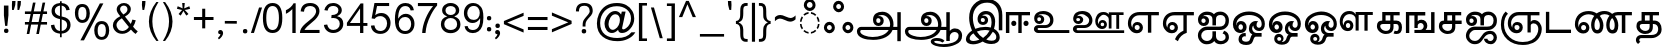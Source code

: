 SplineFontDB: 3.0
FontName: MeeraTamil
FullName: Meera Tamil
FamilyName: Meera Tamil
Weight: Medium
Copyright: Copyright 2012 Meera Tamil project contributors.\n\nDesigned by Hussain KH (Typography), Santhosh Thottingal (Featuring), Anilan NG (Calligraphy) and AKM Kutty (Linguistics).\n\nDedicated to Wikipedia and Tamil People (Tamil Pesum Nallulakam).\n\nLicensed under the SIL Open Font License 1.1 (see file OFL.txt)
UComments: "2012-6-9: Created." 
Version: 1.0
ItalicAngle: 0
UnderlinePosition: -204
UnderlineWidth: 102
Ascent: 1638
Descent: 410
LayerCount: 2
Layer: 0 0 "Back"  1
Layer: 1 0 "Fore"  0
XUID: [1021 393 960756424 6214922]
FSType: 0
OS2Version: 0
OS2_WeightWidthSlopeOnly: 0
OS2_UseTypoMetrics: 1
CreationTime: 1339233494
ModificationTime: 1378010112
OS2TypoAscent: 0
OS2TypoAOffset: 1
OS2TypoDescent: 0
OS2TypoDOffset: 1
OS2TypoLinegap: 184
OS2WinAscent: 0
OS2WinAOffset: 1
OS2WinDescent: 0
OS2WinDOffset: 1
HheadAscent: 0
HheadAOffset: 1
HheadDescent: 0
HheadDOffset: 1
OS2Vendor: 'PfEd'
Lookup: 4 0 0 "'akhn' Akhand in Tamil lookup 1"  {"'akhn' Akhand in Tamil lookup 1-1"  } ['akhn' ('DFLT' <'dflt' > 'taml' <'TAM ' 'dflt' > 'tml2' <'dflt' > ) ]
Lookup: 4 0 0 "'half' form Substitution lookup 5"  {"'half' form Substitution lookup 5-1"  } ['half' ('DFLT' <'dflt' > 'taml' <'TAM ' 'dflt' > 'tml2' <'dflt' > ) ]
Lookup: 4 2 0 "'abvs' Above Base Substitutions in Tamil lookup 0"  {"'abvs' Above Base Substitutions in Tamil lookup 0-1"  } ['abvs' ('DFLT' <'dflt' > 'taml' <'dflt' > 'tml2' <'dflt' > ) ]
Lookup: 4 0 0 "'psts' Post Base Substitutions lookup 6"  {"'psts' Post Base Substitutions lookup 6-1"  } ['psts' ('DFLT' <'dflt' > 'taml' <'TAM ' 'dflt' > 'tml2' <'dflt' > ) ]
Lookup: 4 0 0 "'haln' Halant Forms in Tamil lookup 4"  {"'haln' Halant Forms in Tamil lookup 4-1"  } ['haln' ('DFLT' <'dflt' > 'taml' <'TAM ' 'dflt' > 'tml2' <'dflt' > ) ]
MarkAttachClasses: 1
DEI: 91125
LangName: 1033 
Encoding: Custom
UnicodeInterp: none
NameList: Adobe Glyph List
DisplaySize: -48
AntiAlias: 1
FitToEm: 0
WinInfo: 0 27 10
BeginPrivate: 0
EndPrivate
BeginChars: 247 247

StartChar: uni0B85
Encoding: 44 2949 0
Width: 2446
VWidth: 2096
Flags: HW
HStem: -316 148<670 1420> 176 160<390 1846 2078 2288> 396 158<1222 1412> 780 112<1262 1398> 940 168<1292 1692>
VStem: 218 170<2 174> 1042 168<566 770> 1424 168<566 754> 1920 172<338 694> 2288 178<-382 176 338 1084>
LayerCount: 2
Fore
SplineSet
2446 -402 m 1
 2270 -402 l 1
 2270 156 l 1
 2024 156 l 1
 1968 16 1856 -100 1686 -192 c 1
 1504 -288 1284 -336 1034 -336 c 0
 818 -336 634 -308 486 -248 c 0
 296 -172 200 -56 200 98 c 0
 200 154 220 202 260 248 c 0
 300 294 348 316 406 316 c 2
 1882 316 l 1
 1894 360 1902 406 1902 444 c 0
 1902 576 1862 686 1780 780 c 0
 1698 874 1594 920 1472 920 c 0
 1368 920 1292 894 1244 842 c 1
 1266 862 1296 872 1334 872 c 0
 1398 872 1454 852 1502 808 c 0
 1550 764 1574 708 1574 640 c 0
 1574 558 1546 496 1496 448 c 0
 1446 400 1380 376 1304 376 c 0
 1224 376 1154 404 1102 462 c 0
 1050 520 1024 592 1024 678 c 0
 1024 820 1074 928 1172 998 c 0
 1256 1058 1368 1088 1504 1088 c 0
 1664 1088 1800 1028 1910 906 c 0
 2020 784 2074 632 2074 452 c 0
 2074 406 2070 360 2060 316 c 1
 2270 318 l 1
 2270 1064 l 1
 2446 1064 l 1
 2446 -402 l 1
1406 648 m 0
 1406 682 1396 704 1374 726 c 0
 1352 748 1326 760 1294 760 c 0
 1224 760 1192 724 1192 650 c 0
 1192 576 1228 534 1300 534 c 0
 1370 534 1406 574 1406 648 c 0
1828 156 m 1
 436 156 l 2
 392 156 370 132 370 84 c 0
 370 10 444 -58 590 -114 c 0
 722 -162 860 -188 1002 -188 c 0
 1180 -188 1340 -160 1482 -108 c 0
 1642 -48 1758 40 1828 156 c 1
EndSplineSet
EndChar

StartChar: uni0B86
Encoding: 45 2950 1
Width: 3128
VWidth: 2096
Flags: HW
HStem: -712 144<1848 2558> -362 146<1724 2082> -316 148<680 1420> 70 184<2606 2918> 176 160<398 1848 2084 2344> 396 158<1236 1416> 780 112<1268 1404> 940 168<1298 1698>
VStem: 224 170<-2 174> 1046 168<580 766> 1428 168<564 754> 1548 176<-482 -370> 1924 170<338 698> 2344 178<-380 -8 124 176 336 1084> 2974 178<-284 18>
LayerCount: 2
Fore
SplineSet
3128 -132 m 4x97ee
 3128 -338 3018 -498 2794 -608 c 4
 2618 -692 2418 -734 2192 -734 c 4
 2034 -734 1894 -712 1772 -674 c 5
 1608 -618 1524 -536 1524 -426 c 4
 1524 -362 1560 -310 1634 -276 c 4
 1692 -250 1758 -238 1832 -238 c 4
 2016 -238 2150 -288 2230 -384 c 5
 2124 -488 l 5
 2056 -418 1960 -384 1836 -384 c 4
 1744 -384 1700 -398 1700 -432 c 4
 1700 -482 1760 -522 1882 -554 c 4
 1976 -578 2068 -590 2164 -590 c 4
 2344 -590 2510 -556 2656 -492 c 5
 2850 -408 2950 -286 2950 -126 c 4
 2950 -70 2928 -26 2890 2 c 4
 2852 30 2804 48 2746 48 c 4xd7de
 2678 48 2620 28 2572 -10 c 5
 2522 -54 2498 -106 2498 -170 c 6
 2498 -402 l 5
 2320 -402 l 5
 2320 154 l 5
 2024 154 l 5
 1956 -12 1818 -140 1606 -228 c 4
 1430 -302 1238 -338 1030 -338 c 4
 830 -338 658 -312 512 -260 c 4
 304 -186 200 -68 200 96 c 4
 200 152 222 200 262 246 c 4
 302 292 348 314 404 314 c 6
 1880 314 l 5
 1894 352 1900 398 1900 442 c 4
 1900 570 1864 678 1784 772 c 4
 1700 870 1596 918 1468 918 c 4
 1368 918 1292 892 1244 840 c 5
 1264 860 1292 870 1330 870 c 4
 1394 870 1452 848 1500 804 c 4
 1548 760 1572 702 1572 638 c 4
 1572 558 1546 496 1496 448 c 4
 1446 400 1384 374 1304 374 c 4
 1220 374 1152 402 1100 460 c 4
 1048 518 1022 592 1022 676 c 4
 1022 812 1070 918 1164 990 c 4
 1248 1054 1360 1086 1502 1086 c 4
 1670 1086 1808 1022 1918 892 c 4
 2022 770 2072 622 2072 450 c 4
 2072 402 2068 358 2060 314 c 5
 2320 314 l 5xafee
 2320 1062 l 5
 2498 1062 l 5
 2498 102 l 5
 2570 188 2658 232 2758 232 c 4
 2864 232 2952 200 3022 130 c 4
 3092 60 3128 -26 3128 -132 c 4x97ee
1404 646 m 4x87ee
 1404 678 1394 702 1372 724 c 4
 1350 746 1326 758 1294 758 c 260
 1262 758 1240 746 1220 724 c 4
 1200 702 1190 680 1190 648 c 4
 1190 614 1200 588 1220 566 c 4
 1240 544 1264 532 1298 532 c 4
 1368 532 1404 572 1404 646 c 4x87ee
1824 154 m 5xafce
 434 154 l 6
 390 154 370 130 370 82 c 4
 370 -2 454 -72 626 -128 c 4
 758 -168 882 -190 998 -190 c 4
 1166 -190 1320 -166 1456 -118 c 4
 1628 -58 1752 32 1824 154 c 5xafce
EndSplineSet
EndChar

StartChar: uni0B87
Encoding: 46 2951 2
Width: 2064
VWidth: 2096
Flags: HW
HStem: -588 170<422 818> -556 168<1264 1700> 164 160<836 1412> 418 152<972 1162> 770 122<1014 1158> 950 166<1048 1396> 1552 184<1004 1548>
VStem: 200 192<-384 -142> 366 190<422 1092> 796 168<578 762> 1170 166<578 756> 1514 184<294 820> 1756 176<-334 -42> 1884 180<148 1184>
LayerCount: 2
Fore
SplineSet
2064 148 m 1xbef4
 1884 148 l 1
 1884 868 l 2xbef4
 1884 1068 1832 1230 1734 1354 c 0
 1628 1486 1480 1552 1290 1552 c 0
 1072 1552 896 1480 760 1334 c 0
 624 1188 556 1006 556 792 c 0
 556 600 596 410 680 226 c 1
 834 290 1008 324 1202 324 c 0
 1286 324 1380 314 1476 290 c 1
 1502 400 1514 486 1514 554 c 0
 1514 818 1418 950 1228 950 c 0
 1134 950 1062 922 1012 864 c 1
 1040 884 1072 892 1104 892 c 0
 1168 892 1222 872 1268 828 c 0
 1314 784 1336 732 1336 668 c 0
 1336 594 1312 534 1262 488 c 0
 1212 442 1148 418 1074 418 c 0
 992 418 924 444 872 502 c 0
 820 560 796 628 796 712 c 0
 796 828 836 924 920 1000 c 0
 1004 1076 1102 1116 1218 1116 c 0
 1362 1116 1478 1068 1566 970 c 0
 1654 872 1698 748 1698 600 c 0
 1698 456 1676 332 1638 226 c 1
 1722 186 1792 124 1848 48 c 0
 1904 -34 1932 -120 1932 -212 c 0
 1932 -328 1888 -416 1800 -478 c 0
 1726 -534 1626 -556 1504 -556 c 0x7ef8
 1340 -556 1194 -518 1060 -444 c 1
 892 -540 726 -588 566 -588 c 0
 466 -588 380 -568 316 -530 c 0
 240 -484 200 -416 200 -320 c 0xbf78
 200 -236 234 -150 302 -58 c 0
 360 18 428 84 512 134 c 1
 414 360 366 576 366 780 c 0
 366 1052 446 1276 604 1454 c 0
 772 1644 994 1738 1266 1738 c 0
 1516 1738 1710 1662 1852 1514 c 0
 1994 1366 2064 1164 2064 910 c 2
 2064 148 l 1xbef4
1170 670 m 0
 1170 698 1162 720 1140 740 c 0
 1118 760 1092 770 1064 770 c 0
 996 770 964 738 964 670 c 256
 964 602 1000 568 1070 568 c 0
 1138 568 1170 602 1170 670 c 0
1756 -196 m 0x7e78
 1756 -140 1740 -88 1704 -40 c 0
 1668 8 1626 46 1576 72 c 1
 1490 -86 1376 -218 1244 -326 c 1
 1328 -366 1418 -388 1514 -388 c 0
 1678 -388 1756 -324 1756 -196 c 0x7e78
1416 134 m 1
 1336 154 1260 164 1180 164 c 0
 1026 164 888 138 760 82 c 1
 842 -52 948 -160 1080 -244 c 1
 1222 -146 1334 -22 1416 134 c 1
882 -336 m 1
 766 -248 666 -140 584 -12 c 1
 456 -100 392 -188 392 -280 c 0
 392 -372 460 -418 596 -418 c 0xbf70
 670 -418 766 -392 882 -336 c 1
EndSplineSet
EndChar

StartChar: uni0B88
Encoding: 47 2952 3
Width: 1434
VWidth: 2096
Flags: HW
HStem: 0 50G<200 376 836 1008> 368 272<512 696 1138 1322> 914 168<376 836 1008 1434>
VStem: 200 176<0 914> 474 260<406 596> 836 170<0 914> 1100 260<406 596>
LayerCount: 2
Fore
SplineSet
1360 504 m 0
 1360 466 1348 432 1324 406 c 0
 1300 380 1268 368 1230 368 c 256
 1192 368 1160 380 1136 406 c 0
 1112 432 1100 466 1100 504 c 0
 1100 540 1112 572 1136 598 c 0
 1160 624 1192 638 1230 638 c 256
 1268 638 1300 626 1324 600 c 0
 1348 574 1360 542 1360 504 c 0
1434 914 m 1
 1008 914 l 1
 1008 0 l 1
 836 0 l 1
 836 914 l 1
 376 914 l 1
 376 0 l 1
 200 0 l 1
 200 1082 l 1
 1434 1082 l 1
 1434 914 l 1
734 504 m 0
 734 466 722 432 698 406 c 0
 674 380 642 368 604 368 c 256
 566 368 534 380 510 406 c 0
 486 432 474 466 474 504 c 0
 474 540 486 572 510 598 c 0
 534 624 566 638 604 638 c 256
 642 638 674 626 698 600 c 0
 722 574 734 542 734 504 c 0
EndSplineSet
EndChar

StartChar: uni0B89
Encoding: 48 2953 4
Width: 2014
VWidth: 2096
Flags: HW
HStem: -2 152<390 2014> 250 148<390 942> 454 146<376 562> 790 116<422 558> 950 158<436 876>
VStem: 200 190<150 248> 214 156<608 784> 568 160<606 776> 1032 168<486 812>
LayerCount: 2
Fore
SplineSet
2014 -2 m 1xfd80
 410 -2 l 2
 354 -2 308 20 264 58 c 0
 220 96 200 144 200 200 c 256xfd80
 200 256 224 302 264 340 c 0
 304 378 352 398 410 398 c 2
 784 398 l 2
 856 398 916 422 962 468 c 0
 1008 514 1032 574 1032 646 c 0
 1032 746 988 824 904 880 c 0
 830 928 744 950 638 950 c 0
 532 950 458 928 420 880 c 1
 448 896 476 904 504 904 c 0
 564 904 618 882 662 842 c 0
 706 802 730 752 730 692 c 0
 730 622 704 564 656 520 c 0
 608 476 548 454 476 454 c 0
 396 454 334 484 286 536 c 0
 238 588 214 654 214 734 c 0xfb80
 214 854 262 948 358 1018 c 0
 444 1078 550 1108 674 1108 c 0
 818 1108 942 1070 1042 994 c 0
 1148 910 1200 794 1200 652 c 0
 1200 534 1162 438 1082 364 c 0
 1002 290 902 250 782 250 c 2
 454 250 l 2
 410 250 388 236 388 204 c 0
 388 168 410 148 454 148 c 2
 2014 148 l 1
 2014 -2 l 1xfd80
568 694 m 0
 568 722 560 740 538 760 c 0
 516 780 494 790 466 790 c 0
 402 790 370 758 370 696 c 0xfb80
 370 632 402 600 470 600 c 0
 534 600 568 632 568 694 c 0
EndSplineSet
EndChar

StartChar: uni0B8A
Encoding: 49 2954 5
Width: 2824
VWidth: 2096
Flags: HW
HStem: -2 140<390 2824> 190 142<1626 1794> 250 148<390 942> 454 146<376 562> 544 132<1626 1794> 790 116<422 558> 914 136<2176 2422 2568 2794> 932 142<1612 1956> 950 158<436 876>
VStem: 200 190<138 248> 214 156<608 784> 568 160<606 776> 1032 168<486 812> 1344 134<444 790> 1516 100<404 536> 1802 140<338 538> 2036 142<214 856> 2422 146<214 914>
LayerCount: 2
Fore
SplineSet
2794 914 m 1x861fc0
 2568 914 l 1
 2568 214 l 1
 2422 214 l 1
 2422 914 l 1
 2176 914 l 1x861fc0
 2176 214 l 1
 2036 214 l 1
 2036 720 l 2
 2036 784 2012 838 1956 878 c 0
 1908 914 1848 932 1780 932 c 0
 1692 932 1620 900 1562 832 c 0
 1504 764 1478 690 1478 598 c 0
 1478 542 1492 490 1520 442 c 1
 1518 452 1516 462 1516 466 c 0
 1516 526 1536 576 1572 616 c 0
 1608 656 1658 676 1718 676 c 0
 1786 676 1842 652 1882 604 c 0
 1922 556 1942 500 1942 432 c 0
 1942 360 1920 302 1874 256 c 0
 1828 210 1772 190 1702 190 c 0
 1592 190 1500 234 1432 322 c 0
 1372 402 1344 498 1344 614 c 0
 1344 746 1384 856 1460 944 c 0
 1536 1032 1638 1072 1766 1072 c 0xcd1fc0
 1888 1072 1978 1030 2036 946 c 1
 2036 1052 l 1
 2794 1052 l 1
 2794 914 l 1x861fc0
2824 -2 m 1
 410 -2 l 2
 354 -2 308 20 264 58 c 0
 220 96 200 144 200 200 c 256xb4dfc0
 200 256 224 302 264 340 c 0
 304 378 352 398 410 398 c 2
 784 398 l 2
 856 398 916 422 962 468 c 0
 1008 514 1032 574 1032 646 c 0
 1032 746 988 824 904 880 c 0
 830 928 744 950 638 950 c 0
 532 950 458 928 420 880 c 1
 448 896 476 904 504 904 c 0
 564 904 618 882 662 842 c 0
 706 802 730 752 730 692 c 0
 730 622 704 564 656 520 c 0
 608 476 548 454 476 454 c 0
 396 454 334 484 286 536 c 0
 238 588 214 654 214 734 c 0xb4bfc0
 214 854 262 948 358 1018 c 0
 444 1078 550 1108 674 1108 c 0
 818 1108 942 1070 1042 994 c 0
 1148 910 1200 794 1200 652 c 0
 1200 534 1162 438 1082 364 c 0
 1002 290 902 250 782 250 c 2
 454 250 l 2
 410 250 388 230 388 192 c 0xb4dfc0
 388 156 410 136 454 136 c 2
 2824 136 l 1
 2824 -2 l 1
1802 440 m 0
 1802 510 1770 544 1708 544 c 0
 1648 544 1618 510 1618 440 c 0
 1618 368 1648 332 1708 332 c 0xcc1fc0
 1770 332 1802 368 1802 440 c 0
568 694 m 0
 568 722 560 740 538 760 c 0
 516 780 494 790 466 790 c 0
 402 790 370 758 370 696 c 0
 370 632 402 600 470 600 c 0x943fc0
 534 600 568 632 568 694 c 0
EndSplineSet
EndChar

StartChar: uni0B8E
Encoding: 50 2958 6
Width: 1786
VWidth: 2096
Flags: HW
HStem: -26 166<574 772> 2 50G<1224 1398> 432 156<576 772> 912 168<562 1224 1398 1786>
VStem: 200 166<294 714> 430 116<264 400> 802 168<166 398> 1224 172<2 912>
LayerCount: 2
Fore
SplineSet
1786 912 m 1xbf
 1398 912 l 1
 1398 2 l 1
 1224 2 l 1x7f
 1224 912 l 1
 776 912 l 2
 656 912 556 872 480 796 c 0
 404 720 366 624 366 506 c 0
 366 412 390 334 438 264 c 1
 434 292 430 310 430 322 c 0
 430 398 452 464 500 514 c 0
 548 564 610 588 684 588 c 0
 770 588 842 556 894 496 c 0
 946 436 970 364 970 278 c 0
 970 186 942 116 884 58 c 0
 826 0 754 -26 662 -26 c 0
 522 -26 410 30 322 142 c 0
 242 246 200 370 200 512 c 0
 200 688 258 824 374 928 c 0
 484 1028 632 1080 810 1080 c 2
 1786 1080 l 1
 1786 912 l 1xbf
802 288 m 256
 802 328 792 364 768 392 c 0
 744 420 712 432 674 432 c 0
 634 432 602 420 578 392 c 0
 554 364 546 328 546 288 c 256
 546 248 554 214 578 188 c 1
 602 156 634 140 674 140 c 0xbf
 712 140 744 156 768 188 c 1
 792 214 802 248 802 288 c 256
EndSplineSet
EndChar

StartChar: uni0B8F
Encoding: 51 2959 7
Width: 1786
VWidth: 2096
Flags: HW
HStem: -26 166<578 772> 432 156<576 772> 910 170<564 1250 1422 1786>
VStem: 200 168<296 716> 430 116<266 396> 802 168<166 398> 1250 170<80 910>
LayerCount: 2
Fore
SplineSet
1786 910 m 1
 1422 910 l 1
 1422 -2 l 1
 1312 -36 1214 -94 1138 -168 c 0
 1062 -242 1004 -330 966 -434 c 1
 816 -334 l 1
 860 -228 922 -136 998 -62 c 0
 1072 8 1156 66 1250 106 c 1
 1250 910 l 1
 776 910 l 2
 654 910 554 870 480 794 c 0
 406 718 368 622 368 502 c 0
 368 414 392 334 440 264 c 1
 432 296 430 314 430 322 c 0
 430 398 452 464 500 514 c 0
 548 564 610 588 684 588 c 0
 770 588 842 556 894 496 c 0
 946 436 970 364 970 278 c 0
 970 186 942 116 884 58 c 0
 826 0 754 -26 662 -26 c 0
 522 -26 410 30 324 140 c 0
 242 244 200 366 200 508 c 0
 200 680 258 820 370 924 c 0
 482 1028 630 1080 810 1080 c 2
 1786 1080 l 1
 1786 910 l 1
802 288 m 256
 802 328 792 364 768 392 c 0
 744 420 712 432 674 432 c 0
 634 432 602 416 578 388 c 0
 554 360 546 326 546 288 c 256
 546 250 554 212 578 184 c 0
 602 156 634 140 674 140 c 0
 712 140 744 156 768 188 c 1
 792 214 802 248 802 288 c 256
EndSplineSet
EndChar

StartChar: uni0B90
Encoding: 52 2960 8
Width: 1788
VWidth: 2096
Flags: HW
HStem: -592 168<494 828 1216 1542> 148 170<498 1470> 376 156<402 572> 742 128<432 580> 928 172<468 874 1190 1518>
VStem: 200 170<-304 22 556 718> 596 178<554 726> 944 182<-314 80 408 860> 1618 170<-354 -84 462 826>
LayerCount: 2
Fore
SplineSet
1788 -230 m 0
 1788 -336 1746 -422 1664 -490 c 0
 1582 -558 1486 -592 1380 -592 c 0
 1214 -592 1102 -538 1040 -428 c 1
 944 -538 814 -592 648 -592 c 0
 524 -592 418 -548 332 -456 c 0
 246 -364 200 -258 200 -130 c 0
 200 -2 248 104 344 190 c 0
 440 276 550 320 680 320 c 2
 1284 320 l 2
 1380 320 1460 350 1522 410 c 0
 1584 470 1616 548 1616 644 c 0
 1616 724 1596 790 1552 842 c 0
 1504 900 1444 928 1364 928 c 0
 1206 928 1126 856 1126 710 c 2
 1126 408 l 1
 944 408 l 1
 944 710 l 2
 944 858 850 934 662 934 c 0
 562 934 488 902 432 842 c 1
 464 862 494 868 528 868 c 0
 596 868 652 848 700 802 c 0
 748 756 772 702 772 634 c 0
 772 558 746 494 694 446 c 0
 642 398 574 376 494 376 c 0
 410 376 342 406 286 466 c 0
 230 526 204 598 204 684 c 0
 204 806 252 906 344 986 c 0
 430 1060 534 1100 662 1100 c 0
 826 1100 946 1054 1022 968 c 1
 1092 1056 1206 1102 1352 1102 c 0
 1476 1102 1580 1056 1664 968 c 0
 1748 880 1788 772 1788 648 c 0
 1788 506 1748 392 1668 298 c 0
 1584 200 1470 148 1330 148 c 2
 676 148 l 2
 592 148 520 122 460 64 c 0
 400 6 370 -60 370 -142 c 0
 370 -222 398 -288 458 -344 c 0
 518 -400 588 -424 668 -424 c 0
 742 -424 806 -398 862 -346 c 0
 918 -294 944 -226 944 -152 c 2
 944 80 l 1
 1126 80 l 1
 1126 -178 l 2
 1126 -250 1150 -310 1198 -356 c 0
 1246 -402 1306 -424 1376 -424 c 0
 1438 -424 1494 -408 1544 -372 c 0
 1594 -336 1618 -286 1618 -226 c 0
 1618 -120 1568 -58 1464 -36 c 1
 1544 112 l 1
 1708 54 1788 -58 1788 -230 c 0
596 636 m 0
 596 664 584 688 562 710 c 0
 540 732 512 742 484 742 c 0
 452 742 428 732 408 712 c 0
 388 692 380 668 380 636 c 0
 380 608 388 582 410 562 c 0
 432 542 458 532 490 532 c 0
 518 532 542 542 564 562 c 0
 586 582 596 604 596 636 c 0
EndSplineSet
EndChar

StartChar: uni0B92
Encoding: 53 2962 9
Width: 1836
VWidth: 2096
Flags: HW
HStem: -602 168<696 1040> -188 188<696 858 1292 1670> 2 166<510 686> 104 166<1444 1640> 434 168<508 686> 920 180<720 1344>
VStem: 200 170<376 634> 384 100<374 410> 488 172<-396 -216> 714 188<200 402> 1020 166<88 368> 1244 164<306 376> 1674 160<314 650>
LayerCount: 2
Fore
SplineSet
1836 452 m 0xeff8
 1836 354 1814 272 1766 208 c 0
 1710 138 1636 104 1540 104 c 0
 1460 104 1394 128 1334 180 c 0
 1274 232 1246 296 1244 376 c 1
 1206 336 1184 288 1184 240 c 0
 1184 176 1206 120 1250 72 c 0
 1294 24 1346 0 1408 0 c 2
 1670 0 l 1
 1670 -188 l 1
 1374 -188 l 2
 1324 -188 1284 -232 1256 -320 c 0
 1222 -424 1180 -496 1132 -536 c 0
 1076 -580 992 -602 880 -602 c 0
 772 -602 684 -580 614 -540 c 0
 530 -490 488 -412 488 -312 c 0
 488 -230 520 -162 580 -104 c 0
 640 -46 710 -16 792 -16 c 0
 814 -16 834 -20 858 -24 c 1
 858 -192 l 1
 842 -184 826 -182 806 -182 c 0
 768 -182 732 -194 704 -218 c 0
 676 -242 662 -274 662 -310 c 0
 662 -354 688 -386 744 -410 c 0
 784 -426 830 -434 882 -434 c 0
 964 -434 1022 -412 1056 -364 c 0
 1060 -360 1080 -302 1124 -194 c 0
 1144 -148 1166 -110 1194 -82 c 1
 1078 -34 1020 70 1020 228 c 0
 1020 328 1052 416 1122 490 c 0
 1192 564 1276 602 1376 602 c 0
 1416 602 1458 596 1496 584 c 1
 1436 550 1408 490 1408 398 c 0
 1408 362 1422 330 1448 304 c 0
 1474 278 1506 268 1540 268 c 0xdff8
 1584 268 1620 288 1644 326 c 0
 1664 360 1674 398 1674 444 c 0
 1674 600 1602 722 1460 808 c 0
 1340 882 1200 920 1034 920 c 0
 862 920 712 882 588 802 c 0
 444 710 372 584 372 420 c 0
 372 406 376 390 384 374 c 1
 384 444 404 500 448 540 c 0
 492 580 548 602 612 602 c 0
 696 602 764 574 820 514 c 0
 876 454 902 380 902 296 c 0
 902 208 872 134 812 82 c 0
 752 30 678 2 590 2 c 0
 472 2 376 46 302 134 c 0
 234 216 200 316 200 436 c 0
 200 648 288 814 464 936 c 0
 620 1044 808 1100 1026 1100 c 0
 1242 1100 1428 1046 1580 940 c 1
 1750 820 1836 658 1836 452 c 0xeff8
714 300 m 0
 714 334 706 366 684 394 c 0
 662 422 634 434 600 434 c 256
 566 434 540 422 518 394 c 0
 496 366 484 334 484 300 c 0
 484 266 496 236 518 208 c 0
 540 180 566 168 600 168 c 256xeff8
 634 168 662 180 684 208 c 0
 706 236 714 266 714 300 c 0
EndSplineSet
EndChar

StartChar: uni0B93
Encoding: 54 2963 10
Width: 1836
VWidth: 2096
Flags: HW
HStem: -604 140<856 1006> -202 160<646 818> -188 188<1302 1670> 2 176<506 692> 104 166<1436 1640> 428 176<506 692> 920 180<716 1342>
VStem: 200 170<376 638> 384 100<374 402> 472 154<-392 -222> 714 188<198 406> 830 120<-392 -214> 1020 166<86 368> 1244 164<296 376> 1674 160<314 650>
LayerCount: 2
Fore
SplineSet
1836 452 m 0x97ae
 1836 356 1812 272 1764 208 c 0
 1708 138 1634 104 1540 104 c 0
 1460 104 1394 128 1334 180 c 0
 1274 232 1246 296 1244 376 c 1
 1206 336 1184 288 1184 240 c 0
 1184 176 1206 120 1250 72 c 0
 1294 24 1346 0 1408 0 c 2
 1670 0 l 1
 1670 -188 l 1
 1386 -188 l 2xafae
 1342 -188 1310 -214 1288 -266 c 1
 1274 -310 1258 -352 1244 -396 c 1
 1182 -536 1052 -604 858 -604 c 0
 752 -604 664 -578 592 -528 c 0
 512 -470 472 -392 472 -292 c 0
 472 -220 492 -160 536 -112 c 0
 580 -64 636 -40 708 -40 c 0
 778 -40 834 -64 880 -110 c 0
 926 -156 950 -210 950 -280 c 0
 950 -360 918 -422 856 -466 c 1
 960 -466 1034 -418 1080 -324 c 1
 1094 -280 1108 -236 1124 -192 c 0
 1144 -140 1170 -104 1206 -82 c 1
 1082 -30 1020 74 1020 228 c 0
 1020 328 1054 416 1124 490 c 0
 1194 564 1278 602 1376 602 c 0
 1416 602 1458 596 1496 584 c 1
 1436 550 1408 486 1408 398 c 0
 1408 364 1422 334 1448 308 c 0
 1474 282 1506 268 1540 268 c 0xcf5e
 1584 268 1620 288 1644 326 c 0
 1664 360 1674 398 1674 444 c 0
 1674 600 1602 722 1460 808 c 0
 1338 882 1198 920 1034 920 c 0
 862 920 712 882 588 802 c 0
 444 710 372 584 372 420 c 0
 372 406 376 390 384 374 c 1
 384 442 404 494 448 538 c 0
 492 582 548 602 612 602 c 0
 696 602 764 574 820 514 c 0
 876 454 902 380 902 296 c 0
 902 210 872 140 812 84 c 0
 752 28 678 2 590 2 c 0
 474 2 378 46 304 134 c 0
 234 218 200 318 200 436 c 0
 200 644 290 814 468 936 c 0
 624 1044 808 1100 1026 1100 c 0
 1242 1100 1428 1046 1580 940 c 1
 1750 820 1836 658 1836 452 c 0x97ae
714 302 m 0
 714 334 704 362 680 388 c 0
 656 414 632 428 600 428 c 256
 568 428 542 414 518 388 c 0
 494 362 484 334 484 302 c 0
 484 268 494 242 518 216 c 0
 542 190 568 178 600 178 c 256x97ae
 632 178 656 190 680 216 c 0
 704 242 714 268 714 302 c 0
830 -302 m 0xc75e
 830 -274 820 -250 798 -230 c 0
 776 -210 754 -202 726 -202 c 0
 700 -202 676 -210 654 -230 c 0
 632 -250 626 -274 626 -302 c 0
 626 -366 658 -400 726 -400 c 0
 796 -400 830 -366 830 -302 c 0xc75e
EndSplineSet
EndChar

StartChar: uni0B94
Encoding: 55 2964 11
Width: 3676
VWidth: 2096
Flags: HW
HStem: -604 140<856 1006> -202 160<646 818> -188 188<1302 1670> 2 176<506 692> 104 166<1436 1640 2320 2498> 428 176<506 692> 506 144<2322 2496> 936 152<766 1294 2952 3248 3412 3676> 956 158<2306 2686>
VStem: 200 170<376 638> 384 100<374 402> 472 154<-392 -222> 714 188<198 406> 830 120<-392 -214> 1020 166<86 368> 1244 164<296 376> 1674 160<314 650> 1984 148<378 772> 2186 112<366 480> 2520 160<280 480> 2796 156<120 854> 3248 164<120 936>
LayerCount: 2
Fore
SplineSet
3676 936 m 1x8143fc
 3412 936 l 1
 3412 120 l 1
 3248 120 l 1
 3248 936 l 1
 2952 936 l 1x8143fc
 2952 120 l 1
 2796 120 l 1
 2796 706 l 2
 2796 782 2764 844 2700 892 c 0
 2640 936 2572 956 2492 956 c 0
 2386 956 2302 916 2234 840 c 0
 2166 764 2132 668 2132 562 c 0
 2132 488 2156 422 2196 364 c 1
 2190 376 l 1
 2188 390 2186 402 2186 410 c 0
 2186 480 2206 538 2250 584 c 0
 2294 630 2348 650 2418 650 c 0
 2498 650 2560 628 2608 572 c 0
 2656 516 2680 452 2680 372 c 0
 2680 290 2652 222 2600 170 c 0
 2548 118 2482 94 2400 94 c 0
 2270 94 2166 144 2090 244 c 0
 2020 336 1984 452 1984 584 c 0
 1984 736 2028 860 2116 960 c 0
 2204 1060 2326 1114 2474 1114 c 0x82c3fc
 2626 1114 2732 1062 2796 958 c 1
 2796 1088 l 1
 3676 1088 l 1
 3676 936 l 1x8143fc
1836 452 m 0
 1836 356 1812 272 1764 208 c 0
 1708 138 1634 104 1540 104 c 0
 1460 104 1394 128 1334 180 c 0
 1274 232 1246 296 1244 376 c 1
 1206 336 1184 288 1184 240 c 0
 1184 176 1206 120 1250 72 c 0
 1294 24 1346 0 1408 0 c 2
 1670 0 l 1
 1670 -188 l 1
 1386 -188 l 2xa96bfc
 1342 -188 1310 -214 1288 -266 c 1
 1274 -310 1258 -352 1244 -396 c 1
 1182 -536 1052 -604 858 -604 c 0
 752 -604 664 -578 592 -528 c 0
 512 -470 472 -392 472 -292 c 0
 472 -220 492 -160 536 -112 c 0
 580 -64 636 -40 708 -40 c 0
 778 -40 834 -64 880 -110 c 0
 926 -156 950 -210 950 -280 c 0
 950 -360 918 -422 856 -466 c 1
 960 -466 1034 -418 1080 -324 c 1
 1094 -280 1108 -236 1124 -192 c 0
 1144 -140 1170 -104 1206 -82 c 1
 1082 -30 1020 74 1020 228 c 0
 1020 328 1054 416 1124 490 c 0
 1194 564 1278 602 1376 602 c 0
 1416 602 1458 596 1496 584 c 1
 1436 550 1408 486 1408 398 c 0
 1408 364 1422 334 1448 308 c 0
 1474 282 1506 268 1540 268 c 0xcc57fc
 1584 268 1620 288 1644 326 c 0
 1664 360 1674 398 1674 444 c 0
 1674 600 1602 722 1460 808 c 0
 1338 882 1198 920 1034 920 c 0
 862 920 712 882 588 802 c 0
 444 710 372 584 372 420 c 0
 372 406 376 390 384 374 c 1
 384 442 404 494 448 538 c 0
 492 582 548 602 612 602 c 0
 696 602 764 574 820 514 c 0
 876 454 902 380 902 296 c 0
 902 210 872 140 812 84 c 0
 752 28 678 2 590 2 c 0x946bfc
 474 2 378 46 304 134 c 0
 234 218 200 318 200 436 c 0
 200 644 290 814 468 936 c 0
 624 1044 808 1100 1026 1100 c 0
 1242 1100 1428 1046 1580 940 c 1
 1750 820 1836 658 1836 452 c 0
2520 380 m 0
 2520 416 2510 446 2490 470 c 0
 2470 494 2442 506 2408 506 c 256x8243fc
 2374 506 2348 494 2328 470 c 0
 2308 446 2298 416 2298 380 c 0
 2298 346 2308 314 2328 290 c 0
 2348 266 2374 252 2408 252 c 256
 2442 252 2470 266 2490 290 c 0
 2510 314 2520 346 2520 380 c 0
714 302 m 0x946bfc
 714 334 704 362 680 388 c 0
 656 414 632 428 600 428 c 256
 568 428 542 414 518 388 c 0
 494 362 484 334 484 302 c 0
 484 268 494 242 518 216 c 0
 542 190 568 178 600 178 c 256
 632 178 656 190 680 216 c 0
 704 242 714 268 714 302 c 0x946bfc
830 -302 m 0xc057fc
 830 -274 820 -250 798 -230 c 0
 776 -210 754 -202 726 -202 c 0
 700 -202 676 -210 654 -230 c 0
 632 -250 626 -274 626 -302 c 0
 626 -366 658 -400 726 -400 c 0
 796 -400 830 -366 830 -302 c 0xc057fc
EndSplineSet
EndChar

StartChar: uni0B95
Encoding: 56 2965 12
Width: 1484
VWidth: 2096
Flags: HW
HStem: -28 152<546 874 1152 1344> 456 176<440 526 696 938 1104 1344> 908 170<696 938 1104 1418>
VStem: 252 170<230 438> 526 170<632 908> 938 166<186 456 632 908> 1368 168<142 432>
LayerCount: 2
Fore
SplineSet
1484 300 m 4
 1484 82 1390 -28 1206 -28 c 4
 1148 -28 1098 -20 1052 2 c 5
 1114 146 l 5
 1142 130 1170 122 1198 122 c 4
 1278 122 1316 180 1316 292 c 4
 1316 402 1274 456 1182 456 c 6
 1052 456 l 5
 1052 326 l 6
 1052 210 1016 122 942 58 c 5
 872 0 778 -28 660 -28 c 4
 548 -28 446 8 352 80 c 4
 252 156 200 248 200 356 c 4
 200 540 292 634 474 632 c 5
 474 1078 l 5
 1366 1078 l 5
 1366 908 l 5
 1052 908 l 5
 1052 632 l 5
 1194 632 l 6
 1290 632 1362 600 1414 536 c 5
 1460 476 1484 398 1484 300 c 4
886 632 m 5
 886 908 l 5
 644 908 l 5
 644 632 l 5
 886 632 l 5
886 320 m 5
 886 322 l 5
 886 456 l 5
 522 456 l 6
 422 456 370 422 370 352 c 4
 370 290 404 238 468 192 c 4
 528 152 592 130 660 130 c 4
 802 130 878 192 886 320 c 5
EndSplineSet
EndChar

StartChar: uni0B99
Encoding: 57 2969 13
Width: 1666
VWidth: 2096
Flags: HW
HStem: 0 158<636 1054 1208 1490> 506 170<836 1068> 900 178<372 636 804 1192>
VStem: 200 172<0 900> 636 168<254 472 596 900> 1112 184<216 462> 1490 176<158 1072>
LayerCount: 2
Fore
SplineSet
1666 0 m 1
 636 0 l 1
 636 158 l 1
 928 158 l 2
 976 158 1020 176 1056 214 c 0
 1092 252 1112 296 1112 344 c 0
 1112 390 1096 426 1068 458 c 0
 1040 490 1002 506 956 506 c 0
 920 506 884 494 852 468 c 0
 820 442 804 410 804 376 c 2
 804 254 l 1
 636 254 l 1
 636 900 l 1
 372 900 l 1
 372 0 l 1
 200 0 l 1
 200 1078 l 1
 1192 1078 l 1
 1192 900 l 1
 804 900 l 1
 804 596 l 1
 850 652 912 676 986 676 c 0
 1082 676 1156 648 1212 588 c 0
 1268 528 1296 456 1296 364 c 0
 1296 284 1268 218 1208 158 c 1
 1490 158 l 1
 1490 1072 l 1
 1666 1072 l 1
 1666 0 l 1
EndSplineSet
EndChar

StartChar: uni0B9A
Encoding: 58 2970 14
Width: 1364
VWidth: 2096
Flags: HW
HStem: -28 158<478 818> 456 176<386 462 632 874 1040 1364> 908 170<632 874 1040 1342>
VStem: 200 170<226 438> 462 170<632 908> 874 166<186 456 632 908>
LayerCount: 2
Fore
SplineSet
1364 456 m 1
 1040 456 l 1
 1040 326 l 2
 1040 210 1004 122 930 58 c 1
 860 0 766 -28 648 -28 c 0
 536 -28 436 8 344 80 c 0
 248 154 200 246 200 356 c 0
 200 540 290 634 462 632 c 1
 462 1078 l 1
 1342 1078 l 1
 1342 908 l 1
 1040 908 l 1
 1040 632 l 1
 1364 632 l 1
 1364 456 l 1
874 632 m 1
 874 908 l 1
 632 908 l 1
 632 632 l 1
 874 632 l 1
874 320 m 1
 874 322 l 1
 874 456 l 1
 508 456 l 2
 416 456 370 422 370 352 c 0
 370 288 402 236 464 192 c 0
 520 152 580 130 648 130 c 0
 790 130 866 192 874 320 c 1
EndSplineSet
EndChar

StartChar: uni0B9C
Encoding: 59 2972 15
Width: 1788
VWidth: 2096
Flags: HW
HStem: -592 168<486 822 1328 1572> -38 164<1270 1562> 148 170<492 1474> 376 156<402 572> 742 128<432 580> 928 172<468 874 1190 1518>
VStem: 200 170<-310 26 556 718> 596 178<554 726> 944 182<408 860> 1128 176<-394 -302> 1620 168<-372 -96 466 822>
LayerCount: 2
Fore
SplineSet
1788 -226 m 0
 1788 -324 1760 -410 1700 -480 c 1
 1640 -554 1564 -592 1472 -592 c 256
 1380 -592 1300 -566 1236 -514 c 0
 1166 -456 1128 -386 1128 -302 c 1
 1304 -302 l 1
 1304 -338 1316 -368 1348 -392 c 0
 1380 -416 1416 -428 1456 -428 c 0
 1504 -428 1542 -408 1574 -370 c 0
 1606 -332 1620 -284 1620 -232 c 0
 1620 -184 1604 -138 1570 -98 c 0
 1536 -58 1500 -38 1456 -38 c 0
 1340 -38 1246 -86 1172 -182 c 1
 1112 -270 1048 -356 988 -448 c 1
 906 -544 798 -592 658 -592 c 0
 530 -592 422 -548 334 -456 c 0
 246 -364 200 -260 200 -132 c 0
 200 -8 246 100 334 188 c 0
 422 276 532 320 656 320 c 2
 1284 320 l 2
 1380 320 1460 350 1522 410 c 0
 1584 470 1616 548 1616 644 c 0
 1616 724 1596 790 1552 842 c 0
 1504 900 1444 928 1364 928 c 0
 1206 928 1126 856 1126 710 c 2
 1126 408 l 1
 944 408 l 1
 944 710 l 2
 944 858 850 934 662 934 c 0
 562 934 488 902 432 842 c 1
 464 862 494 868 528 868 c 0
 596 868 652 848 700 802 c 0
 748 756 772 702 772 634 c 0
 772 558 746 494 694 446 c 0
 642 398 574 376 494 376 c 0
 410 376 342 406 286 466 c 0
 230 526 204 598 204 684 c 0
 204 806 252 906 344 986 c 0
 430 1060 534 1100 662 1100 c 0
 826 1100 946 1054 1022 968 c 1
 1092 1056 1206 1102 1352 1102 c 0
 1476 1102 1580 1056 1664 968 c 0
 1748 880 1788 772 1788 648 c 0
 1788 506 1748 392 1666 298 c 0
 1582 200 1466 148 1330 148 c 2
 662 148 l 2
 582 148 514 122 456 64 c 0
 398 6 370 -60 370 -140 c 256
 370 -220 396 -288 452 -344 c 0
 508 -400 576 -424 658 -424 c 0
 758 -424 840 -380 910 -284 c 0
 1004 -152 1002 -148 1096 -16 c 1
 1188 80 1308 124 1456 124 c 0
 1548 124 1626 92 1690 22 c 0
 1754 -48 1788 -130 1788 -226 c 0
596 636 m 0
 596 664 584 688 562 710 c 0
 540 732 512 742 484 742 c 0
 452 742 428 732 408 712 c 0
 388 692 380 668 380 636 c 0
 380 608 388 582 410 562 c 0
 432 542 458 532 490 532 c 0
 518 532 542 542 564 562 c 0
 586 582 596 604 596 636 c 0
EndSplineSet
EndChar

StartChar: uni0B9E
Encoding: 60 2974 16
Width: 2292
VWidth: 2096
Flags: HW
HStem: -610 152<970 1672> -26 166<930 1118> 432 156<926 1120> 500 172<1754 2020> 910 170<918 1562 1728 2174>
VStem: 200 160<108 764> 554 166<286 710> 780 116<264 398> 1154 166<178 396> 1562 166<14 474 580 910> 2116 176<-50 398>
LayerCount: 2
Fore
SplineSet
2292 188 m 0xdfe0
 2292 76 2264 -34 2214 -140 c 0
 2138 -304 2012 -424 1842 -504 c 0
 1694 -574 1520 -610 1320 -610 c 0
 1004 -610 738 -516 530 -334 c 0
 312 -144 200 108 200 422 c 0
 200 734 284 962 444 1104 c 1
 560 992 l 1
 428 870 362 680 362 430 c 0
 362 162 454 -54 642 -220 c 0
 822 -378 1048 -458 1320 -458 c 0
 1676 -458 1916 -336 2046 -86 c 0
 2092 6 2116 96 2116 190 c 0
 2116 274 2098 342 2060 400 c 0
 2016 464 1954 500 1874 500 c 0
 1840 500 1808 490 1776 470 c 0
 1744 450 1728 422 1728 388 c 2
 1728 14 l 1
 1562 14 l 1
 1562 910 l 1
 1120 910 l 2
 1004 910 908 868 834 792 c 0
 760 716 720 618 720 500 c 0xdfe0
 720 416 740 338 784 264 c 1
 782 284 780 302 780 322 c 0
 780 398 804 464 852 514 c 0
 900 564 962 588 1036 588 c 0xefe0
 1120 588 1190 556 1242 496 c 0
 1294 436 1320 364 1320 278 c 0
 1320 186 1290 116 1232 58 c 0
 1174 0 1104 -26 1012 -26 c 0
 870 -26 758 26 672 136 c 0
 592 236 554 362 554 506 c 0
 554 674 604 814 710 920 c 0
 816 1026 952 1080 1122 1080 c 2
 2174 1080 l 1
 2174 910 l 1
 1728 910 l 1
 1728 580 l 1
 1762 640 1816 672 1896 672 c 0
 2020 672 2118 618 2192 518 c 0
 2256 426 2292 320 2292 188 c 0xdfe0
1154 288 m 256
 1154 326 1142 360 1118 388 c 0
 1094 416 1062 432 1024 432 c 0xefe0
 986 432 954 420 930 392 c 0
 906 364 894 328 894 288 c 0
 894 250 906 212 930 184 c 0
 954 156 986 140 1024 140 c 0
 1062 140 1094 156 1118 184 c 0
 1142 212 1154 250 1154 288 c 256
EndSplineSet
EndChar

StartChar: uni0B9F
Encoding: 61 2975 17
Width: 1486
VWidth: 2096
Flags: HW
HStem: -2 172<372 1486>
VStem: 200 172<170 1082>
LayerCount: 2
Fore
SplineSet
1486 -2 m 1
 200 -2 l 1
 200 1082 l 1
 372 1082 l 1
 372 170 l 1
 1486 170 l 1
 1486 -2 l 1
EndSplineSet
EndChar

StartChar: uni0BA3
Encoding: 62 2979 18
Width: 3118
VWidth: 2096
Flags: HW
HStem: -26 178<546 752 1246 1434 2018 2196> -2 50G<2602 2782> 432 156<548 746> 914 168<2248 2602 2782 3118> 944 164<660 1146 1504 1952>
VStem: 200 170<272 692> 404 112<272 398> 774 168<168 406> 1030 170<190 676> 1478 182<190 650> 1804 172<188 672> 2238 184<186 672> 2602 180<-2 914>
LayerCount: 2
Fore
SplineSet
3118 914 m 1x37f8
 2782 914 l 1
 2782 -2 l 1
 2602 -2 l 1
 2602 914 l 1
 2394 914 l 2x77f8
 2332 914 2282 898 2246 866 c 1
 2364 738 2422 588 2422 406 c 0
 2422 118 2326 -26 2126 -26 c 0
 2014 -26 1928 24 1870 128 c 0
 1826 210 1804 310 1804 432 c 0
 1804 612 1862 760 1974 876 c 1
 1906 922 1820 944 1720 944 c 0
 1610 944 1528 916 1472 866 c 1
 1596 730 1660 578 1660 406 c 0
 1660 288 1638 190 1598 116 c 1
 1542 20 1462 -26 1352 -26 c 0
 1240 -26 1154 24 1098 128 c 0
 1052 210 1030 310 1030 432 c 0
 1030 602 1084 746 1192 868 c 1
 1106 914 1010 938 904 938 c 0
 762 938 640 898 536 818 c 0
 426 734 370 622 370 482 c 0
 370 396 388 328 422 272 c 1
 412 300 404 324 404 346 c 0
 404 416 430 474 478 520 c 0
 526 566 586 588 656 588 c 0
 740 588 810 556 862 496 c 0
 914 436 942 364 942 278 c 0
 942 186 914 116 856 58 c 0
 798 0 726 -26 634 -26 c 0
 502 -26 398 22 316 122 c 0
 242 214 200 330 200 464 c 0
 200 664 268 818 404 936 c 1
 536 1046 702 1104 904 1104 c 0
 1056 1104 1192 1064 1314 984 c 1
 1436 1066 1566 1106 1706 1106 c 0xaff8
 1852 1106 1986 1068 2104 988 c 1
 2106 988 l 1
 2188 1050 2284 1082 2394 1082 c 2
 3118 1082 l 1
 3118 914 l 1x37f8
2238 418 m 0
 2238 570 2194 692 2110 780 c 1
 2018 700 1976 582 1976 418 c 0
 1976 240 2018 152 2110 152 c 0xa7f8
 2194 152 2238 240 2238 418 c 0
1478 418 m 0
 1478 554 1428 676 1330 780 c 1
 1246 706 1202 584 1202 418 c 0
 1202 240 1246 152 1338 152 c 0
 1432 152 1478 240 1478 418 c 0
774 288 m 256
 774 326 762 360 738 388 c 0
 714 416 684 432 646 432 c 0
 608 432 574 416 550 388 c 0
 526 360 518 326 518 288 c 256
 518 250 526 212 550 184 c 0
 574 156 608 140 646 140 c 0
 684 140 714 156 738 184 c 0
 762 212 774 250 774 288 c 256
EndSplineSet
EndChar

StartChar: uni0BA4
Encoding: 63 2980 19
Width: 1516
VWidth: 2096
Flags: HW
HStem: -272 158<404 1176> -28 158<506 846> 456 176<414 490 660 902 1068 1264> 908 170<660 902 1068 1382>
VStem: 200 172<-484 -292> 228 170<226 438> 490 170<632 908> 902 166<186 456 632 908> 1340 178<42 382>
LayerCount: 2
Fore
SplineSet
1516 214 m 0xf780
 1516 68 1462 -50 1356 -142 c 0
 1256 -226 1132 -272 984 -272 c 2
 478 -272 l 2
 450 -272 426 -278 404 -298 c 0
 382 -318 372 -342 372 -374 c 0
 372 -418 390 -444 428 -456 c 1
 314 -568 l 1
 238 -520 200 -452 200 -360 c 0
 200 -290 226 -232 276 -184 c 0
 326 -136 388 -112 458 -112 c 2
 988 -112 l 2
 1084 -112 1166 -80 1236 -16 c 0
 1306 48 1340 128 1340 224 c 0
 1340 294 1320 350 1276 394 c 0
 1232 438 1176 456 1104 456 c 1
 1096 458 1088 458 1068 456 c 1
 1068 326 l 2
 1068 210 1032 122 960 62 c 0
 888 2 794 -28 676 -28 c 0
 564 -28 464 8 372 80 c 0xfb80
 276 156 228 248 228 356 c 0
 228 540 318 634 490 632 c 1
 490 1078 l 1
 1382 1078 l 1
 1382 908 l 1
 1068 908 l 1
 1068 632 l 1
 1148 632 l 2
 1258 632 1350 590 1420 506 c 1
 1484 426 1516 330 1516 214 c 0xf780
902 632 m 1
 902 908 l 1
 660 908 l 1
 660 632 l 1
 902 632 l 1
902 320 m 1
 902 322 l 1
 902 456 l 1
 536 456 l 2
 444 456 398 422 398 352 c 0xf780
 398 288 430 236 492 192 c 0
 548 152 608 130 676 130 c 0
 818 130 894 192 902 320 c 1
EndSplineSet
EndChar

StartChar: uni0BA8
Encoding: 64 2984 20
Width: 1424
VWidth: 2096
Flags: HW
HStem: -272 158<404 1080> 500 172<900 1152> 908 178<436 694 862 1284>
VStem: 200 172<-484 -292> 260 178<8 908> 694 168<8 470 586 908> 1244 180<44 400>
LayerCount: 2
Fore
SplineSet
1424 206 m 0xee
 1424 62 1368 -52 1260 -144 c 0
 1160 -228 1034 -272 886 -272 c 2
 478 -272 l 2
 450 -272 426 -278 404 -298 c 0
 382 -318 372 -342 372 -374 c 0
 372 -418 390 -444 428 -456 c 1
 314 -568 l 1
 238 -520 200 -452 200 -360 c 0xf6
 200 -290 226 -232 276 -184 c 0
 326 -136 386 -112 456 -112 c 2
 890 -112 l 2
 982 -112 1064 -80 1136 -16 c 0
 1208 48 1244 122 1244 214 c 0
 1244 290 1222 354 1184 410 c 0
 1140 470 1082 500 1010 500 c 0
 972 500 940 490 908 470 c 0
 876 450 862 422 862 388 c 2
 862 8 l 1
 694 8 l 1
 694 908 l 1
 436 908 l 1
 436 8 l 1
 260 8 l 1
 260 1084 l 1
 1284 1084 l 1
 1284 908 l 1
 862 908 l 1
 862 586 l 1
 900 644 960 672 1040 672 c 0
 1150 672 1244 626 1316 532 c 0
 1388 438 1424 330 1424 206 c 0xee
EndSplineSet
EndChar

StartChar: uni0BA9
Encoding: 65 2985 21
Width: 2260
VWidth: 2096
Flags: HW
HStem: -26 166<548 744 1254 1426> 432 156<548 746> 914 166<1486 1830 2008 2260> 938 166<642 1158>
VStem: 200 170<274 686> 774 168<168 406> 1030 170<190 662> 1478 182<190 660> 1830 178<8 914>
LayerCount: 2
Fore
SplineSet
2260 914 m 1xef80
 2008 914 l 1
 2008 8 l 1
 1830 8 l 1
 1830 914 l 1
 1618 914 l 2xef80
 1560 914 1518 898 1484 866 c 1
 1548 796 1596 728 1622 658 c 0
 1648 588 1660 504 1660 406 c 0
 1660 288 1638 190 1598 116 c 1
 1542 20 1462 -26 1352 -26 c 0
 1240 -26 1154 24 1098 128 c 0
 1052 210 1030 310 1030 432 c 0
 1030 602 1084 746 1192 868 c 1
 1104 914 1008 938 904 938 c 0
 752 938 624 894 524 808 c 0
 424 722 370 614 370 482 c 0
 370 398 388 328 422 272 c 1
 418 284 412 300 410 328 c 0
 406 400 424 464 472 514 c 0
 520 564 582 588 656 588 c 0
 740 588 810 556 862 496 c 0
 914 436 942 364 942 278 c 0
 942 186 914 116 856 58 c 0
 798 0 726 -26 634 -26 c 0
 502 -26 396 22 316 122 c 0
 242 216 200 332 200 464 c 0
 200 656 264 808 394 926 c 0
 524 1044 692 1104 904 1104 c 0xdf80
 1056 1104 1192 1066 1314 986 c 1
 1398 1046 1494 1078 1600 1080 c 1
 1600 1080 1598 1080 1618 1080 c 2
 2260 1080 l 1
 2260 914 l 1xef80
1478 418 m 0
 1478 560 1434 680 1342 776 c 1
 1248 696 1202 576 1202 418 c 0
 1202 240 1246 152 1338 152 c 0
 1432 152 1478 240 1478 418 c 0
774 288 m 256
 774 326 762 360 738 388 c 0
 714 416 684 432 646 432 c 0
 608 432 574 416 550 388 c 0
 526 360 518 326 518 288 c 256
 518 250 526 212 550 184 c 0
 574 156 608 140 646 140 c 0
 684 140 714 156 738 184 c 0
 762 212 774 250 774 288 c 256
EndSplineSet
EndChar

StartChar: uni0BAA
Encoding: 66 2986 22
Width: 1396
VWidth: 2096
Flags: HW
HStem: -2 172<372 1224>
VStem: 200 172<170 1082> 1224 172<170 1082>
LayerCount: 2
Fore
SplineSet
1396 -2 m 1
 200 -2 l 1
 200 1082 l 1
 372 1082 l 1
 372 170 l 1
 1224 170 l 1
 1224 1082 l 1
 1396 1082 l 1
 1396 -2 l 1
EndSplineSet
EndChar

StartChar: uni0BAE
Encoding: 67 2990 23
Width: 1690
VWidth: 2096
Flags: HW
HStem: 0 178<378 810 998 1434> 934 176<1034 1294>
VStem: 200 178<178 1078> 810 190<178 898> 1490 200<234 682>
LayerCount: 2
Fore
SplineSet
1690 444 m 0
 1690 310 1652 204 1578 122 c 0
 1504 40 1400 0 1266 0 c 2
 200 0 l 1
 200 1078 l 1
 378 1078 l 1
 378 178 l 1
 810 178 l 1
 810 780 l 2
 810 872 840 946 902 1010 c 0
 964 1074 1044 1108 1136 1108 c 0
 1296 1108 1430 1036 1538 892 c 1
 1638 760 1690 610 1690 444 c 0
1490 430 m 0
 1490 540 1462 646 1402 752 c 0
 1332 874 1250 934 1146 934 c 0
 1106 934 1070 918 1042 890 c 0
 1014 862 998 828 998 788 c 2
 998 178 l 1
 1302 178 l 2
 1430 178 1490 262 1490 430 c 0
EndSplineSet
EndChar

StartChar: uni0BAF
Encoding: 68 2991 24
Width: 1480
VWidth: 2096
Flags: HW
HStem: -24 168<420 618 836 1312>
VStem: 200 180<194 1080> 658 178<198 1080> 1312 168<146 1080>
LayerCount: 2
Fore
SplineSet
1480 -8 m 1
 682 -8 l 1
 682 86 l 1
 644 12 590 -24 520 -24 c 0
 306 -24 200 76 200 278 c 2
 200 1080 l 1
 380 1080 l 1
 380 302 l 2
 380 262 392 224 418 192 c 0
 444 160 476 144 514 144 c 0
 558 144 594 160 620 196 c 0
 646 232 658 270 658 314 c 2
 658 1080 l 1
 836 1080 l 1
 836 146 l 1
 1312 146 l 1
 1312 1080 l 1
 1480 1080 l 1
 1480 -8 l 1
EndSplineSet
EndChar

StartChar: uni0BB0
Encoding: 69 2992 25
Width: 1262
VWidth: 2096
Flags: W
HStem: 914 170<374 700 874 1262>
VStem: 200 174<2 914> 700 174<85.9545 914>
LayerCount: 2
Fore
SplineSet
1262 914 m 1
 874 914 l 1
 874 -2 l 1
 764 -36 666 -94 590 -168 c 0
 514 -242 456 -330 418 -434 c 1
 268 -334 l 1
 312 -228 376 -136 452 -62 c 0
 526 8 606 66 700 106 c 1
 700 914 l 1
 374 914 l 1
 374 2 l 1
 200 2 l 1
 200 1084 l 1
 1262 1084 l 1
 1262 914 l 1
EndSplineSet
EndChar

StartChar: uni0BB1
Encoding: 70 2993 26
Width: 1500
VWidth: 2096
Flags: HW
HStem: -272 160<404 1110> -2 50G<260 446 720 904> 934 176<480 682 942 1198>
VStem: 200 170<-486 -294> 260 184<-2 902> 720 184<-2 886> 1332 168<164 762>
LayerCount: 2
Fore
SplineSet
1500 452 m 0xee
 1500 256 1454 92 1362 -40 c 0
 1256 -192 1112 -272 924 -272 c 2
 480 -272 l 2
 452 -272 424 -280 402 -300 c 0
 380 -320 372 -346 372 -374 c 0
 372 -418 394 -444 432 -456 c 1
 316 -572 l 1
 240 -524 200 -454 200 -360 c 0xf6
 200 -290 226 -230 278 -182 c 0
 330 -134 388 -110 458 -110 c 2
 928 -110 l 2
 1062 -110 1166 -46 1240 84 c 0
 1300 192 1332 320 1332 466 c 0
 1332 582 1312 680 1278 764 c 0
 1230 876 1158 934 1058 934 c 0
 1014 934 982 920 950 888 c 0
 918 856 904 824 904 780 c 2
 904 -2 l 1
 720 -2 l 1
 720 780 l 2
 720 820 704 856 678 888 c 0
 652 920 618 934 578 934 c 0
 540 934 510 918 484 886 c 0
 458 854 446 818 446 780 c 2
 446 -2 l 1
 260 -2 l 1
 260 792 l 2
 260 878 292 954 356 1016 c 0
 420 1078 498 1108 584 1108 c 0
 676 1108 752 1074 812 1004 c 1
 872 1074 954 1108 1060 1108 c 0
 1218 1108 1336 1034 1410 886 c 0
 1470 770 1500 624 1500 452 c 0xee
EndSplineSet
EndChar

StartChar: uni0BB2
Encoding: 71 2994 27
Width: 1868
VWidth: 2096
Flags: HW
HStem: -26 166<580 770 1300 1580> 432 156<576 772> 938 168<592 992>
VStem: 200 166<292 718> 428 116<262 396> 800 168<168 406> 1080 170<210 852> 1684 184<266 818>
LayerCount: 2
Fore
SplineSet
1868 566 m 0
 1868 402 1836 270 1776 166 c 0
 1702 38 1588 -26 1436 -26 c 0
 1330 -26 1244 8 1180 80 c 0
 1116 152 1080 238 1080 344 c 2
 1080 706 l 2
 1080 780 1052 840 996 884 c 0
 946 922 880 938 804 938 c 0
 680 938 576 896 492 814 c 0
 408 732 366 628 366 504 c 0
 366 408 390 326 438 262 c 1
 430 286 428 306 428 322 c 0
 428 398 450 464 498 514 c 0
 546 564 608 588 682 588 c 0
 766 588 836 556 888 496 c 0
 940 436 968 364 968 278 c 0
 968 186 940 116 882 58 c 0
 824 0 752 -26 660 -26 c 0
 518 -26 406 26 320 136 c 0
 240 236 200 362 200 506 c 0
 200 682 260 826 372 938 c 0
 484 1050 628 1106 804 1106 c 0
 926 1106 1028 1074 1110 1012 c 1
 1204 944 1252 852 1252 736 c 2
 1252 370 l 2
 1252 308 1264 252 1290 208 c 0
 1324 152 1366 124 1426 124 c 0
 1520 124 1588 176 1632 272 c 0
 1666 344 1684 432 1684 538 c 0
 1684 764 1610 922 1458 1018 c 1
 1572 1140 l 1
 1768 1012 1868 820 1868 566 c 0
800 288 m 256
 800 326 788 360 764 388 c 0
 740 416 710 432 672 432 c 0
 634 432 604 416 580 388 c 0
 556 360 544 326 544 288 c 256
 544 250 556 212 580 184 c 0
 604 156 634 140 672 140 c 0
 710 140 740 156 764 184 c 0
 788 212 800 250 800 288 c 256
EndSplineSet
EndChar

StartChar: uni0BB3
Encoding: 72 2995 28
Width: 2082
VWidth: 2096
Flags: HW
HStem: -26 166<574 768> 2 50G<1104 1276 1612 1786> 432 156<576 770> 914 164<1276 1612 1786 2082> 936 170<564 964>
VStem: 200 160<292 714> 428 116<250 398> 800 168<176 398> 1104 170<2 810> 1612 176<2 914>
LayerCount: 2
Fore
SplineSet
2082 914 m 1x37c0
 1786 914 l 1
 1786 2 l 1
 1612 2 l 1
 1612 914 l 1
 1276 914 l 1
 1276 2 l 1
 1104 2 l 1x77c0
 1104 652 l 2
 1104 738 1068 810 996 862 c 0
 932 910 856 936 764 936 c 0
 646 936 548 892 474 804 c 0
 400 716 360 614 360 494 c 0
 360 398 386 318 442 250 c 1
 432 294 428 320 428 322 c 0
 428 398 450 464 498 514 c 0
 546 564 608 588 682 588 c 0
 766 588 836 556 888 496 c 0
 940 436 968 364 968 278 c 0
 968 186 940 116 882 58 c 0
 824 0 752 -26 660 -26 c 0
 516 -26 402 30 318 140 c 0
 242 244 200 370 200 516 c 0
 200 684 248 822 344 932 c 0
 444 1048 578 1106 744 1106 c 0xafc0
 916 1106 1036 1044 1104 920 c 1
 1104 1078 l 1
 2082 1078 l 1
 2082 914 l 1x37c0
800 288 m 0
 800 328 790 364 766 392 c 0
 742 420 710 432 672 432 c 256
 634 432 604 420 580 392 c 0
 556 364 544 328 544 288 c 256
 544 248 552 214 576 188 c 1
 600 156 634 140 672 140 c 256xa7c0
 710 140 742 156 766 184 c 0
 790 212 800 250 800 288 c 0
EndSplineSet
EndChar

StartChar: uni0BB4
Encoding: 73 2996 29
Width: 1720
VWidth: 2096
GlyphClass: 2
Flags: HW
HStem: -708 166<436 786> -316 188<1140 1444> -276 170<388 700> 0 178<408 840 1032 1462> 934 176<1064 1324>
VStem: 200 178<-486 -286> 230 178<178 1078> 840 190<-108 0 178 898> 1520 200<234 682>
LayerCount: 2
Fore
SplineSet
1720 444 m 0xbb80
 1720 310 1682 204 1608 122 c 0
 1534 40 1428 0 1296 0 c 2
 1032 0 l 1
 1032 -26 l 2
 1032 -96 1084 -130 1190 -130 c 2
 1444 -130 l 1
 1444 -316 l 1
 1256 -316 l 2xdb80
 1204 -316 1148 -350 1088 -418 c 0
 994 -524 936 -588 912 -608 c 0
 826 -676 722 -708 604 -708 c 0
 504 -708 416 -682 336 -626 c 0
 244 -566 200 -490 200 -394 c 0
 200 -310 226 -236 282 -184 c 0
 338 -132 410 -106 494 -106 c 2
 700 -106 l 1
 700 -276 l 1
 486 -276 l 2
 414 -276 378 -308 378 -376 c 0xbd80
 378 -432 406 -472 458 -504 c 0
 502 -530 550 -542 608 -542 c 0
 678 -542 738 -526 786 -490 c 0
 810 -470 848 -430 896 -368 c 0
 942 -310 986 -266 1024 -240 c 1
 902 -226 842 -146 842 0 c 1
 230 0 l 1
 230 1078 l 1
 408 1078 l 1
 408 178 l 1
 840 178 l 1
 840 780 l 2
 840 872 870 946 932 1010 c 0
 994 1074 1074 1108 1166 1108 c 0
 1326 1108 1460 1036 1568 892 c 1
 1668 760 1720 610 1720 444 c 0xbb80
1520 430 m 0
 1520 540 1492 648 1432 752 c 0
 1362 874 1280 934 1176 934 c 0
 1136 934 1100 918 1072 890 c 0
 1044 862 1028 828 1028 788 c 2
 1028 178 l 1
 1332 178 l 2
 1460 178 1520 262 1520 430 c 0
EndSplineSet
EndChar

StartChar: uni0BB5
Encoding: 74 2997 30
Width: 1938
VWidth: 2096
Flags: HW
HStem: -26 166<576 774> -2 168<1314 1770> 432 156<576 774> 938 166<594 1026>
VStem: 200 168<290 714> 432 116<264 400> 804 168<166 398> 1254 170<264 708> 1770 168<166 1078>
LayerCount: 2
Fore
SplineSet
1938 -2 m 1x7f80
 1094 -2 l 1x7f80
 1084 112 l 1
 1196 210 1254 336 1254 484 c 0
 1254 616 1212 722 1128 808 c 0
 1044 894 936 938 806 938 c 0
 684 938 580 896 496 812 c 0
 412 728 368 624 368 502 c 0
 368 418 392 338 436 264 c 1
 434 284 432 302 432 322 c 0
 432 398 452 464 500 514 c 0
 548 564 612 588 686 588 c 0
 772 588 842 556 894 496 c 0
 946 436 972 364 972 278 c 0
 972 186 942 116 884 58 c 0
 826 0 756 -26 664 -26 c 0
 524 -26 412 30 326 140 c 0xbf80
 244 244 200 366 200 508 c 0
 200 684 262 828 374 938 c 0
 486 1048 630 1104 808 1104 c 256
 986 1104 1132 1048 1250 936 c 0
 1368 824 1424 680 1424 502 c 0
 1424 384 1388 272 1314 166 c 1
 1770 166 l 1
 1770 1078 l 1
 1938 1078 l 1
 1938 -2 l 1x7f80
804 288 m 256
 804 328 794 364 770 392 c 0
 746 420 714 432 676 432 c 0
 636 432 604 420 580 392 c 0
 556 364 546 328 546 288 c 256
 546 248 556 214 580 188 c 1
 604 156 636 140 676 140 c 0xbf80
 714 140 746 156 770 188 c 1
 794 214 804 248 804 288 c 256
EndSplineSet
EndChar

StartChar: uni0BB6
Encoding: 75 2998 31
Width: 1804
Flags: HW
HStem: -16 160<416 640 1392 1596> 888 166<868 1172 1348 1630>
VStem: 200 176<186 1054> 694 172<200 888> 1172 176<218 888> 1630 172<190 888>
LayerCount: 2
Fore
SplineSet
1804 276 m 2
 1804 192 1774 122 1714 66 c 0
 1654 10 1580 -16 1494 -16 c 0
 1400 -16 1322 14 1262 76 c 0
 1202 138 1172 218 1172 312 c 2
 1172 888 l 1
 868 888 l 1
 868 312 l 2
 868 218 834 138 770 76 c 0
 706 14 626 -16 532 -16 c 0
 444 -16 368 10 304 62 c 0
 236 120 200 192 200 276 c 2
 200 1054 l 1
 376 1054 l 1
 376 296 l 2
 376 254 392 218 424 188 c 0
 456 158 494 144 536 144 c 0
 584 144 624 168 654 216 c 0
 682 258 694 304 694 356 c 2
 694 1054 l 1
 1804 1054 l 1
 1804 276 l 2
1630 296 m 2
 1630 888 l 1
 1348 888 l 1
 1348 356 l 2
 1348 304 1358 256 1378 216 c 1
 1406 168 1444 144 1492 144 c 0
 1534 144 1566 158 1592 188 c 0
 1618 218 1630 254 1630 296 c 2
EndSplineSet
EndChar

StartChar: uni0BB7
Encoding: 76 2999 32
Width: 2538
VWidth: 2096
Flags: HW
HStem: -26 166<578 774> -2 172<1290 1972 2148 2360> 320 170<1764 1972 2148 2270> 432 156<576 774> 936 168<602 1038 1688 1932>
VStem: 200 168<290 714> 432 116<264 396> 804 168<166 398> 1228 170<268 742> 1464 170<606 882> 1972 176<-544 -2 170 320 500 894> 2360 178<170 420> 2400 140<602 734>
LayerCount: 2
Fore
SplineSet
2538 -2 m 1x6fe8
 2148 -2 l 1
 2148 -544 l 1
 1972 -544 l 1
 1972 -2 l 1
 1070 -2 l 1x6fe8
 1058 118 l 1
 1174 214 1228 340 1228 496 c 0
 1228 630 1194 736 1122 816 c 0
 1050 896 950 936 818 936 c 0
 694 936 588 894 500 812 c 0
 412 730 368 626 368 502 c 0
 368 418 392 338 436 264 c 1
 434 284 432 302 432 322 c 0
 432 398 452 464 500 514 c 0
 548 564 612 588 686 588 c 0
 772 588 842 556 894 496 c 0
 946 436 972 364 972 278 c 0
 972 186 942 116 884 58 c 0
 826 0 756 -26 664 -26 c 0
 524 -26 412 30 326 140 c 0x9fe8
 244 244 200 366 200 508 c 0
 200 684 260 828 380 938 c 0
 500 1048 648 1104 820 1104 c 0
 988 1104 1130 1048 1238 938 c 0
 1346 828 1398 686 1398 514 c 0
 1398 392 1362 278 1290 170 c 1
 1972 170 l 1
 1972 320 l 1
 1836 320 1716 358 1620 434 c 0
 1514 516 1464 624 1464 758 c 0
 1464 864 1498 948 1568 1010 c 0
 1638 1072 1728 1104 1836 1104 c 0
 1928 1104 2000 1074 2060 1022 c 0
 2120 970 2148 900 2148 808 c 2
 2148 500 l 1
 2216 512 2272 538 2318 576 c 0
 2374 620 2400 672 2400 734 c 1
 2538 734 l 1
 2538 -2 l 1x6fe8
2360 170 m 1x4ff0
 2360 420 l 1
 2296 360 2228 328 2148 324 c 1
 2148 170 l 1
 2360 170 l 1x4ff0
1972 796 m 2
 1972 836 1954 872 1926 896 c 0
 1898 920 1860 932 1820 932 c 0
 1764 932 1720 916 1686 884 c 0
 1652 852 1634 810 1634 754 c 0
 1634 672 1670 604 1742 554 c 0
 1806 510 1886 490 1972 490 c 1x2fe0
 1972 796 l 2
804 288 m 0
 804 328 794 364 770 392 c 0
 746 420 714 432 676 432 c 0
 636 432 604 416 580 388 c 0
 556 360 546 326 546 288 c 0
 546 250 556 212 580 184 c 0
 604 156 636 140 676 140 c 0x9fe0
 714 140 746 156 770 188 c 1
 794 214 804 248 804 288 c 0
EndSplineSet
EndChar

StartChar: uni0BB8
Encoding: 77 3000 33
Width: 2334
VWidth: 2096
Flags: W
HStem: -26 166<579.46 764.534> -26 150<1784.85 2035.01> 0 21G<1100 1270> 432 156<578.321 766.911> 940 166<608.672 999.345 1299.94 1516.77>
VStem: 200 168<305.133 698.452> 428 118<264.932 393.234> 800 170<175.134 395.41> 1100 170<0 844.785> 1558 170<179.25 900.78> 2160 174<280.444 797.775>
LayerCount: 2
Fore
SplineSet
2334 566 m 0x5fe0
 2334 398 2304 264 2246 164 c 0
 2174 36 2062 -26 1910 -26 c 0x5fe0
 1806 -26 1724 8 1656 80 c 0
 1588 152 1558 238 1558 344 c 2
 1558 814 l 2
 1558 848 1544 876 1518 902 c 0
 1492 928 1456 940 1418 940 c 0
 1318 942 1270 894 1270 790 c 2
 1270 0 l 1
 1100 0 l 1x3fe0
 1100 694 l 2
 1100 860 1000 940 798 940 c 0
 678 940 576 898 492 812 c 0
 408 726 368 624 368 502 c 0
 368 418 390 338 434 264 c 1
 430 284 428 302 428 322 c 0
 428 398 450 464 498 514 c 0
 546 564 608 588 684 588 c 0
 768 588 838 556 890 496 c 0
 942 436 970 364 970 278 c 0
 970 186 942 116 884 58 c 0
 826 0 752 -26 660 -26 c 0
 524 -26 410 30 322 140 c 0x9fe0
 242 244 200 366 200 508 c 0
 200 666 254 806 360 922 c 0
 472 1044 612 1104 776 1106 c 0
 862 1108 940 1094 1010 1066 c 0
 1080 1038 1128 998 1152 948 c 1
 1162 994 1194 1032 1246 1060 c 0
 1298 1088 1354 1106 1414 1106 c 0
 1498 1106 1572 1082 1634 1034 c 0
 1696 986 1728 924 1728 850 c 2
 1728 344 l 2
 1728 198 1788 124 1904 124 c 0
 1998 124 2066 172 2110 268 c 0
 2144 340 2160 430 2160 538 c 0
 2160 764 2084 922 1932 1018 c 1
 2050 1140 l 1
 2240 1016 2334 826 2334 566 c 0x5fe0
800 288 m 256
 800 328 790 364 766 392 c 0
 742 420 710 432 672 432 c 0
 632 432 600 416 578 388 c 0
 556 360 546 326 546 288 c 256
 546 250 556 212 578 184 c 0
 600 156 632 140 672 140 c 0x9fe0
 710 140 744 156 768 188 c 0
 790 214 800 248 800 288 c 256
EndSplineSet
EndChar

StartChar: uni0BB9
Encoding: 78 3001 34
Width: 2876
VWidth: 2096
Flags: HW
HStem: -272 160<406 2486> -26 166<602 798> -2 172<1314 1638> 432 156<600 798> 934 176<620 1068 1856 2058 2320 2574>
VStem: 200 172<-486 -294> 224 168<290 714> 456 116<264 396> 828 168<166 398> 1252 170<268 742> 1638 184<170 902> 2096 182<-2 886> 2708 168<164 762>
LayerCount: 2
Fore
SplineSet
2876 452 m 0xbbf8
 2876 256 2832 92 2740 -40 c 0
 2634 -192 2488 -272 2300 -272 c 2
 480 -272 l 2
 452 -272 426 -280 404 -300 c 0
 382 -320 374 -346 374 -374 c 0
 374 -418 394 -444 432 -456 c 1
 316 -572 l 1
 240 -524 200 -454 200 -360 c 0
 200 -290 226 -230 278 -182 c 0
 330 -134 390 -110 460 -110 c 2
 2306 -110 l 2
 2440 -110 2544 -46 2618 84 c 0
 2678 192 2708 320 2708 466 c 0
 2708 582 2690 680 2656 764 c 0
 2608 876 2536 934 2436 934 c 0
 2392 934 2356 920 2324 888 c 0
 2292 856 2280 824 2280 780 c 2
 2280 -2 l 1
 2096 -2 l 1
 2096 780 l 2
 2096 820 2082 856 2056 888 c 0
 2030 920 1996 934 1956 934 c 0
 1918 934 1888 918 1862 886 c 0
 1836 854 1824 818 1824 780 c 2
 1824 -2 l 1
 1094 -2 l 1xbdf8
 1082 118 l 1
 1198 214 1252 340 1252 496 c 0
 1252 630 1218 736 1146 816 c 0
 1074 896 974 936 842 936 c 0
 718 936 612 894 524 812 c 0
 436 730 392 626 392 502 c 0
 392 418 416 338 460 264 c 1
 458 284 456 302 456 322 c 0
 456 398 476 464 524 514 c 0
 572 564 636 588 710 588 c 0
 796 588 866 556 918 496 c 0
 970 436 996 364 996 278 c 0
 996 186 966 116 908 58 c 0
 850 0 780 -26 688 -26 c 0
 548 -26 436 30 350 140 c 0xdbf8
 268 244 224 366 224 508 c 0
 224 684 284 828 404 938 c 0
 524 1048 672 1104 844 1104 c 0
 1012 1104 1154 1048 1262 938 c 0
 1370 828 1422 686 1422 514 c 0
 1422 392 1386 278 1314 170 c 1
 1412 172 1520 172 1638 170 c 1
 1638 792 l 2
 1638 878 1670 954 1734 1016 c 0
 1798 1078 1874 1108 1960 1108 c 0
 2052 1108 2130 1074 2190 1004 c 1
 2250 1074 2332 1108 2438 1108 c 0
 2596 1108 2712 1034 2786 886 c 0
 2846 770 2876 624 2876 452 c 0xbbf8
828 288 m 256
 828 328 818 364 794 392 c 0
 770 420 738 432 700 432 c 0
 660 432 628 416 604 388 c 0
 580 360 570 326 570 288 c 256
 570 250 580 212 604 184 c 0
 628 156 660 140 700 140 c 0xd9f8
 738 140 770 156 794 188 c 1
 818 214 828 248 828 288 c 256
EndSplineSet
EndChar

StartChar: uni0BBE
Encoding: 79 3006 35
Width: 1176
Flags: HW
HStem: 2 46G<200 370 678 846> 892 166<370 678 846 1176>
VStem: 200 170<2 892> 678 168<-2 892>
LayerCount: 2
Fore
SplineSet
1176 892 m 1
 846 892 l 1
 846 -2 l 1
 678 -2 l 1
 678 892 l 1
 370 892 l 1
 370 2 l 1
 200 2 l 1
 200 1058 l 1
 1176 1058 l 1
 1176 892 l 1
92 584 m 1
92 468 m 1
768 -22 m 1
646 -22 m 1
EndSplineSet
EndChar

StartChar: uni0BBF
Encoding: 80 3007 36
Width: 1128
Flags: HW
HStem: 1054 6<504 508> 1520 180<458 834>
VStem: 200 168<1138 1434> 948 180<1260 1406>
LayerCount: 2
Fore
SplineSet
292 992 m 25,0,-1
662 1700 m 0,1,-1
 402 1700 200 1552 200 1300 c 0,4,-1
 200 1210 228 1134 288 1070 c 1,7,-1
 196 1058 508 1054 508 1054 c 25,10,-1
 508 1054 528 1056 512 1060 c 0,13,-1
 438 1092 368 1190 368 1292 c 0,16,-1
 368 1448 496 1520 662 1520 c 0,19,-1
 810 1520 948 1408 948 1260 c 2,22,-1
 948 0 l 1,23,-1
 1128 0 l 1,24,-1
 1128 1272 l 2,25,-1
 1128 1394 1080 1494 988 1576 c 0,28,-1
 896 1658 786 1700 662 1700 c 0,1,-1
792 848 m 1,31,-1
EndSplineSet
EndChar

StartChar: uni0BC0
Encoding: 81 3008 37
Width: 1016
Flags: W
HStem: 1148 148<654.604 812.711> 1562 182<564.188 812.301>
VStem: 200 168<1165.11 1454.27> 484 140<1331.23 1534.82> 844 172<1324.09 1534.76>
LayerCount: 2
Fore
SplineSet
1016 1440 m 4
 1016 1356 992 1288 944 1232 c 4
 896 1176 832 1148 750 1148 c 4
 674 1148 610 1172 560 1224 c 4
 510 1276 484 1340 484 1416 c 4
 484 1460 492 1500 506 1536 c 5
 414 1484 368 1408 368 1304 c 4
 368 1260 382 1214 410 1164 c 4
 478 1034 500 1044 500 1044 c 5
 500 1044 200 986 200 1312 c 4
 200 1444 248 1550 342 1632 c 4
 430 1708 542 1744 676 1744 c 4
 774 1744 856 1718 920 1664 c 4
 984 1610 1016 1534 1016 1440 c 4
770 848 m 5
-48 856 m 5
1304 -22 m 1
1182 -22 m 1
844 1430 m 4
 844 1462 832 1492 812 1520 c 4
 792 1548 766 1562 734 1562 c 260
 702 1562 674 1548 654 1520 c 4
 634 1492 624 1462 624 1430 c 4
 624 1396 634 1366 654 1338 c 4
 674 1310 702 1296 734 1296 c 260
 766 1296 792 1310 812 1338 c 4
 832 1366 844 1396 844 1430 c 4
EndSplineSet
EndChar

StartChar: uni0BC1
Encoding: 82 3009 38
Width: 1438
Flags: HW
HStem: -556 638<-474 -282>
VStem: -476 194<-556 82>
LayerCount: 2
Fore
SplineSet
1438 720 m 0x15f980
 1438 620 1404 536 1334 466 c 0
 1264 396 1180 362 1080 362 c 0
 980 362 898 396 828 466 c 0
 758 536 724 620 724 720 c 0
 724 780 738 836 766 888 c 1
 200 888 l 1
 200 1078 l 1
 1080 1078 l 2
 1180 1078 1264 1042 1334 972 c 0
 1404 902 1438 818 1438 720 c 0x15f980
1266 720 m 0
 1266 772 1248 814 1212 850 c 0
 1176 886 1132 904 1080 904 c 0
 1028 904 984 886 948 850 c 0
 912 814 894 772 894 720 c 0
 894 668 912 624 948 588 c 0
 984 552 1028 532 1080 532 c 0x11f980
 1132 532 1176 552 1212 588 c 0
 1248 624 1266 668 1266 720 c 0
EndSplineSet
EndChar

StartChar: uni0BC2
Encoding: 83 3010 39
Width: 2194
Flags: HW
HStem: -716 166<-910 -248> -250 166<-1060 -718> 116 184<-52 160>
VStem: -1248 180<-434 -272> -284 10<326 358> -274 176<-202 90 194 264 266 336> 194 172<-226 82>
LayerCount: 2
Fore
SplineSet
204 1170 m 1
 902 1174 l 1
 902 1358 958 1510 1072 1634 c 0
 1186 1758 1336 1820 1518 1820 c 0
 1724 1820 1892 1740 2018 1578 c 1
 2136 1430 2194 1252 2194 1040 c 0
 2194 800 2118 596 1962 426 c 0
 1802 252 1602 164 1366 164 c 0
 1146 164 958 244 800 404 c 1
 898 536 l 1
 1026 404 1180 338 1360 338 c 0
 1552 338 1712 408 1840 548 c 1
 1966 682 2030 846 2030 1038 c 0
 2030 1202 1986 1342 1898 1458 c 0
 1802 1588 1674 1652 1518 1652 c 0
 1386 1652 1278 1606 1196 1514 c 0
 1114 1422 1072 1308 1072 1174 c 1
 1262 1174 l 2
 1354 1174 1430 1146 1486 1088 c 0
 1542 1030 1570 956 1570 864 c 0
 1570 764 1540 682 1478 612 c 0
 1416 542 1336 506 1238 506 c 0
 1142 506 1062 544 998 618 c 0
 934 692 902 778 902 876 c 2
 902 996 l 1
 200 1006 l 1
 204 1170 l 1
1398 864 m 0
 1398 946 1338 986 1214 986 c 2
 1072 986 l 1
 1072 876 l 2
 1072 824 1086 780 1114 742 c 0
 1146 698 1188 678 1238 678 c 256
 1288 678 1326 696 1354 732 c 0
 1382 768 1398 812 1398 864 c 0
EndSplineSet
EndChar

StartChar: uni0BC6
Encoding: 84 3014 40
Width: 1588
Flags: HW
HStem: -22 136<764 960> 2 42G<1216 1354> 450 134<763 960> 1264 140<630 1038>
VStem: 196 142<451 956> 572 140<172 400> 1010 138<165 400> 1216 138<2 1096>
LayerCount: 2
Fore
SplineSet
1588 2 m 1
 1424 2 l 1
 1424 1120 l 2
 1424 1240 1378 1338 1286 1414 c 0
 1202 1482 1098 1516 974 1516 c 0
 794 1516 650 1454 538 1330 c 0
 426 1206 370 1052 370 872 c 0
 370 726 396 594 448 476 c 0
 510 336 602 236 720 184 c 1
 674 240 650 306 650 380 c 0
 650 472 686 548 758 610 c 1
 826 670 906 700 998 700 c 0
 1104 700 1188 666 1250 596 c 0
 1312 526 1342 438 1342 332 c 0
 1342 220 1304 132 1230 68 c 0
 1156 4 1062 -26 948 -26 c 0
 716 -26 532 64 392 244 c 0
 264 408 200 612 200 850 c 0
 200 1084 272 1280 416 1438 c 0
 564 1602 754 1684 982 1684 c 0
 1152 1684 1292 1636 1406 1538 c 0
 1528 1436 1588 1302 1588 1136 c 2
 1588 2 l 1
1176 338 m 256
 1176 390 1158 436 1124 478 c 0
 1090 520 1048 540 998 540 c 0
 946 540 904 520 870 478 c 0
 836 436 818 390 818 338 c 256
 818 286 836 242 870 200 c 0
 904 158 946 136 998 136 c 0
 1048 136 1090 158 1124 200 c 0
 1158 242 1176 286 1176 338 c 256
EndSplineSet
EndChar

StartChar: uni0BC7
Encoding: 85 3015 41
Width: 1492
Flags: HW
HStem: 0 170<756 1004> 576 176<1096 1308> 940 176<1108 1318> 1522 170<768 1012>
VStem: 240 194<550 1156> 880 172<276 536 1170 1404> 1348 172<276 536 1144 1426>
LayerCount: 2
Fore
SplineSet
1492 1280 m 0
 1492 1186 1462 1106 1402 1040 c 0
 1342 974 1266 940 1174 940 c 0
 1078 940 1002 974 942 1040 c 0
 882 1106 852 1188 852 1286 c 0
 852 1378 894 1458 976 1522 c 1
 794 1522 648 1454 540 1320 c 0
 442 1196 394 1042 394 856 c 0
 394 676 438 524 528 394 c 0
 628 246 764 170 934 170 c 0
 948 170 950 170 964 170 c 1
 882 222 840 302 840 406 c 0
 840 504 870 586 930 652 c 0
 990 718 1066 752 1162 752 c 0
 1254 752 1332 718 1392 650 c 0
 1452 582 1482 502 1482 408 c 0
 1482 276 1428 172 1320 98 c 0
 1226 32 1110 0 970 0 c 0
 734 0 546 84 404 248 c 0
 268 404 200 602 200 842 c 0
 200 1078 268 1276 400 1436 c 0
 542 1608 728 1692 958 1692 c 0
 1100 1692 1220 1660 1320 1596 c 0
 1434 1520 1492 1416 1492 1280 c 0
1320 1286 m 256
 1320 1330 1306 1368 1278 1404 c 0
 1250 1440 1216 1456 1172 1456 c 0
 1130 1456 1096 1440 1068 1404 c 0
 1040 1368 1026 1330 1026 1286 c 256
 1026 1242 1040 1204 1068 1168 c 0
 1096 1132 1130 1116 1172 1116 c 0
 1216 1116 1250 1132 1278 1168 c 0
 1306 1204 1320 1242 1320 1286 c 256
1308 406 m 256
 1308 450 1294 488 1266 524 c 0
 1238 560 1204 576 1160 576 c 0
 1118 576 1084 560 1056 524 c 0
 1028 488 1014 450 1014 406 c 256
 1014 362 1028 322 1056 286 c 0
 1084 250 1118 232 1160 232 c 0
 1204 232 1238 250 1266 286 c 0
 1294 322 1308 362 1308 406 c 256
EndSplineSet
EndChar

StartChar: uni0BC8
Encoding: 86 3016 42
Width: 2024
Flags: HW
HStem: -32 196<666 888 1486 1690> 506 182<664 888> 1112 200<800 1378 1732 2134>
VStem: 258 200<320 816> 496 130<320 466> 928 196<206 466> 1228 202<220 804> 1752 214<224 778> 2336 202<264 884>
LayerCount: 2
Fore
SplineSet
2024 514 m 0
 2024 304 1966 140 1848 16 c 1
 1720 116 l 1
 1816 212 1864 344 1864 516 c 0
 1864 628 1836 724 1780 802 c 0
 1720 888 1636 932 1528 932 c 0
 1482 932 1430 922 1376 894 c 1
 1502 786 1566 626 1566 422 c 0
 1566 314 1546 224 1506 150 c 0
 1456 62 1380 16 1278 16 c 0
 1174 16 1094 64 1040 160 c 0
 998 236 976 332 976 446 c 0
 976 622 1024 766 1112 874 c 1
 1044 906 956 922 858 922 c 0
 724 922 608 886 512 812 c 0
 408 732 360 626 360 494 c 0
 360 404 376 336 406 294 c 1
 396 316 392 340 392 366 c 0
 392 432 414 486 460 528 c 0
 506 570 560 592 626 592 c 0
 706 592 770 564 820 506 c 0
 870 448 894 382 894 302 c 0
 894 218 864 152 810 98 c 0
 756 44 690 16 606 16 c 0
 484 16 384 64 308 158 c 0
 234 246 200 352 200 476 c 0
 200 656 264 802 396 918 c 0
 522 1030 676 1086 858 1086 c 0
 1000 1086 1130 1050 1238 980 c 1
 1334 1054 1428 1090 1520 1090 c 0
 1676 1090 1804 1034 1896 918 c 0
 1982 810 2024 676 2024 514 c 0
1396 434 m 0
 1396 582 1348 700 1252 788 c 1
 1176 700 1136 582 1136 434 c 0
 1136 270 1180 184 1264 184 c 0
 1352 184 1396 270 1396 434 c 0
736 310 m 256
 736 346 726 378 704 406 c 0
 682 434 652 446 616 446 c 0
 580 446 550 434 528 406 c 0
 506 378 494 346 494 310 c 256
 494 274 506 242 528 214 c 0
 550 186 580 174 616 174 c 0
 652 174 682 186 704 214 c 0
 726 242 736 274 736 310 c 256
EndSplineSet
EndChar

StartChar: uni0BCA
Encoding: 87 3018 43
Width: 3728
GlyphClass: 2
Flags: HW
HStem: -26 164<882 1116> -22 86<1980 2114 2236 2364> 2 46G<1424 1588 2750 2920 3228 3396> 540 160<880 1116> 892 166<2920 3228 3396 3728> 988 86<1994 2114 2240 2360> 1516 168<720 1210>
VStem: 200 170<540 1146> 650 168<206 480> 1176 166<198 480> 1424 166<2 1316> 1672 84<312 468 584 732> 2594 84<318 468 584 736> 2750 170<2 892> 3228 168<-2 892>
LayerCount: 2
Fore
SplineSet
3728 892 m 1x3bfe
 3396 892 l 1
 3396 -2 l 1
 3228 -2 l 1
 3228 892 l 1
 2920 892 l 1
 2920 2 l 1
 2750 2 l 1
 2750 1058 l 1
 3728 1058 l 1
 3728 892 l 1x3bfe
2512 938 m 1
 2452 878 l 1
 2400 934 2328 970 2236 988 c 1
 2240 1076 l 1x17fe
 2352 1058 2442 1012 2512 938 c 1
2678 584 m 1
 2594 584 l 1
 2584 664 2564 730 2528 784 c 1
 2588 848 l 1
 2646 764 2674 676 2678 584 c 1
2116 988 m 1
 2032 970 1964 938 1910 890 c 1
 1850 950 l 1
 1920 1024 2008 1066 2114 1076 c 1
 2116 988 l 1
2678 468 m 1
 2672 370 2642 286 2590 212 c 1
 2528 272 l 1
 2570 336 2590 400 2594 468 c 1
 2678 468 l 1
1832 796 m 1
 1790 728 1764 658 1756 584 c 1
 1672 584 l 1
 1680 680 1712 770 1768 856 c 1
 1832 796 l 1
2512 116 m 1
 2442 42 2350 -4 2236 -22 c 1
 2236 64 l 1x53fe
 2320 76 2392 114 2452 176 c 1
 2512 116 l 1
1832 256 m 1
 1772 196 l 1
 1712 272 1678 362 1672 468 c 1
 1756 468 l 1
 1762 386 1788 316 1832 256 c 1
2116 64 m 1
 2114 -22 l 1
 2014 -8 1924 36 1848 106 c 1
 1908 166 l 1
 1956 112 2024 76 2116 64 c 1
1588 2 m 1x33fe
 1424 2 l 1x33fe
 1424 1120 l 2
 1424 1240 1378 1338 1286 1414 c 0
 1202 1482 1098 1516 974 1516 c 0
 794 1516 650 1454 538 1330 c 0
 426 1206 370 1052 370 872 c 0
 370 726 396 594 448 476 c 0
 510 336 602 236 720 184 c 1
 674 240 650 306 650 380 c 0
 650 472 686 548 758 610 c 1
 826 670 906 700 998 700 c 0
 1104 700 1188 666 1250 596 c 0
 1312 526 1342 438 1342 332 c 0
 1342 220 1304 132 1230 68 c 0
 1156 4 1062 -26 948 -26 c 0x93fe
 716 -26 532 64 392 244 c 0
 264 408 200 612 200 850 c 0
 200 1084 272 1280 416 1438 c 0
 564 1602 754 1684 982 1684 c 0
 1152 1684 1292 1636 1406 1538 c 0
 1528 1436 1588 1302 1588 1136 c 2
 1588 2 l 1x33fe
1176 338 m 256
 1176 390 1158 436 1124 478 c 0
 1090 520 1048 540 998 540 c 0
 946 540 904 520 870 478 c 0
 836 436 818 390 818 338 c 256
 818 286 836 242 870 200 c 0
 904 158 946 136 998 136 c 0x93fe
 1048 136 1090 158 1124 200 c 0
 1158 242 1176 286 1176 338 c 256
EndSplineSet
EndChar

StartChar: uni0B82
Encoding: 42 2946 44
Width: 1206
Flags: HW
HStem: -22 86<552 686 808 936> 988 86<566 686 812 932> 1144 158<642 862> 1598 152<640 854>
VStem: 244 84<312 468 584 732> 444 158<1342 1562> 892 154<1336 1554> 1166 84<318 468 584 736>
LayerCount: 2
Fore
SplineSet
1002 1438 m 4
 1002 1358 974 1290 914 1232 c 4
 854 1174 784 1144 702 1144 c 4
 628 1144 560 1174 496 1234 c 4
 432 1294 400 1362 400 1436 c 4
 400 1524 428 1598 484 1658 c 4
 540 1718 612 1750 700 1750 c 4
 786 1750 858 1718 916 1658 c 4
 974 1598 1002 1524 1002 1438 c 4
1040 938 m 5
 980 878 l 5
 928 934 856 970 764 988 c 5
 768 1076 l 5
 880 1058 970 1012 1040 938 c 5
1206 584 m 5
 1122 584 l 5
 1112 664 1092 730 1056 784 c 5
 1116 848 l 5
 1174 764 1202 676 1206 584 c 5
644 988 m 5
 560 970 492 938 438 890 c 5
 378 950 l 5
 448 1024 536 1066 642 1076 c 5
 644 988 l 5
1206 468 m 5
 1200 370 1170 286 1118 212 c 5
 1056 272 l 5
 1098 336 1118 400 1122 468 c 5
 1206 468 l 5
360 796 m 5
 318 728 292 658 284 584 c 5
 200 584 l 5
 208 680 240 770 296 856 c 5
 360 796 l 5
1040 116 m 5
 970 42 878 -4 764 -22 c 5
 764 64 l 5
 848 76 920 114 980 176 c 5
 1040 116 l 5
360 256 m 5
 300 196 l 5
 240 272 206 362 200 468 c 5
 284 468 l 5
 290 386 316 316 360 256 c 5
644 64 m 5
 642 -22 l 5
 542 -8 452 36 376 106 c 5
 436 166 l 5
 484 112 552 76 644 64 c 5
848 1440 m 4
 848 1482 836 1518 808 1550 c 4
 780 1582 746 1598 704 1598 c 4
 664 1598 630 1582 602 1552 c 4
 574 1522 558 1488 558 1448 c 4
 558 1410 572 1374 600 1346 c 4
 628 1318 662 1304 702 1304 c 4
 740 1304 774 1316 804 1342 c 4
 834 1368 848 1402 848 1440 c 4
EndSplineSet
EndChar

StartChar: uni0B83
Encoding: 43 2947 45
Width: 1710
Flags: HW
HStem: -32 168<438 630 1386 1578> 410 164<442 630 1390 1578> 1060 168<912 1108> 1502 164<914 1104>
VStem: 256 156<162 382> 660 158<168 386> 728 158<1254 1476> 1132 156<1254 1476> 1204 156<162 382> 1608 158<168 386>
LayerCount: 2
Fore
SplineSet
1232 1354 m 4xfb40
 1232 1276 1206 1206 1152 1148 c 4
 1098 1090 1030 1060 954 1060 c 4
 884 1060 820 1092 760 1152 c 4
 700 1212 672 1280 672 1352 c 4
 672 1436 696 1510 748 1572 c 4
 800 1634 866 1666 950 1666 c 260
 1034 1666 1102 1636 1154 1574 c 4
 1206 1512 1232 1438 1232 1354 c 4xfb40
1710 262 m 4
 1710 184 1682 114 1628 56 c 4
 1574 -2 1508 -32 1430 -32 c 4
 1360 -32 1294 0 1236 60 c 4
 1178 120 1148 188 1148 260 c 4xf8c0
 1148 344 1174 418 1226 480 c 4
 1278 542 1344 574 1428 574 c 260
 1512 574 1580 544 1632 482 c 4
 1684 420 1710 346 1710 262 c 4
762 262 m 4xfc40
 762 184 734 114 680 56 c 4
 626 -2 560 -32 482 -32 c 4
 412 -32 346 0 288 60 c 4
 230 120 200 188 200 260 c 4
 200 344 226 418 278 480 c 4
 330 542 396 574 480 574 c 260
 564 574 632 544 684 482 c 4
 736 420 762 346 762 262 c 4xfc40
1076 1356 m 4xfb40
 1076 1392 1066 1426 1044 1456 c 4
 1022 1486 990 1502 954 1502 c 4
 918 1502 890 1488 866 1460 c 4
 842 1432 830 1400 830 1364 c 260
 830 1328 842 1298 866 1270 c 4
 890 1242 918 1228 952 1228 c 260
 986 1228 1016 1242 1040 1268 c 4
 1064 1294 1076 1322 1076 1356 c 4xfb40
1552 264 m 4
 1552 300 1540 334 1518 364 c 4
 1496 394 1468 410 1432 410 c 260
 1396 410 1366 396 1342 368 c 4
 1318 340 1304 308 1304 272 c 260xf8c0
 1304 236 1316 206 1340 178 c 4
 1364 150 1394 136 1428 136 c 4
 1464 136 1492 150 1516 176 c 4
 1540 202 1552 230 1552 264 c 4
604 264 m 4xfc40
 604 300 592 334 570 364 c 4
 548 394 520 410 484 410 c 260
 448 410 418 396 394 368 c 4
 370 340 356 308 356 272 c 260
 356 236 368 206 392 178 c 4
 416 150 446 136 480 136 c 4
 516 136 544 150 568 176 c 4
 592 202 604 230 604 264 c 4xfc40
EndSplineSet
EndChar

StartChar: uni0BCB
Encoding: 88 3019 46
Width: 3616
Flags: HW
HStem: -22 86<1868 2002 2124 2252> 0 170<716 964> 576 176<1056 1268> 892 166<2808 3116 3284 3616> 940 176<1068 1278> 988 86<1882 2002 2128 2248> 1522 170<728 972>
VStem: 200 194<550 1156> 840 172<276 536 1170 1404> 1308 172<276 536 1144 1426> 1560 84<312 468 584 732> 2482 84<318 468 584 736> 2638 170<2 892> 3116 168<-2 892>
LayerCount: 2
Fore
SplineSet
3616 892 m 1x33fc
 3284 892 l 1
 3284 -2 l 1
 3116 -2 l 1
 3116 892 l 1
 2808 892 l 1
 2808 2 l 1
 2638 2 l 1
 2638 1058 l 1
 3616 1058 l 1
 3616 892 l 1x33fc
2400 938 m 1
 2340 878 l 1
 2288 934 2216 970 2124 988 c 1
 2128 1076 l 1x27fc
 2240 1058 2330 1012 2400 938 c 1
2566 584 m 1
 2482 584 l 1
 2472 664 2452 730 2416 784 c 1
 2476 848 l 1
 2534 764 2562 676 2566 584 c 1
2004 988 m 1
 1920 970 1852 938 1798 890 c 1
 1738 950 l 1
 1808 1024 1896 1066 2002 1076 c 1
 2004 988 l 1
2566 468 m 1
 2560 370 2530 286 2478 212 c 1
 2416 272 l 1
 2458 336 2478 400 2482 468 c 1
 2566 468 l 1
1720 796 m 1
 1678 728 1652 658 1644 584 c 1
 1560 584 l 1
 1568 680 1600 770 1656 856 c 1
 1720 796 l 1
2400 116 m 1
 2330 42 2238 -4 2124 -22 c 1
 2124 64 l 1xa3fc
 2208 76 2280 114 2340 176 c 1
 2400 116 l 1
1720 256 m 1
 1660 196 l 1
 1600 272 1566 362 1560 468 c 1
 1644 468 l 1
 1650 386 1676 316 1720 256 c 1
2004 64 m 1
 2002 -22 l 1
 1902 -8 1812 36 1736 106 c 1
 1796 166 l 1
 1844 112 1912 76 2004 64 c 1
1492 1280 m 0
 1492 1186 1462 1106 1402 1040 c 0
 1342 974 1266 940 1174 940 c 0
 1078 940 1002 974 942 1040 c 0
 882 1106 852 1188 852 1286 c 0
 852 1378 894 1458 976 1522 c 1
 794 1522 648 1454 540 1320 c 0
 442 1196 394 1042 394 856 c 0
 394 676 438 524 528 394 c 0
 628 246 764 170 934 170 c 0
 948 170 950 170 964 170 c 1
 882 222 840 302 840 406 c 0
 840 504 870 586 930 652 c 0
 990 718 1066 752 1162 752 c 0
 1254 752 1332 718 1392 650 c 0
 1452 582 1482 502 1482 408 c 0
 1482 276 1428 172 1320 98 c 0
 1226 32 1110 0 970 0 c 0x6bfc
 734 0 546 84 404 248 c 0
 268 404 200 602 200 842 c 0
 200 1078 268 1276 400 1436 c 0
 542 1608 728 1692 958 1692 c 0
 1100 1692 1220 1660 1320 1596 c 0
 1434 1520 1492 1416 1492 1280 c 0
1320 1286 m 256
 1320 1330 1306 1368 1278 1404 c 0
 1250 1440 1216 1456 1172 1456 c 0
 1130 1456 1096 1440 1068 1404 c 0
 1040 1368 1026 1330 1026 1286 c 256
 1026 1242 1040 1204 1068 1168 c 0
 1096 1132 1130 1116 1172 1116 c 0
 1216 1116 1250 1132 1278 1168 c 0
 1306 1204 1320 1242 1320 1286 c 256
1308 406 m 256
 1308 450 1294 488 1266 524 c 0
 1238 560 1204 576 1160 576 c 0
 1118 576 1084 560 1056 524 c 0
 1028 488 1014 450 1014 406 c 256
 1014 362 1028 322 1056 286 c 0
 1084 250 1118 232 1160 232 c 0
 1204 232 1238 250 1266 286 c 0
 1294 322 1308 362 1308 406 c 256
EndSplineSet
EndChar

StartChar: uni0BCC
Encoding: 89 3020 47
Width: 4178
Flags: HW
HStem: -26 164<882 1116> -22 86<1980 2114 2236 2364> 2 50G<1424 1588> 184 140<3040 3202> 532 128<3038 3204> 540 160<880 1116> 892 134<3576 3816 3958 4178> 910 140<3026 3358> 988 86<1994 2114 2240 2360> 1516 168<720 1210>
VStem: 200 170<540 1146> 650 168<206 480> 1176 166<198 480> 1424 166<2 1316> 1672 84<312 468 584 732> 2594 84<318 468 584 736> 2762 132<434 770> 2932 98<394 526> 3212 136<330 526> 3440 136<208 834> 3816 142<208 892>
LayerCount: 2
Fore
SplineSet
4178 892 m 1x127ff8
 3958 892 l 1
 3958 208 l 1
 3816 208 l 1
 3816 892 l 1
 3576 892 l 1x127ff8
 3576 208 l 1
 3440 208 l 1
 3440 704 l 2
 3440 766 3412 816 3360 856 c 0
 3312 892 3256 910 3190 910 c 0
 3104 910 3034 876 2978 812 c 0
 2922 748 2894 672 2894 584 c 0
 2894 530 2908 478 2936 432 c 1
 2934 442 2932 450 2932 454 c 0
 2932 514 2950 562 2986 602 c 0
 3022 642 3070 660 3130 660 c 0
 3196 660 3248 636 3288 590 c 0
 3328 544 3348 488 3348 422 c 0
 3348 352 3326 294 3282 250 c 0
 3238 206 3180 184 3112 184 c 0
 3004 184 2918 228 2852 314 c 0
 2792 392 2762 488 2762 600 c 0
 2762 726 2800 834 2876 920 c 0
 2952 1006 3052 1048 3176 1048 c 0x197ff8
 3296 1048 3384 1008 3440 924 c 1
 3440 1028 l 1
 4178 1028 l 1
 4178 892 l 1x127ff8
2512 938 m 1
 2452 878 l 1
 2400 934 2328 970 2236 988 c 1
 2240 1076 l 1x10fff8
 2352 1058 2442 1012 2512 938 c 1
2678 584 m 1
 2594 584 l 1
 2584 664 2564 730 2528 784 c 1
 2588 848 l 1
 2646 764 2674 676 2678 584 c 1
2116 988 m 1
 2032 970 1964 938 1910 890 c 1
 1850 950 l 1
 1920 1024 2008 1066 2114 1076 c 1
 2116 988 l 1
2678 468 m 1
 2672 370 2642 286 2590 212 c 1
 2528 272 l 1
 2570 336 2590 400 2594 468 c 1
 2678 468 l 1
1832 796 m 1
 1790 728 1764 658 1756 584 c 1
 1672 584 l 1
 1680 680 1712 770 1768 856 c 1
 1832 796 l 1
2512 116 m 1
 2442 42 2350 -4 2236 -22 c 1
 2236 64 l 1x507ff8
 2320 76 2392 114 2452 176 c 1
 2512 116 l 1
1832 256 m 1
 1772 196 l 1
 1712 272 1678 362 1672 468 c 1
 1756 468 l 1
 1762 386 1788 316 1832 256 c 1
2116 64 m 1
 2114 -22 l 1
 2014 -8 1924 36 1848 106 c 1
 1908 166 l 1
 1956 112 2024 76 2116 64 c 1
1588 2 m 1x307ff8
 1424 2 l 1x307ff8
 1424 1120 l 2
 1424 1240 1378 1338 1286 1414 c 0
 1202 1482 1098 1516 974 1516 c 0
 794 1516 650 1454 538 1330 c 0
 426 1206 370 1052 370 872 c 0
 370 726 396 594 448 476 c 0
 510 336 602 236 720 184 c 1
 674 240 650 306 650 380 c 0
 650 472 686 548 758 610 c 1
 826 670 906 700 998 700 c 0
 1104 700 1188 666 1250 596 c 0
 1312 526 1342 438 1342 332 c 0
 1342 220 1304 132 1230 68 c 0
 1156 4 1062 -26 948 -26 c 0x947ff8
 716 -26 532 64 392 244 c 0
 264 408 200 612 200 850 c 0
 200 1084 272 1280 416 1438 c 0
 564 1602 754 1684 982 1684 c 0
 1152 1684 1292 1636 1406 1538 c 0
 1528 1436 1588 1302 1588 1136 c 2
 1588 2 l 1x307ff8
3212 430 m 0
 3212 498 3180 532 3120 532 c 0x187ff8
 3060 532 3032 498 3032 430 c 0
 3032 360 3060 324 3120 324 c 0
 3180 324 3212 360 3212 430 c 0
1176 338 m 256
 1176 390 1158 436 1124 478 c 0
 1090 520 1048 540 998 540 c 0
 946 540 904 520 870 478 c 0
 836 436 818 390 818 338 c 256
 818 286 836 242 870 200 c 0
 904 158 946 136 998 136 c 0x947ff8
 1048 136 1090 158 1124 200 c 0
 1158 242 1176 286 1176 338 c 256
EndSplineSet
EndChar

StartChar: uni0BCD
Encoding: 90 3021 48
Width: 524
GlyphClass: 2
Flags: W
HStem: 1210 382<259.447 464.414>
VStem: 200 324<1272.01 1530.12>
LayerCount: 2
Fore
SplineSet
524 1402 m 0
 524 1352 508 1308 480 1272 c 0
 448 1230 408 1210 360 1210 c 0
 314 1210 276 1230 244 1272 c 0
 216 1308 200 1352 200 1402 c 0
 200 1450 216 1492 246 1532 c 0
 276 1572 314 1592 360 1592 c 0
 408 1592 448 1572 478 1532 c 0
 508 1492 524 1450 524 1402 c 0
EndSplineSet
EndChar

StartChar: uni0BE6
Encoding: 93 3046 49
Width: 1064
Flags: HW
HStem: -24 176<492 774> 1372 176<490 774>
VStem: 200 110<418 1108> 950 112<412 1114>
LayerCount: 2
Fore
SplineSet
1064 760 m 256
 1064 564 1038 398 986 264 c 0
 912 72 796 -24 634 -24 c 0
 470 -24 350 72 276 264 c 0
 224 398 200 564 200 760 c 256
 200 956 226 1124 278 1258 c 0
 352 1452 470 1548 634 1548 c 0
 796 1548 912 1452 986 1258 c 0
 1038 1124 1064 956 1064 760 c 256
950 760 m 0
 950 900 930 1028 888 1140 c 0
 832 1296 748 1372 632 1372 c 0
 518 1372 432 1296 374 1140 c 0
 330 1026 310 900 310 760 c 0
 310 622 330 498 374 384 c 0
 432 228 518 152 634 152 c 0
 748 152 832 228 888 384 c 0
 930 496 950 620 950 760 c 0
EndSplineSet
EndChar

StartChar: uni0BE7
Encoding: 94 3047 50
Width: 1464
Flags: HW
HStem: -22 166<472 806 1118 1298> 676 184<372 482 588 904 1008 1274> 1340 178<588 904 1008 1236>
VStem: 200 118<306 622> 482 106<862 1340> 904 104<248 676 862 1340> 1336 128<176 610>
LayerCount: 2
Fore
SplineSet
1464 412 m 0
 1464 302 1448 210 1416 134 c 0
 1370 30 1298 -22 1202 -22 c 0
 1158 -22 1118 -12 1082 8 c 1
 1128 152 l 1
 1148 140 1170 134 1192 134 c 0
 1288 134 1336 224 1336 404 c 0
 1336 472 1324 530 1300 580 c 0
 1270 644 1224 676 1164 676 c 2
 1008 676 l 1
 1008 454 l 2
 1008 316 980 206 928 124 c 0
 866 26 770 -22 638 -22 c 0
 586 -22 532 -6 476 22 c 0
 390 66 320 130 272 216 c 0
 224 302 200 394 200 494 c 0
 200 740 294 864 482 862 c 1
 482 1516 l 1
 1236 1516 l 1
 1236 1340 l 1
 1008 1340 l 1
 1008 862 l 1
 1164 862 l 2
 1364 862 1464 712 1464 412 c 0
904 862 m 1
 904 1340 l 1
 588 1340 l 1
 588 862 l 1
 904 862 l 1
904 418 m 2
 904 676 l 1
 506 676 l 2
 452 676 406 660 370 626 c 0
 334 592 316 546 316 492 c 0
 316 402 348 322 412 250 c 0
 476 178 550 144 638 144 c 0
 720 144 784 170 832 220 c 0
 880 270 904 336 904 418 c 2
EndSplineSet
EndChar

StartChar: uni0BE8
Encoding: 95 3048 51
Width: 1348
Flags: HW
HStem: -4 158<306 1348> 292 184<504 806> 1360 180<490 806>
VStem: 200 100<162 302> 220 106<680 1160> 970 106<680 1160>
LayerCount: 2
Fore
SplineSet
1348 -4 m 1xf4
 358 -4 l 2
 304 -4 262 22 234 76 c 0
 212 120 200 170 200 230 c 0xf4
 200 330 252 406 356 460 c 1
 264 600 220 752 220 916 c 0xec
 220 1002 232 1086 256 1164 c 0
 286 1264 332 1350 394 1418 c 0
 470 1500 556 1540 650 1540 c 256
 744 1540 828 1500 902 1418 c 0
 966 1350 1012 1264 1040 1164 c 0
 1064 1086 1076 1002 1076 916 c 256
 1076 830 1064 748 1042 670 c 0
 1012 570 966 484 902 416 c 0
 828 334 744 292 650 292 c 0
 606 292 560 304 514 324 c 1
 470 320 430 316 386 312 c 1
 330 300 302 276 302 236 c 0
 302 182 334 154 402 154 c 2
 1348 154 l 1
 1348 -4 l 1xf4
970 920 m 256
 970 1028 944 1124 892 1210 c 0
 830 1310 746 1360 646 1360 c 0
 546 1360 466 1310 404 1210 c 0
 352 1124 326 1028 326 920 c 256xec
 326 812 352 714 404 628 c 0
 466 528 546 478 646 478 c 0
 746 478 830 528 892 628 c 0
 944 714 970 812 970 920 c 256
EndSplineSet
EndChar

StartChar: uni0BE9
Encoding: 96 3049 52
Width: 1484
Flags: HW
HStem: 24 160<1084 1484> 24 132<458 876> 908 170<782 1030> 1344 172<308 598 704 974>
VStem: 200 108<430 1344> 598 106<554 818 946 1344> 1112 136<360 814>
LayerCount: 2
Fore
SplineSet
1484 24 m 1xbe
 458 24 l 1
 458 156 l 1
 564 156 l 2x7e
 928 156 1112 300 1112 586 c 0
 1112 668 1096 736 1068 794 c 1
 1032 870 978 908 904 908 c 0
 840 908 790 876 752 812 c 0
 720 758 704 694 704 626 c 2
 704 554 l 1
 598 554 l 1
 598 1344 l 1
 308 1344 l 1
 308 430 l 1
 200 430 l 1
 200 1516 l 1
 974 1516 l 1
 974 1344 l 1
 704 1344 l 1
 704 946 l 1
 762 1034 832 1078 916 1078 c 0
 1024 1078 1112 1026 1172 926 c 0
 1224 842 1248 740 1248 622 c 0
 1248 436 1192 290 1084 184 c 1
 1484 184 l 1
 1484 24 l 1xbe
EndSplineSet
EndChar

StartChar: uni0BEA
Encoding: 97 3050 53
Width: 1508
Flags: HW
HStem: -22 166<464 798> 676 184<370 478 584 900 1004 1392> 1342 178<584 900 1004 1232>
VStem: 200 118<300 622> 478 106<862 1342> 900 104<252 676 862 1342> 1392 116<862 1466>
LayerCount: 2
Fore
SplineSet
1508 676 m 1
 1004 676 l 1
 1004 454 l 2
 1004 316 976 206 920 122 c 0
 854 26 756 -22 624 -22 c 0
 570 -22 516 -6 460 24 c 0
 378 68 312 134 264 224 c 0
 220 308 200 396 200 494 c 0
 200 742 292 866 478 862 c 1
 478 1520 l 1
 1232 1520 l 1
 1232 1342 l 1
 1004 1342 l 1
 1004 862 l 1
 1392 862 l 1
 1392 1466 l 1
 1508 1466 l 1
 1508 676 l 1
900 862 m 1
 900 1342 l 1
 584 1342 l 1
 584 862 l 1
 900 862 l 1
900 418 m 2
 900 676 l 1
 502 676 l 2
 448 676 404 660 370 626 c 0
 336 592 318 546 318 492 c 0
 318 402 346 322 404 254 c 0
 464 180 538 144 624 144 c 0
 706 144 772 170 824 220 c 0
 876 270 900 336 900 418 c 2
EndSplineSet
EndChar

StartChar: uni0BEB
Encoding: 98 3051 54
Width: 1604
Flags: HW
HStem: -8 142<694 1180> 908 170<1150 1394> 1344 172<684 962 1068 1338>
VStem: 200 122<540 1180> 576 108<530 1344> 962 106<530 814 946 1344> 1470 134<416 828>
LayerCount: 2
Fore
SplineSet
1604 668 m 0
 1604 476 1538 314 1406 186 c 0
 1274 58 1114 -8 924 -8 c 0
 816 -8 716 16 624 62 c 0
 480 134 370 250 296 412 c 0
 232 552 200 712 200 890 c 0
 200 1098 258 1288 372 1460 c 1
 492 1384 l 1
 380 1238 324 1074 324 888 c 0
 324 546 440 314 674 196 c 0
 756 154 844 134 936 134 c 0
 1082 134 1206 182 1312 278 c 0
 1418 374 1470 494 1470 638 c 0
 1470 708 1454 768 1424 818 c 0
 1386 878 1334 908 1268 908 c 0
 1204 908 1154 874 1116 808 c 0
 1084 754 1068 694 1068 626 c 2
 1068 530 l 1
 962 530 l 1
 962 1344 l 1
 684 1344 l 1
 684 530 l 1
 576 530 l 1
 576 1516 l 1
 1338 1516 l 1
 1338 1344 l 1
 1068 1344 l 1
 1068 946 l 1
 1120 1034 1190 1078 1280 1078 c 0
 1386 1078 1468 1034 1528 946 c 0
 1580 870 1604 778 1604 668 c 0
EndSplineSet
EndChar

StartChar: uni0BEC
Encoding: 99 3052 55
Width: 1846
Flags: HW
HStem: -22 166<470 808> 0 50G<1232 1340 1544 1652> 676 184<372 482 588 904 1008 1188 1340 1544 1652 1846> 1340 178<588 904 1008 1236>
VStem: 200 118<306 622> 482 106<862 1340> 904 104<246 676 862 1340> 1232 108<0 634> 1544 108<0 680>
LayerCount: 2
Fore
SplineSet
1846 680 m 1xbf80
 1652 680 l 1
 1652 0 l 1
 1544 0 l 1
 1544 680 l 1
 1340 680 l 1
 1340 0 l 1
 1232 0 l 1x7f80
 1232 458 l 2
 1232 604 1176 676 1068 676 c 2
 1008 676 l 1
 1008 454 l 2
 1008 138 884 -22 638 -22 c 0
 584 -22 528 -6 470 24 c 0
 386 68 320 132 272 218 c 0
 224 304 200 396 200 494 c 0
 200 740 294 864 482 862 c 1
 482 1516 l 1
 1236 1516 l 1
 1236 1340 l 1
 1008 1340 l 1
 1008 862 l 1
 1118 862 1198 842 1244 802 c 1
 1244 856 l 1
 1846 856 l 1
 1846 680 l 1xbf80
904 862 m 1
 904 1340 l 1
 588 1340 l 1
 588 862 l 1
 904 862 l 1
904 418 m 2
 904 676 l 1
 506 676 l 2
 452 676 406 660 370 626 c 0
 334 592 316 546 316 492 c 0
 316 402 348 322 412 250 c 0
 476 178 550 144 638 144 c 0xbf80
 720 144 784 170 832 220 c 0
 880 270 904 336 904 418 c 2
EndSplineSet
EndChar

StartChar: uni0BED
Encoding: 100 3053 56
Width: 1498
Flags: HW
HStem: -14 158<558 774> 668 144<552 768> 1344 176<570 1258 1378 1498>
VStem: 200 118<440 1034> 358 140<302 612> 836 122<208 592> 1258 120<28 1344>
LayerCount: 2
Fore
SplineSet
1498 1344 m 1
 1378 1344 l 1
 1378 28 l 1
 1258 28 l 1
 1258 1344 l 1
 766 1344 l 2
 618 1344 506 1276 422 1140 c 0
 354 1024 318 888 318 732 c 0
 318 614 334 514 366 434 c 1
 362 460 358 484 358 508 c 0
 358 592 386 662 442 722 c 0
 498 782 568 812 650 812 c 0
 750 812 826 768 884 682 c 0
 934 608 958 520 958 416 c 0
 958 306 936 210 890 130 c 0
 832 34 750 -14 646 -14 c 0
 496 -14 380 74 298 250 c 1
 232 388 200 540 200 712 c 0
 200 924 248 1106 340 1256 c 0
 448 1432 602 1520 802 1520 c 2
 1498 1520 l 1
 1498 1344 l 1
836 394 m 0
 836 462 824 520 796 572 c 0
 762 636 714 668 652 668 c 0
 596 668 556 634 530 568 c 1
 510 522 498 466 498 400 c 0
 498 336 510 280 534 232 c 0
 564 172 608 144 666 144 c 256
 724 144 768 172 798 230 c 0
 824 278 836 334 836 394 c 0
EndSplineSet
EndChar

StartChar: uni0BEE
Encoding: 101 3054 57
Width: 2240
Flags: HW
HStem: -24 156<578 1272> 0 50G<2114 2240> 532 136<336 1020 1164 1712 1884 2114> 1358 180<1150 1606>
VStem: 200 130<318 524> 866 118<858 1206> 1790 120<674 1172> 2114 124<0 532 670 1524>
LayerCount: 2
Fore
SplineSet
2240 0 m 1x7f
 2114 0 l 1x7f
 2114 532 l 1
 1848 532 l 1
 1784 348 1660 208 1480 110 c 1
 1318 20 1134 -24 926 -24 c 0xbf
 602 -24 380 72 262 260 c 0
 220 328 200 392 200 458 c 0
 200 518 216 568 250 608 c 0
 284 648 328 670 386 670 c 2
 1020 670 l 1
 918 786 866 914 866 1056 c 0
 866 1200 918 1316 1020 1408 c 0
 1118 1494 1238 1538 1384 1538 c 0
 1562 1538 1696 1478 1788 1356 c 0
 1870 1248 1910 1102 1910 920 c 0
 1910 838 1902 754 1884 670 c 1
 2114 670 l 1
 2114 1524 l 1
 2240 1524 l 1
 2240 0 l 1x7f
1790 932 m 0
 1790 1068 1754 1172 1682 1246 c 0
 1610 1320 1506 1358 1372 1358 c 0
 1266 1358 1178 1330 1104 1274 c 0
 1024 1214 984 1132 984 1030 c 0
 984 946 1020 864 1092 786 c 0
 1164 708 1240 670 1324 670 c 2
 1752 670 l 1
 1778 762 1790 848 1790 932 c 0
1712 532 m 1
 432 532 l 2
 364 532 328 502 328 440 c 0
 328 398 348 356 386 312 c 0
 490 192 670 132 922 132 c 0xbf
 1090 132 1242 164 1376 226 c 0
 1526 294 1638 396 1712 532 c 1
EndSplineSet
EndChar

StartChar: uni0BEF
Encoding: 102 3055 58
Width: 1904
Flags: HW
HStem: -22 166<478 804 1516 1666> 218 166<1250 1450> 676 184<372 482 588 904 1008 1128 1562 1706> 704 158<1250 1450> 1340 178<588 904 1008 1320>
VStem: 200 118<316 628> 482 106<862 1340> 904 104<254 676 862 1340> 1092 122<418 670> 1486 120<418 668> 1788 116<268 610>
LayerCount: 2
Fore
SplineSet
1904 434 m 0xdfe0
 1904 316 1868 214 1798 128 c 0
 1728 42 1632 -10 1516 -24 c 1
 1516 148 l 1
 1596 148 1664 180 1716 242 c 0
 1764 300 1788 370 1788 452 c 0
 1788 520 1768 576 1726 622 c 0
 1684 668 1630 692 1562 692 c 1
 1590 636 1606 584 1606 540 c 0
 1606 458 1584 386 1540 324 c 0
 1490 254 1426 218 1348 218 c 0
 1272 218 1212 254 1162 324 c 1
 1116 386 1092 456 1092 532 c 0
 1092 586 1104 634 1128 676 c 1
 1008 676 l 1
 1008 466 l 2
 1008 328 980 216 928 132 c 0
 864 30 768 -22 638 -22 c 0
 514 -22 410 38 322 154 c 0
 240 262 200 380 200 506 c 0
 200 744 294 864 482 862 c 1
 482 1516 l 1
 1320 1516 l 1
 1320 1340 l 1
 1008 1340 l 1
 1008 862 l 1xefe0
 1498 862 l 2
 1620 862 1718 820 1792 740 c 0
 1866 660 1904 558 1904 434 c 0xdfe0
1486 542 m 0
 1486 582 1474 618 1448 652 c 0
 1422 686 1388 704 1348 704 c 0xdfe0
 1310 704 1278 686 1252 652 c 0
 1226 618 1214 582 1214 542 c 0
 1214 504 1226 468 1252 434 c 0
 1278 400 1310 384 1348 384 c 0
 1388 384 1422 400 1448 434 c 0
 1474 468 1486 504 1486 542 c 0
904 862 m 1xefe0
 904 1340 l 1
 588 1340 l 1
 588 862 l 1
 904 862 l 1xefe0
904 430 m 2
 904 676 l 1
 506 676 l 2
 452 676 406 662 370 632 c 0
 334 602 316 558 316 504 c 0
 316 412 348 332 410 260 c 1
 474 184 550 144 638 144 c 0
 720 144 784 172 832 226 c 0
 880 280 904 348 904 430 c 2
EndSplineSet
EndChar

StartChar: uni0BF0
Encoding: 103 3056 59
Width: 1590
Flags: HW
HStem: -24 176<350 656 934 1280> 1568 172<954 1246>
VStem: 200 108<192 1430> 716 136<226 1430> 1458 132<426 1248>
LayerCount: 2
Fore
SplineSet
1590 836 m 0
 1590 622 1562 442 1510 296 c 0
 1434 84 1310 -24 1138 -24 c 0
 974 -24 858 36 788 154 c 1
 760 36 660 -24 488 -24 c 0
 370 -24 290 24 246 124 c 1
 216 190 200 290 200 424 c 2
 200 1430 l 1
 308 1430 l 1
 308 424 l 2
 308 334 316 274 330 238 c 0
 356 180 408 152 486 152 c 0
 640 152 716 222 716 364 c 2
 716 1430 l 1
 852 1430 l 1
 852 364 l 2
 852 290 884 234 944 196 c 1
 996 166 1060 152 1138 152 c 0
 1262 152 1350 244 1404 428 c 0
 1440 550 1458 692 1458 856 c 256
 1458 1020 1434 1168 1388 1298 c 0
 1322 1478 1222 1568 1088 1568 c 0
 1044 1568 1000 1560 954 1548 c 1
 950 1726 l 1
 994 1736 1042 1740 1086 1740 c 0
 1264 1740 1396 1628 1486 1402 c 1
 1554 1234 1590 1046 1590 836 c 0
EndSplineSet
EndChar

StartChar: uni0BF1
Encoding: 104 3057 60
Width: 1822
Flags: HW
HStem: -2 52G<200 320 764 892 1306 1432> 1354 168<838 1306 1432 1822> 1376 166<400 680>
VStem: 200 120<-2 1294> 764 128<-2 1290> 1306 124<0 1354>
LayerCount: 2
Fore
SplineSet
1822 1354 m 1xdc
 1432 1354 l 1
 1432 0 l 1
 1306 0 l 1
 1306 1354 l 1
 838 1354 l 1xdc
 874 1292 892 1224 892 1152 c 2
 892 -2 l 1
 764 -2 l 1
 764 1152 l 2
 764 1212 742 1264 696 1308 c 0
 650 1352 598 1376 538 1376 c 256
 478 1376 428 1352 384 1308 c 0
 340 1264 320 1212 320 1152 c 2
 320 -2 l 1
 200 -2 l 1
 200 1152 l 2
 200 1248 228 1336 288 1414 c 0
 354 1498 434 1540 526 1540 c 0xbc
 614 1540 690 1514 754 1462 c 1
 754 1522 l 1
 1822 1522 l 1
 1822 1354 l 1xdc
EndSplineSet
EndChar

StartChar: uni0BF2
Encoding: 105 3058 61
Width: 2112
Flags: HW
HStem: -22 166<464 798> 104 108<1404 1830> 264 110<1412 1642> 494 118<1406 1642 1746 1828> 676 184<370 478 584 900 1004 1642 1746 2112> 1342 178<584 900 1004 1232>
VStem: 200 118<300 622> 478 106<862 1342> 900 104<252 676 862 1342> 1314 88<2 102 398 494> 1642 104<382 494 612 676> 1866 92<254 470>
LayerCount: 2
Fore
SplineSet
2112 676 m 1xbff0
 1746 676 l 1
 1746 612 l 1
 1772 612 l 2
 1828 612 1872 588 1906 544 c 0
 1940 500 1956 450 1956 392 c 0
 1956 316 1932 248 1884 190 c 0
 1836 132 1776 104 1700 104 c 2
 1446 104 l 2
 1418 104 1402 90 1402 64 c 0
 1402 46 1416 36 1444 32 c 1
 1380 -44 l 1
 1336 -16 1314 22 1314 72 c 0
 1314 108 1328 140 1354 168 c 0
 1380 196 1410 212 1446 212 c 2
 1702 212 l 2x7ff0
 1810 212 1866 272 1866 396 c 0
 1866 426 1854 450 1830 468 c 0
 1806 486 1778 494 1746 494 c 1
 1746 478 1746 478 1746 444 c 0
 1740 324 1672 264 1548 264 c 0
 1492 264 1442 284 1396 320 c 0
 1350 356 1326 402 1326 458 c 0
 1326 498 1340 534 1366 566 c 0
 1392 598 1426 612 1468 612 c 2
 1642 612 l 1
 1642 676 l 1
 1004 676 l 1
 1004 454 l 2
 1004 316 976 206 920 122 c 0
 854 26 756 -22 624 -22 c 0
 566 -22 510 -6 452 26 c 0
 372 72 310 140 266 224 c 0
 222 308 200 398 200 494 c 0
 200 740 292 864 478 862 c 1
 478 1520 l 1
 1232 1520 l 1
 1232 1342 l 1
 1004 1342 l 1
 1004 862 l 1
 2112 862 l 1
 2112 676 l 1xbff0
1644 442 m 1
 1642 494 l 1
 1464 494 l 2
 1424 494 1404 482 1404 456 c 0
 1404 428 1420 408 1452 394 c 0
 1478 382 1506 374 1536 374 c 0
 1608 374 1644 398 1644 442 c 1
900 862 m 1
 900 1342 l 1
 584 1342 l 1
 584 862 l 1
 900 862 l 1
900 418 m 2
 900 676 l 1
 502 676 l 2
 448 676 404 660 370 626 c 0
 336 592 318 546 318 492 c 0
 318 402 346 322 404 254 c 0
 464 180 538 144 624 144 c 0xbff0
 706 144 772 170 824 220 c 0
 876 270 900 336 900 418 c 2
EndSplineSet
EndChar

StartChar: uni0BF3
Encoding: 106 3059 62
Width: 1668
Flags: HW
HStem: -24 148<420 610> -2 164<1224 1668> 422 160<372 622> 924 156<556 930>
VStem: 200 158<188 422 584 716> 642 164<154 404> 1104 170<166 724>
LayerCount: 2
Fore
SplineSet
1668 -2 m 1x7e
 1004 -2 l 1x7e
 1070 142 1104 296 1104 460 c 0
 1104 584 1076 692 1022 776 c 0
 958 876 866 924 746 924 c 0
 650 924 566 892 494 826 c 0
 422 760 384 680 372 584 c 1
 546 584 l 2
 626 584 690 556 736 502 c 0
 782 448 806 380 806 300 c 0
 806 212 782 136 732 76 c 0
 678 8 606 -24 522 -24 c 0xbe
 414 -24 332 28 272 134 c 0
 224 220 200 324 200 440 c 0
 200 616 246 764 338 884 c 0
 438 1016 570 1080 740 1080 c 0
 902 1080 1032 1020 1132 902 c 0
 1226 790 1274 652 1274 488 c 0
 1274 386 1258 276 1224 160 c 1
 1668 160 l 1
 1668 -2 l 1x7e
642 288 m 0
 642 378 598 422 512 422 c 2
 360 422 l 1
 360 350 368 290 388 238 c 0
 416 162 458 124 516 124 c 0xbe
 556 124 588 144 612 180 c 0
 632 212 642 248 642 288 c 0
EndSplineSet
EndChar

StartChar: uni0BF4
Encoding: 107 3060 63
Width: 2392
Flags: HW
HStem: 0 172<372 796 980 1402> 1160 148<1356 1530> 1586 166<1278 1518 2048 2274>
VStem: 200 172<172 1052> 796 184<172 868> 910 168<1148 1478> 1194 140<1328 1548> 1460 194<228 668> 1554 172<1328 1556> 1844 180<1176 1558>
LayerCount: 2
Fore
SplineSet
2392 1660 m 1xf640
 2288 1512 l 1
 2264 1562 2224 1586 2164 1586 c 0
 2130 1586 2098 1574 2068 1552 c 0
 2038 1530 2024 1502 2024 1468 c 2
 2024 1176 l 1
 1844 1176 l 1
 1844 1466 l 2
 1844 1536 1796 1576 1700 1582 c 1
 1718 1544 1726 1500 1726 1452 c 0xf6c0
 1726 1368 1702 1300 1654 1244 c 0
 1606 1188 1542 1160 1460 1160 c 0
 1384 1160 1320 1184 1270 1236 c 0
 1220 1288 1194 1352 1194 1428 c 0
 1194 1472 1202 1512 1216 1548 c 1
 1124 1496 1078 1420 1078 1316 c 0xf740
 1078 1216 1122 1134 1210 1070 c 1
 1342 1042 1452 960 1536 828 c 0
 1614 706 1654 574 1654 434 c 0
 1654 302 1618 198 1544 118 c 0
 1470 38 1370 0 1240 0 c 2
 200 0 l 1
 200 1052 l 1
 372 1052 l 1
 372 172 l 1
 796 172 l 1
 796 760 l 2xfb40
 796 830 816 896 856 952 c 0
 896 1008 950 1048 1018 1068 c 1
 946 1142 910 1226 910 1324 c 0
 910 1456 954 1562 1042 1640 c 0
 1130 1718 1242 1756 1374 1756 c 0
 1416 1756 1464 1744 1518 1720 c 1
 1568 1740 1620 1752 1678 1752 c 0
 1770 1752 1852 1724 1928 1666 c 1
 1994 1724 2070 1752 2158 1752 c 0
 2248 1752 2326 1720 2392 1660 c 1xf640
1554 1442 m 0
 1554 1474 1542 1504 1522 1532 c 0
 1502 1560 1476 1574 1444 1574 c 256
 1412 1574 1384 1560 1364 1532 c 0
 1344 1504 1332 1474 1332 1442 c 0
 1332 1408 1344 1378 1364 1350 c 0
 1384 1322 1412 1308 1444 1308 c 256
 1476 1308 1502 1322 1522 1350 c 0
 1542 1378 1554 1408 1554 1442 c 0
1460 420 m 0xfb40
 1460 528 1432 634 1374 734 c 0
 1306 852 1222 912 1122 912 c 0
 1082 912 1048 898 1020 870 c 0
 992 842 980 808 980 768 c 2
 980 172 l 1
 1276 172 l 2
 1400 172 1460 256 1460 420 c 0xfb40
EndSplineSet
EndChar

StartChar: uni0BF5
Encoding: 108 3061 64
Width: 4176
Flags: HW
HStem: -634 164<1238 2218> -26 164<934 1126> -2 164<1656 1950 3584 3862> 422 152<938 1128> 478 172<2572 2844> 876 172<2124 2372 2538 2880> 916 160<950 1372> 1510 170<1286 2378>
VStem: 200 170<194 830> 568 164<280 698> 792 112<258 386> 1156 164<162 396> 1596 168<254 692> 1950 172<160 876> 2372 166<-2 456 562 876> 2934 178<-8 384> 3252 170<354 926> 3996 180<312 826>
LayerCount: 2
Fore
SplineSet
4176 562 m 0xadffc0
 4176 412 4138 284 4064 178 c 1
 3980 60 3866 0 3724 0 c 256
 3582 0 3466 60 3374 180 c 1
 3292 290 3252 418 3252 566 c 2
 3252 660 l 2
 3252 968 3080 1196 2738 1344 c 0
 2486 1454 2178 1510 1818 1510 c 0
 1432 1510 1112 1442 856 1304 c 0
 532 1130 372 866 372 516 c 0
 372 174 520 -84 820 -256 c 1
 1064 -398 1368 -470 1736 -470 c 0
 2016 -470 2268 -422 2490 -328 c 0
 2786 -204 2934 -22 2934 220 c 0
 2934 294 2912 356 2866 404 c 0
 2820 452 2760 478 2684 478 c 0
 2648 478 2616 470 2588 454 c 0
 2554 434 2538 406 2538 370 c 2
 2538 -2 l 1
 2372 -2 l 1
 2372 876 l 1
 2124 876 l 1
 2124 -2 l 1
 2072 -2 l 1
 1440 -2 l 1xadffc0
 1430 110 l 1
 1540 210 1596 330 1596 472 c 0
 1596 596 1554 702 1470 788 c 0
 1386 874 1282 916 1158 916 c 0
 1040 916 940 876 856 792 c 0
 772 708 732 608 732 490 c 0
 732 408 752 330 796 256 c 1
 792 276 792 294 792 314 c 0
 792 388 814 450 862 500 c 0
 910 550 968 574 1040 574 c 0
 1122 574 1190 542 1244 482 c 0
 1294 424 1320 356 1320 272 c 0
 1320 186 1290 114 1234 58 c 0
 1178 2 1106 -26 1020 -26 c 0
 886 -26 774 28 688 136 c 0
 608 238 568 358 568 496 c 0
 568 666 624 806 736 914 c 0
 848 1022 988 1078 1160 1078 c 256xd3ffc0
 1332 1078 1474 1022 1590 912 c 0
 1706 802 1764 662 1764 490 c 0
 1764 374 1728 262 1656 160 c 1
 1950 160 l 1
 1950 1048 l 1
 2880 1048 l 1
 2880 876 l 1
 2538 876 l 1
 2538 562 l 1
 2582 622 2642 650 2716 650 c 0
 2832 650 2928 606 3002 520 c 0
 3076 434 3112 332 3112 214 c 0
 3112 -86 2952 -312 2634 -460 c 0
 2390 -576 2098 -634 1758 -634 c 0
 1332 -634 980 -550 704 -380 c 0
 368 -176 200 128 200 526 c 0
 200 930 378 1234 732 1436 c 0
 1016 1600 1378 1680 1814 1680 c 0
 2222 1680 2570 1612 2856 1480 c 0
 3234 1306 3422 1040 3422 682 c 2
 3422 584 l 2
 3422 484 3446 392 3496 312 c 0
 3556 216 3632 168 3724 168 c 0
 3814 168 3882 212 3932 296 c 0
 3974 368 3996 450 3996 544 c 0
 3996 764 3924 924 3782 1020 c 1
 3924 1140 l 1
 4092 1010 4176 818 4176 562 c 0xadffc0
1156 280 m 256
 1156 316 1144 352 1120 380 c 0
 1096 408 1068 422 1032 422 c 0
 996 422 964 408 940 380 c 0
 916 352 904 316 904 280 c 256
 904 244 916 212 940 182 c 0
 964 152 996 136 1032 136 c 0xd1ffc0
 1068 136 1096 152 1120 182 c 0
 1144 212 1156 244 1156 280 c 256
EndSplineSet
EndChar

StartChar: uni0BF6
Encoding: 109 3062 65
Width: 1430
Flags: HW
HStem: -556 146<408 782> -242 154<374 842 1018 1268> -12 164<502 770>
VStem: 200 156<-358 -248> 266 176<212 1054> 842 176<-352 -242 -88 40 224 1054> 1268 164<-88 686>
LayerCount: 2
Fore
SplineSet
1430 -242 m 1xee
 1018 -242 l 1
 1018 -336 970 -416 874 -476 c 1
 792 -530 700 -556 600 -556 c 0
 504 -556 416 -536 340 -494 c 0
 246 -444 200 -376 200 -288 c 0xf6
 200 -156 270 -88 410 -88 c 2
 842 -88 l 1
 842 40 l 1
 784 4 720 -12 644 -12 c 0
 550 -12 466 12 392 64 c 0
 308 124 266 198 266 288 c 2
 266 1054 l 1
 442 1054 l 1
 442 320 l 2
 442 276 464 236 506 202 c 0
 548 168 592 152 638 152 c 0
 698 152 746 174 786 220 c 0
 826 266 844 320 844 380 c 2
 844 1054 l 1
 1018 1054 l 1
 1018 -88 l 1
 1268 -88 l 1
 1268 686 l 1
 1430 686 l 1
 1430 -242 l 1xee
842 -242 m 1
 424 -242 l 2
 396 -242 380 -244 374 -248 c 0
 362 -254 356 -268 356 -290 c 0
 356 -322 386 -350 448 -376 c 0
 500 -398 546 -410 584 -410 c 0
 650 -410 706 -398 754 -374 c 0
 814 -346 842 -302 842 -242 c 1
EndSplineSet
EndChar

StartChar: uni0BF7
Encoding: 110 3063 66
Width: 2210
Flags: HW
HStem: -26 164<566 758> -16 96<1516 1654> -4 106<1922 2104> 2 50G<1140 1308> 224 88<1518 1654> 422 152<568 758> 464 106<1526 1792> 890 164<554 1140 1308 1482>
VStem: 200 160<282 704> 424 112<258 390> 788 164<172 390> 1140 168<2 890> 1360 104<168 396> 1658 92<82 220> 1860 106<102 396> 2104 106<100 556>
LayerCount: 2
Fore
SplineSet
2210 -4 m 1x2bff
 1784 -4 l 1x2bff
 1778 68 l 1
 1832 118 1860 178 1860 250 c 0
 1860 310 1840 358 1804 400 c 0
 1768 442 1718 464 1658 464 c 0
 1602 464 1554 444 1518 404 c 0
 1482 364 1464 314 1464 256 c 0
 1464 236 1466 220 1470 200 c 1
 1482 276 1526 312 1602 312 c 0
 1646 312 1684 294 1710 262 c 0
 1736 230 1748 190 1748 146 c 0
 1748 98 1734 58 1706 28 c 0
 1678 -2 1638 -16 1590 -16 c 0x4bff
 1520 -16 1464 12 1420 72 c 0
 1380 124 1360 188 1360 262 c 0
 1360 350 1388 424 1444 482 c 0
 1500 540 1572 568 1660 568 c 0
 1750 568 1824 540 1880 480 c 0
 1936 420 1964 346 1964 256 c 0
 1964 204 1950 152 1922 100 c 1
 2104 100 l 1
 2104 556 l 1
 2210 556 l 1
 2210 -4 l 1x2bff
1482 890 m 1
 1308 890 l 1
 1308 2 l 1
 1140 2 l 1x19ff
 1140 890 l 1
 762 890 l 2
 646 890 550 852 474 778 c 0
 398 704 362 610 362 494 c 0
 362 402 386 324 432 256 c 1
 428 282 424 302 424 314 c 0
 424 390 448 452 494 500 c 0
 540 548 600 574 674 574 c 0
 758 574 824 544 876 486 c 0
 928 428 952 356 952 272 c 0
 952 184 924 112 868 56 c 0
 812 0 740 -26 652 -26 c 0x8dff
 516 -26 404 30 318 140 c 0
 240 240 200 360 200 500 c 0
 200 672 258 808 372 910 c 1
 482 1006 624 1054 796 1054 c 2
 1482 1054 l 1
 1482 890 l 1
1658 152 m 256
 1658 200 1634 224 1586 224 c 256
 1538 224 1514 200 1514 152 c 256
 1514 104 1538 80 1586 80 c 256x49ff
 1634 80 1658 104 1658 152 c 256
788 280 m 0
 788 320 778 354 756 382 c 0
 734 410 702 422 664 422 c 256
 626 422 596 410 572 382 c 0
 548 354 536 320 536 280 c 256
 536 240 548 208 570 182 c 1
 594 152 626 136 664 136 c 256x8dff
 702 136 734 152 756 180 c 0
 778 208 788 242 788 280 c 0
EndSplineSet
EndChar

StartChar: uni0BF8
Encoding: 111 3064 67
Width: 3398
Flags: HW
HStem: -32 166<814 1050 1610 1748> -2 160<2198 2862 3028 3236> 312 166<2662 2862 3028 3148> 538 160<804 1060> 910 168<2584 2826> 1492 178<794 1372>
VStem: 200 168<452 1064> 584 168<202 480> 1108 180<198 486> 1410 156<172 512> 1760 158<140 624 782 1136> 2102 164<210 536> 2366 168<594 860> 2862 166<-532 -2 158 312 484 872> 3236 160<158 410> 3272 124<590 718>
LayerCount: 2
Fore
SplineSet
3398 -2 m 1x7ffd
 3028 -2 l 1
 3028 -532 l 1
 2862 -532 l 1
 2862 -2 l 1
 2854 -2 2856 -2 1970 -2 c 1x7ffd
 1960 116 l 1
 2054 192 2102 278 2102 376 c 0
 2102 434 2084 486 2050 532 c 0
 2016 578 1972 610 1918 624 c 1
 1918 268 l 2
 1918 192 1900 126 1862 68 c 0
 1818 2 1760 -32 1686 -32 c 0xbffd
 1600 -32 1530 12 1478 100 c 0
 1434 176 1410 260 1410 352 c 0
 1410 460 1440 554 1504 638 c 0
 1568 722 1652 772 1754 792 c 1
 1754 926 l 2
 1754 1092 1682 1232 1540 1342 c 0
 1410 1442 1258 1492 1086 1492 c 0
 870 1492 698 1424 566 1288 c 0
 434 1152 368 976 368 758 c 0
 368 636 388 528 428 434 c 0
 476 320 548 240 642 196 c 1
 604 242 584 304 584 380 c 0
 584 474 620 550 688 610 c 0
 756 670 838 698 934 698 c 0
 1036 698 1122 664 1188 596 c 0
 1254 528 1288 442 1288 340 c 0
 1288 224 1248 136 1166 68 c 0
 1090 6 994 -26 878 -26 c 0
 780 -26 686 -4 594 40 c 0
 462 106 362 208 294 344 c 0
 232 468 200 608 200 766 c 0
 200 1030 282 1246 448 1416 c 0
 614 1586 830 1670 1094 1670 c 0
 1312 1670 1500 1604 1660 1472 c 1
 1832 1332 1918 1152 1918 940 c 2
 1918 792 l 1
 2018 778 2104 732 2168 654 c 0
 2232 576 2264 486 2264 382 c 0
 2264 296 2242 220 2198 158 c 1
 2218 158 2216 158 2862 158 c 1
 2862 312 l 1
 2730 312 2618 348 2522 424 c 0
 2418 506 2366 612 2366 742 c 0
 2366 842 2402 924 2474 988 c 0
 2542 1048 2628 1078 2730 1078 c 0
 2816 1078 2888 1050 2944 998 c 0
 3000 946 3028 876 3028 790 c 2
 3028 484 l 1
 3092 496 3146 524 3190 562 c 0
 3242 606 3268 658 3272 718 c 1
 3398 718 l 1
 3398 -2 l 1x7ffd
3236 158 m 1x7ffe
 3236 410 l 1
 3172 354 3104 322 3028 316 c 1
 3028 158 l 1
 3236 158 l 1x7ffe
2862 778 m 2
 2862 816 2846 848 2818 872 c 0
 2790 896 2756 910 2716 910 c 0
 2664 910 2622 894 2586 862 c 0
 2550 830 2534 788 2534 736 c 0
 2534 656 2570 592 2642 544 c 0
 2706 500 2778 480 2862 478 c 1
 2862 778 l 2
1760 268 m 2
 1760 624 l 1
 1700 608 1654 570 1618 512 c 0
 1582 454 1566 392 1566 328 c 0
 1566 290 1578 250 1598 208 c 0
 1622 158 1650 134 1682 134 c 0xbffc
 1734 134 1760 178 1760 268 c 2
1108 344 m 0
 1108 400 1092 446 1060 482 c 0
 1028 518 986 538 932 538 c 256
 878 538 834 518 802 480 c 0
 770 442 752 394 752 338 c 0
 752 286 770 242 804 200 c 0
 838 158 880 136 932 136 c 0
 984 136 1028 158 1060 200 c 0
 1092 242 1108 290 1108 344 c 0
EndSplineSet
EndChar

StartChar: uni0BF9
Encoding: 112 3065 68
Width: 2910
Flags: HW
HStem: -562 178<800 1350> -2 50G<684 858 1106 1272> 478 168<1300 1572> 872 178<858 1106 1272 1686 2530 2910> 1404 164<868 1496> 1510 176<2022 2330>
VStem: 200 172<104 852> 684 172<0 872> 1106 166<-2 454 562 872> 1680 176<-76 360> 1782 164<872 1182> 2422 180<1070 1418>
LayerCount: 2
Fore
SplineSet
2910 872 m 1xf7d0
 2292 872 l 1
 2292 1000 l 1
 2378 1052 2422 1134 2422 1248 c 0
 2422 1324 2398 1388 2352 1436 c 0
 2306 1484 2246 1510 2170 1510 c 0
 2020 1510 1944 1410 1944 1208 c 0
 1944 1180 1948 1068 1956 872 c 1
 1794 872 l 1
 1786 924 1782 964 1782 998 c 0xf7b0
 1782 1138 1712 1244 1574 1316 c 0
 1464 1376 1334 1404 1184 1404 c 0
 916 1404 712 1312 570 1132 c 0
 438 968 372 750 372 476 c 0
 372 228 428 28 540 -124 c 0
 666 -296 850 -384 1088 -384 c 0
 1250 -384 1390 -334 1506 -232 c 0
 1622 -130 1680 0 1680 160 c 0
 1680 246 1660 320 1616 380 c 0
 1568 446 1500 478 1416 478 c 0
 1380 478 1348 468 1318 450 c 0
 1288 432 1272 406 1272 370 c 2
 1272 -2 l 1
 1106 -2 l 1
 1106 872 l 1
 858 872 l 1
 858 -2 l 1
 684 0 l 1
 684 1048 l 1
 1686 1048 l 1
 1686 872 l 1
 1272 872 l 1
 1272 562 l 1
 1312 618 1370 646 1446 646 c 0
 1584 646 1688 594 1762 492 c 1
 1824 402 1856 286 1856 142 c 0
 1856 -66 1784 -236 1640 -366 c 0
 1496 -496 1322 -562 1110 -562 c 0
 812 -562 582 -460 420 -256 c 0
 272 -68 200 176 200 484 c 0
 200 810 280 1070 442 1260 c 0
 616 1464 864 1568 1184 1568 c 0xfbd0
 1412 1568 1616 1500 1796 1364 c 1
 1848 1578 1976 1684 2178 1684 c 0
 2308 1684 2410 1642 2486 1558 c 0
 2562 1474 2602 1366 2602 1234 c 0
 2602 1158 2578 1094 2530 1048 c 1
 2910 1048 l 1
 2910 872 l 1xf7d0
EndSplineSet
EndChar

StartChar: uni0BFA
Encoding: 113 3066 69
Width: 2438
Flags: HW
HStem: -264 154<400 1060> 488 168<874 1130> 886 172<434 682 848 870 1020 1154 2058 2438> 1390 156<1030 1254> 1510 176<1564 1872>
VStem: 200 168<-476 -286> 260 172<8 886> 682 166<8 464 572 886> 830 164<1082 1354> 1220 176<42 394> 1322 164<1016 1314> 1950 180<1070 1430>
LayerCount: 2
Fore
SplineSet
2438 872 m 1xea90
 1820 872 l 1
 1820 1000 l 1
 1906 1052 1950 1134 1950 1248 c 0
 1950 1326 1932 1390 1892 1438 c 0
 1852 1486 1796 1510 1722 1510 c 0xea90
 1564 1510 1484 1410 1484 1208 c 2
 1484 1016 l 1
 1322 1016 l 1
 1322 1154 l 2
 1322 1216 1306 1272 1274 1316 c 0
 1238 1366 1190 1390 1132 1390 c 0
 1090 1390 1056 1372 1030 1336 c 0
 1004 1300 992 1264 992 1220 c 0xf2b0
 992 1184 1000 1148 1018 1116 c 0
 1040 1078 1068 1058 1102 1058 c 2
 1154 1058 l 1
 1154 886 l 1
 848 886 l 1
 848 572 l 1xf110
 884 628 944 656 1022 656 c 0
 1134 656 1226 606 1298 508 c 0
 1364 418 1396 318 1396 202 c 0
 1396 62 1344 -54 1238 -142 c 0
 1138 -224 1016 -264 870 -264 c 2
 472 -264 l 2
 444 -264 418 -272 398 -292 c 0
 378 -312 368 -336 368 -364 c 0
 368 -406 388 -434 424 -446 c 1
 314 -554 l 1
 238 -508 200 -440 200 -350 c 0
 200 -282 226 -226 276 -180 c 0
 326 -134 384 -110 452 -110 c 2
 874 -110 l 2
 964 -110 1044 -78 1114 -16 c 0
 1184 46 1220 120 1220 208 c 0
 1220 284 1200 346 1162 398 c 1
 1120 458 1064 488 992 488 c 0xf4d0
 956 488 924 478 894 460 c 0
 864 442 848 416 848 380 c 2
 848 8 l 1
 682 8 l 1
 682 886 l 1xf110
 434 886 l 1
 434 8 l 1
 260 8 l 1
 260 1058 l 1
 870 1058 l 1
 842 1108 830 1162 830 1220 c 0
 830 1308 858 1384 916 1448 c 0
 974 1512 1046 1546 1134 1546 c 0xf290
 1242 1546 1324 1498 1384 1400 c 1
 1418 1498 1458 1566 1506 1610 c 0
 1560 1660 1636 1684 1730 1684 c 0
 1858 1684 1958 1642 2030 1556 c 0
 2098 1474 2130 1366 2130 1234 c 0
 2130 1158 2106 1094 2058 1048 c 1
 2438 1048 l 1
 2438 872 l 1xea90
EndSplineSet
EndChar

StartChar: uni0BD7
Encoding: 92 3031 70
Width: 1616
Flags: HW
HStem: 184 140<478 640> 532 128<476 642> 892 134<1014 1254 1396 1616> 910 140<462 796>
VStem: 200 132<434 770> 370 98<394 526> 648 136<330 526> 876 136<208 834> 1254 142<208 892>
LayerCount: 2
Fore
SplineSet
1616 892 m 5xef80
 1396 892 l 5
 1396 208 l 5
 1254 208 l 5
 1254 892 l 5
 1014 892 l 5xef80
 1014 208 l 5
 876 208 l 5
 876 704 l 6
 876 766 850 816 798 856 c 4
 750 892 694 910 628 910 c 4
 542 910 470 876 414 812 c 4
 358 748 332 672 332 584 c 4
 332 530 344 478 372 432 c 5
 370 442 370 450 370 454 c 4
 370 514 388 562 424 602 c 4
 460 642 508 660 568 660 c 4
 634 660 686 636 726 590 c 4
 766 544 786 488 786 422 c 4
 786 352 764 294 720 250 c 4
 676 206 618 184 550 184 c 4
 442 184 354 228 288 314 c 4
 228 392 200 488 200 600 c 4
 200 726 236 834 312 920 c 4
 388 1006 488 1048 612 1048 c 4xdf80
 732 1048 820 1008 876 924 c 5
 876 1028 l 5
 1616 1028 l 5
 1616 892 l 5xef80
648 430 m 4
 648 498 618 532 558 532 c 4
 498 532 468 498 468 430 c 4
 468 360 498 324 558 324 c 4
 618 324 648 360 648 430 c 4
EndSplineSet
EndChar

StartChar: uni0BD0
Encoding: 91 3024 71
Width: 1796
Flags: HW
HStem: -684 140<414 942> -464 94<558 682 778 874> -200 94<780 856> -182 182<1296 1668> -134 112<580 680> -106 98<390 464> 14 160<500 678> 100 160<1406 1606> 436 164<500 678> 898 178<690 1306>
VStem: 200 166<380 632> 274 116<-518 -106> 378 98<376 412> 464 94<-370 -106> 580 100<-134 -22> 680 98<-370 -202> 702 182<194 416> 874 100<-370 -206> 1012 172<104 366> 1218 160<288 368> 1638 158<306 636>
LayerCount: 2
Fore
SplineSet
1796 442 m 0xc2eab8
 1796 348 1772 268 1724 204 c 0
 1672 136 1600 100 1508 100 c 0
 1432 100 1364 126 1306 178 c 0
 1248 230 1220 292 1218 368 c 1
 1196 342 1184 298 1184 236 c 0
 1184 170 1212 114 1272 68 c 0
 1332 22 1394 0 1462 0 c 2
 1668 0 l 1
 1668 -182 l 1
 1428 -182 l 2xd1eab8
 1352 -182 1288 -206 1234 -256 c 0
 1194 -292 1158 -352 1126 -434 c 0
 1092 -522 1064 -580 1040 -608 c 0
 994 -660 922 -684 828 -684 c 2
 584 -684 l 2
 478 -684 402 -664 354 -624 c 0
 302 -580 274 -508 274 -404 c 2
 274 -158 l 2
 274 -118 286 -82 312 -52 c 0
 338 -22 372 -8 412 -8 c 256xc4d038
 452 -8 486 -22 514 -52 c 0
 542 -82 558 -116 558 -156 c 2
 558 -370 l 1
 682 -370 l 1
 680 -328 680 -296 680 -276 c 0
 680 -162 720 -106 796 -106 c 0xe0d538
 848 -106 890 -128 924 -172 c 0
 958 -216 976 -264 976 -316 c 0
 976 -360 962 -394 936 -422 c 0
 910 -450 878 -464 834 -464 c 2
 464 -464 l 1
 464 -152 l 2
 464 -122 452 -106 428 -106 c 0
 402 -106 390 -122 390 -152 c 0
 390 -196 390 -194 390 -280 c 0
 390 -366 390 -366 390 -410 c 0
 390 -500 442 -544 548 -544 c 2
 838 -544 l 2
 898 -544 942 -510 970 -442 c 0
 998 -374 1024 -308 1050 -240 c 1
 1088 -158 1148 -106 1230 -80 c 1
 1084 -8 1012 102 1012 248 c 0
 1012 342 1044 422 1108 488 c 0
 1172 554 1254 588 1348 588 c 0
 1388 588 1426 580 1464 568 c 1
 1406 536 1378 476 1378 388 c 0
 1378 354 1392 326 1418 300 c 0
 1444 274 1474 262 1508 262 c 0xc5d578
 1552 262 1584 282 1608 320 c 0
 1628 352 1638 390 1638 434 c 0
 1638 586 1566 706 1422 790 c 0
 1298 862 1156 898 994 898 c 0
 830 898 688 862 572 788 c 0
 434 702 366 578 366 422 c 0
 366 406 370 390 378 376 c 1
 378 440 400 494 442 536 c 0
 484 578 536 600 600 600 c 0
 684 600 752 570 804 512 c 0
 856 454 884 384 884 300 c 0
 884 216 854 146 796 94 c 0
 738 42 666 14 580 14 c 0
 466 14 372 58 300 144 c 0
 232 226 200 324 200 440 c 0
 200 644 284 804 452 920 c 0
 600 1024 780 1076 992 1076 c 0
 1204 1076 1386 1024 1536 920 c 1
 1708 804 1796 644 1796 442 c 0xc2eab8
680 -76 m 0
 680 -114 664 -134 630 -134 c 256
 596 -134 580 -114 580 -76 c 0
 580 -40 596 -22 630 -22 c 256xc8c238
 664 -22 680 -40 680 -76 c 0
702 304 m 0xc2c8b8
 702 338 692 368 670 396 c 0
 648 424 620 436 588 436 c 256
 556 436 530 424 508 396 c 0
 486 368 476 338 476 304 c 0
 476 272 486 244 508 216 c 0
 530 188 556 176 588 176 c 256
 620 176 648 188 670 216 c 0
 692 244 702 272 702 304 c 0xc2c8b8
874 -320 m 0xe0c178
 874 -296 868 -270 854 -242 c 0
 840 -214 822 -200 798 -200 c 0
 786 -200 778 -206 778 -218 c 2
 778 -370 l 1
 844 -370 l 2
 864 -370 874 -354 874 -320 c 0xe0c178
EndSplineSet
EndChar

StartChar: k
Encoding: 115 -1 72
Width: 1452
GlyphClass: 2
Flags: HW
HStem: -28 148<534 854 1124 1312> 446 170<424 516 682 916 1080 1312> 886 166<682 916 1080 1388> 1208 316<914 1108>
VStem: 248 166<224 428> 516 166<616 886> 876 268<1256 1494> 916 164<182 446 616 886> 1336 164<138 426>
LayerCount: 2
Fore
SplineSet
1096 1366 m 0xfe80
 1096 1326 1084 1288 1060 1256 c 0
 1036 1224 1002 1208 962 1208 c 256
 922 1208 888 1224 864 1256 c 0
 840 1288 828 1326 828 1366 c 0
 828 1406 840 1440 864 1474 c 0
 888 1508 922 1524 962 1524 c 256
 1002 1524 1036 1508 1060 1474 c 0
 1084 1440 1096 1406 1096 1366 c 0xfe80
1452 292 m 0
 1452 78 1364 -28 1184 -28 c 0
 1128 -28 1078 -20 1032 2 c 1
 1092 144 l 1
 1118 128 1148 120 1174 120 c 0
 1250 120 1288 176 1288 286 c 0
 1288 394 1246 446 1160 446 c 2
 1032 446 l 1
 1032 320 l 2
 1032 208 996 120 926 60 c 0
 856 0 766 -28 648 -28 c 0
 540 -28 440 4 348 74 c 0
 250 148 200 240 200 348 c 0
 200 528 288 618 468 616 c 1
 468 1052 l 1
 1340 1052 l 1
 1340 886 l 1
 1032 886 l 1
 1032 616 l 1xfd80
 1168 616 l 2
 1262 616 1334 586 1384 524 c 0
 1430 466 1452 388 1452 292 c 0
868 616 m 1
 868 886 l 1
 634 886 l 1
 634 616 l 1
 868 616 l 1
868 312 m 1
 868 314 l 1
 868 446 l 1
 512 446 l 2
 414 446 364 414 364 346 c 0
 364 284 400 232 464 188 c 0
 524 148 584 128 648 128 c 0
 788 128 860 190 868 312 c 1
EndSplineSet
LCarets2: 1 0 
Ligature2: "'haln' Halant Forms in Tamil lookup 4-1" uni0B95 uni0BCD
Ligature2: "'half' form Substitution lookup 5-1" uni0B95 uni0BCD
EndChar

StartChar: ng
Encoding: 116 -1 73
Width: 1630
Flags: HW
HStem: 0 154<626 1036 1184 1460> 494 166<820 1050> 878 172<368 626 790 1170> 1208 316<848 1040>
VStem: 200 168<0 878> 626 166<250 462 580 878> 810 268<1256 1492> 1090 180<210 452> 1460 170<154 1048>
LayerCount: 2
Fore
SplineSet
1078 1366 m 0
 1078 1324 1066 1288 1042 1256 c 0
 1018 1224 984 1208 944 1208 c 256
 904 1208 872 1224 848 1256 c 0
 824 1288 810 1324 810 1366 c 0
 810 1406 824 1442 848 1474 c 0
 872 1506 904 1524 944 1524 c 256
 984 1524 1018 1506 1042 1474 c 0
 1066 1442 1078 1406 1078 1366 c 0
1630 0 m 1
 626 0 l 1
 626 154 l 1
 910 154 l 2
 958 154 1000 172 1036 208 c 0
 1072 244 1090 288 1090 336 c 0
 1090 380 1076 418 1048 448 c 0
 1020 478 982 494 938 494 c 0
 902 494 870 482 838 458 c 0
 806 434 790 404 790 368 c 2
 790 250 l 1
 626 250 l 1
 626 878 l 1
 368 878 l 1
 368 0 l 1
 200 0 l 1
 200 1052 l 1
 1170 1052 l 1
 1170 878 l 1
 790 878 l 1
 790 580 l 1
 834 632 894 660 968 660 c 0
 1058 660 1130 632 1186 576 c 0
 1242 520 1270 448 1270 356 c 0
 1270 280 1242 212 1184 154 c 1
 1460 154 l 1
 1460 1048 l 1
 1630 1048 l 1
 1630 0 l 1
EndSplineSet
LCarets2: 1 0 
Ligature2: "'haln' Halant Forms in Tamil lookup 4-1" uni0B99 uni0BCD
Ligature2: "'half' form Substitution lookup 5-1" uni0B99 uni0BCD
EndChar

StartChar: ch
Encoding: 117 -1 74
Width: 1334
Flags: HW
HStem: -28 156<466 802> 446 170<380 454 620 856 1018 1334> 886 166<620 856 1018 1312> 1208 316<878 1070>
VStem: 200 166<220 430> 454 166<616 886> 840 268<1256 1492> 856 160<182 446 616 886>
LayerCount: 2
Fore
SplineSet
1108 1366 m 0xfe
 1108 1324 1096 1288 1072 1256 c 0
 1048 1224 1014 1208 974 1208 c 256
 934 1208 902 1224 878 1256 c 0
 854 1288 840 1324 840 1366 c 0
 840 1406 854 1442 878 1474 c 0
 902 1506 934 1524 974 1524 c 256
 1014 1524 1048 1506 1072 1474 c 0
 1096 1442 1108 1406 1108 1366 c 0xfe
1334 446 m 1
 1018 446 l 1
 1018 320 l 2
 1018 206 984 120 914 60 c 0
 844 0 752 -28 636 -28 c 0
 526 -28 426 6 338 74 c 1
 246 150 200 240 200 348 c 0
 200 528 284 618 454 616 c 1
 454 1052 l 1
 1312 1052 l 1
 1312 886 l 1
 1018 886 l 1
 1018 616 l 1xfd
 1334 616 l 1
 1334 446 l 1
856 616 m 1
 856 886 l 1
 620 886 l 1
 620 616 l 1
 856 616 l 1
856 312 m 1
 856 314 l 1
 856 446 l 1
 500 446 l 2
 410 446 364 414 364 346 c 0
 364 284 396 232 456 188 c 0
 512 148 572 128 636 128 c 0
 776 128 848 188 856 312 c 1
EndSplineSet
LCarets2: 1 0 
Ligature2: "'haln' Halant Forms in Tamil lookup 4-1" uni0B9A uni0BCD
Ligature2: "'half' form Substitution lookup 5-1" uni0B9A uni0BCD
EndChar

StartChar: j
Encoding: 118 -1 75
Width: 1750
Flags: HW
HStem: -578 164<480 808 1314 1542> -38 160<1242 1534> 146 166<486 1444> 368 154<398 566> 724 124<426 564> 908 168<460 860 1164 1490> 1208 316<920 1112>
VStem: 200 166<-302 26 546 700> 586 172<542 702> 882 268<1256 1492> 926 180<398 842> 1108 170<-382 -296> 1588 164<-364 -92 456 804>
LayerCount: 2
Fore
SplineSet
1150 1366 m 0xffc8
 1150 1324 1138 1288 1114 1256 c 0
 1090 1224 1056 1208 1016 1208 c 256
 976 1208 944 1224 920 1256 c 0
 896 1288 882 1324 882 1366 c 0
 882 1406 896 1442 920 1474 c 0
 944 1506 976 1524 1016 1524 c 256
 1056 1524 1090 1506 1114 1474 c 0
 1138 1442 1150 1406 1150 1366 c 0xffc8
1750 -220 m 0
 1750 -312 1722 -396 1666 -466 c 0
 1606 -542 1534 -578 1442 -578 c 0
 1356 -578 1280 -554 1214 -504 c 0
 1144 -450 1108 -380 1108 -296 c 1
 1278 -296 l 1
 1278 -332 1294 -362 1324 -384 c 0
 1354 -406 1388 -418 1426 -418 c 0
 1474 -418 1514 -398 1544 -360 c 0
 1574 -322 1588 -278 1588 -228 c 0
 1588 -184 1572 -140 1540 -100 c 0
 1508 -60 1470 -38 1426 -38 c 0
 1312 -38 1220 -86 1148 -178 c 1
 1088 -264 1030 -352 970 -440 c 1
 890 -532 782 -578 646 -578 c 0
 522 -578 420 -534 332 -446 c 0
 244 -358 200 -254 200 -130 c 0
 200 -8 244 96 332 182 c 0
 420 268 522 312 644 312 c 2
 1258 312 l 2
 1350 312 1428 340 1490 400 c 0
 1552 460 1582 536 1582 628 c 0
 1582 706 1560 772 1516 826 c 0
 1472 880 1412 908 1336 908 c 0
 1182 908 1106 836 1106 694 c 2
 1106 398 l 1
 926 398 l 1
 926 694 l 2xffb8
 926 840 834 912 652 912 c 0
 554 912 478 884 426 824 c 1
 454 842 486 850 520 850 c 0
 586 850 640 826 688 782 c 0
 736 738 760 684 760 620 c 0
 760 544 734 482 682 436 c 0
 630 390 564 368 488 368 c 0
 404 368 336 396 284 454 c 0
 232 512 206 584 206 668 c 0
 206 788 250 886 340 962 c 0
 424 1036 528 1072 652 1072 c 0
 812 1072 928 1030 1004 946 c 1
 1072 1032 1180 1076 1324 1076 c 0
 1444 1076 1546 1032 1628 946 c 0
 1710 860 1750 756 1750 634 c 0
 1750 496 1710 382 1630 290 c 0
 1546 194 1438 146 1304 146 c 2
 652 146 l 2
 574 146 506 120 450 64 c 0
 394 8 366 -58 366 -136 c 256
 366 -214 392 -280 446 -334 c 0
 500 -388 566 -416 646 -416 c 0
 744 -416 826 -368 894 -276 c 0
 986 -146 984 -146 1076 -16 c 1
 1164 76 1280 122 1426 122 c 0
 1516 122 1592 88 1656 20 c 0
 1720 -48 1750 -128 1750 -220 c 0
586 622 m 0
 586 650 576 674 554 694 c 0
 532 714 506 724 478 724 c 0
 448 724 424 716 404 696 c 0
 384 676 376 652 376 622 c 0
 376 594 386 570 406 550 c 0
 426 530 454 520 484 520 c 0
 512 520 536 530 556 548 c 0
 576 566 586 592 586 622 c 0
EndSplineSet
Ligature2: "'haln' Halant Forms in Tamil lookup 4-1" uni0B9C uni0BCD
Ligature2: "'half' form Substitution lookup 5-1" uni0B9C uni0BCD
EndChar

StartChar: nj
Encoding: 119 -1 76
Width: 2240
Flags: HW
HStem: -596 146<944 1636> -26 164<910 1098> 422 152<908 1096> 488 168<1716 1976> 888 166<894 1528 1690 2124> 1208 316<1474 1666>
VStem: 200 156<104 750> 544 164<276 698> 764 112<258 388> 1128 164<172 388> 1436 268<1256 1492> 1528 164<14 462 566 888> 2070 170<-54 388>
LayerCount: 2
Fore
SplineSet
1704 1366 m 0xcfe8
 1704 1324 1692 1288 1668 1256 c 0
 1644 1224 1610 1208 1570 1208 c 256
 1530 1208 1498 1224 1474 1256 c 0
 1450 1288 1436 1324 1436 1366 c 0
 1436 1406 1450 1442 1474 1474 c 0
 1498 1506 1530 1524 1570 1524 c 256
 1610 1524 1644 1506 1668 1474 c 0
 1692 1442 1704 1406 1704 1366 c 0xcfe8
2240 182 m 0
 2240 72 2216 -34 2166 -136 c 0
 2090 -294 1966 -414 1800 -494 c 1
 1656 -562 1488 -596 1292 -596 c 0
 982 -596 726 -506 522 -328 c 0
 308 -140 200 104 200 412 c 0
 200 714 280 938 436 1078 c 1
 550 968 l 1
 420 848 356 664 356 420 c 0
 356 158 448 -54 630 -216 c 0
 806 -372 1026 -448 1292 -448 c 0
 1638 -448 1874 -328 2002 -84 c 0
 2046 4 2070 92 2070 184 c 0
 2070 266 2050 336 2014 392 c 0
 1970 456 1910 488 1832 488 c 0
 1798 488 1766 478 1736 458 c 0
 1706 438 1690 414 1690 380 c 2
 1690 14 l 1
 1528 14 l 1
 1528 888 l 1
 1098 888 l 2
 984 888 890 850 816 774 c 0
 742 698 706 604 706 488 c 0xdfd8
 706 406 726 328 768 256 c 1
 764 276 764 294 764 314 c 0
 764 390 788 452 834 500 c 0
 880 548 940 574 1014 574 c 0xefd8
 1098 574 1164 544 1216 486 c 0
 1268 428 1292 356 1292 272 c 0
 1292 184 1264 112 1208 56 c 0
 1152 0 1080 -26 992 -26 c 0
 854 -26 742 26 658 134 c 0
 582 234 544 354 544 494 c 0
 544 658 594 794 698 898 c 0
 802 1002 936 1054 1100 1054 c 2
 2124 1054 l 1
 2124 888 l 1
 1690 888 l 1
 1690 566 l 1
 1724 626 1778 656 1854 656 c 0xdfd8
 1976 656 2072 606 2144 506 c 0
 2208 418 2240 310 2240 182 c 0
1128 280 m 256
 1128 318 1118 352 1094 380 c 0
 1070 408 1040 422 1004 422 c 0xefc8
 966 422 936 408 912 380 c 0
 888 352 876 318 876 280 c 256
 876 242 888 208 912 180 c 0
 936 152 966 136 1004 136 c 0
 1040 136 1070 152 1094 180 c 0
 1118 208 1128 242 1128 280 c 256
EndSplineSet
Ligature2: "'haln' Halant Forms in Tamil lookup 4-1" uni0B9E uni0BCD
Ligature2: "'half' form Substitution lookup 5-1" uni0B9E uni0BCD
EndChar

StartChar: t
Encoding: 120 -1 77
Width: 1482
Flags: HW
HStem: -2 168<368 1482> 1172 316<836 1028>
VStem: 200 168<166 1056> 798 268<1220 1456>
LayerCount: 2
Fore
SplineSet
1066 1330 m 0
 1066 1288 1054 1252 1030 1220 c 0
 1006 1188 972 1172 932 1172 c 256
 892 1172 860 1188 836 1220 c 0
 812 1252 798 1288 798 1330 c 0
 798 1370 812 1406 836 1438 c 0
 860 1470 892 1488 932 1488 c 256
 972 1488 1006 1470 1030 1438 c 0
 1054 1406 1066 1370 1066 1330 c 0
1482 -2 m 1
 200 -2 l 1
 200 1056 l 1
 368 1056 l 1
 368 166 l 1
 1482 166 l 1
 1482 -2 l 1
EndSplineSet
Ligature2: "'haln' Halant Forms in Tamil lookup 4-1" uni0B9F uni0BCD
Ligature2: "'half' form Substitution lookup 5-1" uni0B9F uni0BCD
EndChar

StartChar: nnn
Encoding: 121 -1 78
Width: 3048
Flags: HW
HStem: -26 176<536 730 1216 1404 1974 2150> -2 50G<2544 2720> 422 152<538 726> 892 164<2198 2544 2720 3048> 922 158<644 1126 1468 1906> 1208 316<1620 1812>
VStem: 200 166<266 678> 398 108<266 388> 758 164<172 388> 1008 168<184 668> 1446 178<186 634> 1582 268<1256 1492> 1764 168<184 656> 2190 180<180 658> 2544 176<-2 892>
LayerCount: 2
Fore
SplineSet
1850 1366 m 0x27d6
 1850 1324 1838 1288 1814 1256 c 0
 1790 1224 1756 1208 1716 1208 c 256
 1676 1208 1644 1224 1620 1256 c 0
 1596 1288 1582 1324 1582 1366 c 0
 1582 1406 1596 1442 1620 1474 c 0
 1644 1506 1676 1524 1716 1524 c 256
 1756 1524 1790 1506 1814 1474 c 0
 1838 1442 1850 1406 1850 1366 c 0x27d6
3048 892 m 1x37ee
 2720 892 l 1
 2720 -2 l 1
 2544 -2 l 1
 2544 892 l 1
 2340 892 l 2x77ee
 2280 892 2232 878 2196 848 c 1
 2312 724 2370 574 2370 396 c 0
 2370 114 2272 -26 2078 -26 c 0
 1968 -26 1886 22 1832 122 c 0
 1788 204 1764 304 1764 422 c 0
 1764 598 1820 742 1930 854 c 1
 1864 898 1782 922 1682 922 c 0
 1574 922 1492 898 1440 848 c 1
 1562 716 1622 564 1622 396 c 0
 1622 280 1602 186 1560 112 c 0
 1508 20 1430 -26 1322 -26 c 0
 1214 -26 1132 24 1076 124 c 0
 1032 204 1008 304 1008 422 c 0
 1008 588 1060 732 1166 850 c 1
 1082 894 988 916 886 916 c 0
 746 916 626 878 526 800 c 0
 418 716 366 606 366 470 c 0
 366 386 382 316 414 264 c 1
 404 292 398 316 398 338 c 0
 398 406 422 464 470 508 c 0
 518 552 576 574 644 574 c 0
 728 574 794 544 846 486 c 0
 898 428 922 356 922 272 c 0
 922 184 894 112 838 56 c 0
 782 0 710 -26 622 -26 c 0
 494 -26 390 22 310 120 c 0
 236 212 200 322 200 452 c 0
 200 646 266 798 398 914 c 1
 526 1022 690 1078 886 1078 c 0
 1036 1078 1170 1038 1286 960 c 1
 1402 1040 1530 1080 1668 1080 c 0xafee
 1814 1080 1944 1040 2058 964 c 1
 2060 964 l 1
 2140 1024 2232 1056 2340 1056 c 2
 3048 1056 l 1
 3048 892 l 1x37ee
2190 408 m 0
 2190 556 2148 674 2064 760 c 1
 1976 684 1932 566 1932 408 c 0
 1932 236 1976 148 2064 148 c 0xa7ce
 2148 148 2190 236 2190 408 c 0
1446 408 m 0xa7e6
 1446 542 1398 660 1302 760 c 1
 1218 686 1176 570 1176 408 c 0
 1176 236 1220 148 1308 148 c 0
 1400 148 1446 236 1446 408 c 0xa7e6
758 280 m 256
 758 318 748 352 724 380 c 0
 700 408 670 422 634 422 c 0
 596 422 566 408 542 380 c 0
 518 352 506 318 506 280 c 256
 506 242 518 208 542 180 c 0
 566 152 596 136 634 136 c 0
 670 136 700 152 724 180 c 0
 748 208 758 242 758 280 c 256
EndSplineSet
Ligature2: "'half' form Substitution lookup 5-1" uni0BA3 uni0BCD
Ligature2: "'haln' Halant Forms in Tamil lookup 4-1" uni0BA3 uni0BCD
EndChar

StartChar: th
Encoding: 122 -1 79
Width: 1486
Flags: HW
HStem: -264 154<398 1160> -28 156<494 830> 446 170<404 484 650 884 1048 1240> 886 166<650 884 1048 1354> 1208 316<896 1088>
VStem: 200 166<-474 -286> 226 166<220 430> 484 166<616 886> 858 268<1256 1492> 884 164<314 446 616 886> 1312 176<40 372>
LayerCount: 2
Fore
SplineSet
1126 1366 m 0xf9a0
 1126 1324 1114 1288 1090 1256 c 0
 1066 1224 1032 1208 992 1208 c 256
 952 1208 920 1224 896 1256 c 0
 872 1288 858 1324 858 1366 c 0
 858 1406 872 1442 896 1474 c 0
 920 1506 952 1524 992 1524 c 256
 1032 1524 1066 1506 1090 1474 c 0
 1114 1442 1126 1406 1126 1366 c 0xf9a0
1486 208 m 0
 1486 64 1434 -52 1330 -140 c 0
 1232 -224 1112 -264 966 -264 c 2
 472 -264 l 2
 444 -264 418 -272 398 -292 c 0
 378 -312 366 -336 366 -364 c 0
 366 -406 386 -434 424 -446 c 1
 314 -554 l 1
 238 -508 200 -440 200 -350 c 0xfd60
 200 -282 224 -226 274 -180 c 0
 324 -134 384 -110 452 -110 c 2
 970 -110 l 2
 1064 -110 1146 -80 1212 -16 c 0
 1278 48 1312 126 1312 218 c 0
 1312 286 1292 342 1250 384 c 0
 1208 426 1152 446 1084 446 c 2
 1048 446 l 1
 1048 320 l 2
 1048 206 1014 120 944 60 c 0
 874 0 780 -28 664 -28 c 0
 556 -28 456 6 368 76 c 0
 274 150 226 240 226 348 c 0
 226 528 312 618 484 616 c 1
 484 1052 l 1
 1354 1052 l 1
 1354 886 l 1
 1048 886 l 1
 1048 616 l 1xfb60
 1124 616 l 2
 1234 616 1322 578 1388 498 c 0
 1454 418 1486 322 1486 208 c 0
884 616 m 1
 884 886 l 1
 650 886 l 1
 650 616 l 1
 884 616 l 1
886 312 m 1
 884 314 l 1
 884 446 l 1
 526 446 l 2
 436 446 392 414 392 346 c 0xfb60
 392 284 424 232 484 188 c 0
 540 148 600 128 664 128 c 0
 804 128 876 188 886 312 c 1
EndSplineSet
Ligature2: "'half' form Substitution lookup 5-1" uni0BA4 uni0BCD
Ligature2: "'haln' Halant Forms in Tamil lookup 4-1" uni0BA4 uni0BCD
EndChar

StartChar: n
Encoding: 123 -1 80
Width: 1396
Flags: HW
HStem: -264 154<400 1060> 488 168<874 1130> 886 172<434 682 848 1262> 1208 316<704 896>
VStem: 200 168<-476 -286> 260 172<8 886> 666 268<1256 1492> 682 166<8 464 572 886> 1220 176<42 394>
LayerCount: 2
Fore
SplineSet
934 1366 m 0xf280
 934 1324 922 1288 898 1256 c 0
 874 1224 840 1208 800 1208 c 256
 760 1208 728 1224 704 1256 c 0
 680 1288 666 1324 666 1366 c 0
 666 1406 680 1442 704 1474 c 0
 728 1506 760 1524 800 1524 c 256
 840 1524 874 1506 898 1474 c 0
 922 1442 934 1406 934 1366 c 0xf280
1396 202 m 0
 1396 62 1344 -54 1238 -142 c 0
 1138 -224 1016 -264 870 -264 c 2
 472 -264 l 2
 444 -264 418 -272 398 -292 c 0
 378 -312 368 -336 368 -364 c 0
 368 -406 388 -434 424 -446 c 1
 314 -554 l 1
 238 -508 200 -440 200 -350 c 0xf980
 200 -282 226 -226 276 -180 c 0
 326 -134 384 -110 452 -110 c 2
 874 -110 l 2
 964 -110 1044 -78 1114 -16 c 0
 1184 46 1220 120 1220 208 c 0
 1220 284 1200 346 1162 398 c 1
 1120 458 1064 488 992 488 c 0
 956 488 924 478 894 460 c 0
 864 442 848 416 848 380 c 2
 848 8 l 1
 682 8 l 1
 682 886 l 1
 434 886 l 1
 434 8 l 1
 260 8 l 1
 260 1058 l 1
 1262 1058 l 1
 1262 886 l 1
 848 886 l 1
 848 572 l 1xf580
 884 628 944 656 1022 656 c 0
 1134 656 1226 606 1298 508 c 0
 1364 418 1396 318 1396 202 c 0
EndSplineSet
Ligature2: "'haln' Halant Forms in Tamil lookup 4-1" uni0BA8 uni0BCD
Ligature2: "'half' form Substitution lookup 5-1" uni0BA8 uni0BCD
EndChar

StartChar: nn
Encoding: 124 -1 81
Width: 2208
Flags: HW
HStem: -26 164<540 728 1226 1394> 422 152<538 726> 892 166<1456 1790 1964 2208> 916 160<632 1136> 1208 316<1200 1392>
VStem: 200 166<266 678> 398 108<266 388> 758 164<172 388> 1008 168<184 650> 1162 268<1256 1492> 1446 178<186 642> 1790 172<8 892>
LayerCount: 2
Fore
SplineSet
1430 1366 m 0xcf70
 1430 1324 1418 1288 1394 1256 c 0
 1370 1224 1336 1208 1296 1208 c 256
 1256 1208 1224 1224 1200 1256 c 0
 1176 1288 1162 1324 1162 1366 c 0
 1162 1406 1176 1442 1200 1474 c 0
 1224 1506 1256 1524 1296 1524 c 256
 1336 1524 1370 1506 1394 1474 c 0
 1418 1442 1430 1406 1430 1366 c 0xcf70
2208 892 m 1xefb0
 1964 892 l 1
 1964 8 l 1
 1790 8 l 1
 1790 892 l 1
 1584 892 l 2xefb0
 1528 892 1484 878 1452 848 c 1
 1566 724 1622 572 1622 396 c 0
 1622 280 1602 186 1560 112 c 0
 1508 20 1430 -26 1322 -26 c 0
 1212 -26 1130 24 1076 124 c 0
 1032 204 1008 304 1008 422 c 0
 1008 588 1060 732 1166 850 c 1
 1080 894 986 916 886 916 c 0
 746 916 626 878 526 800 c 0
 418 716 366 606 366 470 c 0
 366 386 382 318 414 264 c 1
 404 298 398 322 398 338 c 0
 398 406 422 464 470 508 c 0
 518 552 576 574 644 574 c 0
 728 574 794 544 846 486 c 0
 898 428 922 356 922 272 c 0
 922 184 894 112 838 56 c 0
 782 0 710 -26 622 -26 c 0
 494 -26 390 22 310 120 c 0
 236 210 200 320 200 452 c 0
 200 646 266 798 398 914 c 0
 524 1022 688 1078 886 1078 c 0xdfb0
 1034 1078 1168 1038 1286 962 c 1
 1378 1026 1472 1058 1566 1058 c 2
 2208 1058 l 1
 2208 892 l 1xefb0
1446 408 m 0
 1446 548 1402 664 1314 756 c 1
 1222 678 1176 562 1176 408 c 0
 1176 236 1220 148 1308 148 c 0
 1400 148 1446 236 1446 408 c 0
758 280 m 256
 758 318 748 352 724 380 c 0
 700 408 670 422 634 422 c 0
 596 422 566 408 542 380 c 0
 518 352 506 318 506 280 c 256
 506 242 518 208 542 180 c 0
 566 152 596 136 634 136 c 0
 670 136 700 152 724 180 c 0
 748 208 758 242 758 280 c 256
EndSplineSet
Ligature2: "'half' form Substitution lookup 5-1" uni0BA9 uni0BCD
Ligature2: "'haln' Halant Forms in Tamil lookup 4-1" uni0BA9 uni0BCD
EndChar

StartChar: p
Encoding: 125 -1 82
Width: 1370
Flags: HW
HStem: -2 168<368 1202> 1208 316<704 896>
VStem: 200 168<166 1056> 666 268<1256 1492> 1202 168<166 1056>
LayerCount: 2
Fore
SplineSet
934 1366 m 4
 934 1324 922 1288 898 1256 c 4
 874 1224 840 1208 800 1208 c 260
 760 1208 728 1224 704 1256 c 4
 680 1288 666 1324 666 1366 c 4
 666 1406 680 1442 704 1474 c 4
 728 1506 760 1524 800 1524 c 260
 840 1524 874 1506 898 1474 c 4
 922 1442 934 1406 934 1366 c 4
1370 -2 m 1
 200 -2 l 1
 200 1056 l 1
 368 1056 l 1
 368 166 l 1
 1202 166 l 1
 1202 1056 l 1
 1370 1056 l 1
 1370 -2 l 1
EndSplineSet
LCarets2: 1 0 
Ligature2: "'haln' Halant Forms in Tamil lookup 4-1" uni0BAA uni0BCD
Ligature2: "'half' form Substitution lookup 5-1" uni0BAA uni0BCD
EndChar

StartChar: m
Encoding: 126 -1 83
Width: 1656
Flags: HW
HStem: 0 172<374 796 980 1404> 912 170<1018 1272> 1208 316<990 1182>
VStem: 200 172<172 1052> 796 184<172 868> 952 268<1256 1492> 1460 194<228 666>
LayerCount: 2
Fore
SplineSet
1220 1366 m 0xf6
 1220 1324 1208 1288 1184 1256 c 0
 1160 1224 1126 1208 1086 1208 c 256
 1046 1208 1014 1224 990 1256 c 0
 966 1288 952 1324 952 1366 c 0
 952 1406 966 1442 990 1474 c 0
 1014 1506 1046 1524 1086 1524 c 256
 1126 1524 1160 1506 1184 1474 c 0
 1208 1442 1220 1406 1220 1366 c 0xf6
1656 434 m 0
 1656 302 1618 198 1544 118 c 0
 1470 38 1370 0 1240 0 c 2
 200 0 l 1
 200 1052 l 1
 374 1052 l 1
 374 172 l 1
 796 172 l 1
 796 760 l 2xfa
 796 848 828 924 888 988 c 0
 948 1052 1022 1082 1112 1082 c 0
 1268 1082 1400 1012 1506 872 c 1
 1606 742 1656 596 1656 434 c 0
1460 420 m 0
 1460 528 1432 634 1374 734 c 0
 1306 852 1222 912 1122 912 c 0
 1082 912 1050 898 1022 870 c 0
 994 842 980 808 980 768 c 2
 980 172 l 1
 1276 172 l 2
 1400 172 1460 256 1460 420 c 0
EndSplineSet
Ligature2: "'half' form Substitution lookup 5-1" uni0BAE uni0BCD
Ligature2: "'haln' Halant Forms in Tamil lookup 4-1" uni0BAE uni0BCD
EndChar

StartChar: y
Encoding: 127 -1 84
Width: 1450
Flags: HW
HStem: -24 166<414 610 820 1288> 1208 316<956 1148>
VStem: 200 176<190 1054> 646 172<176 1054> 918 268<1256 1492> 1288 164<144 1054>
LayerCount: 2
Fore
SplineSet
1186 1366 m 0
 1186 1324 1174 1288 1150 1256 c 0
 1126 1224 1092 1208 1052 1208 c 256
 1012 1208 980 1224 956 1256 c 0
 932 1288 918 1324 918 1366 c 0
 918 1406 932 1442 956 1474 c 0
 980 1506 1012 1524 1052 1524 c 256
 1092 1524 1126 1506 1150 1474 c 0
 1174 1442 1186 1406 1186 1366 c 0
1450 -8 m 1
 670 -8 l 1
 670 84 l 1
 632 12 580 -24 512 -24 c 0
 304 -24 200 76 200 272 c 2
 200 1054 l 1
 376 1054 l 1
 376 296 l 2
 376 256 388 220 412 188 c 0
 436 156 470 142 508 142 c 0
 550 142 582 160 608 194 c 0
 634 228 646 266 646 308 c 2
 646 1054 l 1
 820 1054 l 1
 820 144 l 1
 1288 144 l 1
 1288 1054 l 1
 1450 1054 l 1
 1450 -8 l 1
EndSplineSet
LCarets2: 1 0 
Ligature2: "'haln' Halant Forms in Tamil lookup 4-1" uni0BAF uni0BCD
Ligature2: "'half' form Substitution lookup 5-1" uni0BAF uni0BCD
EndChar

StartChar: r
Encoding: 128 -1 85
Width: 1238
Flags: HW
HStem: 2 50G<200 370> 892 166<370 690 858 1238> 1208 316<692 884>
VStem: 200 170<2 892> 654 268<1256 1492> 690 168<78 892>
LayerCount: 2
Fore
SplineSet
922 1366 m 0xf8
 922 1324 910 1288 886 1256 c 0
 862 1224 828 1208 788 1208 c 256
 748 1208 716 1224 692 1256 c 0
 668 1288 654 1324 654 1366 c 0
 654 1406 668 1442 692 1474 c 0
 716 1506 748 1524 788 1524 c 256
 828 1524 862 1506 886 1474 c 0
 910 1442 922 1406 922 1366 c 0xf8
1238 892 m 1
 858 892 l 1
 858 -2 l 1
 772 -28 688 -82 604 -166 c 0
 528 -240 472 -324 436 -424 c 1
 292 -326 l 1
 336 -226 394 -136 470 -60 c 1
 518 -14 550 18 570 34 c 0
 606 62 646 84 690 104 c 1
 690 892 l 1xf4
 370 892 l 1
 370 2 l 1
 200 2 l 1
 200 1058 l 1
 1238 1058 l 1
 1238 892 l 1
EndSplineSet
Ligature2: "'haln' Halant Forms in Tamil lookup 4-1" uni0BB0 uni0BCD
Ligature2: "'half' form Substitution lookup 5-1" uni0BB0 uni0BCD
EndChar

StartChar: rr
Encoding: 129 -1 86
Width: 1470
Flags: HW
HStem: -264 156<398 1094> -2 50G<260 440 706 886> 912 170<472 670 928 1178> 1208 316<730 922>
VStem: 200 168<-476 -284> 260 180<-2 880> 692 268<1256 1492> 706 180<-2 864> 1304 166<156 750>
LayerCount: 2
Fore
SplineSet
960 1366 m 0xf280
 960 1324 948 1288 924 1256 c 0
 900 1224 866 1208 826 1208 c 256
 786 1208 754 1224 730 1256 c 0
 706 1288 692 1324 692 1366 c 0
 692 1406 706 1442 730 1474 c 0
 754 1506 786 1524 826 1524 c 256
 866 1524 900 1506 924 1474 c 0
 948 1442 960 1406 960 1366 c 0xf280
1470 442 m 0
 1470 250 1426 90 1336 -40 c 0
 1232 -188 1088 -264 906 -264 c 2
 472 -264 l 2
 444 -264 418 -272 398 -292 c 0
 378 -312 368 -336 368 -364 c 0
 368 -406 388 -434 426 -446 c 1
 312 -556 l 1
 236 -510 200 -442 200 -350 c 0xf880
 200 -282 226 -226 276 -178 c 0
 326 -130 384 -108 452 -108 c 2
 910 -108 l 2
 1042 -108 1144 -44 1216 82 c 0
 1276 188 1304 312 1304 454 c 0
 1304 568 1288 664 1254 746 c 0
 1208 856 1136 912 1038 912 c 0
 996 912 960 898 930 868 c 0
 900 838 886 802 886 760 c 2
 886 -2 l 1
 706 -2 l 1
 706 760 l 2
 706 800 694 836 668 866 c 0
 642 896 610 912 570 912 c 0
 534 912 502 898 478 866 c 0
 454 834 440 798 440 760 c 2
 440 -2 l 1
 260 -2 l 1
 260 772 l 2xf580
 260 856 292 932 354 992 c 0
 416 1052 490 1082 574 1082 c 0
 664 1082 738 1048 798 980 c 1
 856 1048 936 1082 1040 1082 c 0
 1194 1082 1306 1010 1380 864 c 0
 1440 750 1470 610 1470 442 c 0
EndSplineSet
LCarets2: 1 0 
Ligature2: "'haln' Halant Forms in Tamil lookup 4-1" uni0BB1 uni0BCD
Ligature2: "'half' form Substitution lookup 5-1" uni0BB1 uni0BCD
EndChar

StartChar: l
Encoding: 130 -1 87
Width: 1826
Flags: HW
HStem: -26 164<566 754 1272 1550> 422 152<564 752> 916 164<576 972> 1208 316<1022 1214>
VStem: 200 160<280 704> 420 112<256 388> 784 164<172 388> 984 268<1256 1492> 1058 166<206 834> 1646 180<254 798>
LayerCount: 2
Fore
SplineSet
1252 1366 m 0xff40
 1252 1324 1240 1288 1216 1256 c 0
 1192 1224 1158 1208 1118 1208 c 256
 1078 1208 1046 1224 1022 1256 c 0
 998 1288 984 1324 984 1366 c 0
 984 1406 998 1442 1022 1474 c 0
 1046 1506 1078 1524 1118 1524 c 256
 1158 1524 1192 1506 1216 1474 c 0
 1240 1442 1252 1406 1252 1366 c 0xff40
1826 552 m 0
 1826 392 1798 260 1738 160 c 0
 1664 36 1552 -26 1404 -26 c 0
 1302 -26 1218 8 1154 78 c 0
 1090 148 1058 234 1058 336 c 2
 1058 688 l 2
 1058 762 1030 820 976 862 c 0
 926 898 866 916 790 916 c 0
 668 916 566 876 484 796 c 0
 402 716 360 614 360 492 c 0
 360 398 384 318 430 254 c 1
 424 276 420 296 420 314 c 0
 420 390 444 452 490 500 c 0
 536 548 596 574 670 574 c 0
 754 574 820 544 872 486 c 0
 924 428 948 356 948 272 c 0
 948 184 920 112 864 56 c 0
 808 0 736 -26 648 -26 c 0
 510 -26 398 26 314 134 c 0
 238 234 200 354 200 494 c 0
 200 666 254 806 366 916 c 0
 478 1026 618 1080 790 1080 c 0
 908 1080 1008 1048 1088 988 c 1
 1180 922 1224 834 1224 720 c 2
 1224 360 l 2xfec0
 1224 300 1236 248 1262 204 c 0
 1294 150 1338 122 1396 122 c 0
 1488 122 1554 170 1598 264 c 0
 1630 334 1646 422 1646 526 c 0
 1646 746 1574 902 1426 994 c 1
 1538 1114 l 1
 1730 990 1826 802 1826 552 c 0
784 280 m 256
 784 318 774 352 750 380 c 0
 726 408 696 422 660 422 c 0
 622 422 592 408 568 380 c 0
 544 352 532 318 532 280 c 256
 532 242 544 208 568 180 c 0
 592 152 622 136 660 136 c 0
 696 136 726 152 750 180 c 0
 774 208 784 242 784 280 c 256
EndSplineSet
LCarets2: 1 0 
Ligature2: "'haln' Halant Forms in Tamil lookup 4-1" uni0BB2 uni0BCD
Ligature2: "'half' form Substitution lookup 5-1" uni0BB2 uni0BCD
EndChar

StartChar: ll
Encoding: 131 -1 88
Width: 2036
Flags: HW
HStem: -26 164<564 754> 2 50G<1082 1248 1576 1748> 422 152<564 752> 892 158<1248 1576 1748 2036> 914 166<554 950> 1208 316<1346 1538>
VStem: 200 156<282 702> 420 112<246 390> 784 164<172 388> 1082 166<2 792> 1308 268<1256 1492> 1576 170<2 892>
LayerCount: 2
Fore
SplineSet
1576 1366 m 0x27e0
 1576 1324 1564 1288 1540 1256 c 0
 1516 1224 1482 1208 1442 1208 c 256
 1402 1208 1370 1224 1346 1256 c 0
 1322 1288 1308 1324 1308 1366 c 0
 1308 1406 1322 1442 1346 1474 c 0
 1370 1506 1402 1524 1442 1524 c 256
 1482 1524 1516 1506 1540 1474 c 0
 1564 1442 1576 1406 1576 1366 c 0x27e0
2036 892 m 1x37d0
 1748 892 l 1
 1748 2 l 1
 1576 2 l 1
 1576 892 l 1
 1248 892 l 1
 1248 2 l 1
 1082 2 l 1x77d0
 1082 638 l 2
 1082 722 1046 790 976 842 c 0
 912 890 836 914 748 914 c 0
 632 914 540 872 466 786 c 0
 392 700 356 598 356 482 c 0
 356 390 382 310 434 244 c 1
 424 280 420 304 420 314 c 0
 420 390 444 452 490 500 c 0
 536 548 596 574 670 574 c 0
 754 574 820 544 872 486 c 0
 924 428 948 356 948 272 c 0
 948 184 920 112 864 56 c 0
 808 0 736 -26 648 -26 c 0
 508 -26 396 28 312 136 c 0
 236 236 200 360 200 504 c 0
 200 668 246 802 340 910 c 1
 438 1024 568 1080 730 1080 c 0xafd0
 900 1080 1016 1020 1082 898 c 1
 1082 1052 l 1
 2036 1052 l 1
 2036 892 l 1x37d0
784 280 m 256
 784 318 774 352 750 380 c 0
 726 408 696 422 660 422 c 0
 622 422 592 410 568 382 c 0
 544 354 532 320 532 280 c 0
 532 242 544 208 568 180 c 0
 592 152 622 136 660 136 c 0xa7c0
 696 136 726 152 750 180 c 0
 774 208 784 242 784 280 c 256
EndSplineSet
LCarets2: 1 0 
Ligature2: "'haln' Halant Forms in Tamil lookup 4-1" uni0BB3 uni0BCD
Ligature2: "'half' form Substitution lookup 5-1" uni0BB3 uni0BCD
EndChar

StartChar: zh
Encoding: 132 -1 89
Width: 1684
Flags: HW
HStem: -692 160<428 770> -310 182<1112 1414> -268 166<382 688> 0 172<402 824 1012 1432> 912 170<1046 1300> 1208 316<1030 1222>
VStem: 200 172<-474 -278> 228 172<172 1052> 824 184<-106 0 172 868> 992 268<1256 1492> 1488 194<228 666>
LayerCount: 2
Fore
SplineSet
1260 1366 m 0x9c60
 1260 1324 1248 1288 1224 1256 c 0
 1200 1224 1166 1208 1126 1208 c 256
 1086 1208 1054 1224 1030 1256 c 0
 1006 1288 992 1324 992 1366 c 0
 992 1406 1006 1442 1030 1474 c 0
 1054 1506 1086 1524 1126 1524 c 256
 1166 1524 1200 1506 1224 1474 c 0
 1248 1442 1260 1406 1260 1366 c 0x9c60
1684 434 m 0
 1684 302 1646 198 1572 118 c 0
 1498 38 1398 0 1268 0 c 2
 1012 0 l 1
 1012 -26 l 2
 1012 -94 1062 -128 1164 -128 c 2
 1414 -128 l 1
 1414 -310 l 1
 1232 -310 l 2xdda0
 1180 -310 1126 -342 1066 -408 c 0
 974 -512 918 -572 894 -592 c 0
 810 -658 710 -692 594 -692 c 0
 496 -692 408 -664 332 -612 c 0
 244 -552 200 -476 200 -384 c 0
 200 -300 226 -234 280 -182 c 0
 334 -130 402 -104 486 -104 c 2
 688 -104 l 1
 688 -268 l 1
 478 -268 l 2
 408 -268 372 -302 372 -368 c 0xbea0
 372 -420 398 -462 450 -492 c 0
 494 -518 542 -530 598 -530 c 0
 666 -530 722 -514 768 -478 c 0
 794 -458 832 -418 880 -358 c 0
 924 -302 966 -262 1004 -236 c 1
 886 -224 826 -144 826 0 c 1
 228 0 l 1
 228 1052 l 1
 402 1052 l 1
 402 172 l 1
 824 172 l 1
 824 760 l 2xbda0
 824 848 856 924 916 988 c 0
 976 1052 1050 1082 1140 1082 c 0
 1296 1082 1428 1012 1534 872 c 1
 1634 742 1684 596 1684 434 c 0
1488 420 m 0
 1488 528 1460 634 1402 734 c 0
 1334 852 1250 912 1150 912 c 0
 1110 912 1078 898 1050 870 c 0
 1022 842 1008 808 1008 768 c 2
 1008 172 l 1
 1304 172 l 2
 1428 172 1488 256 1488 420 c 0
EndSplineSet
LCarets2: 1 0 
Ligature2: "'haln' Halant Forms in Tamil lookup 4-1" uni0BB4 uni0BCD
Ligature2: "'half' form Substitution lookup 5-1" uni0BB4 uni0BCD
EndChar

StartChar: v
Encoding: 133 -1 90
Width: 1896
Flags: HW
HStem: -26 164<604 798> -2 164<1328 1772> 422 152<606 798> 916 160<622 1048> 1208 316<1298 1490>
VStem: 240 164<278 700> 464 112<258 390> 828 164<172 390> 1260 268<1256 1492> 1268 168<256 694> 1772 166<160 1052>
LayerCount: 2
Fore
SplineSet
1488 1366 m 4x3fa0
 1488 1324 1476 1288 1452 1256 c 4
 1428 1224 1394 1208 1354 1208 c 260
 1314 1208 1282 1224 1258 1256 c 4
 1234 1288 1220 1324 1220 1366 c 4
 1220 1406 1234 1442 1258 1474 c 4
 1282 1506 1314 1524 1354 1524 c 260
 1394 1524 1428 1506 1452 1474 c 4
 1476 1442 1488 1406 1488 1366 c 4x3fa0
1896 -2 m 5x7f60
 1072 -2 l 5x7f60
 1062 110 l 5
 1172 206 1228 326 1228 472 c 4
 1228 600 1186 706 1104 790 c 4
 1022 874 916 916 790 916 c 4
 670 916 568 876 486 794 c 4
 404 712 364 610 364 490 c 4
 364 408 384 330 428 256 c 5
 424 276 424 294 424 314 c 4
 424 390 446 452 492 500 c 4
 538 548 598 574 672 574 c 4
 756 574 822 544 874 486 c 4
 926 428 952 356 952 272 c 4
 952 184 924 112 868 56 c 4
 812 0 740 -26 652 -26 c 4
 516 -26 404 28 320 136 c 4xbf60
 240 236 200 356 200 496 c 4
 200 668 254 808 366 916 c 4
 478 1024 620 1078 792 1078 c 260
 964 1078 1110 1024 1224 914 c 4
 1338 804 1396 662 1396 490 c 4
 1396 374 1360 264 1288 160 c 5
 1732 160 l 5
 1732 1052 l 5
 1896 1052 l 5
 1896 -2 l 5x7f60
788 280 m 4
 788 320 776 354 754 382 c 4
 732 410 702 422 664 422 c 260
 626 422 594 410 570 382 c 4
 546 354 536 320 536 280 c 260
 536 240 548 208 570 182 c 5
 594 152 626 136 664 136 c 260xbf20
 702 136 732 152 754 180 c 4
 776 208 788 242 788 280 c 4
EndSplineSet
LCarets2: 1 0 
Ligature2: "'haln' Halant Forms in Tamil lookup 4-1" uni0BB5 uni0BCD
Ligature2: "'half' form Substitution lookup 5-1" uni0BB5 uni0BCD
EndChar

StartChar: sh
Encoding: 134 -1 91
Width: 2482
Flags: HW
HStem: -26 164<564 760> -2 168<1264 1928 2100 2310> 312 166<1726 1928 2100 2226> 422 152<566 758> 914 164<588 1018 1652 1890> 1208 316<1306 1498>
VStem: 200 164<278 696> 424 112<258 390> 788 164<162 390> 1204 166<256 724> 1268 268<1256 1492> 1432 168<590 862> 1928 172<-532 -2 166 312 488 872> 2310 172<166 410> 2346 136<586 718>
LayerCount: 2
Fore
SplineSet
1536 1366 m 0x0fa8
 1536 1324 1524 1288 1500 1256 c 0
 1476 1224 1442 1208 1402 1208 c 256
 1362 1208 1330 1224 1306 1256 c 0
 1282 1288 1268 1324 1268 1366 c 0
 1268 1406 1282 1442 1306 1474 c 0
 1330 1506 1362 1524 1402 1524 c 256
 1442 1524 1476 1506 1500 1474 c 0
 1524 1442 1536 1406 1536 1366 c 0x0fa8
2482 -2 m 1x6fda
 2100 -2 l 1
 2100 -532 l 1
 1928 -532 l 1
 1928 -2 l 1
 1928 -2 1928 -2 1048 -2 c 1x6fda
 1036 116 l 1
 1148 210 1204 332 1204 484 c 0
 1204 614 1170 718 1102 794 c 0
 1030 874 930 914 802 914 c 0
 680 914 578 874 492 794 c 0
 406 714 364 612 364 490 c 0
 364 408 384 330 428 256 c 1
 424 276 424 294 424 314 c 0
 424 390 446 452 492 500 c 0
 538 548 598 574 672 574 c 0
 756 574 826 544 876 486 c 0
 926 428 952 356 952 272 c 0
 952 184 924 112 868 56 c 0
 812 0 740 -26 652 -26 c 0
 516 -26 404 28 320 136 c 0x9fda
 240 236 200 356 200 496 c 0
 200 666 258 806 374 914 c 0
 490 1022 632 1078 804 1078 c 0
 970 1078 1108 1022 1212 914 c 0
 1316 806 1368 668 1368 502 c 0
 1368 378 1334 266 1264 166 c 1
 1928 166 l 1
 1928 312 l 1
 1794 312 1678 348 1584 424 c 0
 1482 504 1432 610 1432 742 c 0
 1432 844 1466 926 1534 986 c 0
 1602 1046 1690 1078 1796 1078 c 0
 1884 1078 1956 1052 2014 1000 c 0
 2072 948 2100 878 2100 790 c 2
 2100 488 l 1
 2166 500 2222 524 2266 560 c 0
 2318 604 2346 658 2346 718 c 1
 2482 718 l 1
 2482 -2 l 1x6fda
2310 166 m 1x4f8c
 2310 410 l 1
 2248 354 2176 322 2100 316 c 1
 2100 166 l 1
 2310 166 l 1x4f8c
1928 778 m 2
 1928 818 1912 850 1884 874 c 0
 1856 898 1822 910 1782 910 c 0
 1730 910 1684 894 1650 862 c 0
 1616 830 1600 788 1600 736 c 0
 1600 656 1634 592 1704 542 c 0
 1768 498 1844 478 1928 478 c 1x2f98
 1928 778 l 2
788 280 m 256
 788 320 776 354 754 382 c 0
 732 410 702 422 664 422 c 0
 624 422 592 410 570 382 c 0
 548 354 536 320 536 280 c 256
 536 240 548 208 570 182 c 1
 592 152 624 136 664 136 c 0x9f88
 702 136 732 152 754 182 c 1
 776 208 788 240 788 280 c 256
EndSplineSet
Ligature2: "'haln' Halant Forms in Tamil lookup 4-1" uni0BB7 uni0BCD
Ligature2: "'half' form Substitution lookup 5-1" uni0BB7 uni0BCD
EndChar

StartChar: s
Encoding: 135 -1 92
Width: 2284
Flags: W
HStem: -26 162<570.116 754.657 1740.36 2011.17> 0 21G<1080 1244> 422 152<569.982 752.685> 920 160<594.499 979.842 1275.39 1490.4> 1208 316<1081.51 1227.38>
VStem: 200 164<294.95 687.023> 422 114<256.767 387.138> 786 166<176.196 386.388> 1000 268<1257.5 1472.5> 1080 164<0 824.395> 1526 168<181.985 884.221> 2116 168<272.228 778.66>
LayerCount: 2
Fore
SplineSet
1268 1366 m 0x3fb0
 1268 1324 1256 1288 1232 1256 c 0
 1208 1224 1174 1208 1134 1208 c 256
 1094 1208 1062 1224 1038 1256 c 0
 1014 1288 1000 1324 1000 1366 c 0
 1000 1406 1014 1442 1038 1474 c 0
 1062 1506 1094 1524 1134 1524 c 256
 1174 1524 1208 1506 1232 1474 c 0
 1256 1442 1268 1406 1268 1366 c 0x3fb0
2284 552 m 0
 2284 390 2256 260 2200 160 c 0
 2130 36 2020 -26 1872 -26 c 0xbf70
 1772 -26 1686 10 1622 80 c 0
 1558 150 1526 236 1526 336 c 2
 1526 794 l 2
 1526 828 1512 858 1484 882 c 0
 1456 906 1428 920 1392 920 c 0
 1294 920 1244 870 1244 770 c 2
 1244 0 l 1
 1080 0 l 1x7f70
 1080 676 l 2
 1080 838 980 920 784 920 c 0
 668 920 568 878 486 794 c 0
 404 710 364 608 364 490 c 0
 364 408 384 330 428 256 c 1
 424 276 422 294 422 314 c 0
 422 390 446 452 492 500 c 0
 538 548 598 574 674 574 c 0
 758 574 824 544 876 486 c 0
 928 428 952 356 952 272 c 0
 952 184 924 112 868 56 c 0
 812 0 740 -26 650 -26 c 0
 516 -26 404 28 318 136 c 0xbf70
 240 236 200 356 200 496 c 0
 200 656 256 794 366 908 c 0
 476 1022 610 1080 770 1080 c 0
 960 1080 1080 1028 1130 926 c 1
 1142 974 1174 1014 1230 1042 c 0
 1278 1068 1330 1080 1386 1080 c 0
 1464 1080 1532 1060 1592 1016 c 0
 1660 968 1694 906 1694 830 c 2
 1694 336 l 2
 1694 276 1706 228 1732 190 c 0
 1762 146 1806 122 1864 122 c 0
 1956 122 2024 170 2068 264 c 0
 2100 334 2116 422 2116 526 c 0
 2116 746 2040 902 1892 994 c 1
 2008 1114 l 1
 2192 992 2284 804 2284 552 c 0
786 280 m 256
 786 320 774 354 752 382 c 0
 730 410 700 422 662 422 c 256
 624 422 592 410 570 382 c 0
 548 354 536 320 536 280 c 256
 536 240 548 208 568 182 c 0
 592 152 624 136 662 136 c 256
 700 136 732 152 756 182 c 0
 776 208 786 240 786 280 c 256
EndSplineSet
Ligature2: "'haln' Halant Forms in Tamil lookup 4-1" uni0BB8 uni0BCD
Ligature2: "'half' form Substitution lookup 5-1" uni0BB8 uni0BCD
EndChar

StartChar: h
Encoding: 136 -1 93
Width: 2814
Flags: HW
HStem: -264 156<398 2438> -26 164<588 784> -2 168<1288 1604> 422 152<590 782> 912 170<606 1048 1816 2014 2272 2522> 1208 316<2026 2218>
VStem: 200 168<-476 -284> 224 164<278 696> 448 112<258 390> 812 164<162 390> 1228 166<262 724> 1604 180<166 880> 1988 268<1256 1492> 2050 180<-2 864> 2648 166<156 750>
LayerCount: 2
Fore
SplineSet
2256 1366 m 0x9cfa
 2256 1324 2244 1288 2220 1256 c 0
 2196 1224 2162 1208 2122 1208 c 256
 2082 1208 2050 1224 2026 1256 c 0
 2002 1288 1988 1324 1988 1366 c 0
 1988 1406 2002 1442 2026 1474 c 0
 2050 1506 2082 1524 2122 1524 c 256
 2162 1524 2196 1506 2220 1474 c 0
 2244 1442 2256 1406 2256 1366 c 0x9cfa
2814 442 m 0
 2814 250 2770 90 2680 -40 c 0
 2576 -188 2432 -264 2250 -264 c 2
 472 -264 l 2
 444 -264 418 -272 398 -292 c 0
 378 -312 368 -336 368 -364 c 0
 368 -406 388 -434 426 -446 c 1
 312 -556 l 1
 236 -510 200 -442 200 -350 c 0
 200 -282 226 -226 276 -178 c 0
 326 -130 384 -108 452 -108 c 2
 2254 -108 l 2
 2386 -108 2488 -44 2560 82 c 0
 2620 188 2648 312 2648 454 c 0
 2648 570 2632 666 2598 746 c 0
 2552 856 2480 912 2382 912 c 0
 2340 912 2304 898 2274 868 c 0
 2244 838 2230 802 2230 760 c 2
 2230 -2 l 1
 2050 -2 l 1
 2050 760 l 2
 2050 800 2038 836 2012 866 c 0
 1986 896 1954 912 1914 912 c 0
 1878 912 1846 898 1822 866 c 0
 1798 834 1784 798 1784 760 c 2
 1784 -2 l 1
 1072 -2 l 1xbef6
 1060 116 l 1
 1172 210 1228 332 1228 484 c 0
 1228 614 1194 718 1126 794 c 0
 1054 874 954 914 826 914 c 0
 704 914 602 874 516 794 c 0
 430 714 388 612 388 490 c 0
 388 408 408 330 452 256 c 1
 448 276 448 294 448 314 c 0
 448 390 470 452 516 500 c 0
 562 548 622 574 696 574 c 0
 780 574 850 544 900 486 c 0
 950 428 976 356 976 272 c 0
 976 184 948 112 892 56 c 0
 836 0 764 -26 676 -26 c 0
 540 -26 428 28 344 136 c 0xddf6
 264 236 224 356 224 496 c 0
 224 666 282 806 398 914 c 0
 514 1022 656 1078 828 1078 c 0
 994 1078 1132 1022 1236 914 c 0
 1340 806 1392 668 1392 502 c 0
 1392 384 1358 272 1288 166 c 1
 1384 168 1488 168 1604 166 c 1xbdf6
 1604 772 l 2
 1604 856 1636 932 1698 992 c 0
 1760 1052 1834 1082 1918 1082 c 0
 2008 1082 2082 1048 2142 980 c 1
 2200 1048 2280 1082 2384 1082 c 0
 2538 1082 2650 1010 2724 864 c 0
 2784 750 2814 610 2814 442 c 0
812 280 m 256
 812 320 800 354 778 382 c 0
 756 410 726 422 688 422 c 0
 648 422 616 410 594 382 c 0
 572 354 560 320 560 280 c 256
 560 240 572 208 594 182 c 1
 616 152 648 136 688 136 c 0xdcf2
 726 136 756 152 778 182 c 1
 800 208 812 240 812 280 c 256
EndSplineSet
Ligature2: "'haln' Halant Forms in Tamil lookup 4-1" uni0BB9 uni0BCD
Ligature2: "'half' form Substitution lookup 5-1" uni0BB9 uni0BCD
EndChar

StartChar: ksh
Encoding: 137 -1 94
Width: 3146
Flags: HW
HStem: -28 156<474 814 1334 1494> -2 168<1928 2592 2764 2974> 312 166<2390 2592 2764 2890> 446 170<376 468 634 868 1032 1144> 634 166<1420 1734> 886 166<634 868 1032 1340> 910 168<2314 2558> 1208 316<1934 2126>
VStem: 200 166<224 428> 468 166<616 886> 868 164<182 446 616 886> 1132 160<162 436> 1508 154<126 374> 1832 164<212 538> 1896 268<1256 1492> 2096 168<592 862> 2592 172<-532 -2 166 312 484 872> 2974 172<166 410> 3010 136<586 718>
LayerCount: 2
Fore
SplineSet
2164 1366 m 0x09fa80
 2164 1324 2152 1288 2128 1256 c 0
 2104 1224 2070 1208 2030 1208 c 256
 1990 1208 1958 1224 1934 1256 c 0
 1910 1288 1896 1324 1896 1366 c 0
 1896 1406 1910 1442 1934 1474 c 0
 1958 1506 1990 1524 2030 1524 c 256
 2070 1524 2104 1506 2128 1474 c 0
 2152 1442 2164 1406 2164 1366 c 0x09fa80
3146 -2 m 1x6bfda0
 2764 -2 l 1
 2764 -532 l 1
 2592 -532 l 1
 2592 -2 l 1
 2592 -2 2592 -2 1700 -2 c 1x6bfda0
 1690 116 l 1
 1784 196 1832 282 1832 376 c 0
 1832 448 1806 510 1758 560 c 0
 1710 610 1648 634 1574 634 c 0
 1496 634 1444 614 1416 578 c 1
 1482 570 1540 532 1588 462 c 0
 1636 392 1660 322 1660 254 c 0
 1660 182 1642 118 1606 64 c 0
 1562 4 1506 -26 1436 -26 c 0
 1348 -26 1274 10 1216 82 c 0
 1162 150 1134 228 1132 320 c 1
 1132 360 l 2
 1132 390 1136 418 1144 446 c 1
 1032 446 l 1
 1032 320 l 2
 1032 206 998 120 928 60 c 0
 858 0 764 -28 648 -28 c 0
 540 -28 440 6 348 74 c 0
 248 150 200 240 200 348 c 0
 200 528 288 618 468 616 c 1
 468 1052 l 1
 1340 1052 l 1
 1340 886 l 1
 1032 886 l 1
 1032 616 l 1
 1214 616 l 1x9dfda0
 1290 738 1410 800 1574 800 c 0
 1690 800 1788 758 1870 676 c 0
 1952 594 1994 498 1994 382 c 0
 1994 304 1972 232 1928 166 c 1
 1928 166 1928 166 2592 166 c 1
 2592 312 l 1
 2460 312 2344 348 2248 424 c 0
 2146 504 2096 610 2096 742 c 0
 2096 844 2132 926 2204 988 c 0
 2272 1048 2356 1078 2460 1078 c 0
 2548 1078 2620 1052 2678 1000 c 0
 2736 948 2764 878 2764 790 c 2
 2764 484 l 1
 2830 496 2886 524 2930 560 c 0
 2982 604 3010 658 3010 718 c 1
 3146 718 l 1
 3146 -2 l 1x6bfda0
2974 166 m 1x49f8c0
 2974 410 l 1
 2910 354 2840 322 2764 316 c 1
 2764 166 l 1
 2974 166 l 1x49f8c0
2592 778 m 2
 2592 818 2578 850 2550 874 c 0
 2522 898 2488 910 2446 910 c 0
 2394 910 2348 894 2314 862 c 0
 2280 830 2264 788 2264 736 c 0
 2264 656 2300 592 2372 542 c 0
 2434 498 2508 478 2592 478 c 1x2bf980
 2592 778 l 2
1508 250 m 0
 1508 264 1506 278 1502 292 c 0
 1496 324 1474 358 1436 390 c 0
 1398 422 1364 440 1330 440 c 0
 1324 440 1316 438 1312 436 c 1
 1300 408 1294 374 1294 336 c 0
 1294 310 1296 286 1300 260 c 0
 1304 230 1320 198 1344 166 c 0x49f880
 1368 134 1392 118 1420 118 c 0
 1448 118 1472 134 1488 164 c 0
 1500 190 1508 218 1508 250 c 0
868 616 m 1x1df880
 868 886 l 1
 634 886 l 1
 634 616 l 1
 868 616 l 1x1df880
868 312 m 1xa9f880
 868 314 l 1
 868 446 l 1
 512 446 l 2x19f880
 414 446 364 414 364 346 c 0
 364 284 398 232 464 188 c 0
 524 148 584 128 648 128 c 0
 788 128 860 188 868 312 c 1xa9f880
EndSplineSet
Ligature2: "'haln' Halant Forms in Tamil lookup 4-1" ksha uni0BCD
Ligature2: "'half' form Substitution lookup 5-1" ksha uni0BCD
EndChar

StartChar: ksha
Encoding: 138 -1 95
Width: 3220
VWidth: 2096
Flags: HW
HStem: -28 158<486 830 1366 1526> -2 172<1972 2650 2828 3042> 320 170<2444 2650 2828 2954> 456 176<382 476 646 886 1054 1170> 648 170<1450 1774> 908 170<646 886 1054 1368> 932 172<2366 2614>
VStem: 200 170<230 438> 476 170<632 908> 886 168<186 456 632 908> 1158 164<170 446> 1542 156<130 378> 1872 166<220 550> 2142 172<608 882> 2650 178<-544 -2 170 320 496 894> 3042 178<170 420> 3080 140<598 734>
LayerCount: 2
Fore
SplineSet
3220 -2 m 1x6bfe80
 2828 -2 l 1
 2828 -544 l 1
 2650 -544 l 1
 2650 -2 l 1
 2650 -2 2650 -2 1736 -2 c 1x6bfe80
 1726 118 l 1
 1822 200 1872 290 1872 386 c 0
 1872 460 1848 524 1798 574 c 0
 1748 624 1682 648 1608 648 c 0
 1526 648 1474 630 1448 592 c 1
 1516 584 1574 544 1624 472 c 0
 1674 400 1698 332 1698 262 c 0
 1698 188 1680 124 1642 68 c 0
 1598 6 1540 -26 1468 -26 c 0
 1380 -26 1304 10 1246 82 c 0
 1188 154 1160 234 1158 326 c 1
 1158 370 l 2
 1158 402 1162 428 1170 456 c 1
 1054 456 l 1
 1054 326 l 2
 1054 210 1018 122 946 62 c 0
 874 2 780 -28 660 -28 c 0
 550 -28 448 6 354 76 c 0
 254 152 200 246 200 356 c 0
 200 540 294 634 476 632 c 1
 476 1078 l 1
 1368 1078 l 1
 1368 908 l 1
 1054 908 l 1
 1054 632 l 1
 1242 632 l 1x9dfe80
 1322 756 1440 818 1608 818 c 0
 1726 818 1830 778 1914 694 c 0
 1998 610 2038 510 2038 392 c 0
 2038 312 2018 240 1972 170 c 1
 1972 170 1968 170 2650 170 c 1
 2650 320 l 1
 2514 320 2398 358 2300 434 c 0
 2194 516 2142 624 2142 758 c 0
 2142 864 2178 948 2250 1010 c 0
 2322 1072 2410 1104 2516 1104 c 0
 2608 1104 2680 1074 2740 1022 c 0
 2800 970 2828 900 2828 808 c 2
 2828 496 l 1
 2896 508 2952 536 2998 574 c 0
 3054 618 3080 670 3080 734 c 1
 3220 734 l 1
 3220 -2 l 1x6bfe80
3042 170 m 1x49ff
 3042 420 l 1
 2978 362 2904 332 2828 324 c 1
 2828 170 l 1
 3042 170 l 1x49ff
2650 796 m 2
 2650 836 2636 872 2608 896 c 0
 2580 920 2546 932 2502 932 c 0
 2446 932 2404 916 2368 884 c 0
 2332 852 2314 810 2314 754 c 0
 2314 672 2350 604 2424 554 c 0
 2488 510 2564 490 2650 490 c 1x2bfe
 2650 796 l 2
1542 254 m 0
 1542 268 1538 286 1536 300 c 0
 1528 334 1506 364 1468 398 c 0
 1430 432 1394 448 1360 448 c 0
 1352 448 1346 448 1342 446 c 1
 1330 418 1320 382 1320 344 c 0
 1320 320 1324 292 1328 264 c 0
 1332 236 1350 204 1374 170 c 0x49fe
 1398 136 1424 120 1452 120 c 0
 1480 120 1504 136 1520 168 c 0
 1532 194 1542 220 1542 254 c 0
886 632 m 1x1dfe
 886 908 l 1
 646 908 l 1
 646 632 l 1
 886 632 l 1x1dfe
886 320 m 1xa9fe
 886 322 l 1
 886 456 l 1
 522 456 l 2x19fe
 422 456 370 422 370 352 c 0
 370 288 404 236 472 192 c 0
 532 152 596 130 660 130 c 0
 802 130 878 192 886 320 c 1xa9fe
EndSplineSet
Ligature2: "'akhn' Akhand in Tamil lookup 1-1" uni0B95 uni0BCD uni0BB7
EndChar

StartChar: NameMe.191.1
Encoding: 139 -1 96
Width: 2550
VWidth: 2096
Flags: HW
HStem: -634 168<996 1796> -26 166<934 1128 1636 1808> 432 156<932 1128> 938 166<1030 1562 1860 2162>
VStem: 200 168<106 720> 584 170<272 694> 788 110<272 396> 1158 166<168 406> 1412 172<188 678> 1860 180<192 688> 2382 168<78 690>
LayerCount: 2
Fore
SplineSet
2550 422 m 0
 2550 86 2452 -174 2252 -358 c 0
 2052 -542 1772 -634 1412 -634 c 0
 1024 -634 722 -538 514 -346 c 1
 306 -158 200 104 200 444 c 0
 200 676 276 898 428 1104 c 1
 588 1024 l 1
 442 820 368 626 368 444 c 0
 368 156 460 -68 642 -226 c 0
 824 -384 1078 -466 1412 -466 c 0
 1716 -466 1954 -386 2124 -232 c 0
 2294 -78 2382 138 2382 422 c 0
 2382 554 2350 670 2286 766 c 0
 2214 874 2114 928 1990 928 c 0
 1932 928 1890 922 1858 902 c 1
 1980 784 2040 620 2040 406 c 0
 2040 288 2020 190 1980 116 c 1
 1924 20 1844 -26 1734 -26 c 0
 1622 -26 1538 24 1482 128 c 0
 1436 210 1412 310 1412 432 c 0
 1412 614 1464 768 1564 886 c 1
 1478 922 1384 938 1288 938 c 0
 1146 938 1022 898 918 818 c 0
 808 734 754 622 754 482 c 0
 754 396 768 328 802 272 c 1
 792 300 788 324 788 346 c 0
 788 416 812 474 860 520 c 0
 908 566 970 588 1040 588 c 0
 1124 588 1194 556 1246 496 c 0
 1298 436 1324 364 1324 278 c 0
 1324 186 1298 116 1240 58 c 0
 1182 0 1108 -26 1016 -26 c 0
 884 -26 778 22 696 122 c 0
 622 214 584 330 584 464 c 0
 584 664 652 818 788 936 c 1
 920 1046 1086 1104 1288 1104 c 0
 1460 1104 1598 1068 1698 998 c 1
 1774 1068 1872 1104 1984 1104 c 0
 2162 1104 2302 1036 2408 896 c 1
 2504 768 2550 610 2550 422 c 0
1860 418 m 0
 1860 608 1810 732 1714 794 c 1
 1628 698 1584 574 1584 418 c 0
 1584 240 1628 152 1720 152 c 0
 1814 152 1860 240 1860 418 c 0
1158 288 m 256
 1158 326 1146 360 1122 388 c 0
 1098 416 1068 432 1030 432 c 0
 992 432 958 416 934 388 c 0
 910 360 898 326 898 288 c 256
 898 250 910 212 934 184 c 0
 958 156 992 140 1030 140 c 0
 1068 140 1098 156 1122 184 c 0
 1146 212 1158 250 1158 288 c 256
EndSplineSet
EndChar

StartChar: NameMe.192.1
Encoding: 140 -1 97
Width: 3232
VWidth: 2096
Flags: HW
HStem: -624 156<1266 2236> -26 178<884 1088 1584 1770 2378 2564> 432 156<888 1082> 932 172<974 1504 1836 2298 2578 2870>
VStem: 200 176<176 806> 540 168<274 688> 744 110<272 396> 1112 168<168 406> 1368 172<188 654> 1814 182<188 650> 2150 172<204 680> 2604 170<188 640> 3058 176<166 712>
LayerCount: 2
Fore
SplineSet
3232 470 m 0
 3232 106 3074 -178 2762 -374 c 0
 2496 -542 2170 -624 1774 -624 c 0
 1364 -624 1014 -544 724 -384 c 0
 376 -190 200 88 200 448 c 0
 200 692 252 914 356 1104 c 1
 520 1030 l 1
 424 848 374 656 374 456 c 0
 374 144 534 -98 854 -266 c 1
 1114 -400 1416 -468 1764 -468 c 0
 2102 -468 2390 -398 2628 -262 c 1
 2914 -94 3058 152 3058 466 c 0
 3058 586 3026 690 2966 778 c 0
 2896 882 2804 932 2688 932 c 0
 2654 932 2620 922 2576 900 c 1
 2708 752 2774 586 2774 406 c 0
 2774 290 2754 192 2710 116 c 0
 2654 20 2574 -26 2464 -26 c 0
 2354 -26 2272 24 2216 128 c 0
 2172 208 2150 308 2150 430 c 0
 2150 600 2202 750 2302 880 c 1
 2232 914 2156 932 2072 932 c 256
 1988 932 1898 910 1810 866 c 1
 1934 734 1996 582 1996 406 c 0
 1996 290 1976 192 1932 116 c 0
 1880 20 1800 -26 1690 -26 c 0
 1580 -26 1494 24 1436 128 c 0
 1390 212 1368 312 1368 432 c 0
 1368 590 1424 734 1536 862 c 1
 1442 912 1348 938 1244 938 c 0
 1102 938 976 898 876 818 c 0
 766 732 708 618 708 482 c 0
 708 398 724 330 758 272 c 1
 748 296 744 320 744 346 c 0
 744 416 768 472 816 518 c 0
 864 564 924 588 994 588 c 0
 1078 588 1148 556 1200 496 c 0
 1252 436 1280 362 1280 278 c 0
 1280 190 1250 118 1192 60 c 0
 1134 2 1060 -26 972 -26 c 0
 840 -26 734 22 652 122 c 0
 578 216 540 332 540 464 c 0
 540 664 610 818 746 936 c 0
 876 1046 1042 1104 1244 1104 c 0
 1404 1104 1544 1064 1666 980 c 1
 1790 1064 1914 1106 2042 1106 c 0
 2174 1106 2302 1072 2424 1008 c 1
 2508 1072 2596 1104 2688 1104 c 0
 2856 1104 2990 1036 3094 904 c 0
 3188 782 3232 638 3232 470 c 0
2604 396 m 256
 2604 560 2548 686 2440 782 c 1
 2360 686 2324 570 2324 436 c 0
 2324 372 2330 314 2350 262 c 0
 2374 190 2412 152 2462 152 c 0
 2558 152 2604 232 2604 396 c 256
1814 418 m 0
 1814 554 1772 670 1680 766 c 1
 1586 682 1540 566 1540 418 c 0
 1540 240 1584 152 1676 152 c 0
 1770 152 1814 240 1814 418 c 0
1112 288 m 256
 1112 326 1100 360 1076 388 c 0
 1052 416 1022 432 984 432 c 0
 946 432 914 416 890 388 c 0
 866 360 854 326 854 288 c 256
 854 250 866 212 890 184 c 0
 914 156 946 140 984 140 c 0
 1022 140 1052 156 1076 184 c 0
 1100 212 1112 250 1112 288 c 256
EndSplineSet
EndChar

StartChar: NameMe.193.1
Encoding: 141 -1 98
Width: 1838
VWidth: 2096
Flags: HW
HStem: -502 158<786 1436> -2 50G<594 780 1052 1238> 196 140<1504 1638> 480 132<1500 1644> 948 166<826 1006 1296 1622>
VStem: 200 170<96 800> 594 184<-2 902> 1052 184<-2 886> 1346 154<338 478> 1676 158<-164 160 646 892>
LayerCount: 2
Fore
SplineSet
1838 754 m 0
 1838 674 1818 614 1778 566 c 0
 1730 508 1658 480 1562 480 c 0
 1522 480 1500 460 1500 416 c 0
 1500 364 1522 336 1562 336 c 0
 1654 336 1722 304 1770 236 c 0
 1814 176 1836 98 1836 2 c 0
 1836 -152 1770 -272 1636 -364 c 0
 1502 -456 1324 -502 1104 -502 c 0
 794 -502 560 -402 402 -206 c 0
 268 -38 200 182 200 456 c 0
 200 718 266 936 396 1104 c 1
 542 1016 l 1
 430 880 372 688 372 448 c 0
 372 218 424 38 530 -98 c 0
 658 -262 846 -344 1108 -344 c 0
 1280 -344 1420 -312 1524 -250 c 0
 1628 -188 1676 -106 1676 -2 c 0
 1676 130 1624 196 1520 196 c 0
 1464 196 1422 220 1388 266 c 0
 1360 306 1346 356 1346 416 c 0
 1346 472 1358 516 1386 554 c 0
 1414 592 1454 612 1502 612 c 0
 1620 612 1680 666 1680 772 c 0
 1680 820 1660 858 1624 892 c 0
 1580 930 1526 948 1454 948 c 0
 1394 948 1340 936 1302 908 c 0
 1258 880 1238 836 1238 780 c 2
 1238 -2 l 1
 1052 -2 l 1
 1052 780 l 2
 1052 820 1038 856 1012 888 c 0
 986 920 952 934 912 934 c 0
 874 934 844 918 818 886 c 0
 792 854 780 818 780 780 c 2
 780 -2 l 1
 594 -2 l 1
 594 792 l 2
 594 878 626 954 690 1016 c 0
 754 1078 830 1108 916 1108 c 0
 1008 1108 1086 1074 1146 1004 c 1
 1208 1078 1300 1114 1424 1114 c 0
 1556 1114 1660 1074 1736 998 c 0
 1804 928 1838 848 1838 754 c 0
EndSplineSet
EndChar

StartChar: ku
Encoding: 142 -1 99
Width: 1802
Flags: HW
HStem: -504 164<766 1318> -28 156<818 1162> 446 170<760 812 978 1214 1376 1598> 886 166<978 1214 1376 1682>
VStem: 200 156<102 708> 546 166<224 426> 812 166<616 886> 1214 160<182 446 616 886> 1650 154<-26 382>
LayerCount: 2
Fore
SplineSet
1802 226 m 0
 1802 10 1732 -166 1592 -302 c 0
 1452 -438 1272 -504 1056 -504 c 0
 920 -504 792 -476 674 -416 c 1
 516 -340 396 -224 312 -70 c 1
 236 72 200 236 200 422 c 0
 200 662 280 874 438 1054 c 1
 552 944 l 1
 420 792 356 616 356 418 c 0
 356 202 416 22 538 -118 c 0
 664 -266 832 -340 1044 -340 c 0
 1214 -340 1356 -290 1470 -190 c 0
 1590 -84 1650 52 1650 218 c 0
 1650 278 1638 328 1614 372 c 0
 1586 422 1542 446 1484 446 c 2
 1376 446 l 1
 1376 320 l 2
 1376 206 1342 120 1272 60 c 0
 1202 0 1110 -28 994 -28 c 0
 884 -28 784 6 692 74 c 0
 594 150 546 240 546 348 c 0
 546 530 634 620 812 616 c 1
 812 1052 l 1
 1682 1052 l 1
 1682 886 l 1
 1376 886 l 1
 1376 616 l 1
 1514 616 l 2
 1610 616 1686 574 1738 488 c 0
 1782 416 1802 328 1802 226 c 0
1214 616 m 1
 1214 886 l 1
 978 886 l 1
 978 616 l 1
 1214 616 l 1
1214 312 m 1
 1214 314 l 1
 1214 446 l 1
 858 446 l 2
 822 446 786 438 758 424 c 1
 726 404 710 380 710 346 c 0
 710 284 742 232 806 188 c 0
 866 148 928 128 994 128 c 0
 1134 128 1208 188 1214 312 c 1
EndSplineSet
Ligature2: "'psts' Post Base Substitutions lookup 6-1" uni0B95 uni0BC1
EndChar

StartChar: ngu
Encoding: 143 -1 100
Width: 1630
Flags: HW
HStem: 0 154<626 1036 1184 1456> 494 166<822 1050> 878 172<368 626 790 1170>
VStem: 200 168<0 878> 626 166<250 460 580 878> 1090 180<210 452> 1460 170<-514 0 154 1048>
LayerCount: 2
Fore
SplineSet
1630 -514 m 1
 1456 -514 l 1
 1456 0 l 1
 626 0 l 1
 626 154 l 1
 910 154 l 2
 958 154 1000 172 1036 208 c 0
 1072 244 1090 288 1090 336 c 0
 1090 380 1076 418 1048 448 c 0
 1020 478 982 494 938 494 c 0
 902 494 870 482 838 456 c 0
 806 430 790 402 790 368 c 2
 790 250 l 1
 626 250 l 1
 626 878 l 1
 368 878 l 1
 368 0 l 1
 200 0 l 1
 200 1052 l 1
 1170 1052 l 1
 1170 878 l 1
 790 878 l 1
 790 580 l 1
 834 632 894 660 968 660 c 0
 1060 660 1136 632 1190 574 c 0
 1244 516 1270 444 1270 356 c 0
 1270 280 1242 212 1184 154 c 1
 1460 154 l 1
 1460 1048 l 1
 1630 1048 l 1
 1630 -514 l 1
EndSplineSet
LCarets2: 1 0 
Ligature2: "'psts' Post Base Substitutions lookup 6-1" uni0B99 uni0BC1
EndChar

StartChar: chu
Encoding: 144 -1 101
Width: 1478
Flags: HW
HStem: -28 156<466 802> 2 50G<1162 1336> 446 170<380 454 620 856 1018 1162 1336 1478> 886 166<620 856 1018 1312>
VStem: 200 166<220 430> 454 166<616 886> 856 160<182 446 616 886> 1162 176<2 446>
LayerCount: 2
Fore
SplineSet
1478 446 m 1xbf
 1336 446 l 1
 1336 2 l 1
 1162 2 l 1x7f
 1162 446 l 1
 1018 446 l 1
 1018 320 l 2
 1018 206 982 118 910 56 c 1
 842 0 752 -28 636 -28 c 0
 526 -28 426 6 338 76 c 0
 246 150 200 240 200 348 c 0
 200 528 284 618 454 616 c 1
 454 1052 l 1
 1312 1052 l 1
 1312 886 l 1
 1018 886 l 1
 1018 616 l 1
 1478 616 l 1
 1478 446 l 1xbf
856 616 m 1
 856 886 l 1
 620 886 l 1
 620 616 l 1
 856 616 l 1
856 312 m 1
 856 314 l 1
 856 446 l 1
 500 446 l 2
 410 446 364 414 364 346 c 0
 364 284 396 232 456 188 c 0
 510 148 570 128 636 128 c 0xbf
 776 128 848 188 856 312 c 1
EndSplineSet
Ligature2: "'psts' Post Base Substitutions lookup 6-1" uni0B9A uni0BC1
EndChar

StartChar: nju
Encoding: 145 -1 102
Width: 2258
Flags: HW
HStem: -602 156<522 1330> -230 154<366 1588 1884 2096> -26 164<602 790> 422 152<600 788> 488 168<1408 1668> 888 166<586 1220 1382 1816>
VStem: 200 166<-346 -232> 236 164<276 698> 456 112<258 388> 820 164<172 388> 1220 164<14 462 566 888> 1762 170<-52 388> 2096 164<-76 1054>
LayerCount: 2
Fore
SplineSet
2258 -230 m 1xedf8
 1804 -230 l 1
 1632 -478 1332 -602 898 -602 c 0
 712 -602 556 -578 430 -528 c 0
 276 -468 200 -380 200 -264 c 0xeef8
 200 -214 216 -172 250 -134 c 0
 284 -96 324 -76 374 -76 c 2
 1696 -76 l 1
 1740 8 1762 94 1762 184 c 0
 1762 266 1742 336 1706 392 c 0
 1662 456 1602 488 1524 488 c 0
 1490 488 1458 478 1428 458 c 0
 1398 438 1382 414 1382 380 c 2
 1382 14 l 1
 1220 14 l 1
 1220 888 l 1
 790 888 l 2
 676 888 582 850 508 774 c 0
 434 698 398 604 398 488 c 0xedf8
 398 406 418 328 460 256 c 1
 456 276 456 294 456 314 c 0
 456 390 480 452 526 500 c 0
 572 548 632 574 706 574 c 0xf5f8
 790 574 856 544 908 486 c 0
 960 428 984 356 984 272 c 0
 984 184 956 112 900 56 c 0
 844 0 772 -26 684 -26 c 0
 546 -26 434 26 350 134 c 0
 274 234 236 354 236 494 c 0
 236 658 286 794 390 898 c 0
 494 1002 628 1054 792 1054 c 2
 1816 1054 l 1
 1816 888 l 1
 1382 888 l 1
 1382 566 l 1
 1416 626 1470 656 1546 656 c 0
 1668 656 1764 606 1836 506 c 0
 1900 416 1932 308 1932 182 c 0
 1932 94 1916 8 1884 -76 c 1
 2096 -76 l 1
 2096 1054 l 1
 2258 1054 l 1
 2258 -230 l 1xedf8
820 280 m 256
 820 318 810 352 786 380 c 0
 762 408 732 422 696 422 c 0xf4f8
 658 422 628 408 604 380 c 0
 580 352 568 318 568 280 c 256
 568 242 580 208 604 180 c 0
 628 152 658 136 696 136 c 0
 732 136 762 152 786 180 c 0
 810 208 820 242 820 280 c 256
1588 -230 m 1
 396 -230 l 2
 376 -230 364 -242 364 -268 c 0xe6f8
 364 -320 426 -364 550 -400 c 0
 660 -430 784 -446 924 -446 c 0
 1076 -446 1196 -434 1288 -406 c 0
 1402 -374 1502 -314 1588 -230 c 1
EndSplineSet
Ligature2: "'psts' Post Base Substitutions lookup 6-1" uni0B9E uni0BC1
EndChar

StartChar: tu
Encoding: 146 -1 103
Width: 1834
Flags: HW
HStem: -512 160<770 1184> -26 50G<1666 1834> 2 50G<802 972> 488 168<1002 1276> 1520 172<786 1286>
VStem: 200 176<202 992> 802 170<2 464 566 1054> 1398 166<-112 352> 1666 168<-26 1032>
LayerCount: 2
Fore
SplineSet
1834 -26 m 1xdf80
 1666 -26 l 1xdf80
 1666 592 l 2
 1666 850 1626 1058 1544 1214 c 0
 1436 1418 1266 1520 1030 1520 c 0
 810 1520 640 1416 522 1212 c 0
 424 1042 374 838 374 602 c 0
 374 374 420 168 510 -12 c 0
 624 -238 784 -350 990 -350 c 0
 1114 -350 1216 -300 1292 -200 c 0
 1362 -108 1398 2 1398 130 c 0
 1398 226 1374 306 1330 374 c 0
 1278 450 1206 488 1114 488 c 0
 1078 488 1048 478 1020 460 c 0
 988 440 972 414 972 380 c 2
 972 2 l 1
 802 2 l 1xbf80
 802 1054 l 1
 974 1054 l 1
 972 566 l 1
 1012 626 1068 656 1136 656 c 0
 1272 656 1380 600 1458 492 c 0
 1528 396 1562 276 1562 134 c 0
 1562 -44 1512 -192 1410 -314 c 1
 1302 -446 1160 -512 986 -512 c 0
 728 -512 528 -386 382 -136 c 0
 260 72 200 314 200 592 c 0
 200 882 264 1130 394 1334 c 1
 548 1572 760 1692 1034 1692 c 0
 1328 1692 1544 1572 1678 1336 c 0
 1782 1150 1834 898 1834 580 c 2
 1834 -26 l 1xdf80
EndSplineSet
Ligature2: "'psts' Post Base Substitutions lookup 6-1" uni0B9F uni0BC1
EndChar

StartChar: NameMe.191.2
Encoding: 147 -1 104
Width: 3182
Flags: HW
HStem: -680 168<748 1864> -230 154<366 2356 2702 3008> -26 176<564 756 1242 1420 2018 2192> 422 152<564 752> 910 168<644 1172 1486 1942 2214 2500>
VStem: 200 166<-362 -232> 226 166<266 674> 424 108<266 388> 784 164<172 388> 1034 168<186 644> 1460 178<180 652> 1800 168<196 666> 2230 166<180 640> 2674 170<156 708> 3008 176<-76 1054>
LayerCount: 2
Fore
SplineSet
3182 -230 m 1xfbfe
 2604 -230 l 1
 2452 -402 2264 -526 2036 -596 c 0
 1852 -652 1622 -680 1346 -680 c 0
 582 -680 200 -540 200 -264 c 0xfdfe
 200 -214 218 -172 256 -134 c 0
 294 -96 336 -76 386 -76 c 2
 2492 -76 l 1
 2614 82 2674 258 2674 454 c 0
 2674 574 2646 676 2592 760 c 0
 2528 860 2440 910 2324 910 c 0
 2290 910 2252 898 2212 878 c 1
 2334 742 2396 582 2396 396 c 0
 2396 114 2298 -26 2104 -26 c 0
 1996 -26 1914 24 1862 124 c 0
 1820 202 1800 302 1800 420 c 0
 1800 586 1848 734 1946 860 c 1
 1878 894 1804 910 1720 910 c 256
 1636 910 1552 890 1466 848 c 1
 1580 728 1636 576 1636 396 c 0
 1636 114 1540 -26 1348 -26 c 0
 1240 -26 1158 24 1102 124 c 0
 1058 206 1034 306 1034 422 c 0
 1034 578 1090 718 1200 842 c 1
 1108 892 1012 916 912 916 c 0
 774 916 654 878 554 800 c 0
 446 716 392 604 392 470 c 0
 392 390 408 322 440 264 c 1
 430 288 424 312 424 338 c 0
 424 406 448 462 496 506 c 0
 544 550 602 574 670 574 c 0
 754 574 820 544 872 484 c 0
 924 424 948 356 948 272 c 0
 948 186 918 114 862 58 c 0
 806 2 734 -26 648 -26 c 0
 522 -26 418 22 336 120 c 1
 262 212 226 322 226 452 c 0
 226 646 294 798 428 914 c 0
 554 1022 716 1078 912 1078 c 0
 1068 1078 1206 1038 1324 956 c 1
 1446 1040 1570 1080 1694 1080 c 0
 1824 1080 1948 1048 2066 984 c 1
 2146 1046 2232 1078 2324 1078 c 0
 2488 1078 2618 1010 2714 872 c 1
 2800 752 2844 606 2844 434 c 0
 2844 252 2796 82 2702 -76 c 1
 3008 -76 l 1
 3008 1054 l 1
 3182 1054 l 1
 3182 -230 l 1xfbfe
2230 386 m 0
 2230 550 2182 678 2084 764 c 1
 2008 672 1968 560 1968 428 c 0
 1968 364 1976 306 1994 254 c 0
 2016 184 2052 148 2102 148 c 0
 2186 148 2230 228 2230 386 c 0
1460 408 m 0
 1460 550 1420 664 1340 748 c 1
 1248 666 1202 554 1202 408 c 0
 1202 236 1246 148 1334 148 c 0
 1418 148 1460 236 1460 408 c 0
2356 -230 m 1
 408 -230 l 2
 380 -230 364 -242 364 -268 c 0
 364 -360 492 -428 748 -470 c 0
 908 -498 1084 -512 1272 -512 c 0
 1508 -512 1696 -498 1832 -470 c 0
 2044 -428 2218 -348 2356 -230 c 1
784 280 m 256
 784 318 774 352 750 380 c 0
 726 408 696 422 660 422 c 0
 622 422 592 408 568 380 c 0
 544 352 532 318 532 280 c 256
 532 242 544 208 568 180 c 0
 592 152 622 136 660 136 c 0
 696 136 726 152 750 180 c 0
 774 208 784 242 784 280 c 256
EndSplineSet
Ligature2: "'psts' Post Base Substitutions lookup 6-1" uni0BA3 uni0BC1
EndChar

StartChar: thu
Encoding: 148 -1 105
Width: 1874
Flags: HW
HStem: -588 158<482 1044> -230 154<366 1256 1522 1712> -28 156<562 898> 446 170<472 552 718 952 1116 1284> 886 166<718 952 1116 1424>
VStem: 200 166<-340 -232> 296 166<220 430> 552 166<616 886> 952 164<182 446 616 886> 1392 158<-74 322> 1712 164<-76 1054>
LayerCount: 2
Fore
SplineSet
1874 -230 m 1xfbe0
 1456 -230 l 1
 1308 -468 1076 -588 754 -588 c 0
 652 -588 556 -576 470 -548 c 1
 362 -512 286 -456 240 -386 c 0
 212 -344 200 -304 200 -264 c 0xfde0
 200 -214 216 -172 250 -134 c 0
 284 -96 324 -76 374 -76 c 2
 1346 -76 l 1
 1376 -6 1392 60 1392 120 c 0
 1392 198 1372 270 1332 334 c 0
 1286 410 1226 446 1152 446 c 2
 1116 446 l 1
 1116 320 l 2
 1116 206 1082 120 1012 60 c 0
 942 0 848 -28 732 -28 c 0
 624 -28 524 6 436 76 c 0
 342 150 296 240 296 348 c 0
 296 528 380 618 552 616 c 1
 552 1052 l 1
 1424 1052 l 1
 1424 886 l 1
 1116 886 l 1
 1116 616 l 1
 1150 616 l 2
 1270 616 1368 564 1444 460 c 0
 1514 366 1550 258 1550 134 c 0
 1550 68 1542 0 1522 -76 c 1
 1712 -76 l 1
 1712 1054 l 1
 1874 1054 l 1
 1874 -230 l 1xfbe0
952 616 m 1
 952 886 l 1
 718 886 l 1
 718 616 l 1
 952 616 l 1
952 312 m 1
 952 314 l 1
 952 446 l 1
 596 446 l 2
 506 446 460 414 460 346 c 0xfbe0
 460 284 492 232 552 188 c 0
 608 148 668 128 732 128 c 0
 872 128 944 188 952 312 c 1
1256 -230 m 1
 396 -230 l 2
 376 -230 364 -242 364 -268 c 0xfde0
 364 -300 396 -332 458 -364 c 0
 504 -386 554 -404 602 -414 c 0
 650 -424 702 -430 756 -430 c 0
 966 -430 1132 -362 1256 -230 c 1
EndSplineSet
Ligature2: "'psts' Post Base Substitutions lookup 6-1" uni0BA4 uni0BC1
EndChar

StartChar: nu
Encoding: 149 -1 106
Width: 1778
Flags: HW
HStem: -588 164<462 954> -230 154<366 1130 1406 1616> 488 168<928 1186> 886 172<488 736 902 1316>
VStem: 200 166<-346 -232> 314 172<8 886> 736 166<8 464 572 886> 1274 176<-66 394> 1616 164<-76 1054>
LayerCount: 2
Fore
SplineSet
1778 -230 m 1xf780
 1334 -230 l 1
 1196 -468 992 -588 716 -588 c 0
 640 -588 566 -576 496 -556 c 0
 420 -532 354 -498 300 -454 c 0
 232 -398 200 -334 200 -264 c 0xfb80
 200 -214 216 -172 250 -134 c 0
 284 -96 324 -76 374 -76 c 2
 1216 -76 l 1
 1254 16 1274 108 1274 208 c 0
 1274 282 1254 346 1216 398 c 0
 1174 458 1118 488 1046 488 c 0
 1010 488 978 478 948 460 c 0
 918 442 902 416 902 380 c 2
 902 8 l 1
 736 8 l 1
 736 886 l 1
 488 886 l 1
 488 8 l 1
 314 8 l 1
 314 1058 l 1
 1316 1058 l 1
 1316 886 l 1
 902 886 l 1
 902 572 l 1
 938 628 998 656 1076 656 c 0
 1186 656 1278 606 1352 508 c 0
 1418 418 1450 318 1450 202 c 0
 1450 104 1434 12 1406 -76 c 1
 1616 -76 l 1
 1616 1054 l 1
 1778 1054 l 1
 1778 -230 l 1xf780
1130 -230 m 1
 396 -230 l 2
 376 -230 364 -242 364 -268 c 0
 364 -302 392 -334 448 -364 c 0
 488 -384 532 -400 576 -410 c 0
 620 -420 666 -424 710 -424 c 0
 890 -424 1030 -360 1130 -230 c 1
EndSplineSet
Ligature2: "'psts' Post Base Substitutions lookup 6-1" uni0BA8 uni0BC1
EndChar

StartChar: pu
Encoding: 150 -1 107
Width: 1370
Flags: HW
HStem: -2 168<368 1198>
VStem: 200 168<166 1056> 1198 170<-514 -2 166 1056>
LayerCount: 2
Fore
SplineSet
1370 -514 m 1
 1198 -514 l 1
 1198 -2 l 1
 200 -2 l 1
 200 1056 l 1
 368 1056 l 1
 368 166 l 1
 1198 166 l 1
 1198 1056 l 1
 1370 1056 l 1
 1370 -514 l 1
EndSplineSet
Ligature2: "'psts' Post Base Substitutions lookup 6-1" uni0BAA uni0BC1
EndChar

StartChar: mu
Encoding: 151 -1 108
Width: 2104
Flags: HW
HStem: -552 156<682 1086> 0 172<810 1244 1428 1852> 912 170<1466 1720>
VStem: 200 164<-2 676> 636 172<172 1052> 1244 184<-226 0 172 868> 1908 194<228 666>
LayerCount: 2
Fore
SplineSet
2104 434 m 0
 2104 302 2066 198 1992 118 c 0
 1918 38 1818 0 1688 0 c 0
 1624 0 1624 0 1424 0 c 1
 1424 -160 1378 -292 1282 -396 c 0
 1186 -500 1060 -552 904 -552 c 0
 682 -552 504 -456 372 -268 c 0
 256 -102 200 98 200 332 c 0
 200 614 276 854 428 1054 c 1
 548 944 l 1
 424 766 364 558 364 320 c 0
 364 140 406 -20 492 -158 c 0
 592 -316 728 -396 898 -396 c 0
 1008 -396 1096 -356 1158 -278 c 0
 1218 -204 1246 -112 1244 0 c 1
 636 0 l 1
 636 1052 l 1
 810 1052 l 1
 810 172 l 1
 1244 172 l 1
 1244 760 l 2
 1244 848 1274 924 1336 988 c 0
 1398 1052 1472 1082 1560 1082 c 0
 1716 1082 1846 1012 1954 872 c 0
 2054 742 2104 596 2104 434 c 0
1908 420 m 0
 1908 528 1880 634 1822 734 c 0
 1754 852 1670 912 1570 912 c 0
 1530 912 1498 898 1470 870 c 0
 1442 842 1428 808 1428 768 c 2
 1428 172 l 1
 1724 172 l 2
 1848 172 1908 256 1908 420 c 0
EndSplineSet
Ligature2: "'psts' Post Base Substitutions lookup 6-1" uni0BAE uni0BC1
EndChar

StartChar: yu
Encoding: 152 -1 109
Width: 1448
Flags: HW
HStem: -24 166<414 610 820 1286>
VStem: 200 176<190 1054> 646 172<176 1054> 1288 160<-514 -8 144 1054>
LayerCount: 2
Fore
SplineSet
1448 -514 m 1
 1286 -514 l 1
 1286 -8 l 1
 670 -8 l 1
 670 84 l 1
 632 12 580 -24 512 -24 c 0
 304 -24 200 76 200 272 c 2
 200 1054 l 1
 376 1054 l 1
 376 296 l 2
 376 256 388 220 412 188 c 0
 436 156 470 142 508 142 c 0
 550 142 582 160 608 194 c 0
 634 228 646 266 646 308 c 2
 646 1054 l 1
 820 1054 l 1
 820 144 l 1
 1288 144 l 1
 1288 1054 l 1
 1448 1054 l 1
 1448 -514 l 1
EndSplineSet
Ligature2: "'psts' Post Base Substitutions lookup 6-1" uni0BAF uni0BC1
EndChar

StartChar: ru
Encoding: 153 -1 110
Width: 1820
Flags: HW
HStem: -596 160<794 1324> 2 50G<664 834 1072 1234> 488 168<1264 1532> 888 166<834 1072 1234 1668>
VStem: 200 158<58 720> 664 170<2 888> 1072 164<2 464 566 888> 1652 168<-116 354>
LayerCount: 2
Fore
SplineSet
1820 148 m 0
 1820 -62 1750 -236 1606 -380 c 0
 1462 -524 1286 -596 1074 -596 c 0
 808 -596 592 -494 428 -290 c 0
 276 -102 200 130 200 404 c 0
 200 652 272 868 418 1054 c 1
 534 944 l 1
 418 792 358 608 358 396 c 0
 358 170 418 -20 536 -176 c 0
 668 -348 842 -434 1062 -434 c 0
 1232 -434 1372 -382 1484 -274 c 0
 1596 -166 1652 -28 1652 140 c 0
 1652 234 1628 312 1584 376 c 0
 1534 450 1466 488 1376 488 c 0
 1340 488 1310 478 1282 460 c 0
 1250 440 1234 414 1234 380 c 2
 1234 2 l 1
 1072 2 l 1
 1072 888 l 1
 834 888 l 1
 834 2 l 1
 664 2 l 1
 664 1054 l 1
 1668 1054 l 1
 1668 888 l 1
 1234 888 l 1
 1234 566 l 1
 1272 626 1328 656 1398 656 c 0
 1532 656 1638 604 1714 500 c 0
 1784 406 1820 288 1820 148 c 0
EndSplineSet
Ligature2: "'psts' Post Base Substitutions lookup 6-1" uni0BB0 uni0BC1
EndChar

StartChar: rru
Encoding: 154 -1 111
Width: 1828
Flags: HW
HStem: -588 160<462 916> -230 154<366 1114 1392 1664> -2 50G<288 468 734 914> 912 170<500 700 956 1208>
VStem: 200 166<-350 -232> 288 180<-2 880> 734 180<-2 866> 1332 166<104 756> 1664 166<-76 1054>
LayerCount: 2
Fore
SplineSet
1828 -230 m 1xf780
 1320 -230 l 1
 1172 -468 952 -588 664 -588 c 0
 560 -588 462 -564 370 -512 c 0
 256 -450 200 -366 200 -264 c 0xfb80
 200 -214 216 -172 250 -134 c 0
 284 -96 324 -76 374 -76 c 2
 1204 -76 l 1
 1288 88 1332 266 1332 454 c 0
 1332 570 1316 668 1284 746 c 0
 1238 856 1166 912 1066 912 c 0
 1024 912 988 898 958 868 c 0
 928 838 914 802 914 760 c 2
 914 -2 l 1
 734 -2 l 1
 734 760 l 2
 734 800 720 836 694 866 c 0
 668 896 636 912 598 912 c 0
 562 912 530 898 506 866 c 0
 482 834 468 798 468 760 c 2
 468 -2 l 1
 288 -2 l 1
 288 772 l 2
 288 856 320 932 382 992 c 0
 444 1052 518 1082 602 1082 c 0
 692 1082 766 1048 826 980 c 1
 884 1048 964 1082 1068 1082 c 0
 1222 1082 1336 1010 1412 864 c 0
 1470 752 1498 612 1498 442 c 0
 1498 262 1462 88 1392 -76 c 1
 1664 -76 l 1
 1664 1054 l 1
 1828 1054 l 1
 1828 -230 l 1xf780
1114 -230 m 1
 396 -230 l 2
 376 -230 364 -242 364 -268 c 0
 364 -318 412 -360 506 -392 c 0
 578 -416 642 -428 694 -428 c 0
 768 -428 844 -408 924 -370 c 0
 1004 -332 1068 -286 1114 -230 c 1
EndSplineSet
Ligature2: "'psts' Post Base Substitutions lookup 6-1" uni0BB1 uni0BC1
EndChar

StartChar: nguu
Encoding: 155 -1 112
Width: 2094
Flags: HW
HStem: -708 154<554 1370> -250 166<396 732> 0 154<626 1036 1184 1456> 116 184<1664 1900> 492 168<818 1050> 878 172<368 626 790 1170>
VStem: 202 176<-442 -280 0 878> 626 166<250 462 580 878> 1090 180<210 450> 1456 172<-202 -2 194 1054> 1922 172<-210 94>
LayerCount: 2
Fore
SplineSet
2094 -8 m 0xdfe0
 2094 -266 1962 -454 1694 -574 c 0
 1496 -664 1248 -708 954 -708 c 0
 454 -708 202 -584 202 -332 c 0
 202 -250 242 -186 320 -142 c 0
 386 -104 460 -84 544 -84 c 0
 730 -84 866 -144 952 -264 c 1
 826 -372 l 1
 740 -290 640 -250 524 -250 c 0
 502 -250 474 -258 438 -276 c 0
 398 -296 378 -316 378 -338 c 0
 378 -422 454 -482 608 -518 c 0
 704 -542 812 -554 928 -554 c 0
 1156 -554 1362 -518 1550 -444 c 0
 1798 -346 1922 -206 1922 -24 c 0
 1922 68 1874 116 1782 116 c 0xdfe0
 1680 116 1628 68 1628 -26 c 2
 1628 -202 l 1
 1456 -202 l 1
 1456 0 l 1
 626 0 l 1
 626 154 l 1
 910 154 l 2
 958 154 1000 172 1036 208 c 0
 1072 244 1090 288 1090 336 c 0
 1090 380 1076 416 1046 446 c 0
 1016 476 982 492 938 492 c 0
 902 492 866 480 836 456 c 0
 806 432 790 404 790 368 c 2
 790 250 l 1
 626 250 l 1
 626 878 l 1
 368 878 l 1
 368 0 l 1
 200 0 l 1
 200 1052 l 1
 1170 1052 l 1
 1170 878 l 1
 790 878 l 1
 790 580 l 1
 840 632 900 660 968 660 c 0
 1056 660 1130 632 1186 574 c 0
 1242 516 1270 444 1270 356 c 0
 1270 280 1242 212 1184 154 c 1
 1456 154 l 1xefe0
 1456 1054 l 1
 1628 1054 l 1
 1628 194 l 1
 1662 264 1718 300 1796 300 c 0
 1886 300 1958 270 2012 214 c 0
 2066 158 2094 84 2094 -8 c 0xdfe0
EndSplineSet
Ligature2: "'psts' Post Base Substitutions lookup 6-1" uni0B99 uni0BC2
EndChar

StartChar: chuu
Encoding: 156 -1 113
Width: 1840
Flags: HW
HStem: -716 166<536 1192> -250 166<388 730> -28 156<470 806> 116 184<1410 1634> 446 170<384 458 624 860 1022 1202 1376 1542> 886 166<624 860 1022 1340>
VStem: 200 180<-436 -272 208 436> 458 166<616 886> 860 160<182 446 616 886> 1202 172<-202 90 194 446> 1668 172<-214 82>
LayerCount: 2
Fore
SplineSet
1840 -8 m 0xdfe0
 1840 -234 1728 -414 1506 -548 c 1
 1318 -660 1102 -716 860 -716 c 0
 688 -716 548 -692 434 -644 c 1
 278 -576 200 -468 200 -320 c 0
 200 -244 240 -184 320 -140 c 0
 388 -104 462 -84 542 -84 c 0
 728 -84 864 -144 950 -264 c 1
 824 -372 l 1
 740 -290 638 -250 522 -250 c 0
 498 -250 470 -256 438 -268 c 0
 400 -284 380 -304 380 -326 c 0
 380 -404 440 -464 556 -504 c 1
 640 -534 730 -550 830 -550 c 0
 1022 -550 1198 -510 1362 -430 c 0
 1566 -330 1668 -196 1668 -24 c 0
 1668 18 1654 50 1628 76 c 0
 1602 102 1570 116 1528 116 c 0xdfe0
 1426 116 1374 68 1374 -24 c 2
 1374 -202 l 1
 1202 -202 l 1
 1202 446 l 1
 1022 446 l 1
 1022 320 l 2
 1022 206 988 120 918 60 c 0
 848 0 756 -28 640 -28 c 0xefe0
 530 -28 430 6 342 74 c 1
 250 150 204 240 204 348 c 0
 204 530 288 620 458 616 c 1
 458 1052 l 1
 1340 1052 l 1
 1340 886 l 1
 1022 886 l 1
 1022 616 l 1
 1542 616 l 1
 1542 446 l 1
 1376 446 l 1
 1376 350 1376 266 1374 194 c 1
 1410 264 1466 300 1542 300 c 0
 1632 300 1704 272 1758 214 c 0
 1812 156 1840 82 1840 -8 c 0xdfe0
860 616 m 1
 860 886 l 1
 624 886 l 1
 624 616 l 1
 860 616 l 1
860 312 m 1
 860 314 l 1
 860 446 l 1
 504 446 l 2
 414 446 368 414 368 346 c 0
 368 284 400 232 460 188 c 0
 516 148 576 128 640 128 c 0xefe0
 780 128 852 188 860 312 c 1
EndSplineSet
Ligature2: "'psts' Post Base Substitutions lookup 6-1" uni0B9A uni0BC2
EndChar

StartChar: vuu
Encoding: 157 -1 114
Width: 2340
Flags: HW
HStem: -708 154<618 1556> -238 154<406 744> -26 164<568 756> -2 164<1288 1698> 116 184<1908 2144> 422 152<568 756> 916 160<582 1004>
VStem: 200 164<278 700> 220 170<-420 -266> 424 112<258 388> 788 164<172 388> 1228 168<256 694> 1698 172<-202 -6 194 1054> 2168 172<-206 94>
LayerCount: 2
Fore
SplineSet
2340 -10 m 0xcf7c
 2340 -276 2186 -468 1878 -586 c 0
 1664 -668 1396 -708 1078 -708 c 0
 848 -708 672 -692 548 -658 c 0
 328 -598 220 -482 220 -314 c 0
 220 -240 256 -184 332 -140 c 0
 398 -104 472 -84 556 -84 c 0
 736 -84 868 -140 954 -252 c 1
 828 -352 l 1
 744 -276 648 -238 536 -238 c 0
 512 -238 484 -246 450 -262 c 0
 410 -282 390 -302 390 -322 c 0
 390 -408 482 -472 668 -514 c 0
 790 -542 922 -554 1062 -554 c 0
 1306 -554 1530 -522 1736 -454 c 0
 2024 -360 2168 -220 2168 -32 c 0
 2168 66 2120 116 2024 116 c 0xcefc
 1922 116 1870 68 1870 -26 c 2xe6fc
 1870 -202 l 1
 1698 -202 l 1
 1698 -2 l 1
 1072 -2 l 1xd6fc
 1062 110 l 1
 1172 206 1228 326 1228 472 c 0
 1228 598 1186 706 1104 790 c 0
 1022 874 916 916 790 916 c 0
 670 916 568 876 486 794 c 0
 404 712 364 610 364 490 c 0
 364 408 384 330 428 256 c 1
 424 276 424 294 424 314 c 0
 424 390 446 452 492 500 c 0
 538 548 598 574 672 574 c 0
 756 574 822 544 874 486 c 0
 926 428 952 356 952 272 c 0
 952 184 924 112 868 56 c 0
 812 0 740 -26 652 -26 c 0
 516 -26 404 28 320 136 c 0xe77c
 240 236 200 356 200 496 c 0
 200 668 254 808 366 916 c 0
 478 1024 620 1078 792 1078 c 256
 964 1078 1110 1024 1224 914 c 0
 1338 804 1396 662 1396 490 c 0
 1396 374 1360 264 1288 160 c 1
 1698 160 l 1xd77c
 1698 1054 l 1
 1870 1054 l 1
 1870 194 l 1
 1906 264 1962 300 2038 300 c 0
 2130 300 2202 272 2258 214 c 0
 2314 156 2340 82 2340 -10 c 0xcf7c
788 280 m 256
 788 318 778 352 754 380 c 0
 730 408 700 422 664 422 c 0
 626 422 594 408 570 380 c 0
 546 352 536 318 536 280 c 256
 536 242 546 208 570 180 c 0
 594 152 626 136 664 136 c 0xe67c
 700 136 730 152 754 180 c 0
 778 208 788 242 788 280 c 256
EndSplineSet
Ligature2: "'psts' Post Base Substitutions lookup 6-1" uni0BB5 uni0BC2
EndChar

StartChar: zhuu
Encoding: 158 -1 115
Width: 2434
Flags: HW
HStem: -704 168<1098 1916> -218 168<1784 2010> 0 172<1142 1576 1762 2178> 420 180<500 674> 888 188<500 674> 912 170<1798 2054>
VStem: 200 172<62 590> 702 190<624 864> 968 172<172 1052> 1582 166<-394 -246 -130 0 172 862> 2030 178<-444 -242> 2242 192<236 670>
LayerCount: 2
Fore
SplineSet
2434 434 m 0xf7f0
 2434 306 2398 202 2324 122 c 0
 2250 42 2148 0 2020 0 c 2
 1748 0 l 1
 1748 -130 l 1
 1778 -78 1834 -50 1914 -50 c 256
 1994 -50 2062 -74 2116 -120 c 0
 2176 -170 2206 -234 2206 -316 c 0
 2206 -472 2130 -580 1974 -640 c 0
 1868 -682 1708 -704 1490 -704 c 0
 1112 -704 806 -606 572 -410 c 1
 324 -206 200 76 200 434 c 0
 200 590 228 728 280 844 c 0
 348 998 450 1076 586 1076 c 0xfbf0
 674 1076 748 1044 806 980 c 0
 864 916 892 842 892 756 c 256
 892 670 866 594 814 528 c 0
 760 456 690 420 606 420 c 0
 498 420 428 476 394 592 c 1
 380 532 374 452 374 346 c 0
 374 94 482 -116 700 -284 c 0
 918 -452 1186 -536 1502 -536 c 0
 1660 -536 1778 -524 1854 -504 c 0
 1970 -472 2030 -412 2030 -326 c 0
 2030 -296 2016 -270 1988 -250 c 0
 1960 -230 1932 -218 1900 -218 c 0
 1862 -218 1826 -226 1798 -244 c 0
 1764 -264 1748 -292 1748 -328 c 2
 1748 -394 l 1
 1582 -394 l 1
 1582 0 l 1
 968 0 l 1
 968 1052 l 1
 1142 1052 l 1
 1142 172 l 1
 1576 172 l 1
 1576 760 l 2
 1576 844 1606 922 1670 986 c 0
 1734 1050 1808 1082 1892 1082 c 0
 2048 1082 2180 1012 2286 872 c 1
 2386 742 2434 596 2434 434 c 0xf7f0
2242 420 m 0
 2242 530 2214 636 2156 736 c 0
 2088 852 2004 912 1904 912 c 0xf7f0
 1866 912 1832 896 1804 868 c 0
 1776 840 1762 806 1762 768 c 2
 1762 172 l 1
 2058 172 l 2
 2120 172 2168 200 2202 254 c 0
 2230 298 2242 352 2242 420 c 0
702 744 m 256
 702 780 692 812 670 842 c 0
 648 872 620 888 586 888 c 256xfbf0
 552 888 526 872 504 842 c 0
 482 812 472 780 472 744 c 256
 472 708 482 676 504 646 c 0
 526 616 552 600 586 600 c 256
 620 600 648 616 670 646 c 0
 692 676 702 708 702 744 c 256
EndSplineSet
Ligature2: "'psts' Post Base Substitutions lookup 6-1" uni0BB4 uni0BC2
EndChar

StartChar: lluu
Encoding: 159 -1 116
Width: 3044
Flags: HW
HStem: -634 164<1180 2154> -26 164<1314 1506> 2 50G<1834 2000> 420 180<478 654> 422 152<1318 1508> 488 168<2524 2788> 888 200<478 652> 892 158<2000 2328 2500 2784> 914 166<1308 1698>
VStem: 200 164<188 592> 680 190<622 866> 952 156<284 700> 1172 112<246 386> 1536 164<162 396> 1834 166<2 790> 2332 164<14 464 566 892> 2876 168<-2 396>
LayerCount: 2
Fore
SplineSet
3044 208 m 0x857f80
 3044 -86 2880 -308 2550 -460 c 0
 2298 -576 2004 -634 1668 -634 c 0
 1282 -634 958 -554 690 -398 c 0
 364 -208 200 68 200 428 c 0
 200 608 224 752 272 864 c 0
 336 1012 436 1088 574 1088 c 0
 660 1088 732 1052 790 984 c 0
 842 920 870 844 870 756 c 0
 870 670 844 594 792 528 c 0
 738 456 670 420 586 420 c 0x927f80
 478 420 408 476 372 592 c 1
 366 572 364 550 364 528 c 0
 364 180 500 -80 772 -252 c 0
 1000 -398 1296 -470 1664 -470 c 0
 1952 -470 2208 -422 2432 -328 c 0
 2728 -204 2876 -18 2876 228 c 0
 2876 300 2856 362 2812 412 c 0
 2768 462 2710 488 2636 488 c 0
 2600 488 2570 478 2542 460 c 0
 2510 440 2494 414 2494 380 c 2
 2494 14 l 1
 2332 14 l 1
 2328 892 l 1
 2000 892 l 1
 2000 2 l 1
 1834 2 l 1xa57f80
 1834 638 l 2
 1834 720 1798 788 1726 842 c 0
 1660 890 1584 914 1500 914 c 0
 1386 914 1292 870 1218 784 c 0
 1144 698 1108 598 1108 482 c 0
 1108 394 1134 314 1186 244 c 1
 1176 266 1172 290 1172 314 c 0
 1172 388 1194 450 1242 500 c 0
 1290 550 1350 574 1422 574 c 0
 1504 574 1572 542 1626 482 c 0
 1676 424 1700 356 1700 272 c 0
 1700 186 1670 114 1614 58 c 0
 1558 2 1486 -26 1400 -26 c 0
 1262 -26 1150 30 1066 140 c 0
 990 240 952 362 952 504 c 0
 952 666 1000 802 1096 914 c 0
 1192 1026 1322 1080 1482 1080 c 0xc8ff80
 1646 1080 1762 1020 1834 898 c 1
 1834 1052 l 1
 2784 1052 l 1
 2784 892 l 1
 2500 892 l 1
 2496 838 2494 780 2494 720 c 2
 2494 566 l 1
 2534 626 2590 656 2658 656 c 0
 2776 656 2872 610 2944 518 c 0
 3012 434 3044 330 3044 208 c 0x857f80
1536 280 m 256
 1536 316 1524 352 1500 380 c 0
 1476 408 1448 422 1412 422 c 0
 1376 422 1344 408 1320 380 c 0
 1296 352 1284 316 1284 280 c 256
 1284 244 1296 212 1320 182 c 0
 1344 152 1376 136 1412 136 c 0xc87f80
 1448 136 1476 152 1500 182 c 0
 1524 212 1536 244 1536 280 c 256
680 744 m 256
 680 780 668 812 648 842 c 0
 628 872 600 888 564 888 c 0
 530 888 504 872 482 842 c 0
 460 812 450 780 450 744 c 256
 450 708 460 676 482 646 c 0
 504 616 530 600 564 600 c 0x927f80
 600 600 628 616 648 646 c 0
 668 676 680 708 680 744 c 256
EndSplineSet
Ligature2: "'psts' Post Base Substitutions lookup 6-1" uni0BB3 uni0BC2
EndChar

StartChar: rruu
Encoding: 160 -1 117
Width: 2486
Flags: HW
HStem: -588 160<462 916> -230 154<366 1114 1392 1664> -2 50G<288 468 734 914> 892 160<1814 2068 2236 2486> 912 170<500 700 956 1208>
VStem: 200 166<-350 -232> 288 180<-2 880> 734 180<-2 866> 1332 166<104 756> 1664 152<-76 892> 2068 168<-228 892>
LayerCount: 2
Fore
SplineSet
2486 892 m 1xf3e0
 2236 892 l 1
 2236 -228 l 1
 2068 -228 l 1
 2068 892 l 1
 1814 892 l 1
 1814 -230 l 1
 1320 -230 l 1
 1172 -468 952 -588 664 -588 c 0
 560 -588 462 -564 370 -512 c 0
 256 -450 200 -366 200 -264 c 0xf5e0
 200 -214 216 -172 250 -134 c 0
 284 -96 324 -76 374 -76 c 2
 1204 -76 l 1
 1288 88 1332 266 1332 454 c 0
 1332 570 1316 668 1284 746 c 0
 1238 856 1166 912 1066 912 c 0
 1024 912 988 898 958 868 c 0
 928 838 914 802 914 760 c 2
 914 -2 l 1
 734 -2 l 1
 734 760 l 2
 734 800 720 836 694 866 c 0
 668 896 636 912 598 912 c 0
 562 912 530 898 506 866 c 0
 482 834 468 798 468 760 c 2
 468 -2 l 1
 288 -2 l 1
 288 772 l 2
 288 856 320 932 382 992 c 0
 444 1052 518 1082 602 1082 c 0
 692 1082 766 1048 826 980 c 1
 884 1048 964 1082 1068 1082 c 0xebe0
 1222 1082 1336 1010 1412 864 c 0
 1470 752 1498 612 1498 442 c 0
 1498 262 1462 88 1392 -76 c 1
 1664 -76 l 1
 1664 1054 l 1
 2486 1052 l 1
 2486 892 l 1xf3e0
1114 -230 m 1
 396 -230 l 2
 376 -230 364 -242 364 -268 c 0
 364 -318 412 -360 506 -392 c 0
 578 -416 642 -428 694 -428 c 0
 768 -428 844 -408 924 -370 c 0
 1004 -332 1068 -286 1114 -230 c 1
EndSplineSet
Ligature2: "'psts' Post Base Substitutions lookup 6-1" uni0BB1 uni0BC2
EndChar

StartChar: nnuu
Encoding: 161 -1 118
Width: 3110
Flags: HW
HStem: -636 164<578 1356> -230 154<370 1740 2038 2288> -26 164<566 754 1252 1420> 422 152<564 752> 892 160<2438 2692 2860 3110> 916 160<658 1176 1470 1764>
VStem: 200 170<-352 -230> 226 166<266 678> 424 108<266 388> 784 164<172 388> 1034 168<184 666> 1472 178<186 674> 1968 166<74 680> 2288 152<-76 892> 2692 168<-228 892>
LayerCount: 2
Fore
SplineSet
3110 892 m 1xf9fe
 2860 892 l 1
 2860 -228 l 1
 2692 -228 l 1
 2692 892 l 1
 2438 892 l 1
 2438 -230 l 1
 1960 -230 l 1
 1762 -500 1434 -636 974 -636 c 0
 458 -636 200 -512 200 -264 c 0xfafe
 200 -216 220 -172 260 -134 c 0
 300 -96 346 -76 398 -76 c 2
 1844 -76 l 1
 1928 58 1968 220 1968 412 c 0
 1968 544 1940 656 1880 748 c 0
 1812 854 1718 908 1598 908 c 0
 1542 908 1498 898 1468 880 c 1
 1588 764 1648 604 1648 396 c 0
 1648 280 1628 186 1588 112 c 1
 1536 20 1456 -26 1348 -26 c 0
 1238 -26 1156 24 1102 124 c 0
 1058 204 1034 304 1034 422 c 0
 1034 602 1082 748 1180 864 c 1
 1096 900 1006 916 912 916 c 0
 772 916 652 878 552 800 c 0
 444 716 392 606 392 470 c 0
 392 386 408 316 440 264 c 1
 430 292 424 318 424 338 c 0
 424 406 448 464 496 508 c 0
 544 552 602 574 670 574 c 0
 754 574 820 544 872 486 c 0
 924 428 948 356 948 272 c 0
 948 184 920 112 864 56 c 0
 808 0 736 -26 648 -26 c 0
 520 -26 416 22 336 120 c 0
 262 210 226 320 226 452 c 0
 226 646 292 798 424 914 c 1
 552 1022 716 1078 912 1078 c 0
 1082 1078 1214 1042 1312 974 c 1
 1388 1042 1482 1078 1592 1078 c 0xf5fe
 1764 1078 1900 1010 2000 874 c 0
 2090 750 2134 596 2134 412 c 0
 2134 226 2102 64 2038 -76 c 1
 2288 -76 l 1
 2288 1054 l 1
 3110 1052 l 1
 3110 892 l 1xf9fe
1472 408 m 0
 1472 592 1424 716 1330 776 c 1
 1246 684 1202 560 1202 408 c 0
 1202 236 1246 148 1334 148 c 0
 1426 148 1472 236 1472 408 c 0
784 280 m 256
 784 318 774 352 750 380 c 0
 726 408 696 422 660 422 c 0
 622 422 592 408 568 380 c 0
 544 352 532 318 532 280 c 256
 532 242 544 208 568 180 c 0
 592 152 622 136 660 136 c 0
 696 136 726 152 750 180 c 0
 774 208 784 242 784 280 c 256
1740 -230 m 1
 404 -230 l 2
 382 -230 370 -242 370 -268 c 0
 370 -340 458 -396 636 -434 c 0
 754 -460 866 -472 974 -472 c 0
 1122 -472 1268 -450 1408 -406 c 0
 1548 -362 1660 -302 1740 -230 c 1
EndSplineSet
Ligature2: "'psts' Post Base Substitutions lookup 6-1" uni0BA9 uni0BC2
EndChar

StartChar: suu
Encoding: 162 -1 119
Width: 3708
Flags: HW
HStem: -26 164<566 758 1734 2018> 0 50G<1080 1244> 94 176<2700 3204> 422 152<568 756> 436 170<2720 2948> 920 160<580 996 1270 1500> 926 172<2190 2498 2668 2962> 1526 168<2882 3324>
VStem: 200 164<278 700> 422 116<258 390> 786 166<172 390> 1080 166<0 838> 1526 168<192 890> 2116 168<254 802> 2498 170<660 916 1100 1318> 2994 172<658 890> 3542 166<650 1276>
LayerCount: 2
Fore
SplineSet
3708 970 m 0x03ff80
 3708 724 3644 520 3516 356 c 0
 3380 182 3196 94 2964 94 c 0
 2744 94 2554 174 2396 334 c 1
 2496 466 l 1
 2624 334 2776 268 2956 268 c 0x23ff80
 3142 268 3286 338 3392 478 c 1
 3492 606 3542 770 3542 968 c 0
 3542 1136 3510 1266 3444 1360 c 0
 3368 1470 3254 1526 3104 1526 c 0
 2978 1526 2874 1488 2792 1408 c 0
 2710 1328 2668 1226 2668 1100 c 1
 2858 1100 l 2
 2950 1100 3026 1072 3082 1016 c 0
 3138 960 3168 886 3168 794 c 0
 3168 694 3136 612 3074 542 c 0
 3012 472 2932 436 2834 436 c 0
 2738 436 2658 474 2594 548 c 0
 2530 622 2498 708 2498 806 c 2
 2498 926 l 1
 2190 926 l 1
 2252 826 2284 700 2284 552 c 0
 2284 390 2256 260 2200 160 c 0
 2130 36 2020 -26 1872 -26 c 0x8bff80
 1772 -26 1686 10 1622 80 c 0
 1558 150 1526 236 1526 336 c 2
 1526 794 l 2
 1526 828 1512 858 1484 882 c 0
 1456 906 1428 920 1392 920 c 0
 1294 920 1244 870 1244 770 c 2
 1244 0 l 1
 1080 0 l 1x45ff80
 1080 676 l 2
 1080 838 980 920 784 920 c 0
 668 920 568 878 486 794 c 0
 404 710 364 608 364 490 c 0
 364 408 384 330 428 256 c 1
 424 276 422 294 422 314 c 0
 422 390 446 452 492 500 c 0
 538 548 598 574 674 574 c 0
 758 574 824 544 876 486 c 0
 928 428 952 356 952 272 c 0
 952 184 924 112 868 56 c 0
 812 0 740 -26 650 -26 c 0
 516 -26 404 28 318 136 c 0
 240 236 200 356 200 496 c 0
 200 656 256 794 366 908 c 0
 476 1022 610 1080 770 1080 c 0x95ff80
 958 1080 1078 1028 1130 926 c 1x03ff80
 1142 974 1174 1014 1230 1042 c 0
 1278 1068 1330 1080 1386 1080 c 0x05ff80
 1464 1080 1532 1060 1592 1016 c 0
 1660 968 1694 906 1694 830 c 2
 1694 336 l 2
 1694 276 1706 228 1732 190 c 0
 1762 146 1806 122 1864 122 c 0
 1956 122 2024 170 2068 264 c 0
 2100 334 2116 422 2116 526 c 0
 2116 746 2040 902 1892 994 c 1
 2008 1100 l 1
 2498 1100 l 1
 2498 1276 2556 1418 2670 1528 c 0
 2784 1638 2928 1694 3104 1694 c 0
 3304 1694 3458 1624 3564 1484 c 0
 3660 1356 3708 1184 3708 970 c 0x03ff80
2994 794 m 0
 2994 876 2934 916 2810 916 c 2
 2668 916 l 1
 2668 806 l 2
 2668 754 2684 710 2712 672 c 0
 2744 628 2784 608 2834 608 c 256x09ff80
 2884 608 2924 626 2952 662 c 0
 2980 698 2994 742 2994 794 c 0
786 280 m 256
 786 320 774 354 752 382 c 0
 730 410 700 422 662 422 c 256
 624 422 592 410 570 382 c 0
 548 354 536 320 536 280 c 256
 536 240 548 208 568 182 c 0
 592 152 624 136 662 136 c 256x91ff80
 700 136 732 152 756 182 c 0
 776 208 786 240 786 280 c 256
EndSplineSet
Ligature2: "'psts' Post Base Substitutions lookup 6-1" uni0BB8 uni0BC2
EndChar

StartChar: juu
Encoding: 163 -1 120
Width: 3254
Flags: HW
HStem: -578 164<480 808 1312 1540> -38 160<1242 1532> 46 176<2162 2684> 146 166<486 1444> 368 154<398 566> 388 170<2148 2374> 724 124<426 564> 878 178<1678 1960 2130 2390> 908 168<460 860 1164 1490> 1534 168<2360 2794>
VStem: 200 166<-302 26 546 700> 586 172<542 702> 926 180<398 842> 1108 170<-382 -296> 1588 164<-364 -94 456 804> 1960 170<1056 1294> 1960 134<612 868> 2420 208<610 842> 3088 166<638 1198>
LayerCount: 2
Fore
SplineSet
3254 922 m 0x837f60
 3254 682 3176 478 3020 308 c 0
 2860 134 2662 46 2426 46 c 0
 2206 46 2016 126 1858 286 c 1
 1958 418 l 1
 2086 286 2238 220 2418 220 c 0
 2610 220 2770 290 2898 430 c 1
 3024 564 3088 728 3088 920 c 0
 3088 1084 3044 1224 2956 1340 c 0
 2860 1470 2732 1534 2576 1534 c 0
 2444 1534 2336 1488 2254 1396 c 0
 2172 1304 2130 1190 2130 1056 c 1xa37f60
 2320 1056 l 2
 2412 1056 2488 1028 2544 970 c 0
 2600 912 2630 838 2630 746 c 0
 2630 646 2598 564 2536 494 c 0
 2474 424 2394 388 2296 388 c 0
 2200 388 2120 426 2056 500 c 0
 1992 574 1960 660 1960 758 c 2
 1960 878 l 1
 1678 878 l 1xa77ee0
 1726 804 1750 724 1750 634 c 0
 1750 496 1710 382 1630 290 c 0
 1546 194 1438 146 1304 146 c 2
 652 146 l 2
 574 146 506 120 450 64 c 0
 394 8 366 -58 366 -136 c 256
 366 -214 392 -280 446 -334 c 0
 500 -388 566 -416 646 -416 c 0
 744 -416 826 -368 894 -276 c 0
 986 -146 984 -146 1076 -16 c 1
 1164 76 1280 122 1426 122 c 0
 1514 122 1590 88 1654 20 c 0
 1718 -48 1750 -128 1750 -220 c 0
 1750 -316 1722 -400 1664 -468 c 1
 1604 -542 1532 -578 1442 -578 c 256
 1352 -578 1274 -554 1210 -502 c 0
 1142 -446 1108 -378 1108 -296 c 1
 1278 -296 l 1
 1278 -332 1292 -358 1322 -382 c 0
 1352 -406 1386 -418 1426 -418 c 0
 1472 -418 1512 -400 1542 -362 c 0
 1572 -324 1588 -280 1588 -228 c 0
 1588 -180 1570 -138 1538 -98 c 0
 1506 -58 1468 -38 1426 -38 c 0
 1312 -38 1220 -86 1148 -178 c 1
 1088 -264 1030 -352 970 -440 c 1
 890 -532 782 -578 646 -578 c 0
 522 -578 420 -534 332 -446 c 0
 244 -358 200 -254 200 -130 c 0
 200 -8 244 96 332 182 c 0
 420 268 522 312 644 312 c 2
 1258 312 l 2
 1350 312 1428 340 1490 400 c 0
 1552 460 1582 536 1582 628 c 0
 1582 706 1562 772 1520 824 c 0
 1474 880 1412 908 1336 908 c 0
 1182 908 1106 836 1106 694 c 2
 1106 398 l 1
 926 398 l 1
 926 694 l 2
 926 840 834 912 652 912 c 0
 554 912 478 884 426 824 c 1
 456 842 488 850 520 850 c 0
 586 850 640 828 688 784 c 0
 736 740 760 686 760 620 c 0
 760 544 734 482 682 436 c 0
 630 390 564 368 488 368 c 0
 404 368 336 396 284 454 c 0
 232 512 206 584 206 668 c 0
 206 788 250 886 340 962 c 0
 424 1036 528 1072 652 1072 c 0
 812 1072 928 1030 1004 946 c 1
 1072 1032 1180 1076 1324 1076 c 0xdafee0
 1416 1076 1496 1048 1570 996 c 1
 1570 1056 l 1
 1960 1056 l 1
 1960 1240 2018 1392 2132 1516 c 0
 2246 1640 2394 1702 2576 1702 c 0
 2782 1702 2950 1622 3076 1460 c 1
 3194 1312 3254 1134 3254 922 c 0x837f60
2420 746 m 0
 2420 828 2360 868 2236 868 c 2
 2094 868 l 1
 2094 758 l 2
 2094 706 2110 662 2138 624 c 0
 2170 580 2210 560 2260 560 c 256x867ee0
 2310 560 2350 578 2378 614 c 0
 2406 650 2420 694 2420 746 c 0
586 622 m 0
 586 650 576 674 554 694 c 0
 532 714 506 724 478 724 c 0
 448 724 424 716 404 696 c 0
 384 676 376 652 376 622 c 0
 376 594 386 570 406 550 c 0
 426 530 454 520 484 520 c 0x8a7e60
 512 520 536 530 556 548 c 0
 576 566 586 592 586 622 c 0
EndSplineSet
Ligature2: "'psts' Post Base Substitutions lookup 6-1" uni0B9C uni0BC2
EndChar

StartChar: shuu
Encoding: 164 -1 121
Width: 4000
Flags: HW
HStem: -26 164<568 760> -2 168<1264 1928 2100 2310> 46 176<2908 3430> 316 170<1710 1928 2100 2238> 388 170<2928 3156> 422 152<566 758> 878 178<2088 2706 2876 3170> 914 164<584 1018 1650 1890> 1534 168<3106 3540>
VStem: 200 164<278 698> 424 112<258 390> 788 164<162 390> 1204 166<262 726> 1432 168<590 862> 1928 172<-532 -2 166 312 488 872> 2310 172<166 410> 2346 136<586 718> 2706 170<612 868 1056 1294> 3202 172<610 842> 3834 166<638 1198>
LayerCount: 2
Fore
SplineSet
4000 922 m 0x02fef0
 4000 682 3922 478 3766 308 c 0
 3606 134 3408 46 3172 46 c 0
 2952 46 2762 126 2604 286 c 1
 2704 418 l 1
 2832 286 2984 220 3164 220 c 0
 3356 220 3516 290 3644 430 c 1
 3770 564 3834 728 3834 920 c 0
 3834 1084 3790 1224 3702 1340 c 0
 3606 1470 3478 1534 3322 1534 c 0
 3190 1534 3082 1488 3000 1396 c 0
 2918 1304 2876 1190 2876 1056 c 1
 3066 1056 l 2
 3158 1056 3234 1028 3290 970 c 0
 3346 912 3376 838 3376 746 c 0
 3376 646 3344 564 3282 494 c 0
 3220 424 3140 388 3042 388 c 0x2afef0
 2946 388 2866 426 2802 500 c 0
 2738 574 2706 660 2706 758 c 2
 2706 878 l 1
 2088 878 l 1
 2096 850 2100 822 2100 790 c 2
 2100 488 l 1
 2166 500 2222 524 2266 562 c 0
 2318 606 2346 658 2346 718 c 1
 2482 718 l 1
 2482 -2 l 1
 2100 -2 l 1
 2100 -532 l 1
 1928 -532 l 1
 1928 -2 l 1
 1928 -2 1928 -2 1048 -2 c 1x52fef0
 1036 116 l 1
 1148 210 1204 332 1204 484 c 0
 1204 616 1168 720 1098 798 c 0
 1028 876 930 914 802 914 c 0
 680 914 578 874 492 794 c 0
 406 714 364 612 364 490 c 0
 364 408 384 330 428 256 c 1
 424 276 424 294 424 314 c 0
 424 390 446 452 492 500 c 0
 538 548 598 574 672 574 c 0
 756 574 826 544 876 486 c 0
 926 428 952 356 952 272 c 0
 952 184 924 112 868 56 c 0
 812 0 740 -26 652 -26 c 0
 516 -26 404 28 320 136 c 0x85fef0
 240 236 200 356 200 496 c 0
 200 668 260 808 376 916 c 0
 492 1024 634 1078 804 1078 c 0
 968 1078 1104 1024 1210 916 c 0
 1316 808 1368 670 1368 502 c 0
 1368 384 1334 272 1264 166 c 1
 1264 166 1264 166 1928 166 c 1
 1928 312 l 1
 1794 312 1678 348 1584 424 c 0
 1482 504 1432 610 1432 742 c 0
 1432 844 1466 926 1534 986 c 0
 1602 1046 1690 1078 1796 1078 c 0x41fef0
 1912 1078 1996 1038 2052 956 c 1
 2052 1056 l 1
 2706 1056 l 1
 2706 1240 2764 1392 2878 1516 c 0
 2992 1640 3140 1702 3322 1702 c 0
 3528 1702 3696 1622 3822 1460 c 1
 3940 1312 4000 1134 4000 922 c 0x02fef0
3202 746 m 0
 3202 828 3142 868 3018 868 c 2
 2876 868 l 1
 2876 758 l 2
 2876 706 2892 662 2920 624 c 0
 2952 580 2992 560 3042 560 c 256
 3092 560 3132 578 3160 614 c 0
 3188 650 3202 694 3202 746 c 0
2310 166 m 1x50ff70
 2310 410 l 1
 2248 352 2176 320 2100 316 c 1
 2100 166 l 1
 2310 166 l 1x50ff70
1928 778 m 2
 1928 818 1912 850 1884 874 c 0
 1856 898 1822 910 1782 910 c 0
 1728 910 1684 894 1650 862 c 0
 1616 830 1600 788 1600 736 c 0
 1600 656 1634 592 1704 542 c 0
 1768 498 1844 478 1928 478 c 1
 1928 778 l 2
788 280 m 256
 788 320 776 354 754 382 c 0
 732 410 702 422 664 422 c 0
 624 422 592 408 570 380 c 0
 548 352 536 318 536 280 c 256
 536 242 548 208 570 180 c 0
 592 152 624 136 664 136 c 0x84fe70
 702 136 732 152 754 182 c 1
 776 208 788 240 788 280 c 256
EndSplineSet
Ligature2: "'psts' Post Base Substitutions lookup 6-1" uni0BB7 uni0BC2
EndChar

StartChar: huu
Encoding: 165 -1 122
Width: 4336
Flags: HW
HStem: -264 156<398 2438> -26 164<592 784> -2 168<1288 1604> 46 176<3244 3766> 388 170<3264 3492> 422 152<590 782> 878 178<2718 3042 3212 3506> 912 170<606 1048 1816 2014 2272 2522> 1534 168<3442 3876>
VStem: 200 168<-476 -284> 224 164<278 698> 448 112<258 390> 812 164<162 390> 1228 166<262 726> 1604 180<166 880> 2050 180<-2 864> 2648 166<156 750> 3042 170<612 868 1056 1294> 3538 172<610 842> 4170 166<638 1198>
LayerCount: 2
Fore
SplineSet
4336 922 m 0x82bff0
 4336 682 4258 478 4102 308 c 0
 3942 134 3744 46 3508 46 c 0
 3288 46 3098 126 2940 286 c 1
 3040 418 l 1
 3168 286 3320 220 3500 220 c 0
 3692 220 3852 290 3980 430 c 1
 4106 564 4170 728 4170 920 c 0
 4170 1084 4126 1224 4038 1340 c 0
 3942 1470 3814 1534 3658 1534 c 0
 3526 1534 3418 1488 3336 1396 c 0
 3254 1304 3212 1190 3212 1056 c 1
 3402 1056 l 2
 3494 1056 3570 1028 3626 970 c 0
 3682 912 3712 838 3712 746 c 0
 3712 646 3680 564 3618 494 c 0
 3556 424 3476 388 3378 388 c 0
 3282 388 3202 426 3138 500 c 0
 3074 574 3042 660 3042 758 c 2
 3042 878 l 1
 2718 878 l 1x9abff0
 2782 762 2814 618 2814 442 c 0
 2814 250 2770 90 2680 -40 c 0
 2576 -188 2432 -264 2250 -264 c 2
 472 -264 l 2
 444 -264 418 -272 398 -292 c 0
 378 -312 368 -336 368 -364 c 0
 368 -406 388 -434 426 -446 c 1
 312 -556 l 1
 236 -510 200 -442 200 -350 c 0
 200 -282 226 -226 276 -178 c 0
 326 -130 384 -108 452 -108 c 2
 2254 -108 l 2
 2386 -108 2488 -44 2560 82 c 0
 2620 188 2648 312 2648 454 c 0
 2648 568 2632 664 2598 746 c 0
 2552 856 2480 912 2382 912 c 0
 2340 912 2304 898 2274 868 c 0
 2244 838 2230 802 2230 760 c 2
 2230 -2 l 1
 2050 -2 l 1
 2050 760 l 2
 2050 800 2038 836 2012 866 c 0
 1986 896 1954 912 1914 912 c 0
 1878 912 1846 898 1822 866 c 0
 1798 834 1784 798 1784 760 c 2
 1784 -2 l 1
 1072 -2 l 1xa1dff0
 1060 116 l 1
 1172 210 1228 332 1228 484 c 0
 1228 616 1192 720 1122 798 c 0
 1052 876 954 914 826 914 c 0
 704 914 602 874 516 794 c 0
 430 714 388 612 388 490 c 0
 388 408 408 330 452 256 c 1
 448 276 448 294 448 314 c 0
 448 390 470 452 516 500 c 0
 562 548 622 574 696 574 c 0
 780 574 850 544 900 486 c 0
 950 428 976 356 976 272 c 0
 976 184 948 112 892 56 c 0
 836 0 764 -26 676 -26 c 0
 540 -26 428 28 344 136 c 0xc4bff0
 264 236 224 356 224 496 c 0
 224 668 284 808 400 916 c 0
 516 1024 658 1078 828 1078 c 0
 992 1078 1128 1024 1234 916 c 0
 1340 808 1392 670 1392 502 c 0
 1392 384 1358 272 1288 166 c 1
 1384 168 1488 168 1604 166 c 1
 1604 772 l 2
 1604 856 1636 932 1698 992 c 0
 1760 1052 1834 1082 1918 1082 c 0
 2008 1082 2082 1048 2142 980 c 1
 2200 1048 2280 1082 2384 1082 c 0xa1bff0
 2482 1082 2562 1054 2628 994 c 1
 2628 1056 l 1
 3042 1056 l 1
 3042 1240 3100 1392 3214 1516 c 0
 3328 1640 3476 1702 3658 1702 c 0
 3864 1702 4032 1622 4158 1460 c 1
 4276 1312 4336 1134 4336 922 c 0x82bff0
3538 746 m 0
 3538 828 3478 868 3354 868 c 2
 3212 868 l 1
 3212 758 l 2
 3212 706 3228 662 3256 624 c 0
 3288 580 3328 560 3378 560 c 256
 3428 560 3468 578 3496 614 c 0
 3524 650 3538 694 3538 746 c 0
812 280 m 256
 812 320 800 354 778 382 c 0
 756 410 726 422 688 422 c 0
 648 422 616 408 594 380 c 0
 572 352 560 318 560 280 c 256
 560 242 572 208 594 180 c 0
 616 152 648 136 688 136 c 0xc49ff0
 726 136 756 152 778 182 c 1
 800 208 812 240 812 280 c 256
EndSplineSet
Ligature2: "'psts' Post Base Substitutions lookup 6-1" uni0BB9 uni0BC2
EndChar

StartChar: kshuu
Encoding: 166 -1 123
Width: 4688
Flags: HW
HStem: -28 156<474 814 1334 1494> -2 168<1928 2592 2764 2974> 46 176<3596 4118> 316 168<2380 2592 2764 2902> 388 170<3616 3844> 446 170<376 468 634 868 1032 1144> 634 166<1420 1736> 878 178<634 868 1032 1340 2752 3394 3564 3858> 910 168<2312 2556> 1534 168<3794 4228>
VStem: 200 166<224 428> 468 166<616 886> 868 164<182 446 616 886> 1132 160<162 436> 1508 154<126 372> 1832 164<212 538> 2096 168<592 862> 2592 172<-532 -2 166 312 484 872> 2974 172<166 410> 3010 136<584 718> 3394 170<612 868 1056 1294> 3890 172<610 842> 4522 166<638 1198>
LayerCount: 2
Fore
SplineSet
4688 922 m 4x037fde
 4688 682 4610 478 4454 308 c 4
 4294 134 4096 46 3860 46 c 4
 3640 46 3450 126 3292 286 c 5
 3392 418 l 5
 3520 286 3672 220 3852 220 c 4
 4044 220 4204 290 4332 430 c 5
 4458 564 4522 728 4522 920 c 4
 4522 1084 4478 1224 4390 1340 c 4
 4294 1470 4166 1534 4010 1534 c 4
 3878 1534 3770 1488 3688 1396 c 4
 3606 1304 3564 1190 3564 1056 c 5
 3754 1056 l 6
 3846 1056 3922 1028 3978 970 c 4
 4034 912 4064 838 4064 746 c 4
 4064 646 4032 564 3970 494 c 4
 3908 424 3828 388 3730 388 c 4x2b7fde
 3634 388 3554 426 3490 500 c 4
 3426 574 3394 660 3394 758 c 6
 3394 878 l 5
 2752 878 l 5
 2760 850 2764 822 2764 790 c 2
 2764 484 l 1x137fde
 2830 496 2886 524 2930 560 c 0
 2982 604 3010 656 3010 718 c 1
 3146 718 l 1
 3146 -2 l 1
 2764 -2 l 1
 2764 -532 l 1
 2592 -532 l 1
 2592 -2 l 1
 2592 -2 2592 -2 1700 -2 c 1x4a7fde
 1690 116 l 1
 1784 196 1832 282 1832 376 c 0
 1832 450 1806 512 1758 560 c 0
 1710 608 1648 634 1574 634 c 0
 1494 634 1442 614 1416 578 c 1
 1482 570 1540 530 1588 460 c 0
 1636 390 1660 322 1660 254 c 0
 1660 182 1642 118 1606 64 c 0
 1562 4 1506 -26 1436 -26 c 0
 1350 -26 1276 10 1220 80 c 0
 1164 150 1134 230 1132 320 c 1
 1132 360 l 2
 1132 390 1136 418 1144 446 c 1
 1032 446 l 1
 1032 320 l 2
 1032 206 998 120 928 60 c 0
 858 0 764 -28 648 -28 c 0x867fde
 540 -28 440 6 348 74 c 0
 248 150 200 240 200 348 c 0
 200 528 288 618 468 616 c 1
 468 1052 l 1
 1340 1052 l 1
 1340 886 l 1
 1032 886 l 1
 1032 616 l 1
 1214 616 l 1
 1290 738 1410 800 1574 800 c 0
 1690 800 1788 758 1870 676 c 0
 1952 594 1994 498 1994 382 c 0
 1994 306 1972 234 1928 166 c 1
 1928 166 1928 166 2592 166 c 1
 2592 312 l 1
 2460 312 2344 348 2248 424 c 0
 2146 504 2096 610 2096 742 c 0
 2096 844 2130 926 2200 986 c 0
 2270 1046 2356 1078 2460 1078 c 0x46ffde
 2576 1078 2660 1038 2716 958 c 1
 2716 1056 l 5
 3394 1056 l 5
 3394 1240 3452 1392 3566 1516 c 4
 3680 1640 3828 1702 4010 1702 c 4
 4216 1702 4384 1622 4510 1460 c 5
 4628 1312 4688 1134 4688 922 c 4x037fde
3890 746 m 4
 3890 828 3830 868 3706 868 c 6
 3564 868 l 5
 3564 758 l 6
 3564 706 3580 662 3608 624 c 4
 3640 580 3680 560 3730 560 c 260
 3780 560 3820 578 3848 614 c 4
 3876 650 3890 694 3890 746 c 4
2974 166 m 1x527fee
 2974 410 l 1
 2910 354 2840 322 2764 316 c 1
 2764 166 l 1
 2974 166 l 1x527fee
2592 778 m 2
 2592 818 2578 850 2550 874 c 0
 2522 898 2488 910 2446 910 c 0x02ffce
 2394 910 2348 894 2314 862 c 0
 2280 830 2264 788 2264 736 c 0
 2264 656 2300 592 2372 542 c 0
 2434 498 2508 478 2592 478 c 1
 2592 778 l 2
1508 250 m 0
 1508 264 1506 278 1502 292 c 0
 1496 324 1474 358 1436 390 c 0
 1398 422 1364 440 1330 440 c 0
 1324 440 1316 438 1312 436 c 1
 1300 408 1294 374 1294 336 c 0
 1294 312 1296 284 1300 256 c 0
 1304 228 1320 198 1344 166 c 0x427fce
 1368 134 1392 118 1420 118 c 0
 1448 118 1472 134 1488 164 c 0
 1500 190 1508 218 1508 250 c 0
868 616 m 1x067fce
 868 886 l 1
 634 886 l 1
 634 616 l 1
 868 616 l 1x067fce
868 312 m 1
 868 314 l 1
 868 446 l 1
 512 446 l 2
 414 446 364 414 364 346 c 0
 364 284 398 232 464 188 c 0
 524 148 584 128 648 128 c 0x867fce
 788 128 860 188 868 312 c 1
EndSplineSet
LCarets2: 1 0 
Ligature2: "'psts' Post Base Substitutions lookup 6-1" ksha uni0BC2
EndChar

StartChar: lu
Encoding: 167 -1 124
Width: 2186
Flags: HW
HStem: -600 152<506 1154> -242 154<366 1378 1598 2024> -26 164<590 778 1296 1430> 422 152<588 776> 916 164<600 996>
VStem: 200 166<-356 -244> 224 160<280 704> 444 112<256 388> 808 164<172 388> 1082 166<204 834> 1430 180<-88 -26> 1670 180<254 798> 2024 164<-88 1046>
LayerCount: 2
Fore
SplineSet
2186 -242 m 1xfbf8
 1568 -242 l 1
 1458 -480 1194 -600 778 -600 c 0
 672 -600 574 -588 482 -560 c 1
 366 -524 286 -468 240 -398 c 0
 212 -356 200 -316 200 -276 c 0xfdf8
 200 -226 216 -184 250 -146 c 0
 284 -108 324 -88 374 -88 c 2
 1420 -88 l 1
 1426 -60 1430 -42 1430 -34 c 0
 1430 -30 1430 -28 1428 -26 c 1
 1416 -26 l 1
 1316 -28 1236 8 1172 82 c 0
 1112 150 1082 236 1082 336 c 2
 1082 688 l 2
 1082 762 1054 820 1000 862 c 0
 950 898 890 916 814 916 c 0
 692 916 590 876 508 796 c 0
 426 716 384 614 384 492 c 0
 384 398 408 318 454 254 c 1
 448 276 444 296 444 314 c 0
 444 390 468 452 514 500 c 0
 560 548 620 574 694 574 c 0
 778 574 844 544 896 486 c 0
 948 428 972 356 972 272 c 0
 972 184 944 112 888 56 c 0
 832 0 760 -26 672 -26 c 0
 534 -26 422 26 338 134 c 0
 262 234 224 354 224 494 c 0
 224 666 278 806 390 916 c 0
 502 1026 642 1080 814 1080 c 0
 932 1080 1032 1048 1112 988 c 1
 1204 922 1248 834 1248 720 c 2
 1248 360 l 2
 1248 300 1260 246 1286 202 c 0
 1318 150 1362 122 1420 122 c 0
 1512 122 1578 170 1622 264 c 0
 1654 334 1670 422 1670 526 c 0
 1670 746 1598 902 1450 994 c 1
 1562 1114 l 1
 1754 990 1850 802 1850 552 c 0
 1850 264 1770 84 1610 12 c 1
 1610 4 l 2
 1610 -2 1606 -32 1598 -88 c 1
 2024 -88 l 1
 2024 1046 l 1
 2186 1046 l 1
 2186 -242 l 1xfbf8
808 280 m 256
 808 318 798 352 774 380 c 0
 750 408 720 422 684 422 c 0
 646 422 616 408 592 380 c 0
 568 352 556 318 556 280 c 256
 556 242 568 208 592 180 c 0
 616 152 646 136 684 136 c 0
 720 136 750 152 774 180 c 0
 798 208 808 242 808 280 c 256
1378 -242 m 1
 396 -242 l 2
 376 -242 364 -254 364 -280 c 0
 364 -330 422 -372 538 -406 c 1
 630 -434 710 -448 780 -448 c 0
 1080 -448 1278 -380 1378 -242 c 1
EndSplineSet
Ligature2: "'psts' Post Base Substitutions lookup 6-1" uni0BB2 uni0BC1
EndChar

StartChar: vu
Encoding: 168 -1 125
Width: 1906
Flags: HW
HStem: -26 164<564 760> -2 164<1288 1732> 422 152<566 758> 924 158<584 1004>
VStem: 200 164<278 704> 424 112<258 390> 788 164<162 390> 1228 168<256 698> 1732 176<-514 -2 160 1052>
LayerCount: 2
Fore
SplineSet
1906 -514 m 1x7f80
 1732 -514 l 1
 1732 -2 l 1
 1072 -2 l 1x7f80
 1062 110 l 1
 1172 206 1228 326 1228 472 c 0
 1228 600 1186 708 1104 794 c 0
 1022 880 916 924 790 924 c 0
 670 924 568 880 486 796 c 0
 404 712 364 610 364 490 c 0
 364 408 384 330 428 256 c 1
 424 276 424 294 424 314 c 0
 424 390 446 452 492 500 c 0
 538 548 598 574 672 574 c 0
 756 574 826 544 876 486 c 0
 926 428 952 356 952 272 c 0
 952 184 924 112 868 56 c 0
 812 0 740 -26 652 -26 c 0
 516 -26 404 28 320 136 c 0xbf80
 240 236 200 356 200 496 c 0
 200 668 254 808 366 918 c 0
 478 1028 620 1082 792 1082 c 256
 964 1082 1110 1028 1224 916 c 0
 1338 804 1396 662 1396 490 c 0
 1396 374 1360 264 1288 160 c 1
 1732 160 l 1
 1732 1052 l 1
 1906 1052 l 1
 1906 -514 l 1x7f80
788 280 m 256
 788 320 776 354 754 382 c 0
 732 410 702 422 664 422 c 0
 624 422 592 410 570 382 c 0
 548 354 536 320 536 280 c 256
 536 240 548 208 570 182 c 1
 592 152 624 136 664 136 c 0xbf80
 702 136 732 152 754 182 c 1
 776 208 788 240 788 280 c 256
EndSplineSet
Ligature2: "'psts' Post Base Substitutions lookup 6-1" uni0BB5 uni0BC1
EndChar

StartChar: zhu
Encoding: 169 -1 126
Width: 2108
Flags: HW
HStem: -700 166<950 1598> -218 168<1458 1676> 0 172<814 1248 1432 1850> 912 170<1466 1724>
VStem: 200 166<30 690> 640 172<172 1052> 1256 164<-394 -244 -130 0 172 862> 1708 156<-446 -248> 1912 194<238 670>
LayerCount: 2
Fore
SplineSet
2108 434 m 0
 2108 304 2070 200 1996 120 c 0
 1922 40 1820 0 1692 0 c 2
 1418 0 l 1
 1418 -130 l 1
 1460 -78 1516 -50 1584 -50 c 0
 1666 -50 1734 -76 1786 -128 c 0
 1838 -180 1864 -246 1864 -328 c 0
 1864 -576 1676 -700 1298 -700 c 0
 980 -700 718 -600 510 -400 c 0
 302 -200 200 58 200 374 c 0
 200 634 280 862 440 1054 c 1
 566 956 l 1
 432 788 364 592 364 370 c 0
 364 94 452 -126 626 -290 c 0
 800 -454 1028 -536 1312 -536 c 0
 1400 -536 1482 -524 1556 -500 c 0
 1658 -464 1708 -410 1708 -338 c 0
 1708 -302 1696 -272 1668 -250 c 0
 1640 -228 1608 -218 1572 -218 c 0
 1532 -218 1500 -226 1472 -242 c 0
 1436 -262 1418 -292 1418 -328 c 2
 1418 -394 l 1
 1256 -394 l 1
 1256 0 l 1
 640 0 l 1
 640 1052 l 1
 814 1052 l 1
 814 172 l 1
 1248 172 l 1
 1248 760 l 2
 1248 844 1280 922 1342 986 c 0
 1404 1050 1478 1082 1564 1082 c 0
 1720 1082 1850 1012 1958 872 c 0
 2058 742 2108 596 2108 434 c 0
1912 420 m 0
 1912 530 1884 636 1826 736 c 0
 1760 852 1676 912 1574 912 c 0
 1536 912 1502 896 1474 868 c 0
 1446 840 1432 806 1432 768 c 2
 1432 172 l 1
 1728 172 l 2
 1790 172 1838 200 1872 254 c 0
 1900 298 1912 352 1912 420 c 0
EndSplineSet
Ligature2: "'psts' Post Base Substitutions lookup 6-1" uni0BB4 uni0BC1
EndChar

StartChar: llu
Encoding: 170 -1 127
Width: 2634
Flags: HW
HStem: -632 154<1020 1822> -26 164<906 1094> 2 50G<1424 1590> 422 152<906 1094> 488 168<2114 2382> 892 158<1590 1918 2086 2374> 914 166<898 1290>
VStem: 200 160<88 744> 542 156<284 698> 762 112<246 388> 1126 164<172 388> 1424 166<2 792> 1922 164<14 464 566 892> 2466 168<-8 404>
LayerCount: 2
Fore
SplineSet
2634 208 m 0x8dfc
 2634 -68 2502 -280 2238 -436 c 0
 2018 -566 1760 -632 1462 -632 c 0
 1112 -632 822 -550 590 -386 c 0
 330 -204 200 52 200 382 c 0
 200 676 278 904 434 1066 c 1
 546 944 l 1
 476 870 426 788 398 700 c 0
 374 622 362 522 362 400 c 0
 362 112 470 -110 688 -266 c 0
 882 -406 1130 -478 1432 -478 c 0
 1676 -478 1900 -422 2102 -312 c 0
 2346 -178 2466 2 2466 228 c 0
 2466 304 2446 364 2406 412 c 1
 2362 462 2302 488 2226 488 c 0
 2190 488 2160 478 2132 460 c 0
 2100 440 2084 414 2084 380 c 2
 2084 14 l 1
 1922 14 l 1
 1918 892 l 1
 1590 892 l 1
 1590 2 l 1
 1424 2 l 1xadfc
 1424 638 l 2
 1424 722 1388 790 1318 842 c 0
 1252 890 1176 914 1090 914 c 0
 976 914 882 870 808 784 c 0
 734 698 698 598 698 482 c 0
 698 392 724 312 776 244 c 1
 766 266 762 290 762 314 c 0
 762 388 786 450 832 500 c 0
 878 550 938 574 1012 574 c 0
 1096 574 1162 544 1214 484 c 0
 1266 424 1290 356 1290 272 c 0
 1290 186 1260 114 1204 58 c 0
 1148 2 1076 -26 990 -26 c 0
 850 -26 740 30 656 140 c 0
 580 240 542 362 542 504 c 0
 542 668 588 802 682 910 c 0
 782 1024 912 1080 1072 1080 c 0xd3fc
 1236 1080 1354 1020 1424 898 c 1
 1424 1052 l 1
 2374 1052 l 1
 2374 892 l 1
 2090 892 l 1
 2086 852 2084 814 2084 776 c 2
 2084 566 l 1
 2122 626 2178 656 2248 656 c 0
 2368 656 2464 610 2534 518 c 1
 2602 434 2634 332 2634 208 c 0x8dfc
1126 280 m 256
 1126 318 1116 352 1092 380 c 0
 1068 408 1038 422 1002 422 c 0
 964 422 934 408 910 380 c 0
 886 352 874 318 874 280 c 256
 874 242 886 208 910 180 c 0
 934 152 964 136 1002 136 c 0xd1fc
 1038 136 1068 152 1092 180 c 0
 1116 208 1126 242 1126 280 c 256
EndSplineSet
Ligature2: "'psts' Post Base Substitutions lookup 6-1" uni0BB3 uni0BC1
EndChar

StartChar: nnu
Encoding: 171 -1 128
Width: 2450
Flags: HW
HStem: -636 164<578 1356> -230 154<370 1740 2038 2288> -26 164<566 754 1250 1420> 422 152<564 752> 916 160<658 1176 1470 1764>
VStem: 200 170<-352 -230> 226 166<266 678> 424 108<266 388> 784 164<172 388> 1034 166<184 660> 1472 178<186 674> 1968 166<74 680> 2288 164<-76 1054>
LayerCount: 2
Fore
SplineSet
2450 -230 m 1xfbf8
 1960 -230 l 1
 1762 -500 1434 -636 974 -636 c 0
 458 -636 200 -512 200 -264 c 0xfdf8
 200 -216 220 -172 260 -134 c 0
 300 -96 346 -76 398 -76 c 2
 1844 -76 l 1
 1928 58 1968 220 1968 412 c 0
 1968 544 1940 656 1880 748 c 0
 1812 854 1718 908 1598 908 c 0
 1542 908 1498 898 1468 880 c 1
 1588 764 1648 604 1648 396 c 0
 1648 280 1628 186 1588 112 c 1
 1536 20 1456 -26 1348 -26 c 0
 1238 -26 1156 24 1102 124 c 0
 1058 204 1034 304 1034 422 c 0
 1034 600 1082 748 1180 864 c 1
 1096 900 1006 916 912 916 c 0
 772 916 652 878 552 800 c 0
 444 716 392 606 392 470 c 0
 392 386 408 316 440 264 c 1
 430 292 424 318 424 338 c 0
 424 406 448 464 496 508 c 0
 544 552 602 574 670 574 c 0
 754 574 820 544 872 486 c 0
 924 428 948 356 948 272 c 0
 948 184 920 112 864 56 c 0
 808 0 736 -26 648 -26 c 0
 520 -26 416 22 336 120 c 0
 262 210 226 320 226 452 c 0
 226 646 292 798 424 914 c 1
 552 1022 716 1078 912 1078 c 0
 1082 1078 1214 1042 1312 974 c 1
 1388 1042 1482 1078 1592 1078 c 0
 1764 1078 1900 1010 2000 874 c 0
 2090 750 2134 596 2134 412 c 0
 2134 226 2102 64 2038 -76 c 1
 2288 -76 l 1
 2288 1054 l 1
 2450 1054 l 1
 2450 -230 l 1xfbf8
1472 408 m 0
 1472 592 1424 716 1330 776 c 1
 1244 682 1200 558 1200 408 c 0
 1200 236 1244 148 1334 148 c 0
 1426 148 1472 236 1472 408 c 0
784 280 m 256
 784 318 774 352 750 380 c 0
 726 408 696 422 660 422 c 0
 622 422 592 408 568 380 c 0
 544 352 532 318 532 280 c 256
 532 242 544 208 568 180 c 0
 592 152 622 136 660 136 c 0
 696 136 726 152 750 180 c 0
 774 208 784 242 784 280 c 256
1740 -230 m 1
 404 -230 l 2
 382 -230 370 -242 370 -268 c 0
 370 -340 458 -396 636 -434 c 0
 754 -460 866 -472 974 -472 c 0
 1122 -472 1268 -450 1408 -406 c 0
 1548 -362 1660 -302 1740 -230 c 1
EndSplineSet
Ligature2: "'psts' Post Base Substitutions lookup 6-1" uni0BA9 uni0BC1
EndChar

StartChar: su
Encoding: 172 -1 129
Width: 3192
Flags: HW
HStem: -26 164<568 758 1726 2018> 0 50G<1080 1244> 394 170<2704 2962> 422 152<566 756> 920 190<2196 2520 2704 2962> 920 160<582 994 1268 1500>
VStem: 200 164<278 700> 422 116<258 390> 786 166<172 390> 1080 166<0 836> 1526 168<164 892> 2116 168<256 802> 2476 170<622 880> 3018 172<622 880>
LayerCount: 2
Fore
SplineSet
3192 752 m 0x0bfc
 3192 652 3156 568 3086 498 c 0
 3016 428 2934 394 2834 394 c 256
 2734 394 2650 428 2580 498 c 0
 2510 568 2476 652 2476 752 c 0
 2476 812 2492 868 2520 920 c 1
 2196 920 l 1
 2256 820 2284 698 2284 552 c 0
 2284 388 2256 258 2200 158 c 0
 2130 34 2020 -26 1872 -26 c 0xabfc
 1772 -26 1686 8 1622 78 c 0
 1558 148 1526 234 1526 336 c 2
 1526 794 l 2
 1526 828 1512 858 1486 882 c 0
 1460 906 1428 920 1392 920 c 0
 1294 922 1244 870 1244 770 c 2
 1244 0 l 1
 1080 0 l 1x47fc
 1080 676 l 2
 1080 838 980 920 784 920 c 0
 668 920 568 878 486 794 c 0
 404 710 364 608 364 490 c 0
 364 408 384 330 428 256 c 1
 424 276 422 294 422 314 c 0
 422 390 446 452 492 500 c 0
 538 548 598 574 674 574 c 0
 758 574 824 544 876 486 c 0
 928 428 952 356 952 272 c 0
 952 184 924 112 868 56 c 0
 812 0 740 -26 650 -26 c 0
 516 -26 404 28 318 136 c 0
 240 236 200 356 200 496 c 0
 200 652 252 786 356 900 c 0
 466 1018 602 1078 762 1080 c 0
 846 1082 924 1070 992 1042 c 0
 1060 1014 1106 976 1130 926 c 1
 1140 970 1168 1008 1220 1036 c 0
 1272 1064 1326 1080 1386 1080 c 0x97fc
 1468 1080 1540 1056 1602 1010 c 0
 1664 964 1694 904 1694 830 c 2
 1694 336 l 2
 1694 194 1750 122 1864 122 c 0
 1956 122 2022 170 2066 262 c 0
 2100 332 2116 420 2116 526 c 0
 2116 746 2040 902 1892 994 c 1
 2008 1114 l 1
 2012 1108 l 1
 2834 1108 l 2
 2934 1108 3016 1074 3086 1004 c 0
 3156 934 3192 850 3192 752 c 0x0bfc
3018 752 m 256
 3018 804 3000 846 2964 882 c 0
 2928 918 2886 936 2834 936 c 256
 2782 936 2738 918 2702 882 c 0
 2666 846 2646 804 2646 752 c 256
 2646 700 2666 656 2702 620 c 0
 2738 584 2782 564 2834 564 c 256
 2886 564 2928 584 2964 620 c 0
 3000 656 3018 700 3018 752 c 256
786 280 m 256
 786 320 774 354 752 382 c 0
 730 410 700 422 662 422 c 0x93fc
 622 422 592 408 570 380 c 0
 548 352 536 318 536 280 c 256
 536 242 548 208 570 180 c 0
 592 152 622 136 662 136 c 0
 700 136 732 152 756 182 c 0
 776 208 786 240 786 280 c 256
EndSplineSet
Ligature2: "'psts' Post Base Substitutions lookup 6-1" uni0BB8 uni0BC1
EndChar

StartChar: ju
Encoding: 173 -1 130
Width: 2618
Flags: HW
HStem: -578 164<480 808 1312 1540> -38 160<1242 1532> 146 166<486 1444> 340 170<2130 2388> 368 154<398 566> 724 124<426 564> 866 190<1686 1946 2130 2388> 908 168<460 860 1164 1490>
VStem: 200 166<-302 26 546 700> 586 172<542 702> 926 180<398 842> 1108 170<-382 -296> 1588 164<-364 -94 456 804> 1902 170<568 826> 2444 172<568 828>
LayerCount: 2
Fore
SplineSet
2618 698 m 0xe6fe
 2618 598 2582 516 2512 446 c 0
 2442 376 2360 340 2260 340 c 256
 2160 340 2076 376 2006 446 c 0
 1936 516 1902 598 1902 698 c 0
 1902 758 1918 814 1946 866 c 1
 1686 866 l 1xf6fe
 1730 794 1750 718 1750 634 c 0
 1750 496 1710 382 1630 290 c 0
 1546 194 1438 146 1304 146 c 2
 652 146 l 2
 574 146 506 120 450 64 c 0
 394 8 366 -58 366 -136 c 256
 366 -214 392 -280 446 -334 c 0
 500 -388 566 -416 646 -416 c 0
 744 -416 826 -368 894 -276 c 0
 986 -146 984 -146 1076 -16 c 1
 1164 76 1280 122 1426 122 c 0
 1514 122 1590 88 1654 20 c 0
 1718 -48 1750 -128 1750 -220 c 0
 1750 -316 1722 -400 1664 -468 c 1
 1604 -542 1532 -578 1442 -578 c 256
 1352 -578 1274 -554 1210 -502 c 0
 1142 -446 1108 -378 1108 -296 c 1
 1278 -296 l 1
 1278 -332 1292 -358 1322 -382 c 0
 1352 -406 1386 -418 1426 -418 c 0
 1472 -418 1512 -400 1542 -362 c 0
 1572 -324 1588 -280 1588 -228 c 0
 1588 -180 1570 -138 1538 -98 c 0
 1506 -58 1468 -38 1426 -38 c 0
 1312 -38 1220 -86 1148 -178 c 1
 1088 -264 1030 -352 970 -440 c 1
 890 -532 782 -578 646 -578 c 0
 522 -578 420 -534 332 -446 c 0
 244 -358 200 -254 200 -130 c 0
 200 -8 244 96 332 182 c 0
 420 268 522 312 644 312 c 2
 1258 312 l 2
 1350 312 1428 340 1490 400 c 0
 1552 460 1582 536 1582 628 c 0
 1582 706 1562 772 1520 824 c 0
 1474 880 1412 908 1336 908 c 0
 1182 908 1106 836 1106 694 c 2
 1106 398 l 1
 926 398 l 1
 926 694 l 2
 926 840 834 912 652 912 c 0
 554 912 478 884 426 824 c 1
 456 842 488 850 520 850 c 0
 586 850 640 828 688 784 c 0
 736 740 760 686 760 620 c 0
 760 544 734 482 682 436 c 0
 630 390 564 368 488 368 c 0
 404 368 336 396 284 454 c 0
 232 512 206 584 206 668 c 0
 206 788 250 886 340 962 c 0
 424 1036 528 1072 652 1072 c 0
 812 1072 928 1030 1004 946 c 1
 1072 1032 1180 1076 1324 1076 c 0xedfe
 1416 1076 1496 1048 1570 996 c 1
 1570 1056 l 1
 2260 1056 l 2
 2360 1056 2442 1020 2512 950 c 0
 2582 880 2618 796 2618 698 c 0xe6fe
2444 698 m 256
 2444 750 2426 794 2390 830 c 0
 2354 866 2312 884 2260 884 c 256
 2208 884 2164 866 2128 830 c 0
 2092 794 2072 750 2072 698 c 256
 2072 646 2092 602 2128 566 c 0
 2164 530 2208 512 2260 512 c 256
 2312 512 2354 530 2390 566 c 0
 2426 602 2444 646 2444 698 c 256
586 622 m 0
 586 650 576 674 554 694 c 0
 532 714 506 724 478 724 c 0
 448 724 424 716 404 696 c 0
 384 676 376 652 376 622 c 0
 376 594 386 570 406 550 c 0
 426 530 454 520 484 520 c 0xecfe
 512 520 536 530 556 548 c 0
 576 566 586 592 586 622 c 0
EndSplineSet
Ligature2: "'psts' Post Base Substitutions lookup 6-1" uni0B9C uni0BC1
EndChar

StartChar: hu
Encoding: 174 -1 131
Width: 3784
Flags: HW
HStem: -264 156<398 2438> -26 164<592 784> -2 168<1288 1604> 340 170<3296 3554> 422 152<590 782> 866 190<2724 3112 3296 3554> 912 170<606 1048 1816 2014 2272 2522>
VStem: 200 168<-476 -284> 224 164<278 698> 448 112<258 390> 812 164<162 390> 1228 166<262 726> 1604 180<166 880> 2050 180<-2 864> 2648 166<156 752> 3068 170<568 826> 3610 172<568 828>
LayerCount: 2
Fore
SplineSet
3784 698 m 0x84ff80
 3784 598 3748 516 3678 446 c 0
 3608 376 3526 340 3426 340 c 256
 3326 340 3242 376 3172 446 c 0
 3102 516 3068 598 3068 698 c 0
 3068 758 3084 814 3112 866 c 1
 2724 866 l 1x94ff80
 2784 752 2814 612 2814 442 c 0
 2814 250 2770 90 2680 -40 c 0
 2576 -188 2432 -264 2250 -264 c 2
 472 -264 l 2
 444 -264 418 -272 398 -292 c 0
 378 -312 368 -336 368 -364 c 0
 368 -406 388 -434 426 -446 c 1
 312 -556 l 1
 236 -510 200 -442 200 -350 c 0
 200 -282 226 -226 276 -178 c 0
 326 -130 384 -108 452 -108 c 2
 2254 -108 l 2
 2386 -108 2488 -44 2560 82 c 0
 2620 188 2648 312 2648 454 c 0
 2648 568 2632 664 2598 746 c 0
 2552 856 2480 912 2382 912 c 0x837f80
 2340 912 2304 898 2274 868 c 0
 2244 838 2230 802 2230 760 c 2
 2230 -2 l 1
 2050 -2 l 1
 2050 760 l 2
 2050 800 2038 836 2012 866 c 0xa57f80
 1986 896 1954 912 1914 912 c 0
 1878 912 1846 898 1822 866 c 0
 1798 834 1784 798 1784 760 c 2
 1784 -2 l 1
 1072 -2 l 1xa37f80
 1060 116 l 1
 1172 210 1228 332 1228 484 c 0
 1228 616 1192 720 1122 798 c 0
 1052 876 954 914 826 914 c 0
 704 914 602 874 516 794 c 0
 430 714 388 612 388 490 c 0
 388 408 408 330 452 256 c 1
 448 276 448 294 448 314 c 0
 448 390 470 452 516 500 c 0
 562 548 622 574 696 574 c 0
 780 574 850 544 900 486 c 0
 950 428 976 356 976 272 c 0
 976 184 948 112 892 56 c 0
 836 0 764 -26 676 -26 c 0
 540 -26 428 28 344 136 c 0xc8ff80
 264 236 224 356 224 496 c 0
 224 668 284 808 400 916 c 0
 516 1024 658 1078 828 1078 c 0
 992 1078 1128 1024 1234 916 c 0
 1340 808 1392 670 1392 502 c 0
 1392 384 1358 272 1288 166 c 1
 1384 168 1488 168 1604 166 c 1
 1604 772 l 2
 1604 856 1636 932 1698 992 c 0
 1760 1052 1834 1082 1918 1082 c 0
 2008 1082 2082 1048 2142 980 c 1
 2200 1048 2280 1082 2384 1082 c 0xa2ff80
 2476 1082 2552 1056 2616 1004 c 1
 2616 1056 l 1
 3426 1056 l 2
 3526 1056 3608 1020 3678 950 c 0
 3748 880 3784 796 3784 698 c 0x84ff80
3610 698 m 256
 3610 750 3592 794 3556 830 c 0
 3520 866 3478 884 3426 884 c 256
 3374 884 3330 866 3294 830 c 0
 3258 794 3238 750 3238 698 c 256
 3238 646 3258 602 3294 566 c 0
 3330 530 3374 512 3426 512 c 256
 3478 512 3520 530 3556 566 c 0
 3592 602 3610 646 3610 698 c 256
812 280 m 256
 812 320 800 354 778 382 c 0
 756 410 726 422 688 422 c 0
 648 422 616 408 594 380 c 0
 572 352 560 318 560 280 c 256
 560 242 572 208 594 180 c 0
 616 152 648 136 688 136 c 0xc87f80
 726 136 756 152 778 182 c 1
 800 208 812 240 812 280 c 256
EndSplineSet
Ligature2: "'psts' Post Base Substitutions lookup 6-1" uni0BB9 uni0BC1
EndChar

StartChar: kshu
Encoding: 175 -1 132
Width: 4028
Flags: HW
HStem: -28 156<474 814 1334 1494> -2 168<1928 2592 2764 2974> 316 168<2380 2592 2764 2902> 340 170<3540 3798> 446 170<376 468 634 868 1032 1144> 634 166<1420 1736> 886 166<634 868 1032 1340 3542 3796> 910 168<2312 2556>
VStem: 200 166<224 428> 468 166<616 886> 868 164<182 446 616 886> 1132 160<162 436> 1508 154<126 372> 1832 164<212 538> 2096 168<592 862> 2592 172<-532 -2 166 312 484 866> 2974 172<166 410> 3010 136<584 718> 3312 170<568 826> 3854 172<568 828>
LayerCount: 2
Fore
SplineSet
4028 698 m 0x4dff70
 4028 598 3992 516 3922 446 c 0
 3852 376 3770 340 3670 340 c 256x55ff70
 3570 340 3486 376 3416 446 c 0
 3346 516 3312 598 3312 698 c 0
 3312 758 3328 814 3356 866 c 1
 2758 866 l 1
 2762 842 2764 818 2764 790 c 2
 2764 484 l 1
 2830 496 2886 524 2930 560 c 0
 2982 604 3010 656 3010 718 c 1
 3146 718 l 1
 3146 -2 l 1
 2764 -2 l 1
 2764 -532 l 1
 2592 -532 l 1
 2592 -2 l 1
 2592 -2 2592 -2 1700 -2 c 1x64ff70
 1690 116 l 1
 1784 196 1832 282 1832 376 c 0
 1832 450 1806 512 1758 560 c 0
 1710 608 1648 634 1574 634 c 0
 1494 634 1442 614 1416 578 c 1
 1482 570 1540 530 1588 460 c 0
 1636 390 1660 322 1660 254 c 0
 1660 182 1642 118 1606 64 c 0
 1562 4 1506 -26 1436 -26 c 0
 1350 -26 1276 10 1220 80 c 0
 1164 150 1134 230 1132 320 c 1
 1132 360 l 2
 1132 390 1136 418 1144 446 c 1
 1032 446 l 1
 1032 320 l 2
 1032 206 998 120 928 60 c 0
 858 0 764 -28 648 -28 c 0
 540 -28 440 6 348 74 c 0
 248 150 200 240 200 348 c 0
 200 528 288 618 468 616 c 1
 468 1052 l 1
 1340 1052 l 1
 1340 886 l 1
 1032 886 l 1x8eff70
 1032 616 l 1
 1214 616 l 1
 1290 738 1410 800 1574 800 c 0
 1690 800 1788 758 1870 676 c 0
 1952 594 1994 498 1994 382 c 0
 1994 306 1972 234 1928 166 c 1
 2038 168 2118 168 2170 168 c 0
 2242 168 2240 168 2380 168 c 0
 2474 166 2546 166 2592 166 c 1
 2592 312 l 1
 2460 312 2344 348 2248 424 c 0
 2146 504 2096 610 2096 742 c 0
 2096 844 2130 926 2200 986 c 0
 2270 1046 2356 1078 2460 1078 c 0
 2558 1078 2634 1046 2692 986 c 1
 2692 1056 l 1
 3670 1056 l 2
 3770 1056 3852 1020 3922 950 c 0
 3992 880 4028 796 4028 698 c 0x4dff70
3854 698 m 256
 3854 750 3836 794 3800 830 c 0
 3764 866 3722 884 3670 884 c 256
 3618 884 3574 866 3538 830 c 0
 3502 794 3482 750 3482 698 c 256
 3482 646 3502 602 3538 566 c 0
 3574 530 3618 512 3670 512 c 256
 3722 512 3764 530 3800 566 c 0
 3836 602 3854 646 3854 698 c 256
2974 166 m 1x64ffb0
 2974 410 l 1
 2910 354 2840 322 2764 316 c 1
 2764 166 l 1
 2974 166 l 1x64ffb0
2592 778 m 2
 2592 818 2578 850 2550 874 c 0
 2522 898 2488 910 2446 910 c 0x05ff30
 2394 910 2348 894 2314 862 c 0
 2280 830 2264 788 2264 736 c 0
 2264 656 2300 592 2372 542 c 0
 2434 498 2508 478 2592 478 c 1
 2592 778 l 2
1508 250 m 0
 1508 264 1506 278 1502 292 c 0
 1496 324 1474 358 1436 390 c 0
 1398 422 1364 440 1330 440 c 0
 1324 440 1316 438 1312 436 c 1
 1300 408 1294 374 1294 336 c 0
 1294 312 1296 284 1300 256 c 0
 1304 228 1320 198 1344 166 c 0x44ff30
 1368 134 1392 118 1420 118 c 0
 1448 118 1472 134 1488 164 c 0
 1500 190 1508 218 1508 250 c 0
868 616 m 1x0eff30
 868 886 l 1
 634 886 l 1
 634 616 l 1
 868 616 l 1x0eff30
868 312 m 1
 868 314 l 1
 868 446 l 1
 512 446 l 2
 414 446 364 414 364 346 c 0
 364 284 398 232 464 188 c 0
 524 148 584 128 648 128 c 0x8cff30
 788 128 860 188 868 312 c 1
EndSplineSet
Ligature2: "'psts' Post Base Substitutions lookup 6-1" ksha uni0BC1
EndChar

StartChar: kuu
Encoding: 176 -1 133
Width: 2316
Flags: HW
HStem: -28 156<474 814 1334 1494> -2 168<1920 2316> 446 170<376 468 634 868 1032 1144> 644 160<1426 1720> 886 166<634 868 1032 1340>
VStem: 200 166<224 428> 468 166<616 886> 868 164<182 446 616 886> 1132 160<162 436> 1508 154<126 372> 1822 160<208 538>
LayerCount: 2
Fore
SplineSet
2316 -2 m 1x7fe0
 1720 -2 l 1x7fe0
 1720 158 l 1
 1790 216 1826 290 1822 382 c 0
 1818 454 1794 514 1746 566 c 0
 1698 618 1640 644 1570 644 c 0
 1498 644 1446 622 1416 578 c 1
 1482 570 1540 530 1588 460 c 0
 1636 390 1660 322 1660 254 c 0
 1660 182 1642 118 1606 64 c 0
 1562 4 1506 -26 1436 -26 c 0
 1350 -26 1276 10 1220 80 c 0
 1164 150 1134 230 1132 320 c 1
 1132 360 l 2
 1132 390 1136 418 1144 446 c 1
 1032 446 l 1
 1032 320 l 2
 1032 206 998 120 928 60 c 0
 858 0 764 -28 648 -28 c 0xbfe0
 540 -28 440 6 348 74 c 0
 248 150 200 240 200 348 c 0
 200 528 288 618 468 616 c 1
 468 1052 l 1
 1340 1052 l 1
 1340 886 l 1
 1032 886 l 1
 1032 616 l 1
 1214 616 l 1
 1292 740 1412 804 1574 804 c 0
 1688 804 1784 764 1864 680 c 0
 1944 596 1984 498 1982 382 c 0
 1982 304 1962 232 1920 166 c 1
 2316 166 l 1
 2316 -2 l 1x7fe0
1508 250 m 0
 1508 264 1506 278 1502 292 c 0
 1496 324 1474 358 1436 390 c 0
 1398 422 1364 440 1330 440 c 0
 1324 440 1316 438 1312 436 c 1
 1300 408 1294 374 1294 336 c 0
 1294 312 1296 284 1300 256 c 0
 1304 228 1320 198 1344 166 c 0
 1368 134 1392 118 1420 118 c 0
 1448 118 1472 134 1488 164 c 0
 1500 190 1508 218 1508 250 c 0
868 616 m 1
 868 886 l 1
 634 886 l 1
 634 616 l 1
 868 616 l 1
868 312 m 1
 868 314 l 1
 868 446 l 1
 512 446 l 2
 414 446 364 414 364 346 c 0
 364 284 398 232 464 188 c 0
 524 148 584 128 648 128 c 0xbfe0
 788 128 860 188 868 312 c 1
EndSplineSet
Ligature2: "'psts' Post Base Substitutions lookup 6-1" uni0B95 uni0BC2
EndChar

StartChar: nhuu
Encoding: 177 -1 134
Width: 2884
Flags: HW
HStem: -602 156<522 1330> -230 154<366 1588 1884 2096> -26 164<602 790> 422 152<600 788> 488 168<1408 1668> 888 166<586 1220 1382 1816 2246 2468 2636 2884>
VStem: 200 166<-346 -232> 236 164<276 698> 456 112<258 388> 820 164<172 388> 1220 164<14 462 566 888> 1762 170<-52 388> 2096 152<-76 892> 2468 168<-228 892>
LayerCount: 2
Fore
SplineSet
2884 892 m 1xedfc
 2636 892 l 1
 2636 -228 l 1
 2468 -228 l 1
 2468 892 l 1
 2246 892 l 1
 2246 -230 l 1
 1804 -230 l 1
 1632 -478 1332 -602 898 -602 c 0
 712 -602 556 -578 430 -528 c 0
 276 -468 200 -380 200 -264 c 0xeefc
 200 -214 216 -172 250 -134 c 0
 284 -96 324 -76 374 -76 c 2
 1696 -76 l 1
 1740 8 1762 94 1762 184 c 0
 1762 266 1742 336 1706 392 c 0
 1662 456 1602 488 1524 488 c 0
 1490 488 1458 478 1428 458 c 0
 1398 438 1382 414 1382 380 c 2
 1382 14 l 1
 1220 14 l 1
 1220 888 l 1
 790 888 l 2
 676 888 582 850 508 774 c 0
 434 698 398 604 398 488 c 0xedfc
 398 406 418 328 460 256 c 1
 456 276 456 294 456 314 c 0
 456 390 480 452 526 500 c 0
 572 548 632 574 706 574 c 0xf5fc
 790 574 856 544 908 486 c 0
 960 428 984 356 984 272 c 0
 984 184 956 112 900 56 c 0
 844 0 772 -26 684 -26 c 0
 546 -26 434 26 350 134 c 0
 274 234 236 354 236 494 c 0
 236 658 286 794 390 898 c 0
 494 1002 628 1054 792 1054 c 2
 1816 1054 l 1
 1816 888 l 1
 1382 888 l 1
 1382 566 l 1
 1416 626 1470 656 1546 656 c 0
 1668 656 1764 606 1836 506 c 0
 1900 416 1932 308 1932 182 c 0
 1932 94 1916 8 1884 -76 c 1
 2096 -76 l 1
 2096 1054 l 1
 2884 1052 l 1
 2884 892 l 1xedfc
820 280 m 256
 820 318 810 352 786 380 c 0
 762 408 732 422 696 422 c 0xf4fc
 658 422 628 408 604 380 c 0
 580 352 568 318 568 280 c 256
 568 242 580 208 604 180 c 0
 628 152 658 136 696 136 c 0
 732 136 762 152 786 180 c 0
 810 208 820 242 820 280 c 256
1588 -230 m 1
 396 -230 l 2
 376 -230 364 -242 364 -268 c 0xe6fc
 364 -320 426 -364 550 -400 c 0
 660 -430 784 -446 924 -446 c 0
 1076 -446 1196 -434 1288 -406 c 0
 1402 -374 1502 -314 1588 -230 c 1
EndSplineSet
Ligature2: "'psts' Post Base Substitutions lookup 6-1" uni0B9E uni0BC2
EndChar

StartChar: tuu
Encoding: 178 -1 135
Width: 1664
Flags: HW
HStem: -512 160<770 1184> 2 50G<802 972> 488 168<1002 1276> 902 172<1306 1482> 1520 172<786 1258>
VStem: 200 176<202 992> 802 170<2 464 566 1054> 1130 146<1098 1340> 1398 166<-112 352> 1508 156<1096 1340>
LayerCount: 2
Fore
SplineSet
1664 1234 m 0xff40
 1664 1142 1638 1064 1586 1000 c 0
 1534 936 1472 902 1398 902 c 256
 1324 902 1260 936 1208 1000 c 0
 1156 1064 1130 1142 1130 1234 c 0
 1130 1352 1174 1432 1260 1474 c 1
 1182 1504 1106 1520 1030 1520 c 0
 810 1520 640 1416 522 1212 c 0
 424 1042 374 838 374 602 c 0
 374 374 420 168 510 -12 c 0
 624 -238 784 -350 990 -350 c 0
 1114 -350 1216 -300 1292 -200 c 0
 1362 -108 1398 2 1398 130 c 0
 1398 226 1374 306 1330 374 c 0
 1278 450 1206 488 1114 488 c 0
 1078 488 1048 478 1020 460 c 0
 988 440 972 414 972 380 c 2
 972 2 l 1
 802 2 l 1
 802 1054 l 1
 974 1054 l 1
 972 566 l 1
 1012 626 1068 656 1136 656 c 0
 1272 656 1380 600 1458 492 c 0
 1528 396 1562 276 1562 134 c 0xff80
 1562 -44 1512 -192 1410 -314 c 1
 1302 -446 1160 -512 986 -512 c 0
 728 -512 528 -386 382 -136 c 0
 260 72 200 314 200 592 c 0
 200 882 264 1130 394 1334 c 1
 548 1572 760 1692 1034 1692 c 0
 1238 1692 1408 1632 1544 1512 c 0
 1624 1440 1664 1348 1664 1234 c 0xff40
1508 1220 m 256xff40
 1508 1256 1496 1288 1476 1318 c 0
 1456 1348 1428 1364 1392 1364 c 0
 1358 1364 1332 1348 1310 1318 c 0
 1288 1288 1278 1256 1278 1220 c 256
 1278 1184 1288 1150 1310 1120 c 0
 1332 1090 1358 1076 1392 1076 c 0
 1428 1076 1456 1090 1476 1120 c 0
 1496 1150 1508 1184 1508 1220 c 256xff40
EndSplineSet
Ligature2: "'psts' Post Base Substitutions lookup 6-1" uni0B9F uni0BC2
EndChar

StartChar: nnnuu
Encoding: 179 -1 136
Width: 3806
Flags: HW
HStem: -680 168<724 1852> -230 154<366 2344 2690 2996> -26 176<552 744 1230 1408 2008 2190> 422 152<552 740> 892 158<3146 3388 3556 3806> 910 168<632 1160 1474 1930 2202 2488>
VStem: 200 166<-362 -232 282 646> 412 108<266 388> 772 164<172 388> 1022 168<186 644> 1448 178<180 652> 1800 168<184 684> 2230 166<184 628> 2662 170<156 708> 2996 152<-76 892> 3388 168<-228 892>
LayerCount: 2
Fore
SplineSet
3806 892 m 1xfbff
 3556 892 l 1
 3556 -228 l 1
 3388 -228 l 1
 3388 892 l 1
 3146 892 l 1xfbff
 3146 -230 l 1
 2592 -230 l 1
 2440 -402 2252 -526 2024 -596 c 0
 1840 -652 1610 -680 1334 -680 c 0
 578 -680 200 -540 200 -264 c 0
 200 -214 218 -172 256 -134 c 0
 294 -96 336 -76 386 -76 c 2
 2480 -76 l 1
 2602 82 2662 258 2662 454 c 0
 2662 574 2634 676 2580 760 c 0
 2516 860 2428 910 2312 910 c 0
 2278 910 2240 898 2200 878 c 1
 2330 732 2396 572 2396 396 c 0
 2396 282 2374 188 2332 112 c 0
 2280 20 2200 -26 2092 -26 c 0
 1896 -26 1800 122 1800 420 c 0
 1800 596 1844 744 1934 860 c 1
 1866 894 1792 910 1708 910 c 256
 1624 910 1540 890 1454 848 c 1
 1568 728 1624 576 1624 396 c 0
 1624 114 1528 -26 1336 -26 c 0
 1228 -26 1146 24 1090 124 c 0
 1046 206 1022 306 1022 422 c 0
 1022 578 1078 718 1188 842 c 1
 1096 892 1000 916 900 916 c 0
 762 916 642 878 542 800 c 0
 434 716 380 604 380 470 c 0
 380 390 396 322 428 264 c 1
 418 288 412 312 412 338 c 0
 412 406 436 462 484 506 c 0
 532 550 590 574 658 574 c 0
 742 574 808 544 860 484 c 0
 912 424 936 356 936 272 c 0
 936 186 906 114 850 58 c 0
 794 2 722 -26 636 -26 c 0
 510 -26 406 22 324 120 c 1
 250 212 214 322 214 452 c 0
 214 646 282 798 416 914 c 0
 542 1022 704 1078 900 1078 c 0
 1056 1078 1194 1038 1312 956 c 1
 1434 1040 1558 1080 1682 1080 c 0
 1812 1080 1936 1048 2054 984 c 1
 2134 1046 2220 1078 2312 1078 c 0xf7ff
 2476 1078 2606 1010 2702 872 c 1
 2788 752 2832 606 2832 434 c 0
 2832 252 2784 82 2690 -76 c 1
 2996 -76 l 1
 2996 1054 l 1
 3806 1052 l 1
 3806 892 l 1xfbff
2230 386 m 256
 2230 544 2178 672 2072 764 c 1
 2004 680 1968 568 1968 428 c 0
 1968 242 2008 148 2090 148 c 0
 2182 148 2230 228 2230 386 c 256
1448 408 m 0
 1448 550 1408 664 1328 748 c 1
 1236 666 1190 554 1190 408 c 0
 1190 236 1234 148 1322 148 c 0
 1406 148 1448 236 1448 408 c 0
2344 -230 m 1
 408 -230 l 2
 380 -230 364 -242 364 -268 c 0
 364 -360 492 -428 744 -470 c 0
 900 -498 1072 -512 1260 -512 c 0
 1496 -512 1684 -498 1820 -470 c 0
 2032 -428 2206 -348 2344 -230 c 1
772 280 m 256
 772 318 762 352 738 380 c 0
 714 408 684 422 648 422 c 0
 610 422 580 408 556 380 c 0
 532 352 520 318 520 280 c 256
 520 242 532 208 556 180 c 0
 580 152 610 136 648 136 c 0
 684 136 714 152 738 180 c 0
 762 208 772 242 772 280 c 256
EndSplineSet
Ligature2: "'psts' Post Base Substitutions lookup 6-1" uni0BA3 uni0BC2
EndChar

StartChar: thuu
Encoding: 180 -1 137
Width: 2522
Flags: HW
HStem: -588 158<482 1044> -230 154<366 1256 1522 1712> -28 156<562 898> 446 170<472 552 718 952 1116 1284> 886 166<718 952 1116 1424 1862 2104 2272 2522>
VStem: 200 166<-340 -232> 296 166<220 430> 552 166<616 886> 952 164<182 446 616 886> 1392 158<-74 322> 1712 152<-76 892> 2104 168<-228 892>
LayerCount: 2
Fore
SplineSet
2522 892 m 1xfbf0
 2272 892 l 1
 2272 -228 l 1
 2104 -228 l 1
 2104 892 l 1
 1862 892 l 1
 1862 -230 l 1
 1456 -230 l 1
 1308 -468 1076 -588 754 -588 c 0
 652 -588 556 -576 470 -548 c 1
 362 -512 286 -456 240 -386 c 0
 212 -344 200 -304 200 -264 c 0xfdf0
 200 -214 216 -172 250 -134 c 0
 284 -96 324 -76 374 -76 c 2
 1346 -76 l 1
 1376 -6 1392 60 1392 120 c 0
 1392 198 1372 270 1332 334 c 0
 1286 410 1226 446 1152 446 c 2
 1116 446 l 1
 1116 320 l 2
 1116 206 1082 120 1012 60 c 0
 942 0 848 -28 732 -28 c 0
 624 -28 524 6 436 76 c 0
 342 150 296 240 296 348 c 0
 296 528 380 618 552 616 c 1
 552 1052 l 1
 1424 1052 l 1
 1424 886 l 1
 1116 886 l 1
 1116 616 l 1
 1150 616 l 2
 1270 616 1368 564 1444 460 c 0
 1514 366 1550 258 1550 134 c 0
 1550 68 1542 0 1522 -76 c 1
 1712 -76 l 1
 1712 1054 l 1
 2522 1052 l 1
 2522 892 l 1xfbf0
952 616 m 1
 952 886 l 1
 718 886 l 1
 718 616 l 1
 952 616 l 1
952 312 m 1
 952 314 l 1
 952 446 l 1
 596 446 l 2
 506 446 460 414 460 346 c 0xfbf0
 460 284 492 232 552 188 c 0
 608 148 668 128 732 128 c 0
 872 128 944 188 952 312 c 1
1256 -230 m 1
 396 -230 l 2
 376 -230 364 -242 364 -268 c 0xfdf0
 364 -300 396 -332 458 -364 c 0
 504 -386 554 -404 602 -414 c 0
 650 -424 702 -430 756 -430 c 0
 966 -430 1132 -362 1256 -230 c 1
EndSplineSet
Ligature2: "'psts' Post Base Substitutions lookup 6-1" uni0BA4 uni0BC2
EndChar

StartChar: nuu
Encoding: 181 -1 138
Width: 2438
Flags: HW
HStem: -588 164<462 954> -230 154<366 1130 1406 1616> 488 168<928 1186> 886 172<488 736 902 1316 1766 2020 2188 2438>
VStem: 200 166<-346 -232> 314 172<8 886> 736 166<8 464 572 886> 1274 176<-66 394> 1616 152<-76 892 1052 1054> 2020 168<-228 892>
LayerCount: 2
Fore
SplineSet
2438 892 m 1xf7c0
 2188 892 l 1
 2188 -228 l 1
 2020 -228 l 1
 2020 892 l 1
 1766 892 l 1
 1766 -230 l 1
 1334 -230 l 1
 1196 -468 992 -588 716 -588 c 0
 640 -588 566 -576 496 -556 c 0
 420 -532 354 -498 300 -454 c 0
 232 -398 200 -334 200 -264 c 0xfbc0
 200 -214 216 -172 250 -134 c 0
 284 -96 324 -76 374 -76 c 2
 1216 -76 l 1
 1254 16 1274 108 1274 208 c 0
 1274 282 1254 346 1216 398 c 0
 1174 458 1118 488 1046 488 c 0
 1010 488 978 478 948 460 c 0
 918 442 902 416 902 380 c 2
 902 8 l 1
 736 8 l 1
 736 886 l 1
 488 886 l 1
 488 8 l 1
 314 8 l 1
 314 1058 l 1
 1316 1058 l 1
 1316 886 l 1
 902 886 l 1
 902 572 l 1
 938 628 998 656 1076 656 c 0
 1186 656 1278 606 1352 508 c 0
 1418 418 1450 318 1450 202 c 0
 1450 104 1434 12 1406 -76 c 1
 1616 -76 l 1
 1616 1054 l 1
 1766 1054 l 1
 1766 1052 l 1
 2438 1052 l 1
 2438 892 l 1xf7c0
1130 -230 m 1
 396 -230 l 2
 376 -230 364 -242 364 -268 c 0
 364 -302 392 -334 448 -364 c 0
 488 -384 532 -400 576 -410 c 0
 620 -420 666 -424 710 -424 c 0
 890 -424 1030 -360 1130 -230 c 1
EndSplineSet
Ligature2: "'psts' Post Base Substitutions lookup 6-1" uni0BA8 uni0BC2
EndChar

StartChar: puu
Encoding: 182 -1 139
Width: 1842
Flags: HW
HStem: -716 166<538 1194> -250 166<390 732> -2 168<368 1202> 116 184<1412 1636>
VStem: 202 180<-436 -272 166 1056> 1202 176<-202 -4 194 1056> 1670 172<-214 82>
LayerCount: 2
Fore
SplineSet
1842 -8 m 0xde
 1842 -234 1730 -414 1508 -548 c 1
 1320 -660 1104 -716 862 -716 c 0
 690 -716 550 -692 436 -644 c 1
 280 -576 202 -468 202 -320 c 0
 202 -244 242 -184 322 -140 c 0
 390 -104 464 -84 544 -84 c 0
 730 -84 866 -144 952 -264 c 1
 826 -372 l 1
 742 -290 640 -250 524 -250 c 0
 500 -250 472 -256 440 -268 c 0
 402 -284 382 -304 382 -326 c 0
 382 -404 442 -464 558 -504 c 1
 642 -534 732 -550 832 -550 c 0
 1024 -550 1200 -510 1364 -430 c 0
 1568 -330 1670 -196 1670 -24 c 0
 1670 18 1656 50 1630 76 c 0
 1604 102 1572 116 1530 116 c 0xde
 1428 116 1376 68 1376 -24 c 2
 1376 -202 l 1
 1204 -202 l 1
 1204 -2 l 1
 200 -2 l 1
 200 1056 l 1
 368 1056 l 1
 368 166 l 1
 1202 166 l 1xee
 1202 1056 l 1
 1376 1056 l 1
 1376 194 l 1
 1412 264 1468 300 1544 300 c 0
 1634 300 1706 272 1760 214 c 0
 1814 156 1842 82 1842 -8 c 0xde
EndSplineSet
Ligature2: "'psts' Post Base Substitutions lookup 6-1" uni0BAA uni0BC2
EndChar

StartChar: muu
Encoding: 183 -1 140
Width: 2432
Flags: HW
HStem: -592 154<790 1320> 0 172<1138 1572 1756 2174> 420 180<494 670> 888 192<494 670> 912 170<1790 2048>
VStem: 200 160<24 590> 696 190<622 868> 964 172<172 1052> 1572 184<-212 0 172 878> 2236 194<234 670>
LayerCount: 2
Fore
SplineSet
2432 434 m 0xefc0
 2432 304 2394 200 2320 120 c 0
 2246 40 2146 0 2016 0 c 0
 1924 0 1924 0 1752 0 c 1
 1754 -182 1682 -330 1538 -440 c 0
 1406 -542 1248 -592 1060 -592 c 0
 794 -592 582 -498 422 -308 c 0
 274 -128 200 98 200 370 c 0
 200 688 272 904 420 1018 c 0
 474 1060 534 1080 598 1080 c 0xf7c0
 684 1080 754 1046 806 982 c 0
 858 918 886 842 886 756 c 0
 886 668 862 592 812 528 c 0
 756 456 686 420 602 420 c 0
 500 420 428 476 388 592 c 1
 368 528 360 440 360 328 c 0
 360 116 424 -60 550 -208 c 0
 682 -362 854 -440 1064 -440 c 0
 1204 -440 1320 -402 1416 -326 c 0
 1522 -244 1574 -136 1572 0 c 1
 964 0 l 1
 964 1052 l 1
 1138 1052 l 1
 1138 172 l 1
 1572 172 l 1
 1572 760 l 2
 1572 846 1602 922 1664 986 c 0
 1726 1050 1800 1082 1888 1082 c 0
 2044 1082 2174 1012 2282 872 c 0
 2382 742 2432 596 2432 434 c 0xefc0
2236 420 m 0
 2236 528 2208 634 2150 736 c 0
 2082 852 1998 912 1898 912 c 0xefc0
 1860 912 1826 896 1798 868 c 0
 1770 840 1756 806 1756 768 c 2
 1756 172 l 1
 2052 172 l 2
 2116 172 2164 200 2196 252 c 0
 2224 296 2236 352 2236 420 c 0
696 744 m 256
 696 780 684 812 664 842 c 0
 644 872 616 888 580 888 c 0xf7c0
 546 888 520 872 498 842 c 0
 476 812 466 780 466 744 c 256
 466 708 476 676 498 646 c 0
 520 616 546 600 580 600 c 0
 616 600 644 616 664 646 c 0
 684 676 696 708 696 744 c 256
EndSplineSet
Ligature2: "'psts' Post Base Substitutions lookup 6-1" uni0BAE uni0BC2
EndChar

StartChar: yuu
Encoding: 184 -1 141
Width: 1936
Flags: HW
HStem: -708 156<540 1214> -250 166<408 730> -24 166<426 622 832 1298> 116 184<1506 1742>
VStem: 200 176<-438 -280 190 1054> 658 172<176 1054> 1298 172<-202 -10 194 1054> 1762 172<-208 94>
LayerCount: 2
Fore
SplineSet
1936 -8 m 0xdf
 1936 -260 1808 -444 1550 -566 c 0
 1352 -660 1110 -708 826 -708 c 0
 662 -708 528 -684 422 -638 c 0
 274 -576 200 -474 200 -332 c 0
 200 -252 240 -188 316 -142 c 0
 382 -104 458 -84 542 -84 c 0
 728 -84 864 -144 950 -264 c 1
 824 -372 l 1
 738 -290 638 -250 522 -250 c 0
 498 -250 466 -260 430 -278 c 0
 394 -296 376 -316 376 -338 c 0
 376 -412 440 -468 568 -508 c 0
 660 -536 756 -552 854 -552 c 0
 904 -552 976 -544 1074 -528 c 0
 1254 -498 1402 -450 1518 -384 c 0
 1682 -292 1762 -172 1762 -24 c 0xef
 1762 68 1716 116 1624 116 c 0xdf
 1522 116 1470 68 1470 -26 c 2
 1470 -202 l 1
 1298 -202 l 1
 1298 -8 l 1
 682 -8 l 1
 682 84 l 1
 644 12 592 -24 524 -24 c 0
 316 -24 212 76 212 272 c 2
 212 1054 l 1
 388 1054 l 1
 388 296 l 2
 388 256 400 220 424 188 c 0
 448 156 482 142 520 142 c 0xef
 562 142 594 160 620 194 c 0
 646 228 658 266 658 308 c 2
 658 1054 l 1
 832 1054 l 1
 832 144 l 1
 1298 144 l 1
 1298 1054 l 1
 1470 1054 l 1
 1470 194 l 1
 1506 264 1562 300 1638 300 c 0
 1728 300 1800 270 1854 214 c 0
 1908 158 1936 84 1936 -8 c 0xdf
EndSplineSet
Ligature2: "'psts' Post Base Substitutions lookup 6-1" uni0BAF uni0BC2
EndChar

StartChar: ruu
Encoding: 185 -1 142
Width: 2138
Flags: HW
HStem: -634 158<892 1538> 2 50G<986 1156 1394 1556> 420 180<500 676> 488 172<1596 1856> 888 188<500 674> 888 166<1156 1394 1556 1990>
VStem: 200 160<58 590> 702 190<622 868> 986 170<2 888> 1394 164<2 458 566 888> 1974 164<-102 354>
LayerCount: 2
Fore
SplineSet
2138 152 m 0xd7e0
 2138 -90 2042 -284 1852 -432 c 0
 1676 -566 1464 -634 1216 -634 c 0
 746 -634 434 -426 278 -14 c 0
 226 120 200 262 200 410 c 0
 200 708 280 912 440 1020 c 0
 496 1056 556 1076 616 1076 c 0
 702 1076 770 1042 822 976 c 0
 868 916 892 844 892 756 c 0
 892 670 866 594 814 528 c 0
 760 456 692 420 608 420 c 0xebe0
 500 420 430 476 394 592 c 1
 372 508 362 424 362 340 c 0
 362 98 442 -96 606 -248 c 0
 770 -400 972 -476 1216 -476 c 0
 1418 -476 1590 -424 1734 -320 c 0
 1894 -204 1974 -50 1974 144 c 0
 1974 236 1950 312 1906 376 c 0
 1856 450 1788 488 1702 488 c 0
 1666 488 1632 478 1602 460 c 0
 1572 442 1556 416 1556 380 c 2
 1556 2 l 1
 1394 2 l 1
 1394 888 l 1
 1156 888 l 1
 1156 2 l 1
 986 2 l 1
 986 1054 l 1
 1990 1054 l 1
 1990 888 l 1
 1556 888 l 1
 1556 566 l 1
 1596 628 1656 660 1734 660 c 0
 1862 660 1962 604 2038 494 c 0
 2104 398 2138 284 2138 152 c 0xd7e0
702 744 m 256
 702 780 690 812 670 842 c 0
 650 872 622 888 586 888 c 0
 552 888 526 872 504 842 c 0
 482 812 472 780 472 744 c 256
 472 708 482 676 504 646 c 0
 526 616 552 600 586 600 c 0
 622 600 650 616 670 646 c 0
 690 676 702 708 702 744 c 256
EndSplineSet
Ligature2: "'psts' Post Base Substitutions lookup 6-1" uni0BB0 uni0BC2
EndChar

StartChar: luu
Encoding: 186 -1 143
Width: 2834
Flags: HW
HStem: -600 152<506 1154> -242 154<366 1378 1598 2024> -26 164<590 778 1296 1430> 422 152<588 776> 892 154<2174 2416 2584 2834> 916 164<600 996>
VStem: 200 166<-356 -244> 224 160<280 704> 444 112<256 388> 808 164<172 388> 1082 166<204 834> 1430 180<-88 -26> 1670 180<254 798> 2024 152<-88 892> 2416 168<-240 892>
LayerCount: 2
Fore
SplineSet
2834 892 m 1xf9fe
 2584 892 l 1
 2584 -240 l 1
 2416 -240 l 1
 2416 892 l 1
 2174 892 l 1
 2174 -242 l 1
 1568 -242 l 1
 1458 -480 1194 -600 778 -600 c 0
 672 -600 574 -588 482 -560 c 1
 366 -524 286 -468 240 -398 c 0
 212 -356 200 -316 200 -276 c 0xfafe
 200 -226 216 -184 250 -146 c 0
 284 -108 324 -88 374 -88 c 2
 1420 -88 l 1
 1426 -60 1430 -42 1430 -34 c 0
 1430 -30 1430 -28 1428 -26 c 1
 1416 -26 l 1
 1316 -28 1236 8 1172 82 c 0
 1112 150 1082 236 1082 336 c 2
 1082 688 l 2
 1082 762 1054 820 1000 862 c 0
 950 898 890 916 814 916 c 0
 692 916 590 876 508 796 c 0
 426 716 384 614 384 492 c 0
 384 398 408 318 454 254 c 1
 448 276 444 296 444 314 c 0
 444 390 468 452 514 500 c 0
 560 548 620 574 694 574 c 0
 778 574 844 544 896 486 c 0
 948 428 972 356 972 272 c 0
 972 184 944 112 888 56 c 0
 832 0 760 -26 672 -26 c 0
 534 -26 422 26 338 134 c 0
 262 234 224 354 224 494 c 0
 224 666 278 806 390 916 c 0
 502 1026 642 1080 814 1080 c 0xf5fe
 932 1080 1032 1048 1112 988 c 1
 1204 922 1248 834 1248 720 c 2
 1248 360 l 2
 1248 300 1260 246 1286 202 c 0
 1318 150 1362 122 1420 122 c 0
 1512 122 1578 170 1622 264 c 0
 1654 334 1670 422 1670 526 c 0
 1670 746 1598 902 1450 994 c 1
 1562 1114 l 1
 1754 990 1850 802 1850 552 c 0
 1850 264 1770 84 1610 12 c 1
 1610 4 l 2
 1610 -2 1606 -32 1598 -88 c 1
 2024 -88 l 1
 2024 1046 l 1
 2834 1046 l 1
 2834 892 l 1xf9fe
808 280 m 256
 808 318 798 352 774 380 c 0
 750 408 720 422 684 422 c 0
 646 422 616 408 592 380 c 0
 568 352 556 318 556 280 c 256
 556 242 568 208 592 180 c 0
 616 152 646 136 684 136 c 0
 720 136 750 152 774 180 c 0
 798 208 808 242 808 280 c 256
1378 -242 m 1
 396 -242 l 2
 376 -242 364 -254 364 -280 c 0
 364 -330 422 -372 538 -406 c 1
 630 -434 710 -448 780 -448 c 0
 1080 -448 1278 -380 1378 -242 c 1
EndSplineSet
Ligature2: "'psts' Post Base Substitutions lookup 6-1" uni0BB2 uni0BC2
EndChar

StartChar: ki
Encoding: 187 -1 144
Width: 1730
Flags: HW
HStem: -28 148<484 808 1076 1266> 0 50G<1560 1730> 446 170<382 466 632 868 1030 1264> 886 166<632 868 1052 1336> 1520 180<1066 1444>
VStem: 200 166<224 428> 466 166<616 886> 812 168<1128 1436> 868 160<182 446 616 886> 1288 164<138 426> 1560 170<0 1410>
LayerCount: 2
Fore
SplineSet
1730 0 m 1x7f60
 1560 0 l 1
 1560 1260 l 2
 1560 1334 1532 1394 1474 1444 c 0
 1416 1494 1350 1520 1274 1520 c 0
 1190 1520 1122 1502 1070 1468 c 0
 1010 1428 980 1370 980 1292 c 0x7f60
 980 1178 1030 1098 1132 1052 c 1
 1336 1052 l 1
 1336 886 l 1
 1030 886 l 1
 1030 616 l 1
 1168 616 l 2
 1260 616 1332 586 1384 524 c 1
 1428 466 1452 388 1452 292 c 0
 1452 78 1360 -28 1180 -28 c 0
 1124 -28 1074 -18 1030 2 c 1
 1092 144 l 1
 1120 128 1146 120 1174 120 c 0
 1250 120 1288 176 1288 286 c 0
 1288 368 1264 416 1214 436 c 0
 1194 442 1134 446 1030 446 c 1
 1030 320 l 2
 1030 206 996 120 926 60 c 0
 856 0 764 -28 648 -28 c 0xbee0
 538 -28 438 6 346 74 c 0
 248 150 200 240 200 348 c 0
 200 528 288 618 466 616 c 1
 466 1052 l 1
 920 1052 l 1
 848 1116 812 1198 812 1300 c 0
 812 1426 858 1526 950 1598 c 0
 1034 1666 1142 1700 1274 1700 c 0
 1398 1700 1506 1658 1596 1576 c 0
 1686 1494 1730 1394 1730 1272 c 2
 1730 0 l 1x7f60
868 616 m 1x3ee0
 868 886 l 1
 632 886 l 1
 632 616 l 1
 868 616 l 1x3ee0
868 312 m 1
 868 314 l 1
 868 446 l 1
 512 446 l 2
 414 446 364 414 364 346 c 0
 364 284 398 232 464 188 c 1
 522 148 582 128 648 128 c 0
 788 128 860 188 868 312 c 1
EndSplineSet
Ligature2: "'psts' Post Base Substitutions lookup 6-1" uni0B95 uni0BBF
EndChar

StartChar: ngi
Encoding: 188 -1 145
Width: 2164
Flags: HW
HStem: 0 154<626 1036 1184 1688> 494 166<820 1050> 676 170<1530 1688> 878 172<368 626 790 1170> 1520 176<1518 1872>
VStem: 200 168<0 878> 626 166<250 462 580 878> 1090 180<210 452> 1216 168<1000 1378> 1688 170<154 676 848 1048> 1998 166<0 1396>
LayerCount: 2
Fore
SplineSet
2164 0 m 1xfee0
 1998 0 l 1
 1998 1224 l 2
 1998 1308 1970 1380 1912 1436 c 0
 1854 1492 1782 1520 1698 1520 c 0
 1600 1520 1524 1486 1468 1420 c 0
 1412 1354 1384 1268 1384 1168 c 0xfee0
 1384 1088 1414 1016 1476 948 c 0
 1538 880 1608 848 1688 848 c 1
 1688 1048 l 1
 1858 1048 l 1
 1858 0 l 1
 626 0 l 1
 626 154 l 1
 910 154 l 2
 958 154 1000 172 1036 208 c 0
 1072 244 1090 288 1090 336 c 0
 1090 380 1076 418 1048 448 c 0
 1020 478 982 494 938 494 c 0
 902 494 870 482 838 458 c 0
 806 434 790 404 790 368 c 2
 790 250 l 1
 626 250 l 1
 626 878 l 1
 368 878 l 1
 368 0 l 1
 200 0 l 1
 200 1052 l 1
 1170 1052 l 1
 1170 878 l 1
 790 878 l 1
 790 580 l 1
 834 632 894 660 968 660 c 0
 1058 660 1130 632 1186 576 c 0
 1242 520 1270 448 1270 356 c 0xff60
 1270 280 1242 212 1184 154 c 1
 1688 154 l 1
 1688 676 l 1
 1558 676 1446 728 1354 830 c 0
 1262 932 1216 1048 1216 1178 c 0
 1216 1328 1260 1454 1346 1550 c 0
 1432 1646 1550 1694 1698 1694 c 0
 1826 1694 1934 1654 2026 1574 c 0
 2118 1494 2164 1390 2164 1262 c 2
 2164 0 l 1xfee0
EndSplineSet
Ligature2: "'psts' Post Base Substitutions lookup 6-1" uni0B99 uni0BBF
EndChar

StartChar: chi
Encoding: 189 -1 146
Width: 1580
Flags: HW
HStem: -28 156<466 802> 0 50G<1414 1580> 446 170<374 454 620 856 1018 1336> 886 166<620 774 1018 1314> 1520 180<908 1300>
VStem: 200 164<222 430> 454 166<616 886> 662 168<1126 1442> 856 164<314 446 616 886> 1414 166<0 1410>
LayerCount: 2
Fore
SplineSet
1580 0 m 1x7fc0
 1414 0 l 1x7fc0
 1414 1260 l 2
 1414 1334 1386 1394 1328 1444 c 0
 1270 1494 1206 1520 1130 1520 c 0
 930 1520 830 1444 830 1292 c 0
 830 1182 880 1102 980 1052 c 1
 1314 1052 l 1
 1314 886 l 1
 1018 886 l 1
 1018 616 l 1
 1336 616 l 1
 1336 446 l 1
 1018 446 l 1
 1018 320 l 2
 1018 206 984 120 914 60 c 0
 844 0 754 -28 638 -28 c 0xbfc0
 528 -28 428 6 340 74 c 1
 248 150 200 240 200 348 c 0
 200 528 284 618 454 616 c 1
 454 1052 l 1
 774 1052 l 1
 698 1120 662 1200 662 1300 c 0
 662 1428 708 1528 802 1600 c 0
 886 1666 998 1700 1130 1700 c 0
 1254 1700 1360 1658 1448 1576 c 0
 1536 1494 1580 1394 1580 1272 c 2
 1580 0 l 1x7fc0
856 616 m 1
 856 886 l 1
 620 886 l 1
 620 616 l 1
 856 616 l 1
858 312 m 1
 856 314 l 1
 856 446 l 1
 500 446 l 2
 408 446 364 414 364 346 c 0
 364 284 396 232 458 188 c 0
 514 148 574 128 638 128 c 0xbfc0
 778 128 850 188 858 312 c 1
EndSplineSet
Ligature2: "'psts' Post Base Substitutions lookup 6-1" uni0B9A uni0BBF
EndChar

StartChar: NameMe.210.2
Encoding: 190 -1 147
Width: 2034
Flags: HW
HStem: -578 164<480 808 1314 1542> -38 160<1242 1534> 0 50G<1866 2034> 146 166<486 1444> 368 154<398 566> 724 124<426 564> 912 160<466 854> 1520 180<1372 1752>
VStem: 200 166<-302 26 546 700> 586 172<542 702> 926 180<398 842> 1118 168<-382 -296 1128 1436> 1588 164<-364 -92 456 804> 1866 168<0 1410>
LayerCount: 2
Fore
SplineSet
2034 0 m 1xbffc
 1866 0 l 1xbffc
 1866 1260 l 2
 1866 1334 1838 1394 1780 1444 c 0
 1722 1494 1656 1520 1580 1520 c 0
 1496 1520 1428 1502 1376 1468 c 0
 1316 1428 1286 1370 1286 1292 c 0
 1286 1182 1332 1106 1424 1064 c 1
 1450 1054 1488 1036 1540 1010 c 1
 1680 926 1750 800 1750 634 c 0
 1750 498 1710 384 1628 292 c 1
 1544 194 1436 146 1304 146 c 2
 652 146 l 2
 574 146 506 120 450 64 c 0
 394 8 366 -58 366 -136 c 256
 366 -214 392 -280 446 -334 c 0
 500 -388 566 -416 646 -416 c 0
 744 -416 826 -368 894 -276 c 0
 986 -146 984 -146 1076 -16 c 1
 1164 76 1280 122 1426 122 c 0
 1516 122 1592 88 1656 20 c 0
 1720 -48 1750 -128 1750 -220 c 0
 1750 -312 1722 -396 1666 -466 c 0
 1606 -542 1534 -578 1442 -578 c 0
 1356 -578 1280 -554 1214 -504 c 0
 1144 -450 1108 -380 1108 -296 c 1
 1278 -296 l 1
 1278 -332 1294 -362 1324 -384 c 0
 1354 -406 1388 -418 1426 -418 c 0
 1474 -418 1514 -398 1544 -360 c 0
 1574 -322 1588 -278 1588 -228 c 0
 1588 -184 1572 -140 1540 -100 c 0
 1508 -60 1470 -38 1426 -38 c 0xdffc
 1312 -38 1220 -86 1148 -178 c 1
 1088 -264 1030 -352 970 -440 c 1
 890 -532 782 -578 646 -578 c 0
 522 -578 420 -534 332 -446 c 0
 244 -358 200 -254 200 -130 c 0
 200 -8 244 96 332 182 c 0
 420 268 522 312 644 312 c 2
 1258 312 l 2
 1350 312 1428 340 1490 400 c 0
 1552 460 1582 536 1582 628 c 0
 1582 706 1560 772 1516 826 c 0
 1472 880 1412 908 1336 908 c 0
 1182 908 1106 836 1106 694 c 2
 1106 398 l 1
 926 398 l 1
 926 694 l 2
 926 840 834 912 652 912 c 0
 554 912 478 884 426 824 c 1
 454 842 486 850 520 850 c 0
 586 850 640 826 688 782 c 0
 736 738 760 684 760 620 c 0
 760 544 734 482 682 436 c 0
 630 390 564 368 488 368 c 0
 404 368 336 396 284 454 c 0
 232 512 206 584 206 668 c 0
 206 788 250 886 340 962 c 0
 424 1036 528 1072 652 1072 c 0
 812 1072 928 1030 1004 946 c 1
 1056 1012 1124 1052 1210 1066 c 1
 1148 1130 1118 1208 1118 1300 c 0
 1118 1426 1164 1526 1256 1598 c 0
 1340 1666 1448 1700 1580 1700 c 0
 1704 1700 1810 1658 1900 1576 c 0
 1990 1494 2034 1394 2034 1272 c 2
 2034 0 l 1xbffc
586 622 m 0
 586 650 576 674 554 694 c 0
 532 714 506 724 478 724 c 0
 448 724 424 716 404 696 c 0
 384 676 376 652 376 622 c 0
 376 594 386 570 406 550 c 0
 426 530 454 520 484 520 c 0
 512 520 536 530 556 548 c 0
 576 566 586 592 586 622 c 0
EndSplineSet
Ligature2: "'psts' Post Base Substitutions lookup 6-1" uni0B9C uni0BBF
EndChar

StartChar: nhi
Encoding: 191 -1 148
Width: 2516
Flags: HW
HStem: -596 146<944 1640> -26 164<910 1098> 0 50G<2348 2516> 422 152<908 1096> 488 168<1716 1976> 888 166<894 1528 1690 1708 1838 2124> 1520 180<1846 2234>
VStem: 200 156<104 750> 544 164<276 698> 764 112<258 388> 1128 164<172 388> 1528 164<14 462 566 888> 1596 168<1130 1442> 2070 170<-54 388> 2348 168<0 1410>
LayerCount: 2
Fore
SplineSet
2516 0 m 1xa7ee
 2348 0 l 1
 2348 1260 l 2
 2348 1334 2320 1394 2262 1444 c 0
 2204 1494 2138 1520 2062 1520 c 0
 1864 1520 1764 1444 1764 1292 c 0xa7ee
 1764 1180 1816 1100 1918 1054 c 1
 2124 1054 l 1
 2124 888 l 1
 1690 888 l 1
 1690 566 l 1
 1724 626 1778 656 1854 656 c 0
 1976 656 2072 606 2144 506 c 0
 2208 418 2240 310 2240 182 c 0
 2240 72 2216 -34 2166 -136 c 0
 2090 -294 1966 -414 1800 -494 c 1
 1656 -562 1488 -596 1292 -596 c 0
 982 -596 726 -506 522 -328 c 0
 308 -140 200 104 200 412 c 0
 200 714 280 938 436 1078 c 1
 550 968 l 1
 420 848 356 664 356 420 c 0
 356 158 448 -54 630 -216 c 0
 806 -372 1026 -448 1292 -448 c 0
 1640 -448 1876 -328 2002 -84 c 0
 2046 4 2070 92 2070 184 c 0
 2070 266 2050 336 2014 392 c 0
 1970 456 1910 488 1832 488 c 0
 1798 488 1766 478 1736 458 c 0
 1706 438 1690 414 1690 380 c 2
 1690 14 l 1
 1528 14 l 1
 1528 888 l 1
 1098 888 l 2
 984 888 890 850 816 774 c 0
 742 698 706 604 706 488 c 0xaff6
 706 406 726 328 768 256 c 1
 764 276 764 294 764 314 c 0
 764 390 788 452 834 500 c 0
 880 548 940 574 1014 574 c 0
 1098 574 1164 544 1216 486 c 0
 1268 428 1292 356 1292 272 c 0
 1292 184 1264 112 1208 56 c 0
 1152 0 1080 -26 992 -26 c 0xd7f6
 854 -26 742 26 658 134 c 0
 582 234 544 354 544 494 c 0
 544 658 594 794 698 898 c 0
 802 1002 936 1054 1100 1054 c 2
 1708 1054 l 1
 1634 1118 1596 1200 1596 1300 c 0
 1596 1428 1644 1528 1736 1600 c 0
 1820 1666 1930 1700 2062 1700 c 0
 2186 1700 2292 1658 2382 1576 c 0
 2472 1494 2516 1394 2516 1272 c 2
 2516 0 l 1xa7ee
1128 280 m 256
 1128 318 1118 352 1094 380 c 0
 1070 408 1040 422 1004 422 c 0
 966 422 936 408 912 380 c 0
 888 352 876 318 876 280 c 256
 876 242 888 208 912 180 c 0
 936 152 966 136 1004 136 c 0xd7e6
 1040 136 1070 152 1094 180 c 0
 1118 208 1128 242 1128 280 c 256
EndSplineSet
Ligature2: "'psts' Post Base Substitutions lookup 6-1" uni0B9E uni0BBF
EndChar

StartChar: ti
Encoding: 192 -1 149
Width: 1636
Flags: HW
HStem: -2 168<368 818 956 1232 1400 1636> 656 164<916 1170>
VStem: 200 168<166 1056> 698 168<254 602> 1232 168<-538 -2 166 592>
LayerCount: 2
Fore
SplineSet
1636 -2 m 1
 1400 -2 l 1
 1400 -538 l 1
 1232 -538 l 1
 1232 -2 l 1
 200 -2 l 1
 200 1056 l 1
 368 1056 l 1
 368 166 l 1
 818 166 l 1
 738 234 698 320 698 424 c 0
 698 534 728 628 792 704 c 0
 856 780 942 818 1050 818 c 0
 1152 818 1236 782 1302 710 c 0
 1368 638 1400 548 1400 444 c 2
 1400 166 l 1
 1636 166 l 1
 1636 -2 l 1
1232 166 m 1
 1232 456 l 2
 1232 508 1214 554 1178 594 c 0
 1142 634 1100 656 1048 656 c 0
 926 656 866 576 866 416 c 0
 866 296 926 212 1048 166 c 1
 1232 166 l 1
EndSplineSet
Ligature2: "'psts' Post Base Substitutions lookup 6-1" uni0B9F uni0BBF
EndChar

StartChar: nnni
Encoding: 193 -1 150
Width: 3240
Flags: HW
HStem: -26 176<538 732 1218 1398 1976 2150> -2 52G<2548 2722 3072 3240> 422 152<540 728> 892 164<2200 2430 2722 2968> 922 158<646 1126 1470 1908> 1520 180<2570 2960>
VStem: 200 166<266 676> 402 108<266 390> 760 166<172 388> 1012 166<184 666> 1436 178<180 648> 1764 170<184 656> 2190 180<180 662> 2322 168<1128 1442> 2548 176<-2 892> 3072 168<0 1410>
LayerCount: 2
Fore
SplineSet
3240 0 m 1x37f7
 3072 0 l 1
 3072 1260 l 2
 3072 1334 3044 1394 2986 1444 c 0
 2928 1494 2864 1520 2788 1520 c 0
 2590 1520 2490 1444 2490 1292 c 0
 2490 1182 2538 1102 2638 1056 c 1
 2968 1056 l 1
 2968 892 l 1
 2722 892 l 1
 2722 -2 l 1
 2548 -2 l 1
 2548 892 l 1
 2340 892 l 2x77f7
 2280 892 2236 878 2200 848 c 1
 2314 724 2370 574 2370 396 c 0
 2370 114 2274 -26 2080 -26 c 0
 1972 -26 1888 22 1832 122 c 0
 1788 204 1764 304 1764 422 c 0
 1764 598 1820 742 1930 854 c 1
 1866 898 1784 922 1684 922 c 0
 1576 922 1494 898 1440 848 c 1
 1556 724 1614 574 1614 396 c 0
 1614 114 1518 -26 1324 -26 c 0
 1216 -26 1132 24 1078 124 c 0
 1034 204 1012 304 1012 422 c 0
 1012 588 1064 732 1168 850 c 1
 1084 894 990 916 888 916 c 0
 748 916 628 878 528 800 c 0
 420 716 366 606 366 470 c 0
 366 386 382 316 414 264 c 1
 406 292 402 316 402 338 c 0
 402 406 424 464 472 508 c 0
 520 552 578 574 646 574 c 0
 730 574 796 544 848 486 c 0
 900 428 924 356 924 272 c 0
 924 184 896 112 840 56 c 0
 784 0 710 -26 622 -26 c 0
 494 -26 390 22 312 120 c 0
 236 212 200 322 200 452 c 0
 200 646 268 798 402 914 c 0
 528 1022 690 1078 888 1078 c 0
 1036 1078 1172 1038 1290 960 c 1
 1406 1040 1532 1080 1668 1080 c 0xaffb
 1814 1080 1944 1040 2058 964 c 1
 2060 964 l 1
 2112 1004 2172 1032 2236 1044 c 0
 2278 1052 2342 1056 2430 1056 c 1
 2358 1118 2322 1200 2322 1300 c 0
 2322 1428 2368 1528 2460 1600 c 0
 2544 1666 2656 1700 2788 1700 c 0
 2912 1700 3016 1658 3106 1576 c 0
 3196 1494 3240 1394 3240 1272 c 2
 3240 0 l 1x37f7
2190 408 m 0xa7fb
 2190 556 2150 674 2068 760 c 1
 1980 684 1936 566 1936 408 c 0
 1936 236 1980 148 2068 148 c 0
 2150 148 2190 236 2190 408 c 0xa7fb
1436 408 m 0
 1436 550 1392 668 1304 760 c 1
 1220 686 1176 570 1176 408 c 0
 1176 236 1222 148 1312 148 c 0
 1396 148 1436 236 1436 408 c 0
760 280 m 256
 760 318 748 352 726 380 c 0
 704 408 672 422 634 422 c 256
 596 422 566 408 544 380 c 0
 522 352 510 318 510 280 c 256
 510 242 522 208 544 180 c 0
 566 152 596 136 634 136 c 256
 672 136 704 152 726 180 c 0
 748 208 760 242 760 280 c 256
EndSplineSet
Ligature2: "'psts' Post Base Substitutions lookup 6-1" uni0BA3 uni0BBF
EndChar

StartChar: thi
Encoding: 194 -1 151
Width: 1746
Flags: HW
HStem: -264 154<400 1158> -28 156<496 832> 0 50G<1578 1746> 446 170<410 484 650 886 1048 1240> 886 166<650 886 1072 1354> 1520 180<1076 1464>
VStem: 200 168<-476 -286> 230 166<220 430> 484 166<616 886> 826 168<1128 1442> 886 160<182 446 616 886> 1314 172<42 372> 1578 168<0 1410>
LayerCount: 2
Fore
SplineSet
1746 0 m 1xbdd8
 1578 0 l 1
 1578 1260 l 2
 1578 1334 1550 1394 1492 1444 c 0
 1434 1494 1368 1520 1292 1520 c 0
 1094 1520 994 1444 994 1292 c 0xbdd8
 994 1180 1046 1100 1150 1052 c 1
 1354 1052 l 1
 1354 886 l 1
 1048 886 l 1
 1048 616 l 1
 1126 616 l 2
 1234 616 1326 576 1394 494 c 1
 1456 418 1486 322 1486 208 c 0
 1486 64 1436 -50 1336 -136 c 0
 1236 -222 1114 -264 966 -264 c 2
 472 -264 l 2
 444 -264 418 -272 398 -292 c 0
 378 -312 368 -336 368 -364 c 0
 368 -406 388 -434 424 -446 c 1
 314 -554 l 1
 238 -508 200 -440 200 -350 c 0
 200 -282 226 -226 276 -180 c 0
 326 -134 384 -110 452 -110 c 2
 970 -110 l 2
 1064 -110 1146 -80 1214 -16 c 0
 1282 48 1314 126 1314 218 c 0
 1314 286 1292 342 1250 384 c 0
 1208 426 1152 446 1084 446 c 2
 1048 446 l 1
 1048 320 l 2
 1048 206 1014 120 944 60 c 0
 874 0 782 -28 666 -28 c 0xdeb8
 558 -28 458 6 370 76 c 0
 276 150 230 240 230 348 c 0
 230 528 314 618 484 616 c 1
 484 1052 l 1
 938 1052 l 1
 864 1118 826 1200 826 1300 c 0
 826 1428 874 1528 966 1600 c 0
 1050 1666 1160 1700 1292 1700 c 0
 1416 1700 1522 1658 1612 1576 c 0
 1702 1494 1746 1394 1746 1272 c 2
 1746 0 l 1xbdd8
886 616 m 1x9cb8
 886 886 l 1
 650 886 l 1
 650 616 l 1
 886 616 l 1x9cb8
886 312 m 1
 886 314 l 1
 886 446 l 1
 530 446 l 2
 440 446 394 414 394 346 c 0
 394 284 426 232 486 188 c 0
 542 148 602 128 666 128 c 0xddb8
 806 128 878 188 886 312 c 1
EndSplineSet
Ligature2: "'psts' Post Base Substitutions lookup 6-1" uni0BA4 uni0BBF
EndChar

StartChar: ni
Encoding: 195 -1 152
Width: 1662
Flags: HW
HStem: -264 154<398 1082> 0 50G<1494 1662> 488 168<896 1154> 886 172<456 708 982 1286> 1520 180<992 1380>
VStem: 200 166<-474 -286> 282 172<8 886> 708 164<8 462 572 886> 744 168<1130 1442> 1244 176<42 394> 1494 168<0 1410>
LayerCount: 2
Fore
SplineSet
1662 0 m 1xfae0
 1494 0 l 1
 1494 1260 l 2
 1494 1334 1466 1394 1408 1444 c 0
 1350 1494 1284 1520 1208 1520 c 0
 1010 1520 912 1444 912 1292 c 0xfae0
 912 1186 958 1108 1052 1058 c 1
 1286 1058 l 1
 1286 886 l 1
 870 886 l 1
 870 572 l 1
 906 628 966 656 1046 656 c 0
 1158 656 1250 606 1322 508 c 0
 1388 418 1420 318 1420 202 c 0
 1420 62 1368 -54 1260 -142 c 0
 1160 -224 1038 -264 894 -264 c 2
 472 -264 l 2
 442 -264 416 -272 396 -292 c 0
 376 -312 366 -336 366 -364 c 0
 366 -406 386 -434 424 -446 c 1
 312 -554 l 1
 238 -508 200 -440 200 -350 c 0
 200 -282 226 -226 276 -180 c 0
 326 -134 384 -110 452 -110 c 2
 900 -110 l 2
 988 -110 1066 -78 1138 -16 c 0
 1210 46 1244 120 1244 208 c 0
 1244 284 1226 346 1188 398 c 0
 1144 458 1086 488 1016 488 c 0
 980 488 948 478 920 460 c 1
 886 440 870 416 870 380 c 2
 870 8 l 1
 708 8 l 1
 708 886 l 1xfd60
 456 886 l 1
 456 8 l 1
 282 8 l 1
 282 1058 l 1
 846 1058 l 1
 778 1122 744 1202 744 1300 c 0
 744 1426 790 1526 882 1598 c 0
 966 1666 1076 1700 1208 1700 c 0
 1332 1700 1438 1658 1528 1576 c 0
 1618 1494 1662 1394 1662 1272 c 2
 1662 0 l 1xfae0
EndSplineSet
Ligature2: "'psts' Post Base Substitutions lookup 6-1" uni0BA8 uni0BBF
EndChar

StartChar: nni
Encoding: 196 -1 153
Width: 2470
Flags: HW
HStem: -26 164<540 728 1226 1394> 0 50G<2302 2470> 422 152<538 726> 892 160<1454 1662 1964 2172> 916 160<632 1136> 1520 180<1808 2188>
VStem: 200 166<266 678> 398 108<266 388> 758 164<172 388> 1008 168<184 650> 1446 178<186 642> 1550 168<1130 1436> 1790 172<8 892> 2302 168<0 1410>
LayerCount: 2
Fore
SplineSet
2470 0 m 1x77dc
 2302 0 l 1
 2302 1260 l 2
 2302 1334 2274 1394 2216 1444 c 0
 2158 1494 2092 1520 2016 1520 c 0
 1932 1520 1864 1502 1812 1468 c 0
 1750 1428 1718 1370 1718 1292 c 0
 1718 1180 1770 1100 1872 1054 c 1
 2172 1054 l 1
 2172 892 l 1
 1964 892 l 1
 1964 8 l 1
 1790 8 l 1
 1790 892 l 1
 1584 892 l 2x77dc
 1528 892 1484 878 1452 848 c 1
 1566 724 1622 572 1622 396 c 0
 1622 280 1602 186 1560 112 c 0
 1508 20 1430 -26 1322 -26 c 0
 1212 -26 1130 24 1076 124 c 0
 1032 204 1008 304 1008 422 c 0
 1008 588 1060 732 1166 850 c 1
 1080 894 986 916 886 916 c 0
 746 916 626 878 526 800 c 0
 418 716 366 606 366 470 c 0
 366 386 382 318 414 264 c 1
 404 298 398 322 398 338 c 0
 398 406 422 464 470 508 c 0
 518 552 576 574 644 574 c 0
 728 574 794 544 846 486 c 0
 898 428 922 356 922 272 c 0
 922 184 894 112 838 56 c 0
 782 0 710 -26 622 -26 c 0
 494 -26 390 22 310 120 c 0
 236 210 200 320 200 452 c 0
 200 646 266 798 398 914 c 0
 524 1022 688 1078 886 1078 c 0xafec
 1034 1078 1168 1038 1286 962 c 1
 1348 1006 1410 1032 1470 1044 c 0
 1502 1050 1566 1054 1662 1054 c 1
 1588 1118 1550 1200 1550 1300 c 0
 1550 1424 1598 1524 1692 1598 c 0
 1778 1666 1886 1700 2016 1700 c 0
 2140 1700 2246 1658 2336 1576 c 0
 2426 1494 2470 1394 2470 1272 c 2
 2470 0 l 1x77dc
1446 408 m 0x27ec
 1446 548 1402 664 1314 756 c 1
 1222 678 1176 562 1176 408 c 0
 1176 236 1220 148 1308 148 c 0
 1400 148 1446 236 1446 408 c 0x27ec
758 280 m 256
 758 318 748 352 724 380 c 0
 700 408 670 422 634 422 c 0
 596 422 566 408 542 380 c 0
 518 352 506 318 506 280 c 256
 506 242 518 208 542 180 c 0
 566 152 596 136 634 136 c 0xa7cc
 670 136 700 152 724 180 c 0
 748 208 758 242 758 280 c 256
EndSplineSet
Ligature2: "'psts' Post Base Substitutions lookup 6-1" uni0BA9 uni0BBF
EndChar

StartChar: pi
Encoding: 197 -1 154
Width: 1676
Flags: HW
HStem: -2 168<368 1202> 676 168<1044 1202> 1520 176<1034 1388>
VStem: 200 168<166 1056> 730 168<998 1378> 1202 168<166 676 844 1056> 1510 166<-12 1396>
LayerCount: 2
Fore
SplineSet
1676 -12 m 1
 1510 -12 l 1
 1510 1224 l 2
 1510 1308 1482 1380 1426 1436 c 0
 1370 1492 1298 1520 1214 1520 c 0
 1116 1520 1038 1486 982 1420 c 0
 926 1354 898 1268 898 1168 c 0
 898 1088 930 1014 990 946 c 0
 1050 878 1122 844 1202 844 c 1
 1202 1056 l 1
 1370 1056 l 1
 1370 -2 l 1
 200 -2 l 1
 200 1056 l 1
 368 1056 l 1
 368 166 l 1
 1202 166 l 1
 1202 676 l 1
 1072 676 960 728 868 830 c 0
 776 932 730 1048 730 1178 c 0
 730 1328 774 1454 860 1550 c 0
 946 1646 1062 1694 1210 1694 c 0
 1340 1694 1450 1654 1540 1574 c 0
 1630 1494 1676 1390 1676 1262 c 2
 1676 -12 l 1
EndSplineSet
Ligature2: "'psts' Post Base Substitutions lookup 6-1" uni0BAA uni0BBF
EndChar

StartChar: mi
Encoding: 198 -1 155
Width: 1948
Flags: HW
HStem: 0 172<374 796 980 1404> 1520 180<1280 1666>
VStem: 200 172<172 1052> 796 184<172 868> 1032 166<1086 1438> 1460 194<228 668> 1780 168<0 1410>
LayerCount: 2
Fore
SplineSet
1948 0 m 1
 1780 0 l 1
 1780 1260 l 2
 1780 1334 1752 1394 1694 1444 c 0
 1636 1494 1570 1520 1494 1520 c 0
 1296 1520 1196 1438 1196 1276 c 0
 1196 1164 1230 1086 1298 1042 c 0
 1302 1040 1310 1036 1322 1030 c 0
 1424 978 1506 894 1566 782 c 0
 1626 670 1656 552 1656 434 c 0
 1656 302 1618 198 1544 118 c 0
 1470 38 1370 0 1240 0 c 2
 200 0 l 1
 200 1052 l 1
 374 1052 l 1
 374 172 l 1
 796 172 l 1
 796 760 l 2
 796 844 824 916 878 978 c 0
 932 1040 1000 1074 1084 1080 c 1
 1048 1138 1032 1210 1032 1300 c 0
 1032 1426 1078 1526 1170 1598 c 0
 1254 1666 1362 1700 1494 1700 c 0
 1618 1700 1724 1658 1814 1576 c 0
 1904 1494 1948 1394 1948 1272 c 2
 1948 0 l 1
1460 420 m 0
 1460 528 1432 634 1374 734 c 0
 1306 852 1222 912 1122 912 c 0
 1082 912 1050 898 1022 870 c 0
 994 842 980 808 980 768 c 2
 980 172 l 1
 1276 172 l 2
 1400 172 1460 256 1460 420 c 0
EndSplineSet
Ligature2: "'psts' Post Base Substitutions lookup 6-1" uni0BAE uni0BBF
EndChar

StartChar: yi
Encoding: 199 -1 156
Width: 1840
Flags: HW
HStem: -24 166<414 610 820 1364> 680 170<1204 1364> 1520 176<1194 1548>
VStem: 200 176<190 1054> 646 172<176 1054> 892 168<1000 1378> 1364 164<144 680 850 1054> 1674 166<-12 1396>
LayerCount: 2
Fore
SplineSet
1840 -12 m 1
 1674 -12 l 1
 1674 1224 l 2
 1674 1308 1646 1380 1588 1436 c 0
 1530 1492 1458 1520 1374 1520 c 0
 1276 1520 1200 1486 1144 1420 c 0
 1088 1354 1060 1268 1060 1168 c 0
 1060 1088 1090 1016 1152 950 c 0
 1214 884 1284 850 1364 850 c 1
 1364 1054 l 1
 1528 1054 l 1
 1528 -8 l 1
 670 -8 l 1
 670 84 l 1
 632 12 580 -24 512 -24 c 0
 304 -24 200 76 200 272 c 2
 200 1054 l 1
 376 1054 l 1
 376 296 l 2
 376 256 388 220 412 188 c 0
 436 156 470 142 508 142 c 0
 550 142 582 160 608 194 c 0
 634 228 646 266 646 308 c 2
 646 1054 l 1
 820 1054 l 1
 820 144 l 1
 1364 144 l 1
 1364 680 l 1
 1234 680 1122 730 1030 830 c 0
 938 930 892 1046 892 1178 c 0
 892 1328 936 1454 1022 1550 c 0
 1108 1646 1226 1694 1374 1694 c 0
 1502 1694 1610 1654 1702 1574 c 0
 1794 1494 1840 1390 1840 1262 c 2
 1840 -12 l 1
EndSplineSet
Ligature2: "'psts' Post Base Substitutions lookup 6-1" uni0BAF uni0BBF
EndChar

StartChar: ri
Encoding: 200 -1 157
Width: 1470
Flags: HW
HStem: 2 48G<200 370 1302 1470> 892 166<370 654 908 1238> 1520 180<812 1188>
VStem: 200 170<2 892> 550 168<1128 1432> 740 168<78 892> 1302 168<0 1410>
LayerCount: 2
Fore
SplineSet
1470 0 m 1
 1302 0 l 1
 1302 1260 l 2
 1302 1334 1274 1394 1216 1444 c 0
 1158 1494 1092 1520 1016 1520 c 0
 934 1520 866 1502 812 1466 c 0
 750 1426 718 1368 718 1292 c 0
 718 1184 766 1106 862 1058 c 1
 1238 1058 l 1
 1238 892 l 1
 908 892 l 1
 908 -2 l 1
 690 -70 542 -210 462 -424 c 1
 318 -326 l 1
 402 -122 544 20 740 104 c 1
 740 892 l 1
 370 892 l 1
 370 2 l 1
 200 2 l 1
 200 1058 l 1
 654 1058 l 1
 586 1120 550 1200 550 1300 c 0
 550 1428 598 1528 692 1600 c 1
 776 1666 884 1700 1016 1700 c 0
 1140 1700 1246 1658 1336 1576 c 0
 1426 1494 1470 1394 1470 1272 c 2
 1470 0 l 1
EndSplineSet
Ligature2: "'psts' Post Base Substitutions lookup 6-1" uni0BB0 uni0BBF
EndChar

StartChar: rri
Encoding: 201 -1 158
Width: 1796
Flags: HW
HStem: -264 156<398 1118> -2 52G<284 464 730 910 1628 1796> 912 170<496 694> 1520 180<1134 1514>
VStem: 200 168<-476 -284> 284 180<-2 880> 730 180<-2 864> 880 168<1128 1436> 1328 166<156 750> 1628 168<0 1410>
LayerCount: 2
Fore
SplineSet
1796 0 m 1xf5c0
 1628 0 l 1
 1628 1260 l 2
 1628 1334 1600 1394 1542 1444 c 0
 1484 1494 1418 1520 1342 1520 c 0
 1258 1520 1190 1502 1138 1468 c 0
 1078 1428 1048 1370 1048 1292 c 0xf5c0
 1048 1186 1092 1110 1184 1064 c 1
 1210 1054 1246 1034 1294 1006 c 1
 1426 898 1494 710 1494 442 c 0
 1494 250 1450 90 1360 -40 c 0
 1256 -188 1112 -264 930 -264 c 2
 472 -264 l 2
 444 -264 418 -272 398 -292 c 0
 378 -312 368 -336 368 -364 c 0
 368 -406 388 -434 426 -446 c 1
 312 -556 l 1
 236 -510 200 -442 200 -350 c 0
 200 -282 226 -226 276 -178 c 0
 326 -130 384 -108 452 -108 c 2
 934 -108 l 2
 1066 -108 1168 -44 1240 82 c 0
 1300 188 1328 312 1328 454 c 0
 1328 568 1312 664 1278 746 c 0
 1232 856 1160 912 1062 912 c 0
 1020 912 984 898 954 868 c 0
 924 838 910 802 910 760 c 2
 910 -2 l 1
 730 -2 l 1
 730 760 l 2xfac0
 730 800 718 836 692 866 c 0
 666 896 634 912 594 912 c 0
 558 912 526 898 502 866 c 0
 478 834 464 798 464 760 c 2
 464 -2 l 1
 284 -2 l 1
 284 772 l 2
 284 856 316 932 378 992 c 0
 440 1052 514 1082 598 1082 c 0
 688 1082 762 1048 822 980 c 1
 860 1024 910 1054 970 1070 c 1
 910 1132 880 1208 880 1300 c 0
 880 1426 926 1526 1018 1598 c 0
 1102 1666 1210 1700 1342 1700 c 0
 1466 1700 1572 1658 1662 1576 c 0
 1752 1494 1796 1394 1796 1272 c 2
 1796 0 l 1xf5c0
EndSplineSet
Ligature2: "'psts' Post Base Substitutions lookup 6-1" uni0BB1 uni0BBF
EndChar

StartChar: li
Encoding: 202 -1 159
Width: 2148
Flags: HW
HStem: -26 164<566 754 1260 1542> 0 50G<1980 2148> 422 152<564 752> 916 164<576 972> 1520 180<1492 1872>
VStem: 200 160<280 704> 420 112<256 388> 784 164<172 388> 1058 166<170 834> 1244 168<1128 1442> 1642 170<258 746> 1980 168<0 1416>
LayerCount: 2
Fore
SplineSet
2148 0 m 1x7ff0
 1980 0 l 1x7ff0
 1980 1260 l 2
 1980 1334 1954 1394 1900 1444 c 0
 1846 1494 1782 1520 1706 1520 c 0
 1510 1520 1412 1444 1412 1292 c 0
 1412 1210 1446 1136 1514 1070 c 0
 1636 954 1700 890 1708 878 c 0
 1776 784 1812 662 1812 514 c 0
 1812 362 1780 238 1720 144 c 0
 1648 30 1542 -26 1400 -26 c 0
 1298 -26 1214 8 1152 76 c 0
 1090 144 1058 232 1058 336 c 2
 1058 688 l 2
 1058 762 1030 820 976 862 c 0
 926 898 866 916 790 916 c 0
 668 916 566 876 484 796 c 0
 402 716 360 614 360 492 c 0
 360 398 384 318 430 254 c 1
 424 276 420 296 420 314 c 0
 420 390 444 452 490 500 c 0
 536 548 596 574 670 574 c 0
 754 574 820 544 872 486 c 0
 924 428 948 356 948 272 c 0
 948 184 920 112 864 56 c 0
 808 0 736 -26 648 -26 c 0xbff0
 510 -26 398 26 314 134 c 0
 238 234 200 354 200 494 c 0
 200 666 254 806 366 916 c 0
 478 1026 618 1080 790 1080 c 0
 908 1080 1008 1048 1088 988 c 1
 1180 922 1224 834 1224 720 c 2
 1224 360 l 2
 1224 202 1280 122 1392 122 c 0
 1478 122 1544 168 1588 260 c 0
 1624 332 1642 416 1642 512 c 0
 1642 636 1606 736 1538 820 c 1
 1474 884 1410 948 1346 1010 c 1
 1278 1088 1244 1184 1244 1300 c 0
 1244 1426 1290 1526 1382 1598 c 0
 1466 1666 1574 1700 1706 1700 c 0
 1830 1700 1934 1658 2020 1576 c 0
 2106 1494 2148 1394 2148 1272 c 2
 2148 0 l 1x7ff0
784 280 m 256
 784 318 774 352 750 380 c 0
 726 408 696 422 660 422 c 0
 622 422 592 408 568 380 c 0
 544 352 532 318 532 280 c 256
 532 242 544 208 568 180 c 0
 592 152 622 136 660 136 c 0xbff0
 696 136 726 152 750 180 c 0
 774 208 784 242 784 280 c 256
EndSplineSet
Ligature2: "'psts' Post Base Substitutions lookup 6-1" uni0BB2 uni0BBF
EndChar

StartChar: lli
Encoding: 203 -1 160
Width: 2294
Flags: HW
HStem: -26 164<566 754> 2 48G<1084 1250 1578 1748 2126 2294> 422 152<564 754> 892 158<1250 1486 1748 2036> 914 166<556 950> 1520 180<1620 2012>
VStem: 200 156<282 702> 422 112<246 390> 786 164<172 388> 1084 166<2 792> 1374 168<1128 1442> 1578 170<2 892> 2126 168<0 1410>
LayerCount: 2
Fore
SplineSet
2294 0 m 1x37f8
 2126 0 l 1
 2126 1260 l 2
 2126 1334 2096 1394 2038 1444 c 0
 1980 1494 1916 1520 1840 1520 c 0
 1642 1520 1542 1444 1542 1292 c 0
 1542 1178 1594 1098 1702 1052 c 1
 2036 1052 l 1
 2036 892 l 1
 1748 892 l 1
 1748 2 l 1
 1578 2 l 1
 1578 892 l 1
 1250 892 l 1
 1250 2 l 1
 1084 2 l 1x77f8
 1084 638 l 2
 1084 722 1048 790 978 842 c 0
 914 890 838 914 750 914 c 0
 634 914 540 872 466 786 c 0
 392 700 356 598 356 482 c 0
 356 390 384 310 436 244 c 1
 426 280 422 304 422 314 c 0
 422 390 444 452 490 500 c 0
 536 548 596 574 670 574 c 0
 754 574 820 544 872 486 c 0
 924 428 950 356 950 272 c 0
 950 184 922 112 866 56 c 0
 810 0 738 -26 650 -26 c 0
 510 -26 398 28 314 136 c 0
 238 236 200 360 200 504 c 0
 200 668 248 802 342 910 c 1
 440 1024 568 1080 730 1080 c 0xaff8
 900 1080 1018 1020 1084 898 c 1
 1084 1052 l 1
 1486 1052 l 1
 1410 1116 1374 1198 1374 1300 c 0
 1374 1426 1422 1526 1516 1598 c 1
 1600 1666 1708 1700 1840 1700 c 0
 1964 1700 2068 1658 2158 1576 c 0
 2248 1494 2294 1394 2294 1272 c 2
 2294 0 l 1x37f8
786 280 m 256
 786 318 776 352 752 380 c 0
 728 408 698 422 662 422 c 0
 624 422 592 410 568 382 c 0
 544 354 534 320 534 280 c 0
 534 242 544 208 568 180 c 0
 592 152 624 136 662 136 c 0xa7f8
 698 136 728 152 752 180 c 0
 776 208 786 242 786 280 c 256
EndSplineSet
Ligature2: "'psts' Post Base Substitutions lookup 6-1" uni0BB3 uni0BBF
EndChar

StartChar: zhi
Encoding: 204 -1 161
Width: 1976
GlyphClass: 2
Flags: HW
HStem: -692 160<428 770> -310 182<1112 1414> -268 166<382 688> 0 172<402 824 1012 1432> 1520 180<1308 1694>
VStem: 200 172<-474 -278> 228 172<172 1052> 824 184<-106 0 172 868> 1060 166<1086 1438> 1488 194<228 668> 1808 168<0 1410>
LayerCount: 2
Fore
SplineSet
1976 0 m 1xbbe0
 1808 0 l 1
 1808 1260 l 2
 1808 1334 1780 1394 1722 1444 c 0
 1664 1494 1598 1520 1522 1520 c 0
 1324 1520 1224 1438 1224 1276 c 0
 1224 1164 1258 1086 1326 1042 c 0
 1330 1040 1338 1036 1350 1030 c 0
 1452 978 1534 894 1594 778 c 0
 1654 668 1684 552 1684 434 c 0
 1684 302 1646 198 1572 118 c 0
 1498 38 1398 0 1268 0 c 2
 1012 0 l 1
 1012 -26 l 2
 1012 -94 1062 -128 1164 -128 c 2
 1414 -128 l 1
 1414 -310 l 1
 1232 -310 l 2xdbe0
 1180 -310 1126 -342 1066 -408 c 0
 974 -512 918 -572 894 -592 c 0
 810 -658 710 -692 594 -692 c 0
 496 -692 408 -664 332 -612 c 0
 244 -552 200 -476 200 -384 c 0
 200 -300 226 -234 280 -182 c 0
 334 -130 402 -104 486 -104 c 2
 688 -104 l 1
 688 -268 l 1
 478 -268 l 2
 408 -268 372 -302 372 -368 c 0xbde0
 372 -420 398 -462 450 -492 c 0
 494 -518 542 -530 598 -530 c 0
 666 -530 722 -514 768 -478 c 0
 794 -458 832 -418 880 -358 c 0
 924 -302 966 -262 1004 -236 c 1
 886 -224 826 -144 826 0 c 1
 228 0 l 1
 228 1052 l 1
 402 1052 l 1
 402 172 l 1
 824 172 l 1
 824 760 l 2
 824 842 852 914 906 976 c 0
 960 1038 1028 1074 1112 1080 c 1
 1076 1138 1060 1210 1060 1300 c 0
 1060 1426 1106 1526 1198 1598 c 0
 1282 1666 1390 1700 1522 1700 c 0
 1646 1700 1752 1658 1842 1576 c 0
 1932 1494 1976 1394 1976 1272 c 2
 1976 0 l 1xbbe0
1488 420 m 0
 1488 528 1460 634 1402 734 c 0
 1334 852 1250 912 1150 912 c 0
 1110 912 1078 898 1050 870 c 0
 1022 842 1008 808 1008 768 c 2
 1008 172 l 1
 1304 172 l 2
 1428 172 1488 256 1488 420 c 0
EndSplineSet
Ligature2: "'psts' Post Base Substitutions lookup 6-1" uni0BB4 uni0BBF
EndChar

StartChar: vi
Encoding: 205 -1 162
Width: 2274
Flags: HW
HStem: -26 164<564 760> -2 164<1288 1796> 422 152<566 758> 680 166<1638 1796> 916 160<582 1008> 1520 176<1628 1982>
VStem: 200 164<278 700> 424 112<258 390> 788 164<162 390> 1228 168<256 694> 1326 168<998 1378> 1796 166<160 680 844 1052> 2108 166<0 1396>
LayerCount: 2
Fore
SplineSet
2274 0 m 1x7fb8
 2108 0 l 1
 2108 1224 l 2
 2108 1308 2080 1380 2022 1436 c 0
 1964 1492 1892 1520 1808 1520 c 0
 1710 1520 1634 1486 1578 1420 c 0
 1522 1354 1494 1268 1494 1168 c 0
 1494 1088 1524 1014 1584 946 c 0
 1644 878 1716 844 1796 844 c 1
 1796 1052 l 1
 1962 1052 l 1
 1962 -2 l 1
 1072 -2 l 1x7fb8
 1062 110 l 1
 1172 206 1228 326 1228 472 c 0
 1228 600 1186 706 1104 790 c 0
 1022 874 916 916 790 916 c 0
 670 916 568 876 486 794 c 0
 404 712 364 610 364 490 c 0
 364 408 384 330 428 256 c 1
 424 276 424 294 424 314 c 0
 424 390 446 452 492 500 c 0
 538 548 598 574 672 574 c 0
 756 574 826 544 876 486 c 0
 926 428 952 356 952 272 c 0
 952 184 924 112 868 56 c 0
 812 0 740 -26 652 -26 c 0
 516 -26 404 28 320 136 c 0
 240 236 200 356 200 496 c 0
 200 668 254 808 366 916 c 0
 478 1024 620 1078 792 1078 c 256
 964 1078 1110 1024 1224 914 c 0
 1338 804 1396 662 1396 490 c 0xbfd8
 1396 374 1360 264 1288 160 c 1
 1796 160 l 1
 1796 680 l 1
 1668 680 1556 730 1464 832 c 0
 1372 934 1326 1048 1326 1178 c 0
 1326 1328 1370 1454 1456 1550 c 0
 1542 1646 1660 1694 1808 1694 c 0
 1936 1694 2044 1654 2136 1574 c 0
 2228 1494 2274 1390 2274 1262 c 2
 2274 0 l 1x7fb8
788 280 m 256
 788 320 776 354 754 382 c 0
 732 410 702 422 664 422 c 0
 624 422 592 410 570 382 c 0
 548 354 536 320 536 280 c 256
 536 240 548 208 570 182 c 1
 592 152 624 136 664 136 c 0xbf98
 702 136 732 152 754 182 c 1
 776 208 788 240 788 280 c 256
EndSplineSet
Ligature2: "'psts' Post Base Substitutions lookup 6-1" uni0BB5 uni0BBF
EndChar

StartChar: shi
Encoding: 206 -1 163
Width: 2764
Flags: HW
HStem: -26 164<568 756> -2 168<1264 1928 2100 2298> 292 170<1704 1928 2100 2232> 422 152<568 756> 914 164<588 1020> 1522 178<1926 2366>
VStem: 200 164<278 696> 424 112<258 388> 788 164<172 388> 1204 166<262 724> 1432 168<560 826> 1618 176<1066 1404> 1928 172<-532 -2 166 288 464 842> 2298 172<166 386> 2334 136<558 694> 2596 168<0 1276>
LayerCount: 2
Fore
SplineSet
2764 0 m 1x4ffb
 2596 0 l 1
 2596 1030 l 2
 2596 1168 2556 1280 2480 1372 c 0
 2396 1472 2288 1522 2154 1522 c 0
 2060 1522 1980 1502 1912 1462 c 1
 1834 1412 1794 1342 1794 1252 c 0
 1794 1140 1830 1062 1902 1016 c 1
 1916 1012 1936 1000 1962 988 c 1
 2054 934 2100 856 2100 754 c 2
 2100 464 l 1
 2162 476 2216 500 2260 538 c 0
 2310 582 2334 634 2334 694 c 1
 2470 694 l 1
 2470 -2 l 1
 2100 -2 l 1
 2100 -532 l 1
 1928 -532 l 1
 1928 -2 l 1
 1926 -2 1926 -2 1048 -2 c 1x6ffb
 1036 116 l 1
 1148 212 1204 334 1204 484 c 0
 1204 614 1168 718 1098 796 c 0
 1028 874 930 914 802 914 c 0
 680 914 578 874 492 792 c 0
 406 710 364 610 364 490 c 0
 364 408 384 330 428 256 c 1
 424 276 424 294 424 314 c 0
 424 390 446 452 492 500 c 0
 538 548 598 574 672 574 c 0
 756 574 822 544 874 486 c 0
 926 428 952 356 952 272 c 0
 952 184 924 112 868 56 c 0
 812 0 740 -26 652 -26 c 0
 516 -26 404 28 320 136 c 0x9ffb
 240 236 200 356 200 496 c 0
 200 664 260 804 378 914 c 1
 492 1022 632 1078 804 1078 c 0
 970 1078 1108 1022 1212 914 c 0
 1316 806 1368 668 1368 502 c 0
 1368 384 1334 272 1264 166 c 1
 1366 168 1446 168 1506 168 c 0
 1578 168 1576 168 1716 168 c 0
 1812 166 1884 166 1928 166 c 1
 1928 288 l 1
 1794 288 1678 324 1584 394 c 0
 1482 472 1432 576 1432 706 c 0
 1432 874 1518 978 1690 1018 c 1
 1642 1070 1618 1150 1618 1262 c 0
 1618 1402 1676 1514 1792 1594 c 0
 1894 1664 2018 1700 2164 1700 c 0
 2346 1700 2492 1638 2600 1514 c 0
 2708 1390 2764 1238 2764 1054 c 2
 2764 0 l 1x4ffb
2298 166 m 1x6ffd
 2298 386 l 1
 2234 328 2168 296 2100 292 c 1
 2100 166 l 1
 2298 166 l 1x6ffd
1928 742 m 2
 1928 822 1880 862 1782 862 c 0
 1660 862 1600 808 1600 700 c 0
 1600 620 1636 558 1708 514 c 1
 1768 474 1842 454 1928 454 c 1
 1928 742 l 2
788 280 m 256
 788 318 778 352 754 380 c 0
 730 408 700 422 664 422 c 0
 626 422 594 408 570 380 c 0
 546 352 536 318 536 280 c 256
 536 242 546 208 570 180 c 0
 594 152 626 136 664 136 c 0x9ff9
 700 136 730 152 754 180 c 0
 778 208 788 242 788 280 c 256
EndSplineSet
Ligature2: "'psts' Post Base Substitutions lookup 6-1" uni0BB7 uni0BBF
EndChar

StartChar: si
Encoding: 207 -1 164
Width: 2620
Flags: HW
HStem: -26 164<566 758 1734 2016> 0 50G<1080 1244 2452 2620> 422 152<568 756> 920 160<580 996 1270 1500> 1520 180<1964 2344>
VStem: 200 164<278 700> 422 116<258 390> 786 166<172 390> 1080 166<0 838> 1526 168<192 890> 1716 168<1128 1442> 2114 170<254 746> 2452 168<0 1416>
LayerCount: 2
Fore
SplineSet
2620 0 m 1x7ff8
 2452 0 l 1x7ff8
 2452 1260 l 2
 2452 1334 2426 1394 2372 1444 c 0
 2318 1494 2254 1520 2178 1520 c 0
 1982 1520 1884 1444 1884 1292 c 0
 1884 1210 1918 1136 1986 1070 c 0
 2108 954 2172 890 2180 878 c 0
 2248 784 2284 662 2284 514 c 256
 2284 366 2252 242 2190 146 c 1
 2118 30 2012 -26 1872 -26 c 0xbff8
 1772 -26 1686 10 1622 80 c 0
 1558 150 1526 236 1526 336 c 2
 1526 794 l 2
 1526 828 1512 858 1484 882 c 0
 1456 906 1428 920 1392 920 c 0
 1294 920 1244 870 1244 770 c 2
 1244 0 l 1
 1080 0 l 1x7ff8
 1080 676 l 2
 1080 838 980 920 784 920 c 0
 668 920 568 878 486 794 c 0
 404 710 364 608 364 490 c 0
 364 408 384 330 428 256 c 1
 424 276 422 294 422 314 c 0
 422 390 446 452 492 500 c 0
 538 548 598 574 674 574 c 0
 758 574 824 544 876 486 c 0
 928 428 952 356 952 272 c 0
 952 184 924 112 868 56 c 0
 812 0 740 -26 650 -26 c 0
 516 -26 404 28 318 136 c 0xbff8
 240 236 200 356 200 496 c 0
 200 656 256 794 366 908 c 0
 476 1022 610 1080 770 1080 c 0
 958 1080 1078 1028 1130 926 c 1
 1142 974 1174 1014 1230 1042 c 0
 1278 1068 1330 1080 1386 1080 c 0
 1464 1080 1532 1060 1592 1016 c 0
 1660 968 1694 906 1694 830 c 2
 1694 336 l 2
 1694 276 1706 228 1732 190 c 0
 1762 146 1806 122 1864 122 c 0
 1954 122 2020 168 2064 260 c 0
 2098 328 2114 412 2114 512 c 0
 2114 636 2078 736 2010 820 c 1
 1946 884 1882 948 1818 1010 c 1
 1750 1088 1716 1184 1716 1300 c 0
 1716 1426 1762 1526 1854 1598 c 0
 1938 1666 2046 1700 2178 1700 c 0
 2302 1700 2406 1658 2492 1576 c 0
 2578 1494 2620 1394 2620 1272 c 2
 2620 0 l 1x7ff8
786 280 m 256
 786 320 774 354 752 382 c 0
 730 410 700 422 662 422 c 256
 624 422 592 410 570 382 c 0
 548 354 536 320 536 280 c 256
 536 240 548 208 568 182 c 0
 592 152 624 136 662 136 c 256xbff8
 700 136 732 152 756 182 c 0
 776 208 786 240 786 280 c 256
EndSplineSet
Ligature2: "'psts' Post Base Substitutions lookup 6-1" uni0BB8 uni0BBF
EndChar

StartChar: hi
Encoding: 208 -1 165
Width: 3116
Flags: HW
HStem: -264 156<398 2438> -26 164<588 784> -2 168<1288 1604> 422 152<590 782> 912 170<606 1048 1816 2014> 1520 180<2454 2834>
VStem: 200 168<-476 -284> 224 164<278 696> 448 112<258 390> 812 164<162 390> 1228 166<262 724> 1604 180<166 880> 2050 180<-2 864> 2200 168<1136 1436> 2648 166<156 752> 2948 168<0 1410>
LayerCount: 2
Fore
SplineSet
3116 0 m 1xbdf7
 2948 0 l 1
 2948 1260 l 2
 2948 1334 2920 1394 2862 1444 c 0
 2804 1494 2738 1520 2662 1520 c 0
 2578 1520 2510 1502 2458 1468 c 0
 2398 1428 2368 1370 2368 1292 c 0xbdf7
 2368 1246 2380 1200 2406 1158 c 0
 2432 1116 2464 1084 2504 1064 c 1
 2530 1054 2570 1032 2622 998 c 1
 2750 890 2814 706 2814 442 c 0
 2814 250 2770 90 2680 -40 c 0
 2576 -188 2432 -264 2250 -264 c 2
 472 -264 l 2
 444 -264 418 -272 398 -292 c 0
 378 -312 368 -336 368 -364 c 0
 368 -406 388 -434 426 -446 c 1
 312 -556 l 1
 236 -510 200 -442 200 -350 c 0
 200 -282 226 -226 276 -178 c 0
 326 -130 384 -108 452 -108 c 2
 2254 -108 l 2
 2386 -108 2488 -44 2560 82 c 0
 2620 188 2648 312 2648 454 c 0
 2648 568 2632 664 2598 746 c 0
 2552 856 2480 912 2382 912 c 0
 2340 912 2304 898 2274 868 c 0
 2244 838 2230 802 2230 760 c 2
 2230 -2 l 1
 2050 -2 l 1
 2050 760 l 2
 2050 800 2038 836 2012 866 c 0
 1986 896 1954 912 1914 912 c 0
 1878 912 1846 898 1822 866 c 0
 1798 834 1784 798 1784 760 c 2
 1784 -2 l 1
 1072 -2 l 1xbefb
 1060 116 l 1
 1172 210 1228 332 1228 484 c 0
 1228 614 1194 718 1126 794 c 0
 1054 874 954 914 826 914 c 0
 704 914 602 874 516 794 c 0
 430 714 388 612 388 490 c 0
 388 408 408 330 452 256 c 1
 448 276 448 294 448 314 c 0
 448 390 470 452 516 500 c 0
 562 548 622 574 696 574 c 0
 780 574 850 544 900 486 c 0
 950 428 976 356 976 272 c 0
 976 184 948 112 892 56 c 0
 836 0 764 -26 676 -26 c 0
 540 -26 428 28 344 136 c 0xddfb
 264 236 224 356 224 496 c 0
 224 666 282 806 398 914 c 0
 514 1022 656 1078 828 1078 c 0
 994 1078 1132 1022 1236 914 c 0
 1340 806 1392 668 1392 502 c 0
 1392 384 1358 272 1288 166 c 1
 1384 168 1488 168 1604 166 c 1
 1604 772 l 2
 1604 856 1636 932 1698 992 c 0
 1760 1052 1834 1082 1918 1082 c 0
 2008 1082 2082 1048 2142 980 c 1
 2180 1024 2230 1054 2290 1070 c 1
 2230 1132 2200 1208 2200 1300 c 0
 2200 1426 2246 1526 2338 1598 c 0
 2422 1666 2530 1700 2662 1700 c 0
 2786 1700 2892 1658 2982 1576 c 0
 3072 1494 3116 1394 3116 1272 c 2
 3116 0 l 1xbdf7
812 280 m 256
 812 320 800 354 778 382 c 0
 756 410 726 422 688 422 c 0
 648 422 616 410 594 382 c 0
 572 354 560 320 560 280 c 256
 560 240 572 208 594 182 c 1
 616 152 648 136 688 136 c 0xdcf3
 726 136 756 152 778 182 c 1
 800 208 812 240 812 280 c 256
EndSplineSet
Ligature2: "'psts' Post Base Substitutions lookup 6-1" uni0BB9 uni0BBF
EndChar

StartChar: kshi
Encoding: 209 -1 166
Width: 3428
Flags: HW
HStem: -28 156<474 814 1334 1498> -2 168<1928 2592 2764 2962> 292 170<2368 2592 2764 2896> 446 170<416 468 634 868 1032 1144> 634 166<1420 1732> 886 166<634 868 1032 1340> 1522 178<2590 3030>
VStem: 200 166<224 424> 468 166<616 886> 868 164<182 446 616 886> 1132 160<162 436> 1508 154<124 374> 1832 164<212 534> 2096 168<560 826> 2282 176<1064 1404> 2592 172<-532 -2 166 288 464 840> 2962 172<166 386> 2998 136<558 694> 3260 168<-2 1276>
LayerCount: 2
Fore
SplineSet
3428 -2 m 1x5fff60
 3260 -2 l 1
 3260 1030 l 2
 3260 1168 3220 1280 3144 1372 c 0
 3060 1472 2952 1522 2818 1522 c 0
 2724 1522 2644 1502 2576 1462 c 1
 2498 1412 2458 1342 2458 1252 c 0
 2458 1138 2494 1060 2566 1016 c 1
 2580 1012 2600 1000 2626 988 c 0
 2718 936 2764 858 2764 754 c 2
 2764 464 l 1
 2826 476 2880 500 2924 538 c 0
 2974 582 2998 634 2998 694 c 1
 3134 694 l 1
 3134 -2 l 1
 2764 -2 l 1
 2764 -532 l 1
 2592 -532 l 1
 2592 -2 l 1
 1700 -2 l 1x6fff60
 1690 116 l 1
 1784 196 1832 282 1832 376 c 0
 1832 448 1806 510 1756 560 c 0
 1706 610 1646 634 1574 634 c 0
 1496 634 1444 614 1416 578 c 1
 1482 568 1540 528 1592 458 c 1
 1638 390 1660 322 1660 254 c 0
 1660 182 1642 118 1606 64 c 0
 1562 4 1506 -26 1436 -26 c 0
 1346 -26 1272 10 1214 82 c 0
 1162 148 1134 228 1132 320 c 1
 1132 360 l 2
 1132 390 1136 418 1144 446 c 1
 1032 446 l 1
 1032 320 l 2
 1032 206 998 120 928 60 c 0
 858 0 764 -28 648 -28 c 0x9fff60
 540 -28 440 6 348 74 c 0
 248 150 200 240 200 348 c 0
 200 528 288 618 468 616 c 1
 468 1052 l 1
 1340 1052 l 1
 1340 886 l 1
 1032 886 l 1
 1032 616 l 1
 1214 616 l 1
 1290 738 1410 800 1574 800 c 0
 1690 800 1788 758 1870 676 c 0
 1952 594 1994 498 1994 382 c 0
 1994 304 1972 232 1928 166 c 1
 2074 170 2294 170 2592 166 c 1
 2592 288 l 1
 2458 288 2342 324 2248 394 c 0
 2146 472 2096 576 2096 706 c 0
 2096 874 2182 978 2354 1018 c 1
 2306 1070 2282 1150 2282 1262 c 0
 2282 1402 2340 1514 2456 1594 c 0
 2558 1664 2682 1700 2828 1700 c 0
 3010 1700 3156 1638 3264 1514 c 0
 3372 1390 3428 1238 3428 1054 c 2
 3428 -2 l 1x5fff60
2962 166 m 1x6fffa0
 2962 386 l 1
 2898 328 2832 296 2764 292 c 1
 2764 166 l 1
 2962 166 l 1x6fffa0
2592 742 m 2
 2592 822 2544 862 2446 862 c 0
 2324 862 2264 808 2264 700 c 0
 2264 620 2300 558 2372 514 c 1
 2432 474 2506 454 2592 454 c 1
 2592 742 l 2
1508 250 m 0
 1508 264 1506 278 1502 292 c 0
 1496 326 1474 360 1436 392 c 0
 1398 424 1364 440 1330 440 c 0
 1324 440 1316 438 1312 436 c 1
 1300 408 1294 374 1294 336 c 0
 1294 308 1296 284 1300 260 c 0
 1304 230 1318 198 1342 166 c 0
 1366 134 1392 118 1420 118 c 0
 1478 118 1508 162 1508 250 c 0
868 616 m 1x1fff20
 868 886 l 1
 634 886 l 1
 634 616 l 1
 868 616 l 1x1fff20
868 312 m 1
 868 314 l 1
 868 446 l 1
 512 446 l 2
 476 446 444 438 416 424 c 0
 382 404 364 380 364 346 c 0
 364 284 398 232 464 188 c 0
 524 148 584 128 648 128 c 0x9fff20
 788 128 862 188 868 312 c 1
EndSplineSet
Ligature2: "'psts' Post Base Substitutions lookup 6-1" ksha uni0BBF
EndChar

StartChar: kee
Encoding: 210 -1 167
Width: 1454
Flags: HW
HStem: -28 148<486 810 1078 1268> 446 170<384 466 632 870 1030 1266> 886 166<632 742 1030 1374> 1154 148<1084 1254> 1570 182<992 1254>
VStem: 200 166<224 428> 466 166<616 886> 634 168<1136 1472> 870 160<182 446 616 886> 916 142<1334 1540> 1290 164<138 424 1334 1540>
LayerCount: 2
Fore
SplineSet
1454 292 m 0xffa0
 1454 78 1362 -28 1182 -28 c 0
 1126 -28 1074 -18 1030 2 c 1
 1094 144 l 1
 1122 128 1146 120 1174 120 c 0
 1250 120 1290 176 1290 286 c 0
 1290 394 1246 446 1158 446 c 2
 1030 446 l 1
 1030 320 l 2xffa0
 1030 206 996 120 926 60 c 0
 856 0 766 -28 650 -28 c 0
 540 -28 438 6 346 74 c 0
 248 150 200 240 200 348 c 0
 200 528 288 618 466 616 c 1
 466 1052 l 1
 742 1052 l 1
 670 1116 634 1204 634 1318 c 0
 634 1450 680 1556 772 1634 c 0
 864 1712 976 1752 1110 1752 c 0
 1206 1752 1286 1724 1350 1672 c 0
 1418 1614 1450 1538 1450 1444 c 0
 1450 1360 1426 1294 1378 1238 c 0
 1330 1182 1266 1154 1184 1154 c 0
 1108 1154 1044 1180 992 1230 c 0
 940 1280 916 1346 916 1424 c 0xff60
 916 1466 924 1504 940 1540 c 1
 848 1490 802 1414 802 1308 c 0
 802 1256 816 1204 844 1156 c 0
 872 1108 908 1072 954 1052 c 1
 1374 1052 l 1
 1374 886 l 1
 1030 886 l 1
 1030 616 l 1
 1170 616 l 2
 1262 616 1334 586 1386 524 c 1
 1430 466 1454 388 1454 292 c 0xffa0
1278 1436 m 256
 1278 1470 1266 1500 1246 1528 c 0
 1226 1556 1200 1570 1168 1570 c 0
 1134 1570 1108 1556 1088 1528 c 0
 1068 1500 1058 1470 1058 1436 c 256xff60
 1058 1402 1068 1372 1088 1344 c 0
 1108 1316 1134 1304 1168 1304 c 0
 1200 1304 1226 1316 1246 1344 c 0
 1266 1372 1278 1402 1278 1436 c 256
870 616 m 1xffa0
 870 886 l 1
 632 886 l 1
 632 616 l 1
 870 616 l 1xffa0
870 312 m 1
 870 314 l 1
 870 446 l 1
 512 446 l 2
 414 446 366 414 366 346 c 0
 366 284 398 232 464 188 c 1
 522 148 584 128 650 128 c 0
 790 128 862 188 870 312 c 1
EndSplineSet
Ligature2: "'psts' Post Base Substitutions lookup 6-1" uni0B95 uni0BC0
EndChar

StartChar: ngee
Encoding: 211 -1 168
Width: 2068
Flags: HW
HStem: 0 154<626 1036 1184 1772> 494 166<820 1048> 676 168<1562 1772> 878 172<368 626 790 1170> 1152 148<1694 1870> 1568 184<1696 1868>
VStem: 200 168<0 878> 626 166<250 462 580 878> 1090 180<210 452> 1220 158<1034 1430> 1532 140<1320 1538> 1772 170<154 154 848 1048> 1892 176<1320 1548>
LayerCount: 2
Fore
SplineSet
2068 1438 m 0xff68
 2068 1358 2042 1290 1992 1234 c 0
 1942 1178 1876 1152 1798 1152 c 0
 1722 1152 1662 1176 1610 1228 c 0
 1558 1280 1532 1344 1532 1420 c 0
 1532 1460 1540 1500 1554 1538 c 1
 1438 1472 1378 1372 1378 1238 c 0xff68
 1378 1130 1414 1038 1486 960 c 0
 1558 882 1646 842 1750 844 c 1
 1772 848 l 1
 1772 1048 l 1
 1942 1048 l 1
 1942 0 l 1
 626 0 l 1
 626 154 l 1
 910 154 l 2
 958 154 1000 172 1036 208 c 0
 1072 244 1090 288 1090 336 c 0
 1090 380 1076 416 1046 448 c 0
 1016 480 982 494 938 494 c 0
 902 494 866 482 836 458 c 0
 806 434 790 404 790 368 c 2
 790 250 l 1
 626 250 l 1
 626 878 l 1
 368 878 l 1
 368 0 l 1
 200 0 l 1
 200 1052 l 1
 1170 1052 l 1
 1170 878 l 1
 790 878 l 1
 790 580 l 1
 836 632 896 660 968 660 c 0
 1056 660 1130 630 1186 574 c 0
 1242 518 1270 446 1270 356 c 0
 1270 278 1242 210 1184 154 c 1
 1772 154 l 1
 1772 676 l 1xffb0
 1608 674 1476 728 1374 834 c 0
 1272 940 1220 1074 1220 1238 c 0
 1220 1386 1264 1510 1354 1606 c 0
 1444 1702 1562 1752 1710 1752 c 0
 1810 1752 1894 1724 1964 1668 c 0
 2034 1612 2068 1536 2068 1438 c 0xff68
1892 1432 m 256
 1892 1466 1882 1498 1862 1526 c 0
 1842 1554 1814 1568 1782 1568 c 256
 1750 1568 1722 1554 1702 1526 c 0
 1682 1498 1672 1466 1672 1432 c 256
 1672 1398 1682 1370 1702 1342 c 0
 1722 1314 1750 1300 1782 1300 c 256
 1814 1300 1842 1314 1862 1342 c 0
 1882 1370 1892 1398 1892 1432 c 256
EndSplineSet
Ligature2: "'psts' Post Base Substitutions lookup 6-1" uni0B9A uni0BC0
EndChar

StartChar: chee
Encoding: 212 -1 169
Width: 1396
Flags: HW
HStem: -28 156<466 802> 446 170<374 454 620 856 1018 1396> 886 166<620 702 838 856 1018 1374> 1154 148<1024 1196> 1570 182<932 1196>
VStem: 200 164<222 430> 454 166<616 886> 578 168<1152 1474> 856 164<314 446 616 886> 860 140<1322 1542> 1220 172<1322 1550>
LayerCount: 2
Fore
SplineSet
1396 446 m 1xfda0
 1018 446 l 1
 1018 282 998 168 954 100 c 0
 896 14 792 -28 638 -28 c 0
 528 -28 428 6 340 74 c 1
 248 150 200 240 200 348 c 0
 200 530 284 620 454 616 c 1
 454 1052 l 1xfea0
 702 1052 l 1
 618 1126 578 1214 578 1320 c 0
 578 1452 624 1558 718 1640 c 0
 806 1716 918 1752 1052 1752 c 0
 1150 1752 1232 1724 1296 1670 c 0
 1360 1616 1394 1542 1394 1448 c 0
 1394 1364 1370 1294 1322 1238 c 0
 1274 1182 1208 1154 1126 1154 c 0
 1050 1154 986 1180 936 1232 c 0
 886 1284 860 1348 860 1424 c 0xfd60
 860 1468 868 1508 882 1544 c 1
 790 1492 746 1414 746 1310 c 0
 746 1258 762 1210 794 1160 c 0
 826 1110 864 1074 908 1052 c 1
 1374 1052 l 1
 1374 886 l 1
 1018 886 l 1
 1018 616 l 1
 1396 616 l 1
 1396 446 l 1xfda0
1220 1438 m 0
 1220 1470 1210 1500 1190 1528 c 0
 1170 1556 1142 1570 1110 1570 c 256
 1078 1570 1050 1556 1030 1528 c 0
 1010 1500 1000 1470 1000 1438 c 0xfc60
 1000 1404 1010 1374 1030 1346 c 0
 1050 1318 1078 1304 1110 1304 c 256
 1142 1304 1170 1318 1190 1346 c 0
 1210 1374 1220 1404 1220 1438 c 0
856 616 m 1xfea0
 856 886 l 1
 620 886 l 1
 620 616 l 1
 856 616 l 1xfea0
858 312 m 1
 856 314 l 1
 856 446 l 1
 500 446 l 2
 408 446 364 414 364 346 c 0
 364 284 396 232 458 188 c 1
 512 148 572 128 638 128 c 0
 778 128 850 188 858 312 c 1
EndSplineSet
Ligature2: "'psts' Post Base Substitutions lookup 6-1" uni0B9A uni0BC0
EndChar

StartChar: jee
Encoding: 213 -1 170
Width: 1910
Flags: HW
HStem: -578 164<480 808 1314 1542> -38 160<1242 1534> 146 166<486 1444> 368 154<398 566> 724 124<426 564> 912 160<466 854> 1154 148<1540 1712> 1570 182<1452 1714>
VStem: 200 166<-302 26 546 700> 586 172<542 702> 926 180<398 842> 1094 168<-376 -296 1156 1472> 1376 140<1322 1540> 1588 164<-364 -92 456 804> 1736 172<1322 1550>
LayerCount: 2
Fore
SplineSet
1910 1444 m 0xffda
 1910 1360 1886 1292 1840 1240 c 0
 1790 1182 1724 1154 1642 1154 c 0
 1566 1154 1502 1180 1452 1230 c 0
 1402 1280 1376 1346 1376 1424 c 0
 1376 1466 1384 1504 1398 1540 c 1
 1306 1490 1262 1414 1262 1308 c 0xffda
 1262 1214 1312 1134 1412 1066 c 1
 1512 1046 1596 994 1658 912 c 0
 1720 830 1750 738 1750 634 c 0
 1750 496 1710 382 1630 290 c 0
 1546 194 1438 146 1304 146 c 2
 652 146 l 2
 574 146 506 120 450 64 c 0
 394 8 366 -58 366 -136 c 256
 366 -214 394 -280 448 -334 c 0
 502 -388 568 -416 646 -416 c 0
 744 -416 826 -368 894 -276 c 0
 986 -146 984 -146 1076 -16 c 1
 1164 76 1280 122 1426 122 c 0
 1516 122 1592 88 1656 20 c 0
 1720 -48 1750 -128 1750 -220 c 0
 1750 -312 1722 -396 1666 -466 c 0
 1606 -542 1534 -578 1442 -578 c 0
 1356 -578 1280 -554 1214 -504 c 0
 1144 -450 1108 -380 1108 -296 c 1
 1278 -296 l 1
 1278 -332 1294 -362 1324 -384 c 0
 1354 -406 1388 -418 1426 -418 c 0
 1474 -418 1514 -398 1544 -360 c 0
 1574 -322 1588 -278 1588 -228 c 0
 1588 -184 1572 -140 1540 -100 c 0
 1508 -60 1470 -38 1426 -38 c 0
 1312 -38 1220 -86 1148 -178 c 1
 1088 -264 1030 -352 970 -440 c 1
 890 -532 782 -578 646 -578 c 0
 522 -578 420 -534 332 -446 c 0
 244 -358 200 -254 200 -130 c 0
 200 -8 244 96 332 182 c 0
 420 268 522 312 644 312 c 2
 1258 312 l 2
 1350 312 1428 340 1490 400 c 0
 1552 460 1582 536 1582 628 c 0
 1582 706 1560 772 1516 826 c 0
 1472 880 1412 908 1336 908 c 0
 1182 908 1106 836 1106 694 c 2
 1106 398 l 1
 926 398 l 1
 926 694 l 2xffec
 926 840 834 912 652 912 c 0
 554 912 478 884 426 824 c 1
 454 842 486 850 520 850 c 0
 586 850 640 826 688 782 c 0
 736 738 760 684 760 620 c 0
 760 544 734 482 682 436 c 0
 630 390 564 368 488 368 c 0
 404 368 336 396 284 454 c 0
 232 512 206 584 206 668 c 0
 206 788 250 886 340 962 c 0
 424 1036 528 1072 652 1072 c 0
 812 1072 928 1030 1004 946 c 1
 1056 1012 1126 1052 1216 1068 c 1
 1134 1150 1094 1234 1094 1318 c 0
 1094 1450 1140 1556 1234 1636 c 1
 1322 1712 1434 1752 1568 1752 c 0
 1666 1752 1746 1724 1808 1672 c 0
 1876 1614 1910 1538 1910 1444 c 0xffda
1736 1436 m 256
 1736 1470 1726 1500 1706 1528 c 0
 1686 1556 1658 1570 1626 1570 c 256
 1594 1570 1566 1556 1546 1528 c 0
 1526 1500 1516 1470 1516 1436 c 256
 1516 1402 1526 1372 1546 1344 c 0
 1566 1316 1594 1304 1626 1304 c 256
 1658 1304 1686 1316 1706 1344 c 0
 1726 1372 1736 1402 1736 1436 c 256
586 622 m 0
 586 650 576 674 554 694 c 0
 532 714 506 724 478 724 c 0
 448 724 424 716 404 696 c 0
 384 676 376 652 376 622 c 0
 376 594 386 570 406 550 c 0
 426 530 454 520 484 520 c 0
 512 520 536 530 556 548 c 0
 576 566 586 592 586 622 c 0
EndSplineSet
Ligature2: "'psts' Post Base Substitutions lookup 6-1" uni0B9C uni0BC0
EndChar

StartChar: nhee
Encoding: 214 -1 171
Width: 2240
Flags: HW
HStem: -596 146<944 1636> -26 164<910 1098> 422 152<908 1096> 488 168<1716 1976> 888 166<894 1472 1690 2124> 1160 148<1794 1966> 1574 182<1702 1966>
VStem: 200 156<104 750> 544 164<276 698> 764 112<258 388> 1128 164<172 388> 1348 168<1154 1478> 1528 164<14 462 566 888> 1630 140<1328 1548> 1990 172<1328 1554> 2070 170<-54 388>
LayerCount: 2
Fore
SplineSet
2240 182 m 0xdff9
 2240 72 2216 -34 2166 -136 c 0
 2090 -294 1968 -414 1800 -494 c 0
 1656 -562 1488 -596 1292 -596 c 0
 982 -596 726 -506 522 -328 c 0
 308 -140 200 104 200 412 c 0
 200 714 280 938 436 1078 c 1
 550 968 l 1
 420 848 356 664 356 420 c 0
 356 158 448 -54 630 -216 c 0
 806 -372 1026 -448 1292 -448 c 0
 1638 -448 1874 -328 2002 -84 c 0
 2046 4 2070 92 2070 184 c 0
 2070 266 2050 336 2014 392 c 0
 1970 456 1910 488 1832 488 c 0
 1798 488 1766 478 1736 458 c 0
 1706 438 1690 414 1690 380 c 2
 1690 14 l 1
 1528 14 l 1
 1528 888 l 1
 1098 888 l 2
 984 888 890 850 816 774 c 0
 742 698 706 604 706 488 c 0xdff9
 706 406 726 328 768 256 c 1
 764 276 764 294 764 314 c 0
 764 390 788 452 834 500 c 0
 880 548 940 574 1014 574 c 0
 1098 574 1164 544 1216 486 c 0
 1268 428 1292 356 1292 272 c 0
 1292 184 1264 112 1208 56 c 0
 1152 0 1080 -26 992 -26 c 0
 854 -26 742 26 658 134 c 0
 582 234 544 354 544 494 c 0
 544 658 594 794 698 898 c 0
 802 1002 936 1054 1100 1054 c 2
 1472 1054 l 1
 1388 1128 1348 1216 1348 1324 c 0
 1348 1456 1394 1562 1488 1644 c 0
 1576 1720 1688 1756 1822 1756 c 0
 1920 1756 2002 1730 2066 1676 c 0
 2130 1622 2164 1546 2164 1452 c 0
 2164 1368 2140 1300 2092 1244 c 0
 2044 1188 1978 1160 1896 1160 c 0
 1820 1160 1756 1184 1706 1236 c 0
 1656 1288 1630 1352 1630 1428 c 0xeff6
 1630 1472 1638 1512 1652 1548 c 1
 1560 1496 1516 1420 1516 1316 c 0
 1516 1264 1532 1212 1564 1162 c 0
 1596 1112 1632 1076 1676 1054 c 1
 2124 1054 l 1
 2124 888 l 1
 1690 888 l 1
 1690 566 l 1
 1724 626 1778 656 1854 656 c 0
 1976 656 2072 606 2144 506 c 0
 2208 418 2240 310 2240 182 c 0xdff9
1990 1442 m 0xcff6
 1990 1474 1980 1504 1960 1532 c 0
 1940 1560 1912 1574 1880 1574 c 256
 1848 1574 1820 1560 1800 1532 c 0
 1780 1504 1770 1474 1770 1442 c 0
 1770 1408 1780 1378 1800 1350 c 0
 1820 1322 1848 1308 1880 1308 c 256
 1912 1308 1940 1322 1960 1350 c 0
 1980 1378 1990 1408 1990 1442 c 0xcff6
1128 280 m 256
 1128 318 1118 352 1094 380 c 0
 1070 408 1040 422 1004 422 c 0xeff0
 966 422 936 408 912 380 c 0
 888 352 876 318 876 280 c 256
 876 242 888 208 912 180 c 0
 936 152 966 136 1004 136 c 0
 1040 136 1070 152 1094 180 c 0
 1118 208 1128 242 1128 280 c 256
EndSplineSet
Ligature2: "'psts' Post Base Substitutions lookup 6-1" uni0B9E uni0BC0
EndChar

StartChar: tee
Encoding: 215 -1 172
Width: 1638
Flags: HW
HStem: -2 168<368 818 960 1638> 272 148<1134 1306> 686 182<1044 1308>
VStem: 200 168<166 1056> 698 166<262 596> 968 142<438 660> 1330 172<440 668>
LayerCount: 2
Fore
SplineSet
1638 -2 m 1
 200 -2 l 1
 200 1056 l 1
 368 1056 l 1
 368 166 l 1
 818 166 l 1
 738 236 698 328 698 444 c 0
 698 568 742 672 834 752 c 1
 920 830 1028 868 1154 868 c 0
 1252 868 1332 844 1398 792 c 0
 1468 736 1504 660 1504 564 c 0
 1504 480 1480 412 1432 356 c 0
 1384 300 1320 272 1238 272 c 0
 1162 272 1098 296 1046 348 c 0
 994 400 968 464 968 540 c 0
 968 584 976 624 992 660 c 1
 906 612 862 536 862 434 c 0
 862 306 926 218 1050 166 c 1
 1638 166 l 1
 1638 -2 l 1
1330 554 m 0
 1330 586 1320 616 1300 644 c 0
 1280 672 1252 686 1220 686 c 0
 1186 686 1160 672 1140 644 c 0
 1120 616 1110 586 1110 554 c 0
 1110 520 1120 490 1140 462 c 0
 1160 434 1186 420 1220 420 c 0
 1252 420 1280 434 1300 462 c 0
 1320 490 1330 520 1330 554 c 0
EndSplineSet
Ligature2: "'psts' Post Base Substitutions lookup 6-1" uni0B9F uni0BC0
EndChar

StartChar: nnnee
Encoding: 216 -1 173
Width: 3150
Flags: HW
HStem: -26 176<536 730 1216 1394 1974 2150> -2 50G<2544 2720> 422 152<538 726> 892 164<2198 2456 2720 3060> 922 158<644 1128 1468 1906> 1160 148<2780 2952> 1574 182<2688 2952>
VStem: 200 166<266 678> 398 108<266 388> 758 164<172 388> 1008 168<184 668> 1434 178<180 648> 1764 168<184 656> 2190 180<180 658> 2334 168<1156 1478> 2544 176<-2 892> 2616 140<1328 1548> 2976 172<1328 1554>
LayerCount: 2
Fore
SplineSet
3150 1452 m 0x37fa40
 3150 1368 3126 1300 3078 1244 c 0
 3030 1188 2964 1160 2882 1160 c 0
 2806 1160 2742 1184 2692 1236 c 0
 2642 1288 2616 1352 2616 1428 c 0x37fac0
 2616 1472 2624 1512 2638 1548 c 1
 2546 1496 2502 1420 2502 1316 c 0
 2502 1266 2516 1216 2548 1166 c 0
 2580 1116 2616 1078 2660 1056 c 1
 3060 1056 l 1
 3060 892 l 1
 2720 892 l 1
 2720 -2 l 1
 2544 -2 l 1
 2544 892 l 1
 2340 892 l 2x77fb40
 2280 892 2232 878 2196 848 c 1
 2312 724 2370 574 2370 396 c 0
 2370 114 2272 -26 2078 -26 c 0
 1968 -26 1886 22 1832 122 c 0
 1788 204 1764 304 1764 422 c 0
 1764 598 1820 742 1930 854 c 1
 1864 898 1782 922 1682 922 c 0
 1574 922 1492 898 1440 848 c 1
 1554 724 1610 574 1610 396 c 0
 1610 114 1514 -26 1322 -26 c 0
 1214 -26 1132 24 1076 124 c 0
 1032 204 1008 304 1008 422 c 0
 1008 588 1060 732 1166 850 c 1
 1082 894 988 916 886 916 c 0
 746 916 626 878 526 800 c 0
 418 716 366 606 366 470 c 0
 366 386 382 316 414 264 c 1
 404 292 398 316 398 338 c 0
 398 406 422 464 470 508 c 0
 518 552 576 574 644 574 c 0
 728 574 794 544 846 486 c 0
 898 428 922 356 922 272 c 0
 922 184 894 112 838 56 c 0
 782 0 710 -26 622 -26 c 0
 494 -26 390 22 310 120 c 0
 236 212 200 322 200 452 c 0
 200 646 266 798 398 914 c 1
 526 1022 690 1078 886 1078 c 0
 1034 1078 1168 1038 1286 960 c 1
 1402 1040 1530 1080 1668 1080 c 0xaffd40
 1812 1080 1942 1040 2058 964 c 1
 2060 964 l 1
 2116 1008 2180 1034 2250 1046 c 0
 2286 1052 2356 1056 2456 1056 c 1
 2374 1130 2334 1218 2334 1324 c 0
 2334 1456 2380 1562 2474 1644 c 0
 2562 1720 2674 1756 2808 1756 c 0
 2906 1756 2988 1730 3052 1676 c 0
 3116 1622 3150 1546 3150 1452 c 0x37fa40
2976 1442 m 0
 2976 1474 2966 1504 2946 1532 c 0
 2926 1560 2898 1574 2866 1574 c 256
 2834 1574 2806 1560 2786 1532 c 0
 2766 1504 2756 1474 2756 1442 c 0
 2756 1408 2766 1378 2786 1350 c 0
 2806 1322 2834 1308 2866 1308 c 256
 2898 1308 2926 1322 2946 1350 c 0
 2966 1378 2976 1408 2976 1442 c 0
2190 408 m 0xa7fc40
 2190 556 2148 674 2064 760 c 1
 1976 684 1932 566 1932 408 c 0
 1932 236 1976 148 2064 148 c 0
 2148 148 2190 236 2190 408 c 0xa7fc40
1434 408 m 0
 1434 550 1390 668 1302 760 c 1
 1218 686 1176 570 1176 408 c 0
 1176 236 1220 148 1308 148 c 0
 1392 148 1434 236 1434 408 c 0
758 280 m 256
 758 318 748 352 724 380 c 0
 700 408 670 422 634 422 c 0
 596 422 566 408 542 380 c 0
 518 352 506 318 506 280 c 256
 506 242 518 208 542 180 c 0
 566 152 596 136 634 136 c 0
 670 136 700 152 724 180 c 0
 748 208 758 242 758 280 c 256
EndSplineSet
Ligature2: "'psts' Post Base Substitutions lookup 6-1" uni0BA3 uni0BC0
EndChar

StartChar: thee
Encoding: 217 -1 174
Width: 1486
Flags: HW
HStem: -264 154<400 1158> -28 156<496 832> 446 170<410 484 650 886 1048 1240> 886 166<650 786 1048 1354> 1160 148<1108 1280> 1574 182<1016 1280>
VStem: 200 168<-476 -286> 230 166<220 430> 484 166<616 886> 662 168<1154 1478> 886 160<182 446 616 886> 944 140<1328 1548> 1314 172<42 372 1336 1546>
LayerCount: 2
Fore
SplineSet
1486 208 m 0xfce8
 1486 64 1436 -50 1336 -136 c 0
 1236 -222 1114 -264 966 -264 c 2
 472 -264 l 2
 444 -264 418 -272 398 -292 c 0
 378 -312 368 -336 368 -364 c 0
 368 -406 388 -434 424 -446 c 1
 314 -554 l 1
 238 -508 200 -440 200 -350 c 0
 200 -282 226 -226 276 -180 c 0
 326 -134 384 -110 452 -110 c 2
 970 -110 l 2
 1064 -110 1146 -80 1214 -16 c 0
 1282 48 1314 126 1314 218 c 0
 1314 286 1292 342 1250 384 c 0
 1208 426 1152 446 1084 446 c 2xfed8
 1048 446 l 1
 1048 320 l 2xfce8
 1048 206 1014 120 944 60 c 0
 874 0 782 -28 666 -28 c 0
 558 -28 458 6 370 76 c 0
 276 150 230 240 230 348 c 0
 230 528 314 618 484 616 c 1
 484 1052 l 1
 786 1052 l 1
 702 1126 662 1216 662 1324 c 0
 662 1456 708 1562 802 1644 c 0
 890 1720 1002 1756 1136 1756 c 0
 1234 1756 1316 1730 1380 1676 c 0
 1444 1622 1478 1546 1478 1452 c 0
 1478 1368 1454 1300 1406 1244 c 0
 1358 1188 1292 1160 1210 1160 c 0
 1134 1160 1070 1184 1020 1236 c 0
 970 1288 944 1352 944 1428 c 0xfdd8
 944 1472 952 1512 966 1548 c 1
 874 1496 830 1420 830 1316 c 0
 830 1264 846 1214 878 1162 c 0
 910 1110 948 1074 992 1052 c 1
 1354 1052 l 1
 1354 886 l 1
 1048 886 l 1
 1048 616 l 1
 1126 616 l 2
 1234 616 1326 576 1394 494 c 1
 1456 418 1486 322 1486 208 c 0xfce8
1304 1442 m 0
 1304 1474 1294 1504 1274 1532 c 0
 1254 1560 1226 1574 1194 1574 c 256
 1162 1574 1134 1560 1114 1532 c 0
 1094 1504 1084 1474 1084 1442 c 0
 1084 1408 1094 1378 1114 1350 c 0
 1134 1322 1162 1308 1194 1308 c 256
 1226 1308 1254 1322 1274 1350 c 0
 1294 1378 1304 1408 1304 1442 c 0
886 616 m 1xfce8
 886 886 l 1
 650 886 l 1
 650 616 l 1
 886 616 l 1xfce8
886 312 m 1
 886 314 l 1
 886 446 l 1
 530 446 l 2
 440 446 394 414 394 346 c 0xfde8
 394 284 426 232 486 188 c 0
 542 148 602 128 666 128 c 0
 806 128 878 188 886 312 c 1
EndSplineSet
Ligature2: "'psts' Post Base Substitutions lookup 6-1" uni0BA4 uni0BC0
EndChar

StartChar: nnee
Encoding: 218 -1 175
Width: 1420
Flags: HW
HStem: -264 154<400 1084> 488 168<898 1154> 886 172<458 634 872 1250> 1160 148<964 1136> 1574 182<872 1136>
VStem: 200 168<-476 -286> 284 172<8 886> 518 168<1156 1478> 706 166<8 464 572 886> 800 140<1328 1548> 1160 172<1328 1554> 1244 176<42 394>
LayerCount: 2
Fore
SplineSet
1420 202 m 0xf990
 1420 62 1368 -54 1262 -142 c 0
 1162 -224 1040 -264 894 -264 c 2
 472 -264 l 2
 444 -264 418 -272 398 -292 c 0
 378 -312 368 -336 368 -364 c 0
 368 -406 388 -434 424 -446 c 1
 314 -554 l 1
 238 -508 200 -440 200 -350 c 0
 200 -282 226 -226 276 -180 c 0
 326 -134 384 -110 452 -110 c 2
 898 -110 l 2
 988 -110 1068 -78 1138 -16 c 0
 1208 46 1244 120 1244 208 c 0
 1244 284 1224 346 1186 398 c 1
 1144 458 1088 488 1016 488 c 0
 980 488 948 478 918 460 c 0
 888 442 872 416 872 380 c 2
 872 8 l 1
 706 8 l 1
 706 886 l 1xfd90
 458 886 l 1
 458 8 l 1
 284 8 l 1
 284 1058 l 1
 634 1058 l 1
 556 1132 518 1220 518 1324 c 0
 518 1456 564 1562 658 1644 c 0
 746 1720 858 1756 992 1756 c 0
 1090 1756 1172 1730 1236 1676 c 0
 1300 1622 1334 1546 1334 1452 c 0
 1334 1368 1310 1300 1262 1244 c 0
 1214 1188 1148 1160 1066 1160 c 0
 990 1160 926 1184 876 1236 c 0
 826 1288 800 1352 800 1428 c 0xfb60
 800 1472 808 1512 822 1548 c 1
 730 1496 686 1420 686 1316 c 0
 686 1268 700 1218 730 1168 c 0
 760 1118 794 1082 836 1058 c 1
 1250 1058 l 1
 1250 886 l 1
 872 886 l 1
 872 572 l 1
 908 628 968 656 1046 656 c 0
 1158 656 1250 606 1322 508 c 0
 1388 418 1420 318 1420 202 c 0xf990
1160 1442 m 0xf960
 1160 1474 1150 1504 1130 1532 c 0
 1110 1560 1082 1574 1050 1574 c 256
 1018 1574 990 1560 970 1532 c 0
 950 1504 940 1474 940 1442 c 0
 940 1408 950 1378 970 1350 c 0
 990 1322 1018 1308 1050 1308 c 256
 1082 1308 1110 1322 1130 1350 c 0
 1150 1378 1160 1408 1160 1442 c 0xf960
EndSplineSet
Ligature2: "'psts' Post Base Substitutions lookup 6-1" uni0BA8 uni0BC0
EndChar

StartChar: nee
Encoding: 219 -1 176
Width: 2370
Flags: HW
HStem: -26 164<540 728 1226 1386> 422 152<538 726> 892 160<1454 1678 1964 2244> 916 160<632 1136> 1160 148<2000 2172> 1574 182<1908 2172>
VStem: 200 166<266 678> 398 108<266 388> 758 164<172 388> 1008 168<184 650> 1436 178<182 656> 1554 168<1154 1478> 1790 172<8 892> 1836 140<1328 1548> 2196 172<1328 1554>
LayerCount: 2
Fore
SplineSet
2370 1452 m 0xefd2
 2370 1368 2346 1300 2298 1244 c 0
 2250 1188 2184 1160 2102 1160 c 0
 2026 1160 1962 1184 1912 1236 c 0
 1862 1288 1836 1352 1836 1428 c 0xefd6
 1836 1472 1844 1512 1858 1548 c 1
 1766 1496 1722 1420 1722 1316 c 0
 1722 1264 1738 1212 1770 1162 c 0
 1802 1112 1838 1076 1882 1054 c 1
 2244 1054 l 1
 2244 892 l 1
 1964 892 l 1
 1964 8 l 1
 1790 8 l 1
 1790 892 l 1
 1584 892 l 2xefda
 1528 892 1484 878 1452 848 c 1
 1514 780 1558 710 1582 640 c 0
 1602 576 1614 496 1614 396 c 0
 1614 114 1516 -26 1322 -26 c 0
 1212 -26 1130 24 1076 124 c 0
 1032 204 1008 304 1008 422 c 0
 1008 588 1060 732 1166 850 c 1
 1080 894 986 916 886 916 c 0
 746 916 626 878 526 800 c 0
 418 716 366 606 366 470 c 0
 366 386 382 318 414 264 c 1
 404 298 398 322 398 338 c 0
 398 406 422 464 470 508 c 0
 518 552 576 574 644 574 c 0
 728 574 794 544 846 486 c 0
 898 428 922 356 922 272 c 0
 922 184 894 112 838 56 c 0
 782 0 710 -26 622 -26 c 0
 494 -26 390 22 310 120 c 0
 236 210 200 320 200 452 c 0
 200 646 266 798 398 914 c 0
 524 1022 688 1078 886 1078 c 0xdfea
 1034 1078 1168 1038 1286 962 c 1
 1350 1006 1414 1034 1476 1046 c 0
 1506 1050 1574 1054 1678 1054 c 1
 1594 1128 1554 1216 1554 1324 c 0
 1554 1456 1600 1562 1694 1644 c 0
 1782 1720 1894 1756 2028 1756 c 0
 2126 1756 2208 1730 2272 1676 c 0
 2336 1622 2370 1546 2370 1452 c 0xefd2
2196 1442 m 0
 2196 1474 2186 1504 2166 1532 c 0
 2146 1560 2118 1574 2086 1574 c 256
 2054 1574 2026 1560 2006 1532 c 0
 1986 1504 1976 1474 1976 1442 c 0
 1976 1408 1986 1378 2006 1350 c 0
 2026 1322 2054 1308 2086 1308 c 256
 2118 1308 2146 1322 2166 1350 c 0
 2186 1378 2196 1408 2196 1442 c 0
1436 408 m 0xcfe2
 1436 554 1396 670 1314 756 c 1
 1222 678 1176 562 1176 408 c 0
 1176 236 1220 148 1308 148 c 0
 1392 148 1436 236 1436 408 c 0xcfe2
758 280 m 256
 758 318 748 352 724 380 c 0
 700 408 670 422 634 422 c 0
 596 422 566 408 542 380 c 0
 518 352 506 318 506 280 c 256
 506 242 518 208 542 180 c 0
 566 152 596 136 634 136 c 0
 670 136 700 152 724 180 c 0
 748 208 758 242 758 280 c 256
EndSplineSet
Ligature2: "'psts' Post Base Substitutions lookup 6-1" uni0BA9 uni0BC0
EndChar

StartChar: pee
Encoding: 220 -1 177
Width: 1496
Flags: HW
HStem: -2 168<368 1202> 676 168<994 1202> 1160 148<1124 1298> 1574 188<1124 1298>
VStem: 200 168<166 1056> 652 158<1040 1438> 962 140<1326 1546> 1202 168<166 166 848 1048> 1322 176<1326 1556>
LayerCount: 2
Fore
SplineSet
1496 1448 m 0xfe80
 1496 1368 1472 1300 1422 1244 c 0
 1372 1188 1308 1160 1230 1160 c 0
 1154 1160 1090 1186 1038 1238 c 0
 986 1290 962 1352 962 1428 c 0
 962 1470 968 1510 982 1548 c 1
 866 1480 810 1380 810 1246 c 0
 810 1140 844 1046 916 964 c 0
 988 882 1076 842 1182 844 c 1
 1202 848 l 1
 1202 1048 l 1
 1370 1048 l 1
 1370 -2 l 1
 200 -2 l 1
 200 1056 l 1
 368 1056 l 1
 368 166 l 1
 1202 166 l 1
 1202 676 l 1xff
 1040 674 908 730 806 838 c 0
 704 946 652 1082 652 1246 c 0
 652 1396 696 1520 784 1616 c 0
 872 1712 990 1762 1138 1762 c 0
 1238 1762 1322 1734 1388 1680 c 0
 1460 1620 1496 1544 1496 1448 c 0xfe80
1322 1442 m 0xfe80
 1322 1474 1310 1504 1290 1532 c 0
 1270 1560 1242 1574 1210 1574 c 256
 1178 1574 1152 1560 1132 1532 c 0
 1112 1504 1100 1474 1100 1442 c 0
 1100 1408 1112 1378 1132 1350 c 0
 1152 1322 1178 1308 1210 1308 c 256
 1242 1308 1270 1322 1290 1350 c 0
 1310 1378 1322 1408 1322 1442 c 0xfe80
EndSplineSet
Ligature2: "'psts' Post Base Substitutions lookup 6-1" uni0BAA uni0BC0
EndChar

StartChar: mee
Encoding: 221 -1 178
Width: 1728
Flags: HW
HStem: 0 172<374 796 980 1404> 1160 148<1358 1530> 1574 182<1266 1530>
VStem: 200 172<172 1052> 796 184<172 868> 912 168<1148 1478> 1194 140<1328 1548> 1460 194<228 668> 1554 172<1328 1554>
LayerCount: 2
Fore
SplineSet
1728 1452 m 0xf680
 1728 1368 1704 1300 1656 1244 c 0
 1608 1188 1542 1160 1460 1160 c 0
 1384 1160 1320 1184 1270 1236 c 0
 1220 1288 1194 1352 1194 1428 c 0
 1194 1472 1202 1512 1216 1548 c 1
 1124 1496 1080 1420 1080 1316 c 0xf7
 1080 1216 1124 1132 1212 1070 c 1
 1344 1042 1452 960 1538 828 c 0
 1616 706 1656 574 1656 434 c 0
 1656 302 1618 198 1544 118 c 0
 1470 38 1370 0 1240 0 c 2
 200 0 l 1
 200 1052 l 1
 374 1052 l 1
 374 172 l 1
 796 172 l 1
 796 760 l 2xfb
 796 830 818 896 858 952 c 0
 898 1008 952 1048 1020 1068 c 1
 948 1142 912 1226 912 1324 c 0
 912 1456 958 1562 1052 1644 c 0
 1140 1720 1252 1756 1386 1756 c 0
 1484 1756 1566 1730 1630 1676 c 0
 1694 1622 1728 1546 1728 1452 c 0xf680
1554 1442 m 0xf280
 1554 1474 1544 1504 1524 1532 c 0
 1504 1560 1476 1574 1444 1574 c 256
 1412 1574 1384 1560 1364 1532 c 0
 1344 1504 1334 1474 1334 1442 c 0
 1334 1408 1344 1378 1364 1350 c 0
 1384 1322 1412 1308 1444 1308 c 256
 1476 1308 1504 1322 1524 1350 c 0
 1544 1378 1554 1408 1554 1442 c 0xf280
1460 420 m 0xfb
 1460 528 1432 634 1374 734 c 0
 1306 852 1222 912 1122 912 c 0
 1082 912 1050 898 1022 870 c 0
 994 842 980 808 980 768 c 2
 980 172 l 1
 1276 172 l 2
 1400 172 1460 256 1460 420 c 0xfb
EndSplineSet
Ligature2: "'psts' Post Base Substitutions lookup 6-1" uni0BAE uni0BC0
EndChar

StartChar: yee
Encoding: 222 -1 179
Width: 1690
Flags: HW
HStem: -24 166<414 610 820 1396> 676 168<1188 1396> 1160 148<1320 1494> 1574 188<1320 1494>
VStem: 200 176<190 1054> 646 172<176 1054> 846 158<1040 1434> 1156 142<1326 1546> 1396 166<144 144 848 1048> 1518 172<1326 1556>
LayerCount: 2
Fore
SplineSet
1690 1448 m 0xff40
 1690 1368 1666 1300 1616 1244 c 0
 1566 1188 1502 1160 1424 1160 c 0
 1348 1160 1284 1186 1232 1238 c 0
 1180 1290 1156 1352 1156 1428 c 0
 1156 1470 1164 1510 1180 1548 c 1
 1064 1480 1004 1380 1004 1246 c 0
 1004 1140 1040 1046 1112 964 c 0
 1184 882 1270 842 1376 844 c 1
 1396 848 l 1
 1396 1048 l 1
 1562 1048 l 1
 1562 -8 l 1
 670 -8 l 1
 670 84 l 1
 632 12 580 -24 512 -24 c 0
 304 -24 200 76 200 272 c 2
 200 1054 l 1
 376 1054 l 1
 376 296 l 2
 376 256 388 220 412 188 c 0
 436 156 470 142 508 142 c 0
 550 142 582 160 608 194 c 0
 634 228 646 266 646 308 c 2
 646 1054 l 1
 820 1054 l 1
 820 144 l 1
 1396 144 l 1
 1396 676 l 1xff80
 1234 674 1102 730 1000 838 c 0
 898 946 846 1082 846 1246 c 0
 846 1396 892 1520 980 1616 c 0
 1068 1712 1186 1762 1334 1762 c 0
 1434 1762 1516 1734 1582 1680 c 0
 1654 1620 1690 1544 1690 1448 c 0xff40
1518 1442 m 0xff40
 1518 1474 1506 1504 1486 1532 c 0
 1466 1560 1440 1574 1408 1574 c 0
 1374 1574 1348 1560 1328 1532 c 0
 1308 1504 1298 1474 1298 1442 c 0
 1298 1408 1308 1378 1328 1350 c 0
 1348 1322 1374 1308 1408 1308 c 0
 1440 1308 1466 1322 1486 1350 c 0
 1506 1378 1518 1408 1518 1442 c 0xff40
EndSplineSet
Ligature2: "'psts' Post Base Substitutions lookup 6-1" uni0BAF uni0BC0
EndChar

StartChar: ree
Encoding: 223 -1 180
Width: 1326
Flags: W
HStem: 892 168<370 628 874 1242> 1160 148<962.777 1122.71> 1574 182<874.185 1123.68>
VStem: 200 170<2 892> 510 168<1169.62 1467.99> 706 168<83.2486 892> 794 138<1334.91 1546.82> 1154 172<1336.61 1546.23>
LayerCount: 2
Fore
SplineSet
1326 1452 m 0xfd
 1326 1368 1302 1300 1254 1244 c 0
 1206 1188 1142 1160 1060 1160 c 0
 984 1160 918 1184 868 1236 c 0
 818 1288 794 1352 794 1428 c 0xfb
 794 1472 800 1512 814 1548 c 1
 722 1496 678 1420 678 1316 c 0
 678 1268 692 1218 722 1170 c 0
 752 1122 788 1084 830 1060 c 1
 1242 1060 l 1
 1242 892 l 1
 874 892 l 1
 874 -2 l 1
 656 -70 508 -210 428 -424 c 1
 284 -326 l 1
 368 -122 510 20 706 104 c 1
 706 892 l 1
 370 892 l 1
 370 2 l 1
 200 2 l 1
 200 1060 l 1
 628 1060 l 1
 550 1134 510 1222 510 1324 c 0
 510 1456 558 1562 652 1644 c 0
 740 1720 852 1756 986 1756 c 0
 1084 1756 1164 1730 1228 1676 c 0
 1292 1622 1326 1546 1326 1452 c 0xfd
1154 1442 m 0
 1154 1474 1142 1504 1122 1532 c 0
 1102 1560 1074 1574 1042 1574 c 0
 1010 1574 984 1560 964 1532 c 0
 944 1504 932 1474 932 1442 c 0
 932 1408 944 1378 964 1350 c 0
 984 1322 1010 1308 1042 1308 c 0
 1074 1308 1102 1322 1122 1350 c 0
 1142 1378 1154 1408 1154 1442 c 0
EndSplineSet
Ligature2: "'psts' Post Base Substitutions lookup 6-1" uni0BB0 uni0BC0
EndChar

StartChar: rree
Encoding: 224 -1 181
Width: 1660
Flags: HW
HStem: -264 156<398 1094> -2 50G<260 440 706 886> 912 170<472 670> 1160 148<1290 1462> 1574 182<1198 1462>
VStem: 200 168<-476 -284> 260 180<-2 880> 706 180<-2 864> 844 168<1154 1478> 1126 140<1328 1548> 1304 166<156 752> 1486 172<1328 1554>
LayerCount: 2
Fore
SplineSet
1660 1452 m 0xfaf0
 1660 1368 1636 1300 1588 1244 c 0
 1540 1188 1474 1160 1392 1160 c 0
 1316 1160 1252 1184 1202 1236 c 0
 1152 1288 1126 1352 1126 1428 c 0
 1126 1472 1134 1512 1148 1548 c 1
 1056 1496 1012 1420 1012 1316 c 0xfaf0
 1012 1274 1026 1226 1054 1174 c 0
 1082 1122 1112 1086 1148 1068 c 0
 1152 1066 1160 1064 1172 1060 c 0
 1280 1022 1358 936 1410 802 c 0
 1450 698 1470 578 1470 442 c 0
 1470 250 1426 90 1336 -40 c 0
 1232 -188 1088 -264 906 -264 c 2
 472 -264 l 2
 444 -264 418 -272 398 -292 c 0
 378 -312 368 -336 368 -364 c 0
 368 -406 388 -434 426 -446 c 1
 312 -556 l 1
 236 -510 200 -442 200 -350 c 0
 200 -282 226 -226 276 -178 c 0
 326 -130 384 -108 452 -108 c 2
 910 -108 l 2
 1042 -108 1144 -44 1216 82 c 0
 1276 188 1304 312 1304 454 c 0
 1304 568 1288 664 1254 746 c 0
 1208 856 1136 912 1038 912 c 0
 996 912 960 898 930 868 c 0
 900 838 886 802 886 760 c 2
 886 -2 l 1
 706 -2 l 1
 706 760 l 2xfd70
 706 800 694 836 668 866 c 0
 642 896 610 912 570 912 c 0
 534 912 502 898 478 866 c 0
 454 834 440 798 440 760 c 2
 440 -2 l 1
 260 -2 l 1
 260 772 l 2
 260 856 292 932 354 992 c 0
 416 1052 490 1082 574 1082 c 0
 664 1082 738 1048 798 980 c 1
 836 1026 886 1056 948 1070 c 1
 878 1144 844 1228 844 1324 c 0
 844 1456 890 1562 984 1644 c 0
 1072 1720 1184 1756 1318 1756 c 0
 1416 1756 1498 1730 1562 1676 c 0
 1626 1622 1660 1546 1660 1452 c 0xfaf0
1486 1442 m 0
 1486 1474 1476 1504 1456 1532 c 0
 1436 1560 1408 1574 1376 1574 c 256
 1344 1574 1316 1560 1296 1532 c 0
 1276 1504 1266 1474 1266 1442 c 0
 1266 1408 1276 1378 1296 1350 c 0
 1316 1322 1344 1308 1376 1308 c 256
 1408 1308 1436 1322 1456 1350 c 0
 1476 1378 1486 1408 1486 1442 c 0
EndSplineSet
Ligature2: "'psts' Post Base Substitutions lookup 6-1" uni0BB1 uni0BC0
EndChar

StartChar: lee
Encoding: 225 -1 182
Width: 2064
Flags: HW
HStem: -26 164<566 754 1260 1542> 422 152<564 752> 916 164<576 972> 1160 148<1694 1866> 1574 182<1602 1868>
VStem: 200 160<280 704> 420 112<256 388> 784 164<172 388> 1058 166<170 834> 1244 168<1128 1472> 1528 142<1326 1548> 1642 170<258 746> 1892 172<1328 1554>
LayerCount: 2
Fore
SplineSet
2064 1452 m 0xffd8
 2064 1368 2040 1300 1992 1244 c 0
 1944 1188 1880 1160 1798 1160 c 0
 1722 1160 1658 1184 1606 1236 c 0
 1554 1288 1528 1352 1528 1428 c 0xffe8
 1528 1472 1536 1512 1552 1548 c 1
 1458 1496 1412 1410 1412 1292 c 0
 1412 1210 1446 1136 1514 1070 c 0
 1636 954 1700 890 1708 878 c 0
 1776 784 1812 662 1812 514 c 0
 1812 362 1780 238 1720 144 c 0
 1648 30 1542 -26 1400 -26 c 0
 1298 -26 1214 8 1152 76 c 0
 1090 144 1058 232 1058 336 c 2
 1058 688 l 2
 1058 762 1030 820 976 862 c 0
 926 898 866 916 790 916 c 0
 668 916 566 876 484 796 c 0
 402 716 360 614 360 492 c 0
 360 398 384 318 430 254 c 1
 424 276 420 296 420 314 c 0
 420 390 444 452 490 500 c 0
 536 548 596 574 670 574 c 0
 754 574 820 544 872 486 c 0
 924 428 948 356 948 272 c 0
 948 184 920 112 864 56 c 0
 808 0 736 -26 648 -26 c 0
 510 -26 398 26 314 134 c 0
 238 234 200 354 200 494 c 0
 200 666 254 806 366 916 c 0
 478 1026 618 1080 790 1080 c 0
 908 1080 1008 1048 1088 988 c 1
 1180 922 1224 834 1224 720 c 2
 1224 360 l 2
 1224 202 1280 122 1392 122 c 0
 1478 122 1544 168 1588 260 c 0
 1624 332 1642 416 1642 512 c 0
 1642 636 1606 736 1538 820 c 1
 1474 884 1410 948 1346 1010 c 1
 1278 1088 1244 1184 1244 1300 c 0
 1244 1438 1288 1548 1378 1632 c 0
 1468 1716 1584 1756 1724 1756 c 0
 1820 1756 1900 1730 1966 1676 c 0
 2032 1622 2064 1546 2064 1452 c 0xffd8
1892 1442 m 0
 1892 1474 1880 1504 1860 1532 c 0
 1840 1560 1812 1574 1780 1574 c 0
 1746 1574 1720 1560 1700 1532 c 0
 1680 1504 1670 1474 1670 1442 c 0
 1670 1408 1680 1378 1700 1350 c 0
 1720 1322 1746 1308 1780 1308 c 0
 1812 1308 1840 1322 1860 1350 c 0
 1880 1378 1892 1408 1892 1442 c 0
784 280 m 256
 784 318 774 352 750 380 c 0
 726 408 696 422 660 422 c 0
 622 422 592 408 568 380 c 0
 544 352 532 318 532 280 c 256
 532 242 544 208 568 180 c 0
 592 152 622 136 660 136 c 0
 696 136 726 152 750 180 c 0
 774 208 784 242 784 280 c 256
EndSplineSet
Ligature2: "'psts' Post Base Substitutions lookup 6-1" uni0BB2 uni0BC0
EndChar

StartChar: llee
Encoding: 226 -1 183
Width: 2120
Flags: HW
HStem: -26 164<564 754> 2 50G<1082 1248 1576 1748> 422 152<564 752> 892 158<1248 1430 1564 1576 1748 2036> 914 166<554 950> 1160 148<1750 1922> 1574 182<1658 1922>
VStem: 200 156<282 702> 420 112<246 390> 784 164<172 388> 1082 166<2 792> 1304 168<1154 1478> 1576 170<2 892> 1586 140<1328 1548> 1946 172<1328 1554>
LayerCount: 2
Fore
SplineSet
2120 1452 m 0x37fa
 2120 1368 2096 1300 2048 1244 c 0
 2000 1188 1934 1160 1852 1160 c 0
 1776 1160 1712 1184 1662 1236 c 0
 1612 1288 1586 1352 1586 1428 c 0x37f6
 1586 1472 1594 1512 1608 1548 c 1
 1516 1496 1472 1420 1472 1316 c 0
 1472 1264 1488 1214 1520 1162 c 0
 1552 1110 1590 1074 1634 1052 c 1
 2036 1052 l 1
 2036 892 l 1
 1748 892 l 1
 1748 2 l 1
 1576 2 l 1
 1576 892 l 1
 1248 892 l 1
 1248 2 l 1
 1082 2 l 1x77fa
 1082 638 l 2
 1082 722 1046 790 976 842 c 0
 912 890 836 914 748 914 c 0
 632 914 540 872 466 786 c 0
 392 700 356 598 356 482 c 0
 356 390 382 310 434 244 c 1
 424 280 420 304 420 314 c 0
 420 390 444 452 490 500 c 0
 536 548 596 574 670 574 c 0
 754 574 820 544 872 486 c 0
 924 428 948 356 948 272 c 0
 948 184 920 112 864 56 c 0
 808 0 736 -26 648 -26 c 0
 508 -26 396 28 312 136 c 0
 236 236 200 360 200 504 c 0
 200 668 246 802 340 910 c 1
 438 1024 568 1080 730 1080 c 0xaffa
 900 1080 1016 1020 1082 898 c 1
 1082 1052 l 1
 1430 1052 l 1
 1394 1080 1364 1122 1340 1174 c 0
 1316 1226 1304 1276 1304 1324 c 0
 1304 1456 1350 1562 1444 1644 c 0
 1532 1720 1644 1756 1778 1756 c 0
 1876 1756 1958 1730 2022 1676 c 0
 2086 1622 2120 1546 2120 1452 c 0x37fa
1946 1442 m 0
 1946 1474 1936 1504 1916 1532 c 0
 1896 1560 1868 1574 1836 1574 c 256
 1804 1574 1776 1560 1756 1532 c 0
 1736 1504 1726 1474 1726 1442 c 0
 1726 1408 1736 1378 1756 1350 c 0
 1776 1322 1804 1308 1836 1308 c 256
 1868 1308 1896 1322 1916 1350 c 0
 1936 1378 1946 1408 1946 1442 c 0
784 280 m 256
 784 318 774 352 750 380 c 0
 726 408 696 422 660 422 c 0
 622 422 592 410 568 382 c 0
 544 354 532 320 532 280 c 0
 532 242 544 208 568 180 c 0
 592 152 622 136 660 136 c 0xa7f2
 696 136 726 152 750 180 c 0
 774 208 784 242 784 280 c 256
EndSplineSet
Ligature2: "'psts' Post Base Substitutions lookup 6-1" uni0BB3 uni0BC0
EndChar

StartChar: zhee
Encoding: 227 -1 184
Width: 1768
Flags: HW
HStem: -692 160<428 770> -310 182<1112 1414> -268 166<382 688> 0 172<402 824 1012 1432> 1160 148<1398 1570> 1574 182<1306 1570>
VStem: 200 172<-474 -278> 228 172<172 1052> 824 184<-106 0 172 868> 952 168<1156 1478> 1234 140<1328 1548> 1488 194<228 666> 1594 172<1328 1554>
LayerCount: 2
Fore
SplineSet
1768 1452 m 0xbc68
 1768 1368 1744 1300 1696 1244 c 0
 1648 1188 1582 1160 1500 1160 c 0
 1424 1160 1360 1184 1310 1236 c 0
 1260 1288 1234 1352 1234 1428 c 0
 1234 1472 1242 1512 1256 1548 c 1
 1164 1496 1120 1420 1120 1316 c 0
 1120 1272 1134 1224 1162 1172 c 0
 1190 1120 1222 1086 1258 1066 c 1
 1270 1062 1286 1056 1308 1048 c 0
 1422 1004 1514 920 1584 796 c 0
 1650 682 1684 562 1684 434 c 0
 1684 302 1646 198 1572 118 c 0
 1498 38 1398 0 1268 0 c 2
 1012 0 l 1
 1012 -26 l 2
 1012 -94 1062 -128 1164 -128 c 2
 1414 -128 l 1
 1414 -310 l 1
 1232 -310 l 2xdc70
 1180 -310 1126 -342 1066 -408 c 0
 974 -512 918 -572 894 -592 c 0
 810 -658 710 -692 594 -692 c 0
 496 -692 408 -664 332 -612 c 0
 244 -552 200 -476 200 -384 c 0
 200 -300 226 -234 280 -182 c 0
 334 -130 402 -104 486 -104 c 2
 688 -104 l 1
 688 -268 l 1
 478 -268 l 2
 408 -268 372 -302 372 -368 c 0xbe70
 372 -420 398 -462 450 -492 c 0
 494 -518 542 -530 598 -530 c 0
 666 -530 722 -514 768 -478 c 0
 794 -458 832 -418 880 -358 c 0
 924 -302 966 -262 1004 -236 c 1
 886 -224 826 -144 826 0 c 1
 228 0 l 1
 228 1052 l 1
 402 1052 l 1
 402 172 l 1
 824 172 l 1
 824 760 l 2xbda0
 824 832 844 898 888 956 c 0
 932 1014 988 1050 1056 1070 c 1
 986 1144 952 1228 952 1324 c 0
 952 1456 998 1562 1092 1644 c 0
 1180 1720 1292 1756 1426 1756 c 0
 1524 1756 1606 1730 1670 1676 c 0
 1734 1622 1768 1546 1768 1452 c 0xbc68
1594 1442 m 0x9c28
 1594 1474 1584 1504 1564 1532 c 0
 1544 1560 1516 1574 1484 1574 c 256
 1452 1574 1424 1560 1404 1532 c 0
 1384 1504 1374 1474 1374 1442 c 0
 1374 1408 1384 1378 1404 1350 c 0
 1424 1322 1452 1308 1484 1308 c 256
 1516 1308 1544 1322 1564 1350 c 0
 1584 1378 1594 1408 1594 1442 c 0x9c28
1488 420 m 0x9cb0
 1488 528 1460 634 1402 734 c 0
 1334 852 1250 912 1150 912 c 0
 1110 912 1078 898 1050 870 c 0
 1022 842 1008 808 1008 768 c 2
 1008 172 l 1
 1304 172 l 2
 1428 172 1488 256 1488 420 c 0x9cb0
EndSplineSet
Ligature2: "'psts' Post Base Substitutions lookup 6-1" uni0BB4 uni0BC0
EndChar

StartChar: vee
Encoding: 228 -1 185
Width: 2100
Flags: HW
HStem: -26 164<564 760> -2 164<1288 1804> 422 152<566 758> 676 168<1600 1804> 916 160<582 1008> 1160 148<1728 1902> 1574 188<1728 1900>
VStem: 200 164<278 700> 424 112<258 390> 788 164<162 390> 1228 168<256 694> 1254 158<1040 1434> 1566 140<1326 1546> 1804 170<160 160 848 1048> 1926 176<1326 1556>
LayerCount: 2
Fore
SplineSet
2100 1448 m 0x7fda
 2100 1368 2076 1300 2026 1244 c 0
 1976 1188 1910 1160 1832 1160 c 0
 1756 1160 1694 1186 1642 1238 c 0
 1590 1290 1566 1352 1566 1428 c 0
 1566 1470 1574 1510 1588 1548 c 1
 1472 1480 1412 1380 1412 1246 c 0
 1412 1140 1448 1046 1520 964 c 0
 1592 882 1680 842 1784 844 c 1
 1806 848 l 1
 1806 1048 l 1
 1974 1048 l 1
 1974 -2 l 1
 1072 -2 l 1x7fdc
 1062 110 l 1
 1172 206 1228 326 1228 472 c 0
 1228 600 1186 706 1104 790 c 0
 1022 874 916 916 790 916 c 0
 670 916 568 876 486 794 c 0
 404 712 364 610 364 490 c 0
 364 408 384 330 428 256 c 1
 424 276 424 294 424 314 c 0
 424 390 446 452 492 500 c 0
 538 548 598 574 672 574 c 0
 756 574 826 544 876 486 c 0
 926 428 952 356 952 272 c 0
 952 184 924 112 868 56 c 0
 812 0 740 -26 652 -26 c 0
 516 -26 404 28 320 136 c 0xbfec
 240 236 200 356 200 496 c 0
 200 668 254 808 366 916 c 0
 478 1024 620 1078 792 1078 c 256
 964 1078 1110 1024 1224 914 c 0
 1338 804 1396 662 1396 490 c 0
 1396 374 1360 264 1288 160 c 1
 1804 160 l 1
 1804 676 l 1x7fec
 1640 674 1508 730 1406 838 c 0
 1304 946 1254 1082 1254 1246 c 0
 1254 1396 1298 1520 1388 1616 c 0
 1478 1712 1596 1762 1744 1762 c 0
 1844 1762 1924 1734 1992 1680 c 0
 2064 1620 2100 1544 2100 1448 c 0x7fda
1926 1442 m 0x3fca
 1926 1474 1914 1504 1894 1532 c 0
 1874 1560 1848 1574 1816 1574 c 256
 1784 1574 1756 1560 1736 1532 c 0
 1716 1504 1704 1474 1704 1442 c 0
 1704 1408 1716 1378 1736 1350 c 0
 1756 1322 1784 1308 1816 1308 c 256
 1848 1308 1874 1322 1894 1350 c 0
 1914 1378 1926 1408 1926 1442 c 0x3fca
788 280 m 256
 788 320 776 354 754 382 c 0
 732 410 702 422 664 422 c 0
 624 422 592 410 570 382 c 0
 548 354 536 320 536 280 c 256
 536 240 548 208 570 182 c 1
 592 152 624 136 664 136 c 0xbfc8
 702 136 732 152 754 182 c 1
 776 208 788 240 788 280 c 256
EndSplineSet
Ligature2: "'psts' Post Base Substitutions lookup 6-1" uni0BB5 uni0BC0
EndChar

StartChar: shee
Encoding: 229 -1 186
Width: 2482
Flags: HW
HStem: -26 164<564 760> -2 168<1264 1928 2100 2310> 312 166<1726 1928 2100 2226> 422 152<566 758> 914 164<588 1018> 1160 148<2046 2218> 1574 182<1954 2218>
VStem: 200 164<278 696> 424 112<258 390> 788 164<162 390> 1204 166<262 724> 1432 168<590 862> 1600 168<1154 1478> 1882 140<1328 1548> 1928 172<-532 -2 166 312 488 872> 2242 172<1328 1554> 2310 172<166 410> 2346 136<584 718>
LayerCount: 2
Fore
SplineSet
2482 -2 m 1x6fea40
 2100 -2 l 1
 2100 -532 l 1
 1928 -532 l 1
 1928 -2 l 1
 1928 -2 1928 -2 1048 -2 c 1x6fea40
 1036 116 l 1
 1148 210 1204 332 1204 484 c 0
 1204 614 1170 718 1102 794 c 0
 1030 874 930 914 802 914 c 0
 680 914 578 874 492 794 c 0
 406 714 364 612 364 490 c 0
 364 408 384 330 428 256 c 1
 424 276 424 294 424 314 c 0
 424 390 446 452 492 500 c 0
 538 548 598 574 672 574 c 0
 756 574 826 544 876 486 c 0
 926 428 952 356 952 272 c 0
 952 184 924 112 868 56 c 0
 812 0 740 -26 652 -26 c 0
 516 -26 404 28 320 136 c 0x9fea40
 240 236 200 356 200 496 c 0
 200 666 258 806 374 914 c 0
 490 1022 632 1078 804 1078 c 0
 970 1078 1108 1022 1212 914 c 0
 1316 806 1368 668 1368 502 c 0
 1368 384 1334 272 1264 166 c 1
 1372 168 1454 168 1506 168 c 0
 1576 168 1574 168 1716 168 c 1
 1808 166 1880 166 1928 166 c 1
 1928 312 l 1
 1794 312 1678 348 1584 424 c 0
 1482 504 1432 610 1432 742 c 0x6ff240
 1432 826 1456 898 1506 958 c 0
 1556 1018 1620 1054 1704 1070 c 1
 1634 1144 1600 1228 1600 1324 c 0
 1600 1456 1646 1562 1740 1644 c 0
 1828 1720 1940 1756 2074 1756 c 0
 2172 1756 2254 1730 2318 1676 c 0
 2382 1622 2416 1546 2416 1452 c 0
 2416 1368 2392 1300 2344 1244 c 0
 2296 1188 2230 1160 2148 1160 c 0
 2072 1160 2008 1184 1958 1236 c 0
 1908 1288 1882 1352 1882 1428 c 0x6fed
 1882 1472 1890 1512 1904 1548 c 1
 1812 1496 1768 1420 1768 1316 c 0
 1768 1268 1782 1218 1812 1166 c 0
 1842 1114 1878 1078 1920 1056 c 0
 1924 1054 1934 1050 1950 1046 c 1
 1954 1042 1960 1038 1972 1032 c 0
 2058 980 2100 898 2100 790 c 2
 2100 488 l 1
 2166 500 2222 524 2266 560 c 0
 2318 604 2346 656 2346 718 c 1
 2482 718 l 1
 2482 -2 l 1x6fea40
2242 1442 m 0x0fe5
 2242 1474 2232 1504 2212 1532 c 0
 2192 1560 2164 1574 2132 1574 c 256
 2100 1574 2072 1560 2052 1532 c 0
 2032 1504 2022 1474 2022 1442 c 0
 2022 1408 2032 1378 2052 1350 c 0
 2072 1322 2100 1308 2132 1308 c 256
 2164 1308 2192 1322 2212 1350 c 0
 2232 1378 2242 1408 2242 1442 c 0x0fe5
2310 166 m 1x4fe280
 2310 410 l 1
 2248 354 2176 322 2100 316 c 1
 2100 166 l 1
 2310 166 l 1x4fe280
1928 778 m 2
 1928 818 1912 850 1884 874 c 0
 1856 898 1822 910 1782 910 c 0
 1730 910 1684 894 1650 862 c 0
 1616 830 1600 788 1600 736 c 0
 1600 656 1634 592 1704 542 c 0
 1768 498 1844 478 1928 478 c 1x2ff2
 1928 778 l 2
788 280 m 256
 788 320 776 354 754 382 c 0
 732 410 702 422 664 422 c 0
 624 422 592 410 570 382 c 0
 548 354 536 320 536 280 c 256
 536 240 548 208 570 182 c 1
 592 152 624 136 664 136 c 0x9fe0
 702 136 732 152 754 182 c 1
 776 208 788 240 788 280 c 256
EndSplineSet
Ligature2: "'psts' Post Base Substitutions lookup 6-1" uni0BB7 uni0BC0
EndChar

StartChar: see
Encoding: 230 -1 187
Width: 2472
Flags: HW
HStem: -26 164<566 756 1734 2024> 0 50G<1080 1244> 422 152<568 756> 920 160<580 996 1270 1500> 1160 148<2102 2274> 1574 182<2012 2274>
VStem: 200 164<278 700> 422 116<258 390> 786 166<172 390> 1080 166<0 838> 1526 168<192 890> 1656 168<1148 1478> 1938 140<1328 1546> 2114 170<242 710> 2298 172<1328 1554>
LayerCount: 2
Fore
SplineSet
2472 1452 m 0xbfde
 2472 1368 2448 1300 2400 1244 c 0
 2352 1188 2286 1160 2204 1160 c 0
 2128 1160 2064 1184 2014 1236 c 0
 1964 1288 1938 1352 1938 1428 c 0
 1938 1470 1946 1510 1960 1548 c 1
 1868 1496 1824 1416 1824 1304 c 0
 1824 1224 1862 1146 1940 1072 c 0
 2080 944 2154 876 2164 864 c 0
 2244 762 2284 638 2284 490 c 256
 2284 342 2252 224 2190 132 c 0
 2118 26 2012 -26 1872 -26 c 0xbfde
 1772 -26 1686 10 1622 80 c 0
 1558 150 1526 236 1526 336 c 2
 1526 794 l 2
 1526 828 1512 858 1484 882 c 0
 1456 906 1428 920 1392 920 c 0
 1294 920 1244 870 1244 770 c 2
 1244 0 l 1
 1080 0 l 1x7fee
 1080 676 l 2
 1080 838 980 920 784 920 c 0
 668 920 568 876 486 792 c 0
 404 708 364 606 364 490 c 0
 364 408 384 330 428 256 c 1
 424 276 422 294 422 314 c 0
 422 390 446 452 492 500 c 0
 538 548 598 574 674 574 c 0
 758 574 824 544 876 486 c 0
 928 428 952 356 952 272 c 0
 952 184 922 112 866 56 c 0
 810 0 738 -26 650 -26 c 0
 516 -26 404 28 318 136 c 0
 240 236 200 356 200 496 c 0
 200 656 256 794 366 908 c 0
 476 1022 610 1080 770 1080 c 0
 958 1080 1078 1028 1130 926 c 1
 1142 974 1174 1014 1230 1042 c 0
 1278 1068 1330 1080 1386 1080 c 0
 1464 1080 1532 1060 1592 1016 c 0
 1660 968 1694 906 1694 830 c 2
 1694 336 l 2xbfee
 1694 276 1706 228 1732 190 c 0
 1762 146 1806 122 1864 122 c 0
 1954 122 2020 162 2064 244 c 0
 2098 308 2114 390 2114 488 c 0
 2114 612 2074 716 1994 804 c 1
 1920 874 1846 944 1772 1012 c 1
 1694 1098 1656 1198 1656 1312 c 0
 1656 1452 1700 1562 1788 1640 c 0
 1876 1718 1990 1756 2130 1756 c 0
 2228 1756 2310 1730 2374 1676 c 0
 2438 1622 2472 1546 2472 1452 c 0xbfde
2298 1442 m 0
 2298 1474 2288 1504 2268 1532 c 0
 2248 1560 2220 1574 2188 1574 c 256
 2156 1574 2128 1560 2108 1532 c 0
 2088 1504 2078 1474 2078 1442 c 0
 2078 1408 2088 1378 2108 1350 c 0
 2128 1322 2156 1308 2188 1308 c 256
 2220 1308 2248 1322 2268 1350 c 0
 2288 1378 2298 1408 2298 1442 c 0
786 280 m 0
 786 320 774 354 752 382 c 0
 730 410 700 422 662 422 c 256
 624 422 592 410 570 382 c 0
 548 354 536 320 536 280 c 256
 536 240 548 208 568 182 c 0
 592 152 624 136 662 136 c 256
 700 136 730 152 752 180 c 0
 774 208 786 242 786 280 c 0
EndSplineSet
Ligature2: "'psts' Post Base Substitutions lookup 6-1" uni0BB8 uni0BC0
EndChar

StartChar: hee
Encoding: 231 -1 188
Width: 2980
Flags: HW
HStem: -264 156<398 2438> -26 164<588 784> -2 168<1288 1604> 422 152<590 782> 912 170<606 1048 1816 2014> 1160 148<2610 2782> 1574 182<2518 2782>
VStem: 200 168<-476 -284> 224 164<278 696> 448 112<258 390> 812 164<162 390> 1228 166<262 724> 1604 180<166 880> 2050 180<-2 864> 2164 168<1174 1478> 2446 140<1328 1548> 2648 166<156 752> 2806 172<1328 1554>
LayerCount: 2
Fore
SplineSet
2980 1452 m 0xbefb40
 2980 1368 2956 1300 2908 1244 c 0
 2860 1188 2794 1160 2712 1160 c 0
 2636 1160 2572 1184 2522 1236 c 0
 2472 1288 2446 1352 2446 1428 c 0
 2446 1472 2454 1512 2468 1548 c 1
 2376 1496 2332 1420 2332 1316 c 0xbefb40
 2332 1276 2348 1228 2384 1174 c 0
 2420 1120 2456 1086 2492 1068 c 0
 2496 1066 2506 1064 2518 1060 c 0
 2624 1020 2702 934 2754 802 c 0
 2794 698 2814 578 2814 442 c 0
 2814 250 2770 90 2680 -40 c 0
 2576 -188 2432 -264 2250 -264 c 2
 472 -264 l 2
 444 -264 418 -272 398 -292 c 0
 378 -312 368 -336 368 -364 c 0
 368 -406 388 -434 426 -446 c 1
 312 -556 l 1
 236 -510 200 -442 200 -350 c 0
 200 -282 226 -226 276 -178 c 0
 326 -130 384 -108 452 -108 c 2
 2254 -108 l 2
 2386 -108 2488 -44 2560 82 c 0
 2620 188 2648 312 2648 454 c 0
 2648 570 2632 666 2598 746 c 0
 2552 856 2480 912 2382 912 c 0
 2340 912 2304 898 2274 868 c 0
 2244 838 2230 802 2230 760 c 2
 2230 -2 l 1
 2050 -2 l 1
 2050 760 l 2
 2050 800 2038 836 2012 866 c 0
 1986 896 1954 912 1914 912 c 0
 1878 912 1846 898 1822 866 c 0
 1798 834 1784 798 1784 760 c 2
 1784 -2 l 1
 1072 -2 l 1xbf7d80
 1060 116 l 1
 1172 210 1228 332 1228 484 c 0
 1228 614 1194 718 1126 794 c 0
 1054 874 954 914 826 914 c 0
 704 914 602 874 516 794 c 0
 430 714 388 612 388 490 c 0
 388 408 408 330 452 256 c 1
 448 276 448 294 448 314 c 0
 448 390 470 452 516 500 c 0
 562 548 622 574 696 574 c 0
 780 574 850 544 900 486 c 0
 950 428 976 356 976 272 c 0
 976 184 948 112 892 56 c 0
 836 0 764 -26 676 -26 c 0
 540 -26 428 28 344 136 c 0xdefd80
 264 236 224 356 224 496 c 0
 224 666 282 806 398 914 c 0
 514 1022 656 1078 828 1078 c 0
 994 1078 1132 1022 1236 914 c 0
 1340 806 1392 668 1392 502 c 0
 1392 384 1358 272 1288 166 c 1
 1384 168 1488 168 1604 166 c 1
 1604 772 l 2
 1604 856 1636 932 1698 992 c 0
 1760 1052 1834 1082 1918 1082 c 0
 2008 1082 2082 1048 2142 980 c 1
 2180 1026 2230 1056 2292 1070 c 1
 2206 1162 2164 1246 2164 1324 c 0
 2164 1456 2210 1562 2304 1644 c 0
 2392 1720 2504 1756 2638 1756 c 0
 2736 1756 2818 1730 2882 1676 c 0
 2946 1622 2980 1546 2980 1452 c 0xbefb40
2806 1442 m 0
 2806 1474 2796 1504 2776 1532 c 0
 2756 1560 2728 1574 2696 1574 c 256
 2664 1574 2636 1560 2616 1532 c 0
 2596 1504 2586 1474 2586 1442 c 0
 2586 1408 2596 1378 2616 1350 c 0
 2636 1322 2664 1308 2696 1308 c 256
 2728 1308 2756 1322 2776 1350 c 0
 2796 1378 2806 1408 2806 1442 c 0
812 280 m 256
 812 320 800 354 778 382 c 0
 756 410 726 422 688 422 c 0
 648 422 616 410 594 382 c 0
 572 354 560 320 560 280 c 256
 560 240 572 208 594 182 c 1
 616 152 648 136 688 136 c 0xde79
 726 136 756 152 778 182 c 1
 800 208 812 240 812 280 c 256
EndSplineSet
Ligature2: "'psts' Post Base Substitutions lookup 6-1" uni0BB9 uni0BC0
EndChar

StartChar: kshee
Encoding: 232 -1 189
Width: 3146
Flags: HW
HStem: -28 156<474 814 1334 1494> -2 168<1928 2592 2764 2974> 312 166<2390 2592 2764 2890> 446 170<376 468 634 868 1032 1144> 634 166<1420 1736> 886 166<634 868 1032 1340> 1160 148<2710 2882> 1574 182<2618 2882>
VStem: 200 166<224 428> 468 166<616 886> 868 164<182 446 616 886> 1132 160<162 436> 1508 154<126 374> 1832 164<212 538> 2096 168<592 862> 2264 168<1154 1478> 2546 140<1328 1548> 2592 172<-532 -2 166 312 484 872> 2906 172<1328 1554> 2974 172<166 410> 3010 136<586 718>
LayerCount: 2
Fore
SplineSet
3146 -2 m 1x6ffd48
 2764 -2 l 1
 2764 -532 l 1
 2592 -532 l 1
 2592 -2 l 1
 2592 -2 2592 -2 1700 -2 c 1x6ffd48
 1690 116 l 1
 1784 196 1832 282 1832 376 c 0
 1832 450 1806 512 1758 560 c 0
 1710 608 1648 634 1574 634 c 0
 1496 634 1444 614 1416 578 c 1
 1482 570 1540 532 1588 462 c 0
 1636 392 1660 322 1660 254 c 0
 1660 182 1642 118 1606 64 c 0
 1562 4 1506 -26 1436 -26 c 0
 1348 -26 1274 10 1216 82 c 0
 1162 150 1134 228 1132 320 c 1
 1132 360 l 2
 1132 390 1136 418 1144 446 c 1
 1032 446 l 1
 1032 320 l 2
 1032 206 998 120 928 60 c 0
 858 0 764 -28 648 -28 c 0
 540 -28 440 6 348 74 c 0
 248 150 200 240 200 348 c 0
 200 528 288 618 468 616 c 1
 468 1052 l 1
 1340 1052 l 1
 1340 886 l 1
 1032 886 l 1
 1032 616 l 1
 1214 616 l 1x9ffd48
 1290 738 1410 800 1574 800 c 0
 1690 800 1788 758 1870 676 c 0
 1952 594 1994 498 1994 382 c 0
 1994 304 1972 232 1928 166 c 1
 1928 166 1928 166 2592 166 c 1
 2592 312 l 1
 2460 312 2344 348 2248 424 c 0
 2146 504 2096 610 2096 742 c 0x6ffe48
 2096 826 2120 898 2170 956 c 0
 2220 1014 2288 1052 2372 1070 c 1
 2300 1144 2264 1228 2264 1324 c 0
 2264 1456 2310 1562 2404 1644 c 0
 2492 1720 2604 1756 2738 1756 c 0
 2836 1756 2918 1730 2982 1676 c 0
 3046 1622 3080 1546 3080 1452 c 0
 3080 1368 3056 1300 3008 1244 c 0
 2960 1188 2894 1160 2812 1160 c 0
 2736 1160 2672 1184 2622 1236 c 0
 2572 1288 2546 1352 2546 1428 c 0x6ffda0
 2546 1472 2554 1512 2568 1548 c 1
 2476 1496 2432 1420 2432 1316 c 0
 2432 1268 2446 1218 2476 1166 c 0
 2506 1114 2542 1078 2584 1058 c 0
 2598 1050 2622 1038 2652 1022 c 1
 2728 968 2764 890 2764 790 c 2
 2764 484 l 1
 2830 496 2886 524 2930 560 c 0
 2982 604 3010 658 3010 718 c 1
 3146 718 l 1
 3146 -2 l 1x6ffd48
2906 1442 m 0x0ffca0
 2906 1474 2896 1504 2876 1532 c 0
 2856 1560 2828 1574 2796 1574 c 256
 2764 1574 2736 1560 2716 1532 c 0
 2696 1504 2686 1474 2686 1442 c 0
 2686 1408 2696 1378 2716 1350 c 0
 2736 1322 2764 1308 2796 1308 c 256
 2828 1308 2856 1322 2876 1350 c 0
 2896 1378 2906 1408 2906 1442 c 0x0ffca0
2974 166 m 1x4ffc50
 2974 410 l 1
 2910 354 2840 322 2764 316 c 1
 2764 166 l 1
 2974 166 l 1x4ffc50
2592 778 m 2
 2592 818 2578 850 2550 874 c 0
 2522 898 2488 910 2446 910 c 0
 2394 910 2348 894 2314 862 c 0
 2280 830 2264 788 2264 736 c 0
 2264 656 2300 592 2372 542 c 0
 2434 498 2508 478 2592 478 c 1x2ffe40
 2592 778 l 2
1508 250 m 0
 1508 264 1506 278 1502 292 c 0
 1496 324 1474 358 1436 390 c 0
 1398 422 1364 440 1330 440 c 0
 1324 440 1316 438 1312 436 c 1
 1300 408 1294 374 1294 336 c 0
 1294 310 1296 286 1300 260 c 0
 1304 230 1320 198 1344 166 c 0x4ffc
 1368 134 1392 118 1420 118 c 0
 1448 118 1472 134 1488 164 c 0
 1500 190 1508 218 1508 250 c 0
868 616 m 1x1ffc
 868 886 l 1
 634 886 l 1
 634 616 l 1
 868 616 l 1x1ffc
868 312 m 1xaffc
 868 314 l 1
 868 446 l 1
 512 446 l 2x1ffc
 414 446 364 414 364 346 c 0
 364 284 398 232 464 188 c 0
 524 148 584 128 648 128 c 0
 788 128 860 188 868 312 c 1xaffc
EndSplineSet
Ligature2: "'psts' Post Base Substitutions lookup 6-1" ksha uni0BC0
EndChar

StartChar: uni25CC
Encoding: 114 9676 190
Width: 1206
Flags: HW
HStem: -22 86<508 642 764 892> 988 86<522 642 768 888>
VStem: 200 84<312 468 584 732> 1122 84<318 468 584 736>
LayerCount: 2
Fore
SplineSet
1040 938 m 1
 980 878 l 1
 928 934 856 970 764 988 c 1
 768 1076 l 1
 880 1058 970 1012 1040 938 c 1
1206 584 m 1
 1122 584 l 1
 1112 664 1092 730 1056 784 c 1
 1116 848 l 1
 1174 764 1202 676 1206 584 c 1
644 988 m 1
 560 970 492 938 438 890 c 1
 378 950 l 1
 448 1024 536 1066 642 1076 c 1
 644 988 l 1
1206 468 m 1
 1200 370 1170 286 1118 212 c 1
 1056 272 l 1
 1098 336 1118 400 1122 468 c 1
 1206 468 l 1
360 796 m 1
 318 728 292 658 284 584 c 1
 200 584 l 1
 208 680 240 770 296 856 c 1
 360 796 l 1
1040 116 m 1
 970 42 878 -4 764 -22 c 1
 764 64 l 1
 848 76 920 114 980 176 c 1
 1040 116 l 1
360 256 m 1
 300 196 l 1
 240 272 206 362 200 468 c 1
 284 468 l 1
 290 386 316 316 360 256 c 1
644 64 m 1
 642 -22 l 1
 542 -8 452 36 376 106 c 1
 436 166 l 1
 484 112 552 76 644 64 c 1
EndSplineSet
EndChar

StartChar: space
Encoding: 0 32 191
Width: 600
VWidth: 0
GlyphClass: 2
Flags: HW
LayerCount: 2
EndChar

StartChar: .notdef
Encoding: 233 -1 192
Width: 1122
Flags: HWO
HStem: 0 154<354 968> 1598 154<354 968>
VStem: 200 154<154 1598> 968 154<154 1598>
LayerCount: 2
Fore
SplineSet
200 0 m 1
 200 1300 l 1
 1122 1300 l 1
 1122 0 l 1
 200 0 l 1
354 154 m 1
 968 154 l 1
 968 1146 l 1
 354 1146 l 1
 354 154 l 1
EndSplineSet
EndChar

StartChar: zero
Encoding: 15 48 193
Width: 1194
Flags: HW
LayerCount: 2
Fore
SplineSet
1194 766 m 260
 1194 242 1028 -20 696 -20 c 260
 364 -20 200 242 200 766 c 260
 200 1290 364 1550 696 1550 c 260
 1028 1550 1194 1290 1194 766 c 260
1020 766 m 260
 1020 1186 912 1396 694 1396 c 4
 480 1396 372 1186 372 766 c 260
 372 346 480 134 696 134 c 260
 912 134 1020 346 1020 766 c 260
EndSplineSet
EndChar

StartChar: one
Encoding: 16 49 194
Width: 700
Flags: HW
LayerCount: 2
Fore
SplineSet
700 0 m 5
 530 0 l 5
 530 1224 l 5
 462 1160 410 1116 376 1088 c 4
 316 1042 256 1006 200 984 c 5
 200 1166 l 5
 382 1250 514 1370 594 1522 c 5
 700 1522 l 5
 700 0 l 5
EndSplineSet
EndChar

StartChar: two
Encoding: 17 50 195
Width: 1206
Flags: HW
LayerCount: 2
Fore
SplineSet
1206 0 m 1
 200 0 l 1
 200 158 292 320 480 484 c 1
 594 580 708 676 822 770 c 1
 962 902 1030 1026 1030 1136 c 0
 1030 1220 998 1286 938 1336 c 0
 882 1380 812 1404 726 1404 c 0
 630 1404 554 1380 498 1328 c 128
 442 1276 412 1202 408 1106 c 1
 238 1124 l 1
 266 1414 430 1558 730 1558 c 0
 864 1558 976 1522 1064 1448 c 0
 1156 1370 1202 1264 1202 1132 c 0
 1202 990 1126 842 974 688 c 1
 844 572 716 460 584 344 c 1
 524 286 472 224 432 158 c 1
 1206 158 l 1
 1206 0 l 1
EndSplineSet
EndChar

StartChar: three
Encoding: 18 51 196
Width: 1192
Flags: HW
LayerCount: 2
Fore
SplineSet
1192 456 m 0
 1192 316 1142 202 1042 114 c 128
 942 26 820 -20 680 -20 c 0
 552 -20 444 18 356 94 c 128
 268 170 214 270 200 398 c 1
 368 420 l 1
 408 232 512 136 680 136 c 0
 776 136 856 166 918 224 c 128
 980 282 1012 360 1012 454 c 0
 1012 546 984 618 924 674 c 128
 864 730 790 758 698 758 c 0
 662 758 622 752 578 740 c 1
 594 898 l 1
 606 898 606 898 616 898 c 0
 708 898 782 918 842 960 c 0
 910 1006 942 1074 942 1162 c 0
 942 1238 918 1294 868 1336 c 128
 818 1378 754 1400 678 1400 c 0
 514 1400 416 1312 388 1140 c 1
 220 1168 l 1
 244 1288 296 1382 374 1450 c 128
 452 1518 552 1550 674 1550 c 0
 794 1550 896 1514 984 1442 c 128
 1072 1370 1116 1274 1116 1156 c 0
 1116 1016 1036 912 876 838 c 1
 1088 790 1192 662 1192 456 c 0
EndSplineSet
EndChar

StartChar: four
Encoding: 19 52 197
Width: 1250
Flags: HW
LayerCount: 2
Fore
SplineSet
1250 370 m 5
 1042 370 l 5
 1042 0 l 5
 874 0 l 5
 874 370 l 5
 200 370 l 5
 200 528 l 5
 902 1520 l 5
 1042 1520 l 5
 1042 518 l 5
 1250 518 l 5
 1250 370 l 5
874 518 m 5
 874 1264 l 5
 354 518 l 5
 874 518 l 5
EndSplineSet
EndChar

StartChar: five
Encoding: 20 53 198
Width: 1206
Flags: HW
LayerCount: 2
Fore
SplineSet
1206 514 m 4
 1206 360 1156 232 1060 130 c 132
 964 28 838 -24 686 -24 c 4
 554 -24 446 12 356 84 c 132
 266 156 214 256 200 384 c 5
 378 398 l 5
 408 216 510 124 686 124 c 4
 790 124 874 160 938 232 c 5
 998 302 1028 390 1028 496 c 4
 1028 596 994 680 930 744 c 132
 866 808 782 842 682 842 c 4
 550 842 454 798 394 710 c 5
 236 732 l 5
 382 1518 l 5
 1134 1518 l 5
 1134 1362 l 5
 514 1362 l 5
 422 890 l 5
 510 966 614 1002 734 1002 c 4
 868 1002 980 956 1070 860 c 132
 1160 764 1206 650 1206 514 c 4
EndSplineSet
EndChar

StartChar: six
Encoding: 21 54 199
Width: 1202
Flags: HW
LayerCount: 2
Fore
SplineSet
1202 496 m 4
 1202 350 1162 230 1078 130 c 5
 988 26 872 -26 728 -26 c 4
 572 -26 446 32 348 148 c 132
 250 264 200 454 200 722 c 4
 200 1272 382 1548 746 1548 c 4
 862 1548 958 1516 1034 1452 c 132
 1110 1388 1156 1300 1174 1184 c 5
 1006 1172 l 5
 972 1320 882 1392 734 1392 c 4
 490 1392 370 1180 366 756 c 5
 474 920 602 1004 756 1004 c 4
 888 1004 998 952 1082 848 c 4
 1162 752 1202 634 1202 496 c 4
1032 484 m 4
 1032 586 1006 670 954 734 c 4
 896 804 818 840 718 840 c 4
 620 840 542 808 484 742 c 132
 426 676 396 594 396 496 c 4
 396 394 424 308 482 240 c 4
 544 164 626 128 726 128 c 4
 824 128 900 164 956 236 c 4
 1008 304 1032 384 1032 484 c 4
EndSplineSet
EndChar

StartChar: seven
Encoding: 22 55 200
Width: 1184
Flags: HW
LayerCount: 2
Fore
SplineSet
1184 1388 m 5
 1074 1270 970 1116 872 928 c 4
 782 756 712 588 662 416 c 4
 626 284 602 146 590 0 c 5
 418 0 l 5
 424 222 482 462 590 722 c 4
 696 974 826 1186 978 1358 c 5
 200 1358 l 5
 200 1516 l 5
 1184 1516 l 5
 1184 1388 l 5
EndSplineSet
EndChar

StartChar: eight
Encoding: 23 56 201
Width: 1200
Flags: HW
LayerCount: 2
Fore
SplineSet
1200 436 m 0
 1200 296 1152 184 1056 100 c 128
 960 16 842 -26 702 -26 c 0
 558 -26 438 14 346 98 c 0
 248 186 200 302 200 442 c 0
 200 648 308 780 524 838 c 1
 350 900 262 1008 262 1160 c 0
 262 1280 306 1376 392 1448 c 0
 474 1516 574 1550 696 1550 c 0
 820 1550 924 1514 1010 1442 c 128
 1096 1370 1138 1274 1138 1152 c 0
 1138 1006 1054 902 884 838 c 1
 1096 770 1200 634 1200 436 c 0
966 1154 m 256
 966 1228 940 1286 890 1330 c 128
 840 1374 774 1394 698 1394 c 0
 624 1394 564 1374 514 1336 c 1
 462 1292 434 1236 434 1164 c 0
 434 1086 460 1024 510 978 c 128
 560 932 624 910 702 910 c 0
 778 910 840 932 890 976 c 128
 940 1020 966 1080 966 1154 c 256
1030 434 m 0
 1030 530 1000 608 936 668 c 128
 872 728 792 756 696 756 c 0
 602 756 524 726 464 668 c 128
 404 610 372 534 372 442 c 0
 372 348 404 272 466 218 c 128
 528 164 608 136 704 136 c 0
 798 136 876 162 938 214 c 128
 1000 266 1030 340 1030 434 c 0
EndSplineSet
EndChar

StartChar: nine
Encoding: 24 57 202
Width: 1198
Flags: HW
LayerCount: 2
Fore
SplineSet
1198 804 m 4
 1198 432 1114 186 946 64 c 4
 862 4 766 -26 654 -26 c 4
 538 -26 440 6 366 70 c 132
 292 134 248 224 232 340 c 5
 390 356 l 5
 418 208 508 132 658 132 c 4
 790 132 890 196 956 322 c 4
 1008 420 1032 540 1032 688 c 4
 1032 698 1032 724 1030 766 c 5
 930 604 802 524 648 524 c 4
 512 524 402 576 318 680 c 4
 240 776 200 894 200 1034 c 4
 200 1182 244 1304 330 1402 c 132
 416 1500 532 1550 678 1550 c 4
 778 1550 866 1522 948 1468 c 4
 1048 1402 1120 1306 1158 1174 c 4
 1186 1082 1198 958 1198 804 c 4
1012 1044 m 4
 1012 1144 984 1226 932 1292 c 4
 876 1364 800 1400 702 1400 c 4
 602 1400 520 1360 460 1284 c 4
 402 1214 372 1128 372 1028 c 4
 372 930 402 848 462 782 c 132
 522 716 598 684 694 684 c 4
 796 684 876 720 932 790 c 4
 984 856 1012 940 1012 1044 c 4
EndSplineSet
EndChar

StartChar: semicolon
Encoding: 26 59 203
Width: 466
Flags: HW
HStem: -56 212<246 328> 260 228<238 442>
VStem: 212 254<-50 106 280 468>
LayerCount: 2
Fore
SplineSet
454 374 m 4
 454 298 418 260 342 260 c 4
 266 260 226 298 226 374 c 4
 226 450 266 488 342 488 c 4
 418 488 454 450 454 374 c 4
466 -8 m 4
 466 -62 442 -122 394 -188 c 4
 350 -246 302 -290 250 -324 c 5
 200 -252 l 5
 282 -176 324 -110 328 -52 c 5
 320 -54 310 -56 300 -56 c 4
 240 -56 212 -24 212 40 c 4
 212 74 222 102 244 124 c 4
 266 146 294 156 328 156 c 4
 372 156 406 140 430 108 c 4
 454 76 466 36 466 -8 c 4
EndSplineSet
EndChar

StartChar: less
Encoding: 27 60 204
Width: 1208
Flags: HW
LayerCount: 2
Fore
SplineSet
1208 22 m 5
 200 452 l 5
 200 614 l 5
 1208 1040 l 5
 1208 876 l 5
 370 532 l 5
 1208 184 l 5
 1208 22 l 5
EndSplineSet
EndChar

StartChar: equal
Encoding: 28 61 205
Width: 1204
Flags: HW
HStem: 168 156<200 1204> 646 156<200 1204>
LayerCount: 2
Fore
SplineSet
1204 646 m 5
 200 646 l 5
 200 802 l 5
 1204 802 l 5
 1204 646 l 5
1204 168 m 5
 200 168 l 5
 200 324 l 5
 1204 324 l 5
 1204 168 l 5
EndSplineSet
EndChar

StartChar: greater
Encoding: 29 62 206
Width: 1208
Flags: HW
LayerCount: 2
Fore
SplineSet
1208 464 m 1
 200 34 l 1
 200 196 l 1
 1038 544 l 1
 200 888 l 1
 200 1052 l 1
 1208 626 l 1
 1208 464 l 1
EndSplineSet
EndChar

StartChar: question
Encoding: 30 63 207
Width: 1062
Flags: HW
HStem: -36 228<538 746> 1400 142<470 844>
VStem: 230 154<1108 1308> 526 232<-24 180> 576 144<320 614> 936 156<980 1306>
LayerCount: 2
Fore
SplineSet
1062 1120 m 4xec
 1062 1046 1034 974 980 900 c 5
 928 840 874 780 822 720 c 4
 758 648 718 580 704 520 c 4
 694 484 690 420 690 320 c 5
 546 320 l 5
 544 386 l 5
 544 472 554 542 572 596 c 4
 590 650 654 740 762 864 c 4
 858 972 906 1054 906 1108 c 4
 906 1302 814 1400 632 1400 c 4
 532 1400 460 1376 418 1328 c 4
 376 1280 354 1204 354 1102 c 5
 200 1108 l 5
 200 1396 344 1540 634 1540 c 4
 918 1540 1062 1400 1062 1120 c 4xec
728 80 m 4xf4
 728 4 688 -36 610 -36 c 4
 534 -36 496 4 496 80 c 4
 496 156 534 192 610 192 c 4
 688 192 728 156 728 80 c 4xf4
EndSplineSet
EndChar

StartChar: at
Encoding: 31 64 208
Width: 2168
Flags: HW
HStem: -446 164<916 1646> -8 184<1464 1720> -4 164<920 1186> 960 166<1032 1330> 1384 164<942 1556>
VStem: 238 166<188 830> 628 204<254 702> 1984 166<488 996>
LayerCount: 2
Fore
SplineSet
2168 28 m 5xdf
 2080 -134 1948 -254 1776 -336 c 4
 1622 -410 1446 -446 1248 -446 c 4
 938 -446 690 -370 502 -216 c 4
 300 -52 200 184 200 488 c 4
 200 656 234 816 302 968 c 4
 476 1356 784 1548 1226 1548 c 4
 1592 1548 1856 1408 2012 1128 c 4
 2080 1010 2112 880 2112 740 c 4
 2112 538 2042 360 1902 204 c 4
 1774 64 1634 -8 1486 -8 c 4xdf
 1368 -8 1300 48 1284 158 c 5
 1180 50 1076 -4 970 -4 c 4xbf
 854 -4 762 46 690 146 c 4
 624 236 590 342 590 464 c 4
 590 618 642 762 744 900 c 5
 852 1050 984 1126 1134 1126 c 4
 1256 1126 1356 1066 1440 946 c 5
 1474 1096 l 5
 1670 1096 l 5
 1522 398 l 6
 1502 302 1490 250 1490 240 c 4
 1490 198 1512 178 1556 178 c 4
 1592 178 1636 198 1694 240 c 4
 1772 294 1836 366 1880 458 c 4
 1924 550 1946 644 1946 742 c 4
 1946 936 1872 1092 1724 1214 c 4
 1584 1328 1416 1384 1218 1384 c 4
 966 1384 760 1300 602 1132 c 4
 444 964 366 756 366 504 c 4
 366 244 448 44 614 -92 c 4
 770 -220 980 -284 1246 -284 c 4
 1578 -284 1820 -180 1968 28 c 5
 2168 28 l 5xdf
1378 672 m 4
 1378 750 1358 818 1322 872 c 4
 1280 932 1222 960 1146 960 c 4
 1042 960 954 900 886 778 c 4
 826 672 794 564 794 452 c 4
 794 376 812 310 846 256 c 4
 886 190 940 158 1008 158 c 4xbf
 1044 158 1084 170 1128 192 c 4
 1206 234 1270 302 1316 398 c 4
 1358 486 1378 578 1378 672 c 4
EndSplineSet
EndChar

StartChar: parenleft
Encoding: 8 40 209
Width: 692
Flags: HW
LayerCount: 2
Fore
SplineSet
692 1586 m 1
 652 1522 596 1422 528 1290 c 1
 426 1068 376 834 376 590 c 0
 376 258 480 -74 692 -406 c 1
 580 -406 l 1
 328 -96 200 236 200 590 c 0
 200 926 328 1258 580 1586 c 1
 692 1586 l 1
EndSplineSet
EndChar

StartChar: parenright
Encoding: 9 41 210
Width: 692
Flags: HW
LayerCount: 2
Fore
SplineSet
692 588 m 4
 692 236 564 -96 312 -408 c 5
 200 -408 l 5
 410 -76 514 256 514 588 c 4
 514 832 462 1064 362 1286 c 4
 332 1354 278 1454 200 1584 c 5
 312 1584 l 5
 564 1256 692 924 692 588 c 4
EndSplineSet
EndChar

StartChar: asterisk
Encoding: 10 42 211
Width: 876
Flags: HW
LayerCount: 2
Fore
SplineSet
876 1250 m 5
 792 1222 698 1202 596 1190 c 5
 654 1140 718 1072 792 982 c 5
 684 902 l 5
 644 958 594 1038 534 1142 c 5
 478 1034 430 954 392 902 c 5
 286 982 l 5
 362 1074 422 1144 470 1188 c 5
 368 1208 278 1230 200 1250 c 5
 240 1380 l 5
 346 1342 430 1304 494 1268 c 5
 488 1330 480 1422 470 1546 c 5
 602 1546 l 5
 598 1478 590 1386 574 1270 c 5
 658 1314 746 1350 836 1380 c 5
 876 1250 l 5
EndSplineSet
EndChar

StartChar: numbersign
Encoding: 3 35 212
Width: 1334
Flags: HW
HStem: -26 50G<252 396 744 888> 422 132<160 344 504 836 996 1294> 962 132<160 454 614 946 1108 1294>
LayerCount: 2
Fore
SplineSet
1334 422 m 1
 1010 422 l 1
 918 -26 l 1
 784 -26 l 1
 876 422 l 1
 518 422 l 1
 426 -26 l 1
 292 -26 l 1
 384 422 l 1
 200 422 l 1
 200 554 l 1
 410 554 l 1
 494 962 l 1
 200 962 l 1
 200 1094 l 1
 520 1094 l 1
 612 1546 l 1
 746 1546 l 1
 654 1094 l 1
 1012 1094 l 1
 1106 1546 l 1
 1240 1546 l 1
 1148 1094 l 1
 1334 1094 l 1
 1334 962 l 1
 1120 962 l 1
 1036 554 l 1
 1334 554 l 1
 1334 422 l 1
986 962 m 1
 628 962 l 1
 544 554 l 1
 902 554 l 1
 986 962 l 1
EndSplineSet
EndChar

StartChar: plus
Encoding: 11 43 213
Width: 1204
Flags: HW
HStem: 672 154<240 664 820 1244>
VStem: 664 156<244 672 826 1250>
LayerCount: 2
Fore
SplineSet
1204 672 m 1
 780 672 l 1
 780 244 l 1
 624 244 l 1
 624 672 l 1
 200 672 l 1
 200 826 l 1
 624 826 l 1
 624 1250 l 1
 780 1250 l 1
 780 826 l 1
 1204 826 l 1
 1204 672 l 1
EndSplineSet
EndChar

StartChar: comma
Encoding: 12 44 214
Width: 466
Flags: HW
HStem: -56 212<250 332>
VStem: 216 254<-50 106>
LayerCount: 2
Fore
SplineSet
466 -8 m 4
 466 -62 442 -122 394 -188 c 4
 350 -246 302 -290 250 -324 c 5
 200 -252 l 5
 282 -176 324 -110 328 -52 c 5
 320 -54 310 -56 300 -56 c 4
 240 -56 212 -24 212 40 c 4
 212 74 222 102 244 124 c 4
 266 146 294 156 328 156 c 4
 372 156 406 140 430 108 c 4
 454 76 466 36 466 -8 c 4
EndSplineSet
EndChar

StartChar: period
Encoding: 13 46 215
Width: 428
Flags: HW
HStem: -34 226<212 418>
VStem: 200 228<-22 180>
LayerCount: 2
Fore
SplineSet
428 80 m 256
 428 4 390 -34 314 -34 c 0
 238 -34 200 4 200 80 c 256
 200 156 238 192 314 192 c 0
 390 192 428 156 428 80 c 256
EndSplineSet
EndChar

StartChar: slash
Encoding: 14 47 216
Width: 620
Flags: HWO
LayerCount: 2
Fore
SplineSet
771 1306 m 1
 356 3 l 1
 200 3 l 1
 617 1306 l 1
 771 1306 l 1
EndSplineSet
EndChar

StartChar: grave
Encoding: 37 96 217
Width: 384
Flags: HW
HStem: 1282 458<264 370>
VStem: 200 172<1374 1740>
LayerCount: 2
Fore
SplineSet
384 1436 m 257
 384 1436 384 1436 370 1180 c 1
 278 1180 l 1
 258 1244 238 1328 212 1436 c 1
 212 1436 212 1436 200 1638 c 1
 372 1638 l 1
 384 1436 l 257
EndSplineSet
EndChar

StartChar: braceleft
Encoding: 38 123 218
Width: 800
Flags: HW
LayerCount: 2
Fore
SplineSet
800 -446 m 5
 752 -446 l 6
 684 -446 632 -442 602 -430 c 4
 526 -404 476 -350 448 -268 c 4
 430 -210 422 -126 422 -10 c 4
 422 6 422 6 422 40 c 132
 422 74 422 76 422 92 c 4
 422 214 410 300 388 352 c 4
 354 428 292 472 200 476 c 5
 200 624 l 5
 310 630 378 690 406 804 c 4
 418 846 422 948 422 1112 c 4
 422 1228 430 1312 448 1366 c 4
 476 1456 536 1512 622 1536 c 4
 648 1542 692 1546 754 1546 c 6
 800 1546 l 5
 800 1404 l 5
 708 1404 648 1388 620 1360 c 4
 598 1336 582 1282 578 1196 c 5
 578 1102 578 1102 578 1006 c 4
 576 842 552 726 504 664 c 4
 476 626 420 588 336 550 c 5
 430 512 494 460 528 396 c 4
 556 346 572 274 578 178 c 4
 578 152 578 152 578 -50 c 4
 578 -154 590 -222 610 -252 c 4
 638 -288 700 -306 800 -304 c 5
 800 -446 l 5
EndSplineSet
EndChar

StartChar: bar
Encoding: 39 124 219
Width: 360
Flags: HW
LayerCount: 2
Fore
SplineSet
360 -446 m 5
 200 -446 l 5
 200 1546 l 5
 360 1546 l 5
 360 -446 l 5
EndSplineSet
EndChar

StartChar: braceright
Encoding: 40 125 220
Width: 800
Flags: HW
LayerCount: 2
Fore
SplineSet
800 476 m 5
 704 472 640 428 608 346 c 4
 588 292 576 200 576 70 c 6
 576 4 l 6
 576 -130 564 -226 542 -286 c 4
 508 -376 442 -428 342 -442 c 4
 316 -446 284 -446 248 -446 c 6
 200 -446 l 5
 200 -304 l 5
 292 -304 352 -290 380 -262 c 4
 402 -238 414 -186 418 -108 c 5
 418 -118 418 -62 418 60 c 4
 418 194 430 292 452 352 c 5
 488 440 556 506 662 550 c 5
 538 606 462 686 434 790 c 5
 424 832 420 948 420 1136 c 4
 420 1266 402 1346 366 1376 c 4
 342 1396 286 1404 200 1404 c 5
 200 1546 l 5
 248 1546 l 6
 316 1546 364 1540 396 1528 c 4
 472 1502 522 1450 550 1368 c 4
 568 1312 576 1228 576 1112 c 4
 576 1096 576 1094 576 1060 c 132
 576 1026 576 1026 576 1010 c 4
 576 888 588 800 610 748 c 4
 642 670 706 628 800 624 c 5
 800 476 l 5
EndSplineSet
EndChar

StartChar: asciitilde
Encoding: 41 126 221
Width: 1258
Flags: HW
LayerCount: 2
Fore
SplineSet
1258 698 m 5
 1176 620 1084 580 978 580 c 4
 912 580 824 606 714 656 c 132
 604 706 522 730 464 730 c 4
 378 730 290 686 200 596 c 5
 200 790 l 5
 272 874 364 914 480 914 c 4
 548 914 640 890 754 840 c 132
 868 790 948 766 998 766 c 4
 1084 766 1172 810 1258 900 c 5
 1258 698 l 5
EndSplineSet
EndChar

StartChar: bracketleft
Encoding: 32 91 222
Width: 614
Flags: HW
HStem: -422 132<416 656> 1388 132<416 656>
VStem: 242 412<-422 -290 1388 1520> 242 172<-290 1388>
LayerCount: 2
Fore
SplineSet
614 -414 m 5xe0
 200 -414 l 5
 200 1528 l 5
 614 1528 l 5
 614 1396 l 5xe0
 374 1396 l 5
 374 -282 l 5xd0
 614 -282 l 5
 614 -414 l 5xe0
EndSplineSet
EndChar

StartChar: backslash
Encoding: 33 92 223
Width: 806
Flags: HW
VStem: 200 608
LayerCount: 2
Fore
SplineSet
806 -266 m 5
 654 -266 l 5
 200 1306 l 5
 356 1306 l 5
 806 -266 l 5
EndSplineSet
EndChar

StartChar: bracketright
Encoding: 34 93 224
Width: 610
Flags: HW
HStem: -422 132<200 436> 1388 132<200 436>
VStem: 200 410<-422 -290 1388 1520> 436 172<-290 1388>
LayerCount: 2
Fore
SplineSet
610 -422 m 1xe0
 200 -422 l 1
 200 -290 l 1xe0
 436 -290 l 1
 436 1388 l 1xd0
 200 1388 l 1
 200 1520 l 1
 610 1520 l 1
 610 -422 l 1xe0
EndSplineSet
EndChar

StartChar: asciicircum
Encoding: 35 94 225
Width: 1072
Flags: HW
LayerCount: 2
Fore
SplineSet
1072 814 m 5
 906 814 l 5
 636 1470 l 5
 372 814 l 5
 200 814 l 5
 566 1644 l 5
 704 1644 l 5
 1072 814 l 5
EndSplineSet
EndChar

StartChar: dollar
Encoding: 4 36 226
Width: 1206
Flags: HW
HStem: -32 134<516 664> 1420 130<516 664 752 876>
VStem: 200 170<266 406> 234 166<1000 1308> 664 88<-216 -28 104 700 874 1418 1546 1640> 992 172<1194 1300> 1032 172<232 576>
LayerCount: 2
Fore
SplineSet
1206 422 m 4xca
 1206 290 1162 186 1078 104 c 4
 994 22 884 -22 752 -28 c 5
 752 -216 l 5
 664 -216 l 5
 664 -32 l 5
 562 -20 482 4 424 32 c 4
 292 100 216 224 200 404 c 5
 370 434 l 5xea
 402 230 500 120 664 104 c 5
 664 720 l 5
 378 772 234 912 234 1138 c 4
 234 1268 280 1372 372 1452 c 4
 436 1506 534 1538 664 1550 c 5
 664 1640 l 5
 752 1640 l 5
 752 1550 l 5
 992 1530 1128 1412 1164 1198 c 5
 992 1172 l 5xdc
 968 1310 888 1390 752 1418 c 5
 752 856 l 5
 796 846 864 828 952 800 c 5
 1122 728 1206 602 1206 422 c 4xca
664 874 m 5
 664 1420 l 5
 588 1408 524 1380 478 1336 c 5
 426 1288 400 1228 400 1152 c 4xd8
 400 1018 488 926 664 874 c 5
1032 410 m 4xca
 1032 494 1006 562 952 608 c 4
 914 642 846 672 752 700 c 5
 752 104 l 5
 836 114 902 146 954 202 c 4
 1006 258 1032 326 1032 410 c 4xca
EndSplineSet
EndChar

StartChar: exclam
Encoding: 1 33 227
Width: 434
Flags: HW
HStem: -4 226<216 422>
VStem: 206 228<8 208 898 1402>
LayerCount: 2
Fore
SplineSet
432 898 m 2
 432 902 424 844 412 720 c 2
 374 360 l 1
 264 360 l 1
 222 720 l 2
 208 844 200 902 200 898 c 2
 200 1402 l 1
 432 1402 l 1
 432 898 l 2
434 108 m 256
 434 32 394 -4 318 -4 c 0
 242 -4 206 32 206 108 c 256
 206 184 242 220 318 220 c 0
 394 220 434 184 434 108 c 256
EndSplineSet
EndChar

StartChar: percent
Encoding: 5 37 228
Width: 1956
Flags: HW
HStem: -344 144<1438 1704> 460 148<1440 1708> 540 148<446 714> 1344 148<448 716>
VStem: 200 172<768 1260> 792 172<774 1264> 1190 172<-120 376> 1784 172<-114 380>
LayerCount: 2
Fore
SplineSet
1956 132 m 4xdf
 1956 0 1924 -110 1864 -196 c 4
 1794 -294 1696 -344 1568 -344 c 4
 1438 -344 1340 -292 1274 -190 c 4
 1218 -104 1190 8 1190 146 c 4
 1190 276 1220 382 1280 466 c 4
 1348 562 1444 610 1568 610 c 4
 1700 610 1800 562 1868 464 c 4
 1928 380 1956 268 1956 132 c 4xdf
1658 1522 m 5
 664 -372 l 5
 480 -372 l 5
 1478 1522 l 5
 1658 1522 l 5
964 1016 m 4
 964 884 934 774 872 686 c 4
 804 588 704 540 578 540 c 4xbf
 470 540 380 582 308 662 c 4
 236 742 200 874 200 1058 c 4
 200 1186 230 1290 290 1366 c 4
 356 1450 452 1492 576 1492 c 4
 706 1492 806 1444 874 1346 c 4
 934 1262 964 1152 964 1016 c 4
1784 142 m 4
 1784 354 1714 460 1574 460 c 4xdf
 1434 460 1364 348 1364 124 c 4
 1364 -92 1432 -200 1572 -200 c 4
 1712 -200 1784 -86 1784 142 c 4
792 1024 m 4
 792 1236 720 1344 580 1344 c 4
 440 1344 372 1232 372 1006 c 4
 372 794 440 688 580 688 c 4xbf
 720 688 792 800 792 1024 c 4
EndSplineSet
EndChar

StartChar: ampersand
Encoding: 6 38 229
Width: 1472
Flags: HW
HStem: -26 144<554 902> 1414 132<664 934>
VStem: 242 182<260 578> 436 172<1096 1360> 988 170<1080 1360> 1238 172<538 666>
LayerCount: 2
Fore
SplineSet
1472 100 m 5
 1360 -32 l 5
 1286 16 1208 90 1124 190 c 5
 994 46 846 -26 678 -26 c 4
 524 -26 402 26 310 130 c 4
 236 214 200 308 200 412 c 4
 200 598 326 752 578 872 c 5
 456 1010 394 1122 394 1214 c 4
 394 1312 434 1392 510 1454 c 5
 582 1514 666 1546 766 1546 c 4
 862 1546 946 1516 1014 1458 c 4
 1082 1400 1118 1322 1118 1228 c 4
 1118 1086 1018 962 818 856 c 5
 1114 478 l 5
 1150 550 1178 624 1196 700 c 5
 1370 662 l 5
 1338 536 1292 428 1232 340 c 5
 1304 244 1384 164 1472 100 c 5
946 1224 m 4
 946 1278 930 1324 894 1360 c 4
 858 1396 814 1414 760 1414 c 260
 706 1414 658 1396 622 1362 c 4
 586 1328 568 1284 568 1232 c 4
 568 1188 588 1138 628 1084 c 4
 632 1078 668 1036 736 960 c 5
 804 1000 852 1036 880 1064 c 4
 924 1110 946 1164 946 1224 c 4
1018 322 m 5
 658 766 l 5
 474 658 382 542 382 424 c 4
 382 356 410 288 462 220 c 4
 514 152 588 118 680 118 c 4
 746 118 810 138 874 178 c 4
 934 216 982 264 1018 322 c 5
EndSplineSet
EndChar

StartChar: quotesingle
Encoding: 7 39 230
Width: 382
Flags: HW
HStem: 1282 458<230 318>
VStem: 200 170<1514 1740>
LayerCount: 2
Fore
SplineSet
382 1642 m 5
 382 1596 378 1528 370 1440 c 5
 318 1184 l 5
 230 1184 l 5
 200 1440 l 261
 200 1440 200 1440 212 1642 c 5
 382 1642 l 5
EndSplineSet
EndChar

StartChar: underscore
Encoding: 36 95 231
Width: 1438
Flags: HW
HStem: -184 134<238 1476>
LayerCount: 2
Fore
SplineSet
1438 -184 m 5
 200 -184 l 5
 200 -50 l 5
 1438 -50 l 5
 1438 -184 l 5
EndSplineSet
EndChar

StartChar: quotedbl
Encoding: 2 34 232
Width: 662
Flags: HW
HStem: 1282 458<226 312 506 588>
VStem: 220 92<1282 1340> 500 88<1282 1340>
LayerCount: 2
Fore
SplineSet
662 1648 m 1
 660 1594 656 1526 650 1446 c 1
 646 1428 636 1400 624 1362 c 2
 574 1190 l 1
 486 1190 l 1
 480 1446 l 257
 480 1446 480 1446 492 1648 c 1
 662 1648 l 1
384 1648 m 1
 382 1596 378 1528 372 1446 c 1
 368 1428 360 1400 348 1362 c 2
 298 1190 l 1
 206 1190 l 1
 200 1446 l 257
 200 1446 200 1446 212 1648 c 1
 384 1648 l 1
EndSplineSet
EndChar

StartChar: colon
Encoding: 25 58 233
Width: 424
Flags: HW
HStem: 84 226<210 414> 644 226<210 414>
VStem: 200 226<96 298 654 858>
LayerCount: 2
Fore
SplineSet
424 756 m 260
 424 680 388 644 312 644 c 260
 236 644 200 680 200 756 c 260
 200 832 236 868 312 868 c 260
 388 868 424 832 424 756 c 260
424 196 m 260
 424 120 388 84 312 84 c 260
 236 84 200 120 200 196 c 260
 200 272 236 310 312 310 c 260
 388 310 424 272 424 196 c 260
EndSplineSet
EndChar

StartChar: shu
Encoding: 234 -1 234
Width: 3406
Flags: HW
HStem: -26 164<564 758> -2 168<1264 1928 2100 2310> 312 166<1726 1928 2100 2226> 340 170<2918 3176> 422 152<566 758> 866 190<2168 2734 2918 3178> 914 164<588 1018 1652 1890>
VStem: 200 164<278 696> 424 112<258 390> 788 164<172 390> 1204 166<256 724> 1432 168<590 862> 1928 172<-532 -2 166 312 488 872> 2310 172<166 410> 2346 136<586 718> 2692 170<568 826> 3234 172<568 828>
LayerCount: 2
Fore
SplineSet
3406 698 m 4x15f980
 3406 598 3372 516 3302 446 c 4
 3232 376 3148 340 3048 340 c 4
 2948 340 2866 376 2796 446 c 4
 2726 516 2692 598 2692 698 c 4
 2692 758 2706 814 2734 866 c 5
 2168 866 l 5
 2168 1056 l 5
 3048 1056 l 6
 3148 1056 3232 1020 3302 950 c 4
 3372 880 3406 796 3406 698 c 4x15f980
2482 -2 m 1x63fb80
 2100 -2 l 1
 2100 -532 l 1
 1928 -532 l 1
 1928 -2 l 1
 1048 -2 l 1x63fb80
 1036 116 l 1
 1148 210 1204 332 1204 484 c 0
 1204 614 1170 718 1102 794 c 0
 1030 874 930 914 802 914 c 0
 680 914 578 874 492 794 c 0
 406 714 364 612 364 490 c 0
 364 408 384 330 428 256 c 1
 424 276 424 294 424 314 c 0
 424 390 446 452 492 500 c 0
 538 548 598 574 672 574 c 0
 756 574 822 544 874 486 c 0
 926 428 952 356 952 272 c 0
 952 184 924 112 868 56 c 0
 812 0 740 -26 652 -26 c 0
 516 -26 404 28 320 136 c 0x8bfb80
 240 236 200 356 200 496 c 0
 200 666 258 806 374 914 c 0
 490 1022 632 1078 804 1078 c 0
 970 1078 1108 1022 1212 914 c 0
 1316 806 1368 668 1368 502 c 0
 1368 378 1334 266 1264 166 c 1
 1928 166 l 1
 1928 312 l 1
 1794 312 1678 348 1584 424 c 0
 1482 504 1432 610 1432 742 c 0
 1432 844 1466 926 1534 986 c 0
 1602 1046 1690 1078 1796 1078 c 0
 1884 1078 1956 1052 2014 1000 c 0
 2072 948 2100 878 2100 790 c 2
 2100 488 l 1
 2166 500 2222 524 2266 560 c 0
 2318 604 2346 658 2346 718 c 1
 2482 718 l 1
 2482 -2 l 1x63fb80
3234 698 m 4
 3234 750 3216 794 3180 830 c 4
 3144 866 3100 884 3048 884 c 4
 2996 884 2952 866 2916 830 c 4
 2880 794 2862 750 2862 698 c 4
 2862 646 2880 602 2916 566 c 4
 2952 530 2996 512 3048 512 c 4x11f980
 3100 512 3144 530 3180 566 c 4
 3216 602 3234 646 3234 698 c 4
2310 166 m 1x41fd80
 2310 410 l 1
 2248 354 2176 322 2100 316 c 1
 2100 166 l 1
 2310 166 l 1x41fd80
1928 778 m 2
 1928 818 1912 850 1884 874 c 0
 1856 898 1822 910 1782 910 c 0
 1730 910 1684 894 1650 862 c 0
 1616 830 1600 788 1600 736 c 0
 1600 656 1634 592 1704 542 c 0
 1768 498 1844 478 1928 478 c 1x21f980
 1928 778 l 2
788 280 m 0
 788 320 776 354 754 382 c 0
 732 410 702 422 664 422 c 0
 626 422 594 410 570 382 c 0
 546 354 536 320 536 280 c 0
 536 240 548 208 570 182 c 1
 594 152 626 136 664 136 c 0x89f980
 702 136 732 152 754 180 c 0
 776 208 788 242 788 280 c 0
EndSplineSet
LCarets2: 1 0 
Ligature2: "'psts' Post Base Substitutions lookup 6-1" uni0BB7 uni0BC1
EndChar

StartChar: ssu
Encoding: 235 -1 235
Width: 3042
Flags: HW
HStem: -16 160<416 640 1392 1596> 340 170<2554 2812> 866 190<1804 2370 2554 2814> 888 166<868 1172 1348 1630>
VStem: 200 176<186 1054> 694 172<200 888> 1172 176<218 888> 1630 172<190 866> 2326 170<568 826> 2870 172<568 828>
LayerCount: 2
Fore
SplineSet
3042 698 m 0xefc0
 3042 598 3008 516 2938 446 c 0
 2868 376 2784 340 2684 340 c 0
 2584 340 2502 376 2432 446 c 0
 2362 516 2326 598 2326 698 c 0
 2326 758 2342 814 2370 866 c 1
 1804 866 l 1
 1804 1056 l 1
 2684 1056 l 2
 2784 1056 2868 1020 2938 950 c 0
 3008 880 3042 796 3042 698 c 0xefc0
2870 698 m 0
 2870 750 2852 794 2816 830 c 0
 2780 866 2736 884 2684 884 c 0
 2632 884 2588 866 2552 830 c 0
 2516 794 2498 750 2498 698 c 0
 2498 646 2516 602 2552 566 c 0
 2588 530 2632 512 2684 512 c 0
 2736 512 2780 530 2816 566 c 0
 2852 602 2870 646 2870 698 c 0
1804 276 m 2
 1804 192 1774 122 1714 66 c 0
 1654 10 1580 -16 1494 -16 c 0
 1400 -16 1322 14 1262 76 c 0
 1202 138 1172 218 1172 312 c 2
 1172 888 l 1
 868 888 l 1
 868 312 l 2
 868 218 834 138 770 76 c 0
 706 14 626 -16 532 -16 c 0
 444 -16 368 10 304 62 c 0
 236 120 200 192 200 276 c 2
 200 1054 l 1
 376 1054 l 1
 376 296 l 2
 376 254 392 218 424 188 c 0
 456 158 494 144 536 144 c 0
 584 144 624 168 654 216 c 0
 682 258 694 304 694 356 c 2
 694 1054 l 1
 1804 1054 l 1xdfc0
 1804 276 l 2
1630 296 m 2
 1630 888 l 1
 1348 888 l 1
 1348 356 l 2
 1348 304 1358 256 1378 216 c 1
 1406 168 1444 144 1492 144 c 0
 1534 144 1566 158 1592 188 c 0
 1618 218 1630 254 1630 296 c 2
EndSplineSet
Ligature2: "'psts' Post Base Substitutions lookup 6-1" uni0BB6 uni0BC1
EndChar

StartChar: ssuu
Encoding: 236 -1 236
Width: 3742
Flags: HW
HStem: -16 160<416 640 1392 1596> 46 176<2652 3174> 388 170<2672 2900> 888 166<868 1172 1348 1630 1808 2450> 1534 168<2850 3282>
VStem: 200 176<186 1054> 694 172<200 888> 1172 176<218 888> 1630 178<292 878> 2450 170<612 868 1056 1294> 2946 172<610 842> 3578 166<638 1198>
LayerCount: 2
Fore
SplineSet
1342 1216 m 25,0,-1
694 1054 m 0,1,-1
 2136 1056 1576 1056 2138 1056 c 17,4,-1
 2450 1056 l 1,5,-1
 2450 1240 2506 1392 2620 1516 c 0,8,-1
 2734 1640 2884 1702 3066 1702 c 0,11,-1
 3272 1702 3440 1622 3566 1460 c 1,14,-1
 3684 1312 3742 1134 3742 922 c 0,17,-1
 3742 682 3666 478 3510 308 c 0,20,-1
 3350 134 3150 46 2914 46 c 0,23,-1
 2694 46 2506 126 2348 286 c 1,26,-1
 2446 418 l 1,27,-1
 2574 286 2728 220 2908 220 c 0,30,-1
 3100 220 3260 290 3388 430 c 1,33,-1
 3514 564 3578 728 3578 920 c 0,36,-1
 3578 1084 3534 1224 3446 1340 c 0,39,-1
 3350 1470 3222 1534 3066 1534 c 0,42,-1
 2934 1534 2826 1488 2744 1396 c 0,45,-1
 2662 1304 2620 1190 2620 1056 c 1,48,-1
 2810 1056 l 2,49,-1
 2902 1056 2978 1028 3034 970 c 0,52,-1
 3090 912 3118 838 3118 746 c 0,55,-1
 3118 646 3088 564 3026 494 c 0,58,-1
 2964 424 2884 388 2786 388 c 0,61,-1
 2690 388 2610 426 2546 500 c 0,64,-1
 2482 574 2450 660 2450 758 c 2,67,-1
 2450 878 l 1,68,-1
 1808 878 l 4,69,-1
 1794 252 1808 276 1808 276 c 17,72,-1
 1782 208 1768 116 1714 66 c 0,75,-1
 1654 10 1580 -16 1494 -16 c 0,78,-1
 1400 -16 1322 14 1262 76 c 0,81,-1
 1202 138 1172 218 1172 312 c 2,84,-1
 1172 888 l 1,85,-1
 868 888 l 1,86,-1
 868 312 l 2,87,-1
 868 218 834 138 770 76 c 0,90,-1
 706 14 626 -16 532 -16 c 0,93,-1
 444 -16 368 10 304 62 c 0,96,-1
 236 120 200 192 200 276 c 2,99,-1
 200 1054 l 1,100,-1
 376 1054 l 1,101,-1
 376 296 l 2,102,-1
 376 254 392 218 424 188 c 0,105,-1
 456 158 494 144 536 144 c 0,108,-1
 584 144 624 168 654 216 c 0,111,-1
 682 258 694 304 694 356 c 2,114,-1
 694 1054 l 0,1,-1
2946 746 m 0,115,-1
 2946 828 2886 868 2762 868 c 2,118,-1
 2620 868 l 1,119,-1
 2620 758 l 2,120,-1
 2620 706 2634 662 2662 624 c 0,123,-1
 2694 580 2736 560 2786 560 c 256,126,-1
 2836 560 2874 578 2902 614 c 0,129,-1
 2930 650 2946 694 2946 746 c 0,115,-1
1630 296 m 2,132,-1
 1630 888 l 1,133,-1
 1348 888 l 1,134,-1
 1348 356 l 2,135,-1
 1348 304 1358 256 1378 216 c 1,138,-1
 1406 168 1444 144 1492 144 c 0,141,-1
 1534 144 1566 158 1592 188 c 0,144,-1
 1618 218 1630 254 1630 296 c 2,132,-1
EndSplineSet
Ligature2: "'psts' Post Base Substitutions lookup 6-1" uni0BB6 uni0BC2
EndChar

StartChar: ss
Encoding: 237 -1 237
Width: 1804
Flags: HW
HStem: -16 160<416 640 1392 1596> 888 166<868 1172 1348 1630>
VStem: 200 176<186 1054> 694 172<200 888> 1172 176<218 888> 1630 172<190 888>
LayerCount: 2
Fore
SplineSet
1154 1366 m 0
 1154 1324 1140 1288 1116 1256 c 0
 1092 1224 1058 1208 1018 1208 c 256
 978 1208 946 1224 922 1256 c 0
 898 1288 884 1324 884 1366 c 0
 884 1406 898 1442 922 1474 c 0
 946 1506 978 1524 1018 1524 c 256
 1058 1524 1092 1506 1116 1474 c 0
 1140 1442 1154 1406 1154 1366 c 0
1804 276 m 2
 1804 192 1774 122 1714 66 c 0
 1654 10 1580 -16 1494 -16 c 0
 1400 -16 1322 14 1262 76 c 0
 1202 138 1172 218 1172 312 c 2
 1172 888 l 1
 868 888 l 1
 868 312 l 2
 868 218 834 138 770 76 c 0
 706 14 626 -16 532 -16 c 0
 444 -16 368 10 304 62 c 0
 236 120 200 192 200 276 c 2
 200 1054 l 1
 376 1054 l 5
 376 296 l 2
 376 254 392 218 424 188 c 0
 456 158 494 144 536 144 c 0
 584 144 624 168 654 216 c 0
 682 258 694 304 694 356 c 2
 694 1054 l 1
 1804 1054 l 1
 1804 276 l 2
1630 296 m 2
 1630 888 l 1
 1348 888 l 1
 1348 356 l 2
 1348 304 1358 256 1378 216 c 1
 1406 168 1444 144 1492 144 c 0
 1534 144 1566 158 1592 188 c 0
 1618 218 1630 254 1630 296 c 2
EndSplineSet
LCarets2: 1 0 
Ligature2: "'haln' Halant Forms in Tamil lookup 4-1" uni0BB6 uni0BCD
Ligature2: "'half' form Substitution lookup 5-1" uni0BB6 uni0BCD
EndChar

StartChar: zwnj
Encoding: 238 8204 238
Width: 420
VWidth: 4096
Flags: HW
LayerCount: 2
Fore
SplineSet
200 -1200 m 1
 200 1986 l 1
 420 1986 l 1
 420 -1200 l 1
 200 -1200 l 1
EndSplineSet
EndChar

StartChar: ZWJ
Encoding: 239 8205 239
Width: 1384
VWidth: 4096
Flags: HW
LayerCount: 2
Fore
SplineSet
940 1124 m 5
 1384 602 l 5
 1236 428 l 5
 900 830 l 5
 900 -1042 l 5
 684 -1042 l 5
 684 830 l 5
 348 428 l 5
 200 602 l 5
 644 1124 l 5
 200 1640 l 5
 348 1814 l 5
 792 1288 l 5
 1236 1814 l 5
 1384 1640 l 5
 940 1124 l 5
EndSplineSet
EndChar

StartChar: shri
Encoding: 240 -1 240
Width: 2862
VWidth: 0
Flags: W
HStem: -660 196<718.675 1890.31> -212 166<564.785 986.788> 8 152<426 1080> 574 194<2299.43 2528.36> 1064 186<1758 2096 2286.33 2528> 1072 202<1316.56 1496.58> 1330 144<2517.73 2681.54> 1678 182<2518.85 2688.85>
VStem: 200 226<160 1248> 284 216<-388.846 -270.044> 1080 190<168 1022.04> 1574 184<16 992.711> 2060 198<1251.83 1556.22> 2096 190<12 550.428 752 1064 1250 1375.85> 2350 156<1486.99 1617.09> 2620 212<49.248 471.17> 2698 164<1489.78 1663.58>
LayerCount: 2
Fore
SplineSet
2354 1618 m 1xfb3680
 2298 1570 2258 1490 2258 1378 c 0xfb3a80
 2258 1332 2280 1290 2290 1250 c 1
 2528 1250 l 1
 2528 1064 l 1
 2286 1064 l 1xfb36
 2286 752 l 1
 2344 790 2406 768 2470 768 c 0
 2718 768 2832 610 2832 302 c 0
 2832 88 2792 -96 2660 -242 c 0
 2546 -390 2452 -474 2244 -554 c 0
 2038 -634 1742 -660 1382 -660 c 2
 1192 -660 l 2
 870 -660 644 -632 522 -574 c 0
 368 -516 284 -462 284 -326 c 0
 284 -238 324 -168 406 -120 c 0
 488 -72 578 -46 694 -46 c 0
 796 -46 944 -68 1024 -94 c 1
 1000 -260 l 1
 956 -246 760 -212 702 -212 c 0
 638 -212 500 -270 500 -332 c 0
 500 -376 552 -404 664 -424 c 0
 776 -444 1020 -464 1250 -464 c 2
 1364 -464 l 2
 1788 -464 2076 -462 2280 -334 c 0
 2484 -206 2620 42 2620 292 c 0
 2620 460 2532 574 2414 574 c 0
 2368 574 2326 554 2286 518 c 1
 2286 8 l 1
 2096 12 l 1
 2104 1066 l 1
 1758 1072 l 1
 1758 16 l 1
 1574 8 l 1
 1574 718 l 2
 1574 838 1564 922 1544 970 c 0
 1524 1018 1444 1072 1400 1072 c 0xf777
 1284 1072 1270 922 1270 740 c 2
 1270 8 l 1
 200 8 l 1
 200 1250 l 1xfbb7
 426 1248 l 1
 426 160 l 1
 1080 168 l 1
 1076 778 l 2
 1074 1002 1120 1132 1220 1216 c 0
 1266 1254 1322 1274 1386 1274 c 0xf7b7
 1470 1274 1538 1244 1590 1176 c 1
 1590 1250 l 1
 2096 1248 l 1xfbb7
 2088 1288 2060 1342 2060 1400 c 0xfb3a
 2060 1614 2164 1756 2286 1826 c 0
 2358 1866 2442 1860 2542 1860 c 0
 2754 1860 2862 1804 2862 1574 c 0
 2862 1378 2806 1330 2614 1330 c 0
 2456 1330 2350 1372 2350 1572 c 0
 2350 1592 2352 1606 2354 1618 c 1xfb3680
2698 1576 m 0
 2698 1662 2666 1672 2588 1676 c 2
 2536 1678 l 1
 2524 1646 2506 1608 2506 1574 c 0
 2506 1498 2546 1474 2606 1474 c 0
 2656 1474 2698 1512 2698 1576 c 0
EndSplineSet
Ligature2: "'akhn' Akhand in Tamil lookup 1-1" uni0BB8 uni0BCD uni0BB0 uni0BC0
EndChar

StartChar: quoteleft
Encoding: 241 8216 241
Width: 384
Flags: HW
HStem: 1282 458<212 298 492 574>
VStem: 206 92<1282 1340> 486 88<1282 1340>
LayerCount: 2
Fore
SplineSet
200 1282 m 1
 202 1334 204 1402 212 1484 c 1
 216 1500 224 1530 236 1568 c 2
 286 1740 l 1
 378 1740 l 1
 384 1484 l 257
 384 1484 384 1484 372 1282 c 1
 200 1282 l 1
EndSplineSet
EndChar

StartChar: quoteright
Encoding: 242 8217 242
Width: 384
VWidth: 4096
Flags: HW
LayerCount: 2
Fore
SplineSet
384 1740 m 1
 382 1688 380 1620 372 1538 c 1
 368 1522 360 1492 348 1454 c 2
 298 1282 l 1
 206 1282 l 1
 200 1538 l 257
 200 1538 200 1538 212 1740 c 1
 384 1740 l 1
EndSplineSet
EndChar

StartChar: quotedblleft
Encoding: 243 8220 243
Width: 662
VWidth: 4096
Flags: HW
LayerCount: 2
Fore
SplineSet
200 1282 m 5
 202 1338 204 1404 212 1484 c 5
 216 1500 226 1530 238 1568 c 6
 288 1740 l 5
 378 1740 l 5
 382 1484 l 261
 382 1484 382 1484 370 1282 c 5
 200 1282 l 5
478 1282 m 5
 480 1334 482 1402 490 1484 c 5
 494 1500 502 1530 514 1568 c 6
 564 1740 l 5
 656 1740 l 5
 662 1484 l 261
 662 1484 662 1484 650 1282 c 5
 478 1282 l 5
EndSplineSet
EndChar

StartChar: quotedblright
Encoding: 244 8221 244
Width: 662
VWidth: 4096
Flags: HW
LayerCount: 2
Fore
SplineSet
662 1740 m 1
 660 1684 658 1618 650 1538 c 1
 646 1522 636 1492 624 1454 c 2
 574 1282 l 1
 486 1282 l 1
 480 1538 l 257
 480 1538 480 1538 492 1740 c 1
 662 1740 l 1
384 1740 m 1
 382 1688 380 1620 372 1538 c 1
 368 1522 360 1492 348 1454 c 2
 298 1282 l 1
 206 1282 l 1
 200 1538 l 257
 200 1538 200 1538 212 1740 c 1
 384 1740 l 1
EndSplineSet
EndChar

StartChar: hyphen
Encoding: 245 45 245
Width: 800
Flags: HW
HStem: -184 134<246.5 1484.5>
LayerCount: 2
Fore
SplineSet
706.5 494.5 m 5
 93.5 501 l 5
 93.5 635 l 5
 706.5 631.5 l 5
 706.5 494.5 l 5
EndSplineSet
EndChar

StartChar: rupee
Encoding: 246 8377 246
Width: 1155
VWidth: 2252
Flags: HW
LayerCount: 2
Fore
SplineSet
836 1375 m 1
 867.333 1335 889 1284.67 901 1224 c 1
 1155 1224 l 1
 1099 1091 l 1
 903 1091 l 1
 885.667 959.667 819.667 861 705 795 c 0
 637 755.664 559.667 733.33 473 728 c 1
 985 3 l 1
 759 3 l 1
 252 692 l 1
 252 827 l 1
 386 827 l 2
 524.667 827 624.334 869 685 953 c 0
 715.667 995.667 731 1041.33 731 1090 c 2
 731 1091 l 1
 200 1091 l 1
 270 1224 l 1
 716 1224 l 1
 684.667 1305.33 619.667 1353 521 1367 c 0
 481 1372.33 431.333 1375 372 1375 c 2
 200 1375 l 1
 270 1507 l 1
 1155 1507 l 1
 1099 1375 l 1
 836 1375 l 1
EndSplineSet
EndChar
EndChars
EndSplineFont
